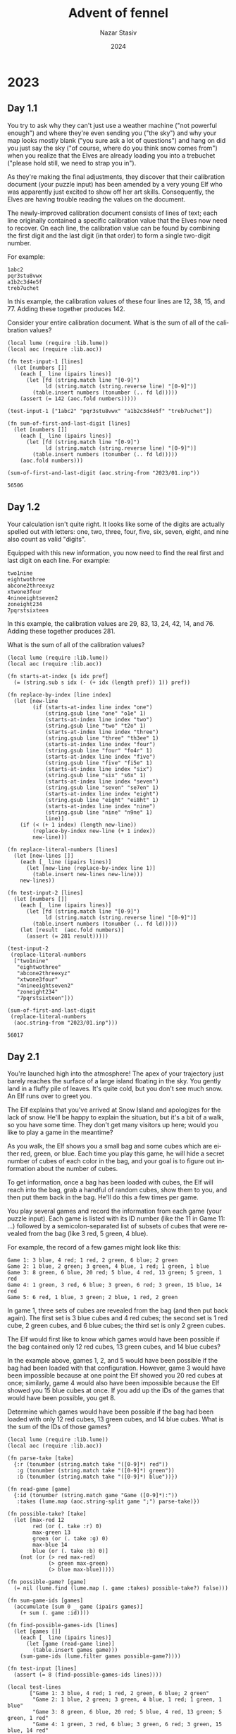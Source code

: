# -*- mode:org; org-export-use-babel:nil; org-export-babel-evaluate:nil -*-
#+TITLE: Advent of fennel
#+AUTHOR: Nazar Stasiv
#+EMAIL: nazar@autistici.org
#+DATE: 2024
#+LANGUAGE: en
#+OPTIONS: title:t author:t email:t toc:t num:nil timestamp:nil
#+PANDOC_OPTIONS: standalone:t pdf-engine:lualatex template:~/.pandoc/templates/eisvogel.tex
#+PANDOC_VARIABLES: papersize:a4 titlepage:t book:true toc:true toc-own-page:true toc-depth:1

* 2023
** Day 1.1
You  try to  ask  why they  can't  just use  a  weather machine  ("not
powerful enough") and  where they're even sending you  ("the sky") and
why your  map looks mostly blank  ("you sure ask a  lot of questions")
and hang on did  you just say the sky ("of course,  where do you think
snow comes from") when you realize  that the Elves are already loading
you into a trebuchet ("please hold still, we need to strap you in").

As  they're making  the final  adjustments, they  discover that  their
calibration document  (your puzzle input)  has been amended by  a very
young  Elf  who was  apparently  just  excited  to  show off  her  art
skills. Consequently, the Elves are  having trouble reading the values
on the document.

The  newly-improved calibration  document consists  of lines  of text;
each line originally  contained a specific calibration  value that the
Elves now need to recover. On  each line, the calibration value can be
found by combining the first digit  and the last digit (in that order)
to form a single two-digit number.

For example:
#+begin_example
1abc2
pqr3stu8vwx
a1b2c3d4e5f
treb7uchet
#+end_example

In this example, the calibration values of these four lines are 12,
38, 15, and 77. Adding these together produces 142.

Consider your entire calibration document. What is the sum of all of
the calibration values?

#+begin_src fennel :session d2301 :exports both
(local lume (require :lib.lume))
(local aoc (require :lib.aoc))

(fn test-input-1 [lines]
  (let [numbers []]
    (each [_ line (ipairs lines)]
      (let [fd (string.match line "[0-9]")
            ld (string.match (string.reverse line) "[0-9]")]
        (table.insert numbers (tonumber (.. fd ld)))))
    (assert (= 142 (aoc.fold numbers)))))

(test-input-1 ["1abc2" "pqr3stu8vwx" "a1b2c3d4e5f" "treb7uchet"])

(fn sum-of-first-and-last-digit [lines]
  (let [numbers []]
    (each [_ line (ipairs lines)]
      (let [fd (string.match line "[0-9]")
            ld (string.match (string.reverse line) "[0-9]")]
        (table.insert numbers (tonumber (.. fd ld)))))
    (aoc.fold numbers)))

(sum-of-first-and-last-digit (aoc.string-from "2023/01.inp"))
#+end_src

#+RESULTS:
: 56506

** Day 1.2
Your calculation isn't  quite right. It looks like some  of the digits
are actually  spelled out with  letters: one, two, three,  four, five,
six, seven, eight, and nine also count as valid "digits".

Equipped with  this new  information, you  now need  to find  the real
first and last digit on each line. For example:
#+begin_example
two1nine
eightwothree
abcone2threexyz
xtwone3four
4nineeightseven2
zoneight234
7pqrstsixteen
#+end_example

In this  example, the calibration values  are 29, 83, 13,  24, 42, 14,
and 76. Adding these together produces 281.

What is the sum of all of the calibration values?
#+begin_src fennel :session d2301 :exports both
(local lume (require :lib.lume))
(local aoc (require :lib.aoc))

(fn starts-at-index [s idx pref]
  (= (string.sub s idx (- (+ idx (length pref)) 1)) pref))

(fn replace-by-index [line index]
  (let [new-line
        (if (starts-at-index line index "one")
            (string.gsub line "one" "o1e" 1)
            (starts-at-index line index "two")
            (string.gsub line "two" "t2o" 1)
            (starts-at-index line index "three")
            (string.gsub line "three" "th3ee" 1)
            (starts-at-index line index "four")
            (string.gsub line "four" "fo4r" 1)
            (starts-at-index line index "five")
            (string.gsub line "five" "fi5e" 1)
            (starts-at-index line index "six")
            (string.gsub line "six" "s6x" 1)
            (starts-at-index line index "seven")
            (string.gsub line "seven" "se7en" 1)
            (starts-at-index line index "eight")
            (string.gsub line "eight" "ei8ht" 1)
            (starts-at-index line index "nine")
            (string.gsub line "nine" "n9ne" 1)
            line)]
    (if (< (+ 1 index) (length new-line))
        (replace-by-index new-line (+ 1 index))
        new-line)))

(fn replace-literal-numbers [lines]
  (let [new-lines []]
    (each [_ line (ipairs lines)]
      (let [new-line (replace-by-index line 1)]
        (table.insert new-lines new-line)))
    new-lines))

(fn test-input-2 [lines]
  (let [numbers []]
    (each [_ line (ipairs lines)]
      (let [fd (string.match line "[0-9]")
            ld (string.match (string.reverse line) "[0-9]")]
        (table.insert numbers (tonumber (.. fd ld)))))
    (let [result  (aoc.fold numbers)]
      (assert (= 281 result)))))

(test-input-2
 (replace-literal-numbers
  ["two1nine"
   "eightwothree"
   "abcone2threexyz"
   "xtwone3four"
   "4nineeightseven2"
   "zoneight234"
   "7pqrstsixteen"]))

(sum-of-first-and-last-digit
 (replace-literal-numbers
  (aoc.string-from "2023/01.inp"))) 
#+end_src

#+RESULTS:
: 56017

** Day 2.1
You're launched high into the  atmosphere! The apex of your trajectory
just barely  reaches the  surface of  a large  island floating  in the
sky. You gently land in a fluffy  pile of leaves. It's quite cold, but
you don't see much snow. An Elf runs over to greet you.

The Elf explains that you've arrived at Snow Island and apologizes for
the lack of snow. He'll be happy  to explain the situation, but it's a
bit of a walk, so you have  some time. They don't get many visitors up
here; would you like to play a game in the meantime?

As you walk,  the Elf shows you  a small bag and some  cubes which are
either red, green, or blue. Each time you play this game, he will hide
a secret number of cubes of each color in the bag, and your goal is to
figure out information about the number of cubes.

To get  information, once a  bag has been  loaded with cubes,  the Elf
will reach into the bag, grab a  handful of random cubes, show them to
you, and then put them back in the  bag. He'll do this a few times per
game.

You play several games and record the information from each game (your
puzzle input). Each game is listed with  its ID number (like the 11 in
Game 11:  ...) followed  by a semicolon-separated  list of  subsets of
cubes that were revealed from the bag (like 3 red, 5 green, 4 blue).

For example, the record of a few games might look like this:
#+begin_example
Game 1: 3 blue, 4 red; 1 red, 2 green, 6 blue; 2 green
Game 2: 1 blue, 2 green; 3 green, 4 blue, 1 red; 1 green, 1 blue
Game 3: 8 green, 6 blue, 20 red; 5 blue, 4 red, 13 green; 5 green, 1 red
Game 4: 1 green, 3 red, 6 blue; 3 green, 6 red; 3 green, 15 blue, 14 red
Game 5: 6 red, 1 blue, 3 green; 2 blue, 1 red, 2 green
#+end_example

In game 1, three sets of cubes are revealed from the bag (and then put
back again). The first set is 3 blue cubes and 4 red cubes; the second
set is 1 red  cube, 2 green cubes, and 6 blue cubes;  the third set is
only 2 green cubes.

The Elf would first like to  know which games would have been possible
if the bag  contained only 12 red  cubes, 13 green cubes,  and 14 blue
cubes?

In the example  above, games 1, 2,  and 5 would have  been possible if
the bag had been loaded with that configuration. However, game 3 would
have been  impossible because at one  point the Elf showed  you 20 red
cubes  at once;  similarly, game  4  would also  have been  impossible
because the Elf  showed you 15 blue  cubes at once. If you  add up the
IDs of the games that would have been possible, you get 8.

Determine which  games would have  been possible  if the bag  had been
loaded with only 12 red cubes, 13 green cubes, and 14 blue cubes. What
is the sum of the IDs of those games?

#+begin_src fennel :session d2302 :exports both
(local lume (require :lib.lume))
(local aoc (require :lib.aoc))

(fn parse-take [take]
  {:r (tonumber (string.match take "([0-9]*) red"))
   :g (tonumber (string.match take "([0-9]*) green"))
   :b (tonumber (string.match take "([0-9]*) blue"))})

(fn read-game [game]
  {:id (tonumber (string.match game "Game ([0-9]*):"))
   :takes (lume.map (aoc.string-split game ";") parse-take)})

(fn possible-take? [take]
  (let [max-red 12
        red (or (. take :r) 0)
        max-green 13
        green (or (. take :g) 0)
        max-blue 14
        blue (or (. take :b) 0)]
    (not (or (> red max-red)
             (> green max-green)
             (> blue max-blue)))))

(fn possible-game? [game]
  (= nil (lume.find (lume.map (. game :takes) possible-take?) false)))
  
(fn sum-game-ids [games]
  (accumulate [sum 0 _ game (ipairs games)]
    (+ sum (. game :id))))

(fn find-possible-games-ids [lines]
  (let [games []]
    (each [_ line (ipairs lines)]
      (let [game (read-game line)]
        (table.insert games game)))
    (sum-game-ids (lume.filter games possible-game?))))

(fn test-input [lines]
  (assert (= 8 (find-possible-games-ids lines))))

(local test-lines
       ["Game 1: 3 blue, 4 red; 1 red, 2 green, 6 blue; 2 green"
        "Game 2: 1 blue, 2 green; 3 green, 4 blue, 1 red; 1 green, 1 blue"
        "Game 3: 8 green, 6 blue, 20 red; 5 blue, 4 red, 13 green; 5 green, 1 red"
        "Game 4: 1 green, 3 red, 6 blue; 3 green, 6 red; 3 green, 15 blue, 14 red"
        "Game 5: 6 red, 1 blue, 3 green; 2 blue, 1 red, 2 green"])

(test-input test-lines)

(find-possible-games-ids (aoc.string-from "2023/02.inp"))
#+end_src

#+RESULTS:
: 2449

** Day 2.2
The  Elf  says they've  stopped  producing  snow because  they  aren't
getting any  water! He isn't sure  why the water stopped;  however, he
can  show you  how to  get to  the water  source to  check it  out for
yourself. It's just up ahead!

As you  continue your walk, the  Elf poses a second  question: in each
game you played, what is the fewest number of cubes of each color that
could have been in the bag to make the game possible?

Again consider the example games from earlier:
#+begin_example
Game 1: 3 blue, 4 red; 1 red, 2 green, 6 blue; 2 green
Game 2: 1 blue, 2 green; 3 green, 4 blue, 1 red; 1 green, 1 blue
Game 3: 8 green, 6 blue, 20 red; 5 blue, 4 red, 13 green; 5 green, 1 red
Game 4: 1 green, 3 red, 6 blue; 3 green, 6 red; 3 green, 15 blue, 14 red
Game 5: 6 red, 1 blue, 3 green; 2 blue, 1 red, 2 green
#+end_example

- In game 1, the game could have been played with as few as 4 red, 2
  green, and 6 blue cubes. If any color had even one fewer cube, the
  game would have been impossible.
- Game 2 could have been played with a minimum of 1 red, 3 green, and
  4 blue cubes.
- Game 3 must have been played with at least 20 red, 13 green, and 6
  blue cubes.
- Game 4 required at least 14 red, 3 green, and 15 blue cubes.
- Game 5 needed no fewer than 6 red, 3 green, and 2 blue cubes in the
  bag.
  
The power of a set of cubes is equal to the numbers of red, green, and
blue cubes multiplied together. The power  of the minimum set of cubes
in  game  1 is  48.  In  games  2-5 it  was  12,  1560, 630,  and  36,
respectively. Adding up these five powers produces the sum 2286.

For each game, find the minimum set of cubes that must have been
present. What is the sum of the power of these sets?

#+begin_src fennel :session d2302 :exports both
(local lume (require :lib.lume))
(local aoc (require :lib.aoc))

(fn find-max-red-take [game]
  (aoc.table-max
   (lume.map (. game :takes)
             (fn [take] (or (. take :r) 0)))))

(fn find-max-green-take [game]
  (aoc.table-max
   (lume.map (. game :takes)
             (fn [take] (or (. take :g) 0)))))

(fn find-max-blue-take [game]
  (aoc.table-max
   (lume.map (. game :takes)
             (fn [take] (or (. take :b) 0)))))

(fn find-game-power-cube [game]
  (*
   (find-max-red-take game)
   (find-max-green-take game)
   (find-max-blue-take game)))

(fn sum-game-power-cubes [lines]
  (let [power-cubes []]
    (each [_ line (ipairs lines)]
      (let [game (read-game line)]
        (table.insert power-cubes (find-game-power-cube game))))
    (aoc.table-sum power-cubes)))

(fn test-input2 [lines]
  (assert (= 2286 (sum-game-power-cubes lines))))

(test-input2 test-lines)
(sum-game-power-cubes (aoc.string-from "2023/02.inp"))

#+end_src

#+RESULTS:
: 63981

** Day 4.1
The gondola takes  you up. Strangely, though, the  ground doesn't seem
to be coming  with you; you're not climbing a  mountain. As the circle
of  Snow Island  recedes below  you, an  entire new  landmass suddenly
appears above you!  The gondola carries you to the  surface of the new
island and lurches into the station.

As you exit  the gondola, the first  thing you notice is  that the air
here  is much  warmer than  it  was on  Snow Island.  It's also  quite
humid. Is this where the water source is?

The next thing  you notice is an  Elf sitting on the  floor across the
station in what seems to be a pile of colorful square cards.

"Oh! Hello!"  The Elf  excitedly runs over  to you. "How  may I  be of
service?" You ask about water sources.

"I'm not sure;  I just operate the gondola lift.  That does sound like
something we'd have, though - this  is Island Island, after all! I bet
the gardener would know. He's on  a different island, though - er, the
small kind surrounded by water, not  the floating kind. We really need
to come up with a better naming scheme. Tell you what: if you can help
me with something  quick, I'll let you  borrow my boat and  you can go
visit the  gardener. I  got all  these scratchcards as  a gift,  but I
can't figure out what I've won."

The  Elf leads  you over  to the  pile of  colorful cards.  There, you
discover  dozens  of  scratchcards,  all with  their  opaque  covering
already scratched off. Picking one up, it looks like each card has two
lists of  numbers separated by a  vertical bar (|): a  list of winning
numbers  and  then a  list  of  numbers  you  have. You  organize  the
information into a table (your puzzle input).

As far as the Elf has been able  to figure out, you have to figure out
which  of  the  numbers  you  have  appear  in  the  list  of  winning
numbers. The first match makes the card worth one point and each match
after the first doubles the point value of that card.

For example:
#+begin_example
Card 1: 41 48 83 86 17 | 83 86  6 31 17  9 48 53
Card 2: 13 32 20 16 61 | 61 30 68 82 17 32 24 19
Card 3:  1 21 53 59 44 | 69 82 63 72 16 21 14  1
Card 4: 41 92 73 84 69 | 59 84 76 51 58  5 54 83
Card 5: 87 83 26 28 32 | 88 30 70 12 93 22 82 36
Card 6: 31 18 13 56 72 | 74 77 10 23 35 67 36 11
#+end_example

In the above example, card 1 has five winning numbers (41, 48, 83, 86,
and 17)  and eight numbers  you have  (83, 86, 6,  31, 17, 9,  48, and
53). Of the  numbers you have, four  of them (48, 83, 17,  and 86) are
winning numbers! That means card 1 is  worth 8 points (1 for the first
match, then  doubled three times for  each of the three  matches after
the first).
- Card 2 has two winning numbers (32 and 61), so it is worth 2 points.
- Card 3 has two winning numbers (1 and 21), so it is worth 2 points.
- Card 4 has one winning number (84), so it is worth 1 point.
- Card 5 has no winning numbers, so it is worth no points.
- Card 6 has no winning numbers, so it is worth no points.

So,  in this  example,  the Elf's  pile of  scratchcards  is worth  13
points. Take  a seat  in the  large pile of  colorful cards.  How many
points are they worth in total?

#+begin_src fennel :session d2304 :exports both
(local lume (require :lib.lume))
(local aoc (require :lib.aoc))

(fn table.intersect [lottery ticket]
  (let [t1 (table.sort lottery)
        t2 (table.sort ticket)
        result []]
    (each [_ val (ipairs lottery)]
      (when (lume.find ticket val)
        (table.insert result val)))
    result))

(fn read-game [s]
  (let [id (tonumber (string.match s "Card *([0-9]*):"))
        lottery (aoc.string-split (string.match s ":([0-9 ]*)|") " ")
        ticket (aoc.string-split (string.match s "|([0-9 ]*)$") " ")]
    {:id id :lottery (lume.map lottery tonumber) :ticket (lume.map ticket tonumber)}))

(fn read-games [lines]
  (let [result []]
    (each [_ line (ipairs lines)]
      (let [game (read-game line)]
        (table.insert result game)))
    result))

(fn wins-to-points [n]
  (if (> n 0)
      (aoc.math-pow 2 (- n 1))
      0))

(fn count-points [games]
  (let [result []]
    (each [_ game (ipairs games)]
      (let [wins (table.intersect (. game :lottery) (. game :ticket))
            points (wins-to-points (length wins))]
        (table.insert result points)))
    result))

(fn test-input [lines]
  (let [games (read-games lines)]
    (assert (= 13 (aoc.table-sum (count-points games))))))

(local test-lines
       ["Card 1: 41 48 83 86 17 | 83 86  6 31 17  9 48 53"
        "Card 2: 13 32 20 16 61 | 61 30 68 82 17 32 24 19"
        "Card 3:  1 21 53 59 44 | 69 82 63 72 16 21 14  1"
        "Card 4: 41 92 73 84 69 | 59 84 76 51 58  5 54 83"
        "Card 5: 87 83 26 28 32 | 88 30 70 12 93 22 82 36"
        "Card 6: 31 18 13 56 72 | 74 77 10 23 35 67 36 11"])

(test-input test-lines)

(fn real-input [lines]
  (let [games (read-games lines)]
    (aoc.table-sum (count-points games))))

(real-input (aoc.string-from "2023/04.inp"))
#+end_src

#+RESULTS:
: 18653

** Day 4.2
Just as you're  about to report your  findings to the Elf,  one of you
realizes that  the rules  have actually  been printed  on the  back of
every card this whole time.

There's no  such thing as  "points". Instead, scratchcards  only cause
you to  win more scratchcards equal  to the number of  winning numbers
you have.

Specifically, you  win copies  of the  scratchcards below  the winning
card equal  to the number of  matches. So, if  card 10 were to  have 5
matching numbers, you would win one copy each of cards 11, 12, 13, 14,
and 15.

Copies of  scratchcards are scored  like normal scratchcards  and have
the same card number as the card they copied. So, if you win a copy of
card 10 and it has 5 matching numbers, it would then win a copy of the
same  cards that  the original  card  10 won:  cards 11,  12, 13,  14,
and 15. This process repeats until none of the copies cause you to win
any more cards. (Cards will never make you copy a card past the end of
the table.)

This time, the above example goes differently:
#+begin_example
Card 1: 41 48 83 86 17 | 83 86  6 31 17  9 48 53
Card 2: 13 32 20 16 61 | 61 30 68 82 17 32 24 19
Card 3:  1 21 53 59 44 | 69 82 63 72 16 21 14  1
Card 4: 41 92 73 84 69 | 59 84 76 51 58  5 54 83
Card 5: 87 83 26 28 32 | 88 30 70 12 93 22 82 36
Card 6: 31 18 13 56 72 | 74 77 10 23 35 67 36 11
#+end_example

- Card 1 has four matching numbers, so you win one copy each of the
  next four cards: cards 2, 3, 4, and 5.
- Your original card 2 has two matching numbers, so you win one copy
  each of cards 3 and 4.
- Your copy of card 2 also wins one copy each of cards 3 and 4.
- Your four instances of card 3 (one original and three copies) have
  two matching numbers, so you win four copies each of cards 4 and 5.
- Your eight instances of card 4 (one original and seven copies) have
  one matching number, so you win eight copies of card 5.
- Your fourteen instances of card 5 (one original and thirteen copies)
  have no matching numbers and win no more cards.
- Your one instance of card 6 (one original) has no matching numbers
  and wins no more cards.

Once all of  the originals and copies have been  processed, you end up
with 1 instance of card 1, 2  instances of card 2, 4 instances of card
3, 8 instances  of card 4, 14  instances of card 5, and  1 instance of
card 6.  In total,  this example  pile of  scratchcards causes  you to
ultimately have 30 scratchcards!

Process  all of  the original  and copied  scratchcards until  no more
scratchcards are won. Including the  original set of scratchcards, how
many total scratchcards do you end up with?

#+begin_src fennel :session d2304 :exports both
(local lume (require :lib.lume))
(local aoc (require :lib.aoc))

(fn table.increment [t i v]
  (let [o (. t i)]
    (table.remove t i)
    (table.insert t i (+ o v)))
  t)

(fn collect-cards [games]
  (let [result []]
    (each [_ game (ipairs games)]
      (let [count (length (table.intersect (. game :lottery) (. game :ticket)))
            id (. game :id)
            cards []]
        (when (< 0 count)
          (fcollect [i (+ id 1) (+ count id) 1]
            (table.insert cards i)))
        (tset result id cards)))
    result))

(fn count-cards [games]
  (let [cards (collect-cards games)
        result (fcollect [i 1 (length cards) 1] 1)]
    (each [i v (ipairs cards)]
      (each [j w (ipairs v)]
        (table.increment result w (. result i))))
    result))

(fn test-input2 [lines]
  (let [games (read-games lines)]
    (assert (= 30 (aoc.table-sum (count-cards games))))))

(test-input2 test-lines)

(fn real-input2 [lines]
  (let [games (read-games lines)]
    (aoc.table-sum (count-cards games))))

(real-input2 (aoc.string-from "2023/04.inp"))
#+end_src

#+RESULTS:
: 5921508

** Day 5.1
You take the boat  and find the gardener right where  you were told he
would be:  managing a  giant "garden"  that looks more  to you  like a
farm.

"A water  source? Island Island  is the  water source!" You  point out
that Snow Island isn't receiving any water.

"Oh, we had to stop the water because  we ran out of sand to filter it
with! Can't  make snow with dirty  water. Don't worry, I'm  sure we'll
get  more   sand  soon;   we  only   turned  off   the  water   a  few
days...  weeks... oh  no." His  face sinks  into a  look of  horrified
realization.

"I've  been  so  busy  making  sure everyone  here  has  food  that  I
completely forgot to check why we stopped getting more sand! There's a
ferry leaving soon  that is headed over in that  direction - it's much
faster than your boat. Could you please go check it out?"

You  barely have  time to  agree  to this  request when  he brings  up
another. "While you wait for the ferry, maybe you can help us with our
food production problem. The latest Island Island Almanac just arrived
and we're having trouble making sense of it."

The almanac (your puzzle input) lists all of the seeds that need to be
planted. It  also lists  what type of  soil to use  with each  kind of
seed, what type of fertilizer to use with each kind of soil, what type
of water to use with each kind of fertilizer, and so on. Every type of
seed, soil,  fertilizer and  so on  is identified  with a  number, but
numbers are reused by each category - that is, soil 123 and fertilizer
123 aren't necessarily related to each other.

For example:
#+begin_example
seeds: 79 14 55 13

seed-to-soil map:
50 98 2
52 50 48

soil-to-fertilizer map:
0 15 37
37 52 2
39 0 15

fertilizer-to-water map:
49 53 8
0 11 42
42 0 7
57 7 4

water-to-light map:
88 18 7
18 25 70

light-to-temperature map:
45 77 23
81 45 19
68 64 13

temperature-to-humidity map:
0 69 1
1 0 69

humidity-to-location map:
60 56 37
56 93 4
#+end_example

The almanac starts by listing which seeds need to be planted: seeds
79, 14, 55, and 13.

The rest of the almanac contains a  list of maps which describe how to
convert numbers from  a source category into numbers  in a destination
category.  That is,  the section  that starts  with seed-to-soil  map:
describes how to  convert a seed number (the source)  to a soil number
(the destination). This lets the gardener and his team know which soil
to use with which seeds, which water to use with which fertilizer, and
so on.

Rather than list every source number and its corresponding destination
number one by one, the maps describe entire ranges of numbers that can
be  converted. Each  line within  a  map contains  three numbers:  the
destination range start, the source range start, and the range length.

Consider again the example seed-to-soil map:
#+begin_example
50 98 2
52 50 48
#+end_example

The first  line has a  destination range start  of 50, a  source range
start of 98, and a range length  of 2. This line means that the source
range starts at 98 and contains two values: 98 and 99. The destination
range is the same  length, but it starts at 50, so  its two values are
50  and 51.  With  this  information, you  know  that  seed number  98
corresponds to soil  number 50 and that seed number  99 corresponds to
soil number 51.

The second line means that the  source range starts at 50 and contains
48 values:  50, 51,  ..., 96,  97. This  corresponds to  a destination
range  starting at  52 and  also containing  48 values:  52, 53,  ...,
98, 99. So, seed number 53 corresponds to soil number 55.

Any  source  numbers  that  aren't   mapped  correspond  to  the  same
destination number. So, seed number 10 corresponds to soil number 10.

So,  the entire  list of  seed  numbers and  their corresponding  soil
numbers looks like this:
#+begin_example
seed  soil
0     0
1     1
...   ...
48    48
49    49
50    52
51    53
...   ...
96    98
97    99
98    50
99    51
#+end_example

With  this map,  you can  look up  the soil  number required  for each
initial seed number:

- Seed number 79 corresponds to soil number 81.
- Seed number 14 corresponds to soil number 14.
- Seed number 55 corresponds to soil number 57.
- Seed number 13 corresponds to soil number 13.

The gardener and his team want to  get started as soon as possible, so
they'd like  to know  the closest  location that  needs a  seed. Using
these maps, find the lowest location number that corresponds to any of
the initial seeds. To do this, you'll need to convert each seed number
through other categories until you can find its corresponding location
number. In this example, the corresponding types are:

- Seed 79, soil 81, fertilizer 81, water 81, light 74, temperature 78,
  humidity 78, location 82.
- Seed 14, soil 14, fertilizer 53, water 49, light 42, temperature 42,
  humidity 43, location 43.
- Seed 55, soil 57, fertilizer 57, water 53, light 46, temperature 82,
  humidity 82, location 86.
- Seed 13, soil 13, fertilizer 52, water 41, light 34, temperature 34,
  humidity 35, location 35.

So, the lowest location number in this example is 35.

What is  the lowest  location number  that corresponds  to any  of the
initial seed numbers?

#+begin_src fennel :session d2305 :exports both
(local lume (require :lib.lume))
(local aoc (require :lib.aoc))

(fn vec2tree2 [node t ?f]
  (let [len (length t)]
    (if (= 0 len) nil
        (= 1 len) (tset node :val (. t 1))
        (do
          (table.sort t ?f)
          (let [mid (math.ceil (/ len 2))
                left (aoc.table-range t 1 (- mid 1))
                right (aoc.table-range t (+ mid 1) len)]
            (tset node :val (. t mid))
            (when (not (aoc.empty? left)) (tset node :left (vec2tree2 {} left ?f)))
            (when (not (aoc.empty? right)) (tset node :right (vec2tree2 {} right ?f))))))
    node))

(fn comp [a b]
  (< (. a 2) (. b 2)))

(local seed2soil
       (vec2tree2 {}
                  [[50 98 2]
                   [52 50 48]]
                  comp))

(local soil2fertilizer
       (vec2tree2 {}
                  [[0 15 37]
                   [37 52 2]
                   [39 0 15]]
                  comp))

(local fertilizer2water
       (vec2tree2 {}
                  [[49 53 8]
                   [0 11 42]
                   [42 0 7]
                   [57 7 4]]
                  comp))


(local water2light
       (vec2tree2 {}
                  [[88 18 7]
                   [18 25 70]]
                  comp))

(local light2temperature
       (vec2tree2 {}
                  [[45 77 23]
                   [81 45 19]
                   [68 64 13]]
                  comp))

(local temperature2humidity
       (vec2tree2 {}
                  [[0 69 1]
                   [1 0 69]]
                  comp))

(local humidity2location
       (vec2tree2 {}
                  [[60 56 37]
                   [56 93 4]]
                  comp))

(local test-seeds
       [79 14 55 13])

(fn search-in-range [node v]
  (if node
      (let [from (. (. node :val) 2)
            to (- (+ from (. (. node :val) 3)) 1)]
        (if (< v from) (search-in-range (. node :left) v)
            (> v to) (search-in-range (. node :right) v)
            (and (<= from v) (<= v to)) (+ (- v from) (. (. node :val) 1))))
      v))

(fn seed2soil2fert2water2light2temp2hum2loc [x t1 t2 t3 t4 t5 t6 t7]
  (->> x
       (search-in-range t1)
       (search-in-range t2)
       (search-in-range t3)
       (search-in-range t4)
       (search-in-range t5)
       (search-in-range t6)
       (search-in-range t7)))

(fn test-input [xs t1 t2 t3 t4 t5 t6 t7]
  (let [locations []]
    (each [_ seed (ipairs xs)]
      (let [location (seed2soil2fert2water2light2temp2hum2loc seed t1 t2 t3 t4 t5 t6 t7)]
        (table.insert locations location)))
    (assert (= 35 (aoc.table-min locations)))))

(test-input test-seeds seed2soil soil2fertilizer fertilizer2water water2light light2temperature temperature2humidity humidity2location)

(fn real-input [xs]
  (let [locations []
        seeds (aoc.table-unpack (lume.map (aoc.table-range xs 1 1) #(aoc.string-tonumarray $)))
        t1 (vec2tree2 {} (lume.map (aoc.table-range xs 4 27) #(aoc.string-tonumarray $))  comp)
        t2 (vec2tree2 {} (lume.map (aoc.table-range xs 30 60) #(aoc.string-tonumarray $)) comp)
        t3 (vec2tree2 {} (lume.map (aoc.table-range xs 63 72) #(aoc.string-tonumarray $)) comp)
        t4 (vec2tree2 {} (lume.map (aoc.table-range xs 75 101) #(aoc.string-tonumarray $)) comp)
        t5 (vec2tree2 {} (lume.map (aoc.table-range xs 104 114) #(aoc.string-tonumarray $)) comp)
        t6 (vec2tree2 {} (lume.map (aoc.table-range xs 117 129) #(aoc.string-tonumarray $)) comp)
        t7 (vec2tree2 {} (lume.map (aoc.table-range xs 132 139) #(aoc.string-tonumarray $)) comp)]
    (each [_ seed (ipairs seeds)]
      (table.insert locations (seed2soil2fert2water2light2temp2hum2loc seed t1 t2 t3 t4 t5 t6 t7)))
    (aoc.table-min locations)))

(real-input (aoc.string-from "2023/05.inp"))
#+end_src

#+RESULTS:
: 1181555926

** Day 6.1
The  ferry  quickly brings  you  across  Island Island.  After  asking
around, you  discover that there  is indeed  normally a large  pile of
sand somewhere near  here, but you don't see anything  besides lots of
water and the small island where the ferry has docked.

As you  try to figure out  what to do next,  you notice a poster  on a
wall near the ferry dock. "Boat races! Open to the public! Grand prize
is an all-expenses-paid trip to Desert Island!" That must be where the
sand comes from!  Best of all, the  boat races are starting  in just a
few minutes.

You  manage to  sign up  as a  competitor in  the boat  races just  in
time. The organizer explains that it's not really a traditional race -
instead, you  will get a fixed  amount of time during  which your boat
has to  travel as far  as it can,  and you win  if your boat  goes the
farthest.

As part of  signing up, you get  a sheet of paper  (your puzzle input)
that lists the  time allowed for each race and  also the best distance
ever recorded in that race. To  guarantee you win the grand prize, you
need to make sure you go farther  in each race than the current record
holder.

The organizer  brings you over  to the area  where the boat  races are
held. The boats are much smaller  than you expected - they're actually
toy boats,  each with  a big  button on top.  Holding down  the button
charges  the  boat,  and  releasing  the button  allows  the  boat  to
move. Boats  move faster  if their  button was  held longer,  but time
spent holding the  button counts against the total race  time. You can
only hold the  button at the start  of the race, and  boats don't move
until the button is released.

For example:
#+begin_example
Time:      7  15   30
Distance:  9  40  200
#+end_example

This document describes three races:
- The first race lasts 7 milliseconds. The record distance in this
  race is 9 millimeters.
- The second race lasts 15 milliseconds. The record distance in this
  race is 40 millimeters.
- The third race lasts 30 milliseconds. The record distance in this
  race is 200 millimeters.
  
Your  toy  boat   has  a  starting  speed  of   zero  millimeters  per
millisecond. For each whole millisecond  you spend at the beginning of
the race  holding down the button,  the boat's speed increases  by one
millimeter per millisecond.

So, because the first race lasts 7 milliseconds, you only have a few
options:
- Don't hold the  button at all (that is, hold  it for 0 milliseconds)
  at the start of the race. The boat won't move; it will have traveled
  0 millimeters by the end of the race.
- Hold the  button for 1 millisecond  at the start of  the race. Then,
  the boat will travel at a  speed of 1 millimeter per millisecond for
  6 milliseconds, reaching a total distance traveled of 6 millimeters.
- Hold the  button for 2  milliseconds, giving the  boat a speed  of 2
  millimeters per  millisecond.  It  will then  get 5  milliseconds to
  move, reaching a total distance of 10 millimeters.
- Hold  the  button   for  3  milliseconds.  After   its  remaining  4
  milliseconds of travel time, the boat will have gone 12 millimeters.
- Hold  the  button   for  4  milliseconds.  After   its  remaining  3
  milliseconds of travel time, the boat will have gone 12 millimeters.
- Hold the  button for 5  milliseconds, causing  the boat to  travel a
  total of 10 millimeters.
- Hold the  button for 6  milliseconds, causing  the boat to  travel a
  total of 6 millimeters.
- Hold the  button for 7  milliseconds. That's the entire  duration of
  the race. You never let go of  the button. The boat can't move until
  you let you of the button. Please make sure you let go of the button
  so the boat gets to move. 0 millimeters.
  
Since the  current record for  this race  is 9 millimeters,  there are
actually 4 different ways you could win: you could hold the button for
2, 3, 4, or 5 milliseconds at the start of the race.

In  the  second  race, you  could  hold  the  button  for at  least  4
milliseconds and at most 11 milliseconds  and beat the record, a total
of 8 different ways to win.

In  the  third  race, you  could  hold  the  button  for at  least  11
milliseconds  and no  more than  19  milliseconds and  still beat  the
record, a total of 9 ways you could win.

To see how much margin of error you have, determine the number of ways
you can beat the record in each race; in this example, if you multiply
these values together, you get 288 (4 * 8 * 9).

Determine  the number  of  ways  you could  beat  the  record in  each
race. What do you get if you multiply these numbers together?

#+begin_src fennel :session d2306 :exports both
(local lume (require :lib.lume))
(local aoc (require :lib.aoc))

(fn time2distance [time speed]
  (* time speed))

(fn race2distance [time]
  (fcollect [charge 0 time 1]
    (time2distance (- time charge) charge)))

(fn find-wins [input]
  (let [result []]
    (each [_ [time record] (ipairs input)]
      (table.insert result
                    (lume.reduce
                     (race2distance time)
                     (fn [acc x] (if (> x record) (+ acc 1) acc)))))
    result))

(fn count-wins [wins]
  (accumulate [prod 1
               _ win (ipairs wins)]
    (* prod win)))

(fn test-input [input]
  (let [wins (find-wins input)]
    (assert (= 288 (count-wins wins)))))

(test-input [[7 9] [15 40] [30 200]])

(fn lines-to-array [lines]
  [(lume.map (aoc.string-split (. lines 1) " ") #(tonumber $))
   (lume.map (aoc.string-split (. lines 2) " ") #(tonumber $))])

(fn real-input [lines]
  (let [[i1 i2] (lines-to-array lines)
        input (aoc.table-zip i1 i2)]
    (count-wins (find-wins input))))

(real-input (aoc.string-from "2023/06.inp"))
#+end_src

#+RESULTS:
: 4811940

** Day 6.2
As the  race is about  to start, you realize  the piece of  paper with
race times and record distances you got earlier actually just has very
bad kerning. There's really only one  race - ignore the spaces between
the numbers on each line.

So, the example from before:
#+begin_example
Time:      7  15   30
Distance:  9  40  200
#+end_example

...now instead means this:
#+begin_example
Time:      71530
Distance:  940200
#+end_example

Now, you have to figure out how many ways there are to win this single
race. In this  example, the race lasts for 71530  milliseconds and the
record distance you need to beat is 940200 millimeters. You could hold
the button anywhere from 14 to 71516 milliseconds and beat the record,
a total of 71503 ways!

How many ways can you beat the record in this one much longer race?

#+begin_src fennel :session d2306 :exports both
(local lume (require :lib.lume))
(local aoc (require :lib.aoc))

(fn test-input-p2 [input]
  (let [wins (find-wins input)]
    (assert (= 71503 (count-wins wins)))))

(test-input-p2 [[71530 940200]])

(fn lines-to-string [lines]
  (let [time (string.gsub (string.gsub (. lines 1) " *" "") "Time:" "")
        distance (string.gsub (string.gsub (. lines 2) " *" "") "Distance:" "")]
    [(tonumber time)
     (tonumber distance)]))

(fn real-input [lines]
  (let [input [(lines-to-string lines)]]
    (count-wins (find-wins input))))

(real-input (aoc.string-from "2023/06.inp"))
#+end_src

#+RESULTS:
: 30077773

** Day 7.1
Your all-expenses-paid  trip turns  out to  be a  one-way, five-minute
ride in an airship.  (At least it's a cool airship!)  It drops you off
at the edge of a vast desert and descends back to Island Island.

"Did you bring the parts?"

You turn  around to see an  Elf completely covered in  white clothing,
wearing goggles, and riding a large camel.

"Did you  bring the parts?"   she asks  again, louder this  time.  You
aren't sure  what parts she's looking  for; you're here to  figure out
why the sand stopped.

"The parts!  For the sand,  yes! Come with me;  I will show  you." She
beckons you onto the camel.

After riding a bit across the sands of Desert Island, you can see what
look  like very  large rocks  covering half  of the  horizon. The  Elf
explains that the  rocks are all along the part  of Desert Island that
is  directly  above  Island  Island,   making  it  hard  to  even  get
there. Normally,  they use big machines  to move the rocks  and filter
the  sand, but  the machines  have broken  down because  Desert Island
recently stopped receiving the parts they need to fix the machines.

You've already assumed  it'll be your job to figure  out why the parts
stopped when she asks if you can help. You agree automatically.

Because the journey will take a few  days, she offers to teach you the
game of  Camel Cards. Camel Cards  is sort of similar  to poker except
it's designed to be easier to play while riding a camel.

In Camel  Cards, you get a  list of hands,  and your goal is  to order
them based on the strength of each hand. A hand consists of five cards
labeled one of A, K, Q, J, T, 9,  8, 7, 6, 5, 4, 3, or 2. The relative
strength of each card follows this order, where A is the highest and 2
is the lowest.

Every hand is exactly one type. From strongest to weakest, they are:
- Five of a kind, where all five cards have the same label: AAAAA
- Four of a kind, where four cards have the same label and one card
  has a different label: AA8AA
- Full house, where three cards have the same label, and the remaining
  two cards share a different label: 23332
- Three of a kind, where three cards have the same label, and the
  remaining two cards are each different from any other card in the
  hand: TTT98
- Two pair, where two cards share one label, two other cards share a
  second label, and the remaining card has a third label: 23432
- One pair, where two cards share one label, and the other three cards
  have a different label from the pair and each other: A23A4
- High card, where all cards' labels are distinct: 23456

Hands are  primarily ordered  based on type;  for example,  every full
house is stronger than any three of a kind.

If  two  hands have  the  same  type,  a  second ordering  rule  takes
effect. Start by comparing the first card in each hand. If these cards
are different,  the hand  with the stronger  first card  is considered
stronger. If the first card in each hand have the same label, however,
then move  on to  considering the  second card in  each hand.  If they
differ, the hand with the higher second card wins; otherwise, continue
with the third card in each hand, then the fourth, then the fifth.

So,  33332 and  2AAAA are  both four  of a  kind hands,  but 33332  is
stronger  because its  first card  is stronger.  Similarly, 77888  and
77788 are both  a full house, but 77888 is  stronger because its third
card is stronger (and both hands have the same first and second card).

To  play  Camel  Cards, you  are  given  a  list  of hands  and  their
corresponding bid (your puzzle input). For example:
#+begin_example
32T3K 765
T55J5 684
KK677 28
KTJJT 220
QQQJA 483
#+end_example

This  example shows  five  hands; each  hand is  followed  by its  bid
amount. Each  hand wins an amount  equal to its bid  multiplied by its
rank, where the weakest hand gets rank 1, the second-weakest hand gets
rank 2,  and so on  up to the strongest  hand. Because there  are five
hands in this example, the strongest hand will have rank 5 and its bid
will be multiplied by 5.

So, the first step is to put the hands in order of strength:
- 32T3K is the only one pair and the other hands are all a stronger
  type, so it gets rank 1.
- KK677 and KTJJT are both two pair. Their first cards both have the
  same label, but the second card of KK677 is stronger (K vs T), so
  KTJJT gets rank 2 and KK677 gets rank 3.
- T55J5 and QQQJA are both three of a kind. QQQJA has a stronger first
  card, so it gets rank 5 and T55J5 gets rank 4.
  
Now, you  can determine  the total  winnings of this  set of  hands by
adding up  the result  of multiplying  each hand's  bid with  its rank
(765 *  1 +  220 * 2  + 28 *  3 +  684 * 4  + 483 *  5). So  the total
winnings in this example are 6440.

Find the rank of every hand in your set. What are the total winnings?

#+begin_src fennel :session d2307 :exports both
(local lume (require :lib.lume))
(local aoc (require :lib.aoc))

(fn all-wins [hands]
  (accumulate [sum 0 rank hand (ipairs hands)]
    (+ sum (* rank (. hand :bid)))))

(fn hand2type [hand]
  (case (aoc.string-toarray hand)
    ;; five of a kind
    [a a a a a] :t7
    ;; four of a kind
    [a b b b b] :t6
    [b a b b b] :t6
    [b b a b b] :t6
    [b b b a b] :t6
    [b b b b a] :t6
    ;; full house
    [a a a b b] :t5
    [a a b a b] :t5
    [a b a a b] :t5
    [b a a a b] :t5
    [b a a b a] :t5
    [b a b a a] :t5
    [b b a a a] :t5
    [a b b a a] :t5
    [a a b b a] :t5
    [a b a b a] :t5
    ;; three of a kind
    [b c a a a] :t4
    [b a c a a] :t4
    [b a a c a] :t4
    [b a a a c] :t4
    [a b a a c] :t4
    [a a b a c] :t4
    [a a a b c] :t4
    [a b c a a] :t4
    [a a b c a] :t4
    [a b a c a] :t4
    ;; two pairs
    [a a b b c] :t3
    [a a b c b] :t3
    [a a c b b] :t3
    [a c a b b] :t3
    [c a a b b] :t3
    [a b a b c] :t3
    [a b a c b] :t3
    [a b c a b] :t3
    [a c b a b] :t3
    [c a b a b] :t3
    [a b b a c] :t3
    [a b b c a] :t3
    [a b c b a] :t3
    [a c b b a] :t3
    [c a b b a] :t3
    ;; one pair
    [a a b c d] :t2
    [a b a c d] :t2
    [a b c a d] :t2
    [a b c d a] :t2
    [b a c d a] :t2
    [b c a d a] :t2
    [b c d a a] :t2
    [b a a c d] :t2
    [b c a a d] :t2
    [b a c a d] :t2
    ;; high card
    [a b c d e] :t1))

(fn hand2number [hand]
  (accumulate [sum 0 i x (ipairs (aoc.table-reverse (aoc.string-toarray hand)))]
    (+ sum (* (^ 100 (- i 1))
              (case x
                "A" 14
                "K" 13
                "Q" 12
                "J" 11
                "T" 10
                "9" 9
                "8" 8
                "7" 7
                "6" 6
                "5" 5
                "4" 4
                "3" 3
                "2" 2)))))

(fn test-hand2number []
  (assert (= 1212121114 (hand2number "QQQJA")))
  (assert (= 1414141414 (hand2number "AAAAA")))
  (assert (= 202020202 (hand2number "22222")))
  (assert (= 1313060707 (hand2number "KK677")))
  (assert (= 1310111110 (hand2number "KTJJT"))))

(test-hand2number)

(fn numeric-comp [a b]
  (let [an (hand2number (. a :hand))
        bn (hand2number (. b :hand))]
    (< an bn)))

(fn test-numeric-comp []
  (assert (numeric-comp {:hand "QQQJA"} {:hand "AAAAA"}))
  (assert (not (numeric-comp {:hand "AAAAA"} {:hand "QQQJA"})))
  (assert (numeric-comp {:hand "22222"} {:hand "QQQJA"}))
  (assert (not (numeric-comp {:hand "QQQJA"} {:hand "22222"})))
  (assert (not (numeric-comp {:hand "KK677"} {:hand "KTJJT"}))))

(test-numeric-comp)

(fn table.join [xs ys]
  (table.sort ys numeric-comp)
  (table.move ys 1 (length ys) (+ 1 (length xs)) xs))

(fn all-hands [lines]
  (let [t7 [] t6 [] t5 [] t4 [] t3 [] t2 [] t1 [] allhands []]
    (each [_ line (ipairs lines)]
      (let [[hand bid] (aoc.string-split line " ")]
        (case (hand2type hand)
          "t7" (table.insert t7 {:hand hand :bid (tonumber bid)})
          "t6" (table.insert t6 {:hand hand :bid (tonumber bid)})
          "t5" (table.insert t5 {:hand hand :bid (tonumber bid)})
          "t4" (table.insert t4 {:hand hand :bid (tonumber bid)})
          "t3" (table.insert t3 {:hand hand :bid (tonumber bid)})
          "t2" (table.insert t2 {:hand hand :bid (tonumber bid)})
          "t1" (table.insert t1 {:hand hand :bid (tonumber bid)}))))
    (table.join allhands t1)
    (table.join allhands t2)
    (table.join allhands t3)
    (table.join allhands t4)
    (table.join allhands t5)
    (table.join allhands t6)
    (table.join allhands t7)
    allhands))

(fn find-score [lines]
  (let [hands (all-hands lines)]
    (all-wins hands)))

(fn test-input [expected lines]
  (let [score (find-score lines)]
    (assert (= expected score) score)))

(test-input 6440
            ["32T3K 765" 
             "T55J5 684"
             "KK677 28"
             "KTJJT 220"
             "QQQJA 483"])

(test-input 201
            ["AAATK 1"
             "TTTAA 100"])

(test-input 10
            ["23456 1"
             "AAAKK 3"
             "AAAAA 1"])

(test-input 6592
            ["2345A 1"
             "Q2KJJ 13"
             "Q2Q2Q 19"
             "T3T3J 17"
             "T3Q33 11"
             "2345J 3"
             "J345A 2"
             "32T3K 5"
             "T55J5 29"
             "KK677 7"
             "KTJJT 34"
             "QQQJA 31"
             "JJJJJ 37"
             "JAAAA 43"
             "AAAAJ 59"
             "AAAAA 61"
             "2AAAA 23"
             "2JJJJ 53"
             "JJJJ2 41"])

(find-score (aoc.string-from "2023/07.inp"))
#+end_src

#+RESULTS:
: 251545216

** Day 8.1
You're  still riding  a camel  across Desert  Island when  you spot  a
sandstorm  quickly approaching.  When you  turn to  warn the  Elf, she
disappears before your eyes! To be fair, she had just finished warning
you about ghosts a few minutes ago.

One of the camel's pouches is  labeled "maps" - sure enough, it's full
of documents (your puzzle input) about  how to navigate the desert. At
least, you're pretty  sure that's what they are; one  of the documents
contains  a list  of  left/right  instructions, and  the  rest of  the
documents seem to describe some kind of network of labeled nodes.

It  seems like  you're meant  to  use the  left/right instructions  to
navigate the  network. Perhaps if you  have the camel follow  the same
instructions, you can escape the haunted wasteland!

After  examining the  maps for  a bit,  two nodes  stick out:  AAA and
ZZZ. You feel  like AAA is where  you are now, and you  have to follow
the left/right instructions until you reach ZZZ.

This format defines each node of the network individually. For example:
#+begin_example
RL

AAA = (BBB, CCC)
BBB = (DDD, EEE)
CCC = (ZZZ, GGG)
DDD = (DDD, DDD)
EEE = (EEE, EEE)
GGG = (GGG, GGG)
ZZZ = (ZZZ, ZZZ)
#+end_example

Starting with AAA, you  need to look up the next  element based on the
next left/right instruction in your input. In this example, start with
AAA and go right (R) by choosing  the right element of AAA, CCC. Then,
L  means to  choose the  left element  of CCC,  ZZZ. By  following the
left/right instructions, you reach ZZZ in 2 steps.

Of  course, you  might not  find ZZZ  right away.  If you  run out  of
left/right instructions, repeat the  whole sequence of instructions as
necessary: RL really means RLRLRLRLRLRLRLRL... and so on. For example,
here is a situation that takes 6 steps to reach ZZZ:
#+begin_example
LLR

AAA = (BBB, BBB)
BBB = (AAA, ZZZ)
ZZZ = (ZZZ, ZZZ)
#+end_example

Starting at AAA, follow the left/right instructions. How many steps
are required to reach ZZZ?

#+begin_src fennel :session d2308 :exports both
(local lume (require :lib.lume))
(local aoc (require :lib.aoc))

(fn read-node [line]
  [(string.sub line 1 3)
   (string.sub line 8 10)
   (string.sub line 13 15)])

(fn read-nodes [lines]
  (let [map {}]
    (each [_ line (ipairs lines)]
      (let [[start left right] (read-node line)]
        (tset map start [left right])))
    map))

(local path "LRLLRRRLRRLRRRLRLRRLLRRLRRLRRLRRRLLRRLRRLLLRRLLRRRLRRRLRRRLRLRRRLRRRLRLRLRRLRLRRRLRLRLRRRLLRRRLRLRRLLLRRRLLRRLLLRRRLRRLLRLRLRRRLRRLLRRLRRRLRRRLLRRRLLRRRLRRLRRLRLRRRLLLRRRLRRRLRLRRLRRLRRLRRLRRLRRRLRRRLRRLLRRLRRRLRLLRLLRRLLRRLRRRLRRRLRRRLRRRLRRLRRRLLRRLRRRLRRLRRRLRRLRRLRRLRRLRRLRLRRRR")

(fn path-find [map start end path step]
  (if (= end start) step
      (case (string.sub path 1 1)
        "R" (path-find map (. (. map start) 2) end (aoc.string-pushback path) (+ 1 step))
        "L" (path-find map (. (. map start) 1) end (aoc.string-pushback path) (+ 1 step)))))

(fn test-input [lines expected path]
  (let [map (read-nodes lines)]
    (assert (= expected (path-find map "AAA" "ZZZ" path  0)))))

(local test-input-1
       ["AAA = (BBB, CCC)"
        "BBB = (DDD, EEE)"
        "CCC = (ZZZ, GGG)"
        "DDD = (DDD, DDD)"
        "EEE = (EEE, EEE)"
        "GGG = (GGG, GGG)"
        "ZZZ = (ZZZ, ZZZ)"])

(test-input test-input-1 2 "RL")

(local test-input-2
       ["AAA = (BBB, BBB)"
        "BBB = (AAA, ZZZ)"
        "ZZZ = (ZZZ, ZZZ)"])

(test-input test-input-2 6 "LLR")

(fn real-input [lines path]
  (let [map (read-nodes lines)]
    (path-find map "AAA" "ZZZ" path 0)))

(real-input (aoc.string-from "2023/08.inp") path)
#+end_src

#+RESULTS:
: 20093

** Day 8.2
The sandstorm  is upon you and  you aren't any closer  to escaping the
wasteland.  You had  the  camel follow  the  instructions, but  you've
barely left your  starting position. It's going  to take significantly
more steps to escape!

What if the map isn't for people -  what if the map is for ghosts? Are
ghosts even bound by the laws of spacetime? Only one way to find out.

After examining  the maps a bit  longer, your attention is  drawn to a
curious fact: the number  of nodes with names ending in  A is equal to
the number ending in Z! If you were a ghost, you'd probably just start
at every node that ends with A and follow all of the paths at the same
time until they all simultaneously end up at nodes that end with Z.

For example:
#+begin_example
LR

11A = (11B, XXX)
11B = (XXX, 11Z)
11Z = (11B, XXX)
22A = (22B, XXX)
22B = (22C, 22C)
22C = (22Z, 22Z)
22Z = (22B, 22B)
XXX = (XXX, XXX)
#+end_example

Here, there are two starting nodes, 11A and 22A (because they both end
with  A).  As  you  follow   each  left/right  instruction,  use  that
instruction  to simultaneously  navigate away  from both  nodes you're
currently  on. Repeat  this  process  until all  of  the nodes  you're
currently on end with Z. (If only some of the nodes you're on end with
Z, they act like  any other node and you continue  as normal.) In this
example, you would proceed as follows:
- Step 0: You are at 11A and 22A.
- Step 1: You choose all of the left paths, leading you to 11B and 22B.
- Step 2: You choose all of the right paths, leading you to 11Z and 22C.
- Step 3: You choose all of the left paths, leading you to 11B and 22Z.
- Step 4: You choose all of the right paths, leading you to 11Z and 22B.
- Step 5: You choose all of the left paths, leading you to 11B and 22C.
- Step 6: You choose all of the right paths, leading you to 11Z and 22Z.

So, in this example, you end up  entirely on nodes that end in Z after
6 steps.

Simultaneously start  on every node that  ends with A. How  many steps
does it take before you're only on nodes that end with Z?

#+begin_src fennel :session d2308 :exports both
(local lume (require :lib.lume))
(local aoc (require :lib.aoc))

(fn paths-find [desert start end path step]
  (if (aoc.table-identical? start end) step
      (let [newstart (case (string.sub path 1 1)
                       "R" (lume.map start #(. (. desert $) 2))
                       "L" (lume.map start #(. (. desert $) 1)))]
        (paths-find desert newstart end (aoc.string-pushback path) (+ 1 step)))))

(fn test-inputp2 [lines expected]
  (let [map (read-nodes lines)]
    (assert (= expected (paths-find map ["11A" "22A"] ["11Z" "22Z"] "LR" 0)))))

(local test-input-p2
       ["11A = (11B, XXX)"
        "11B = (XXX, 11Z)"
        "11Z = (11B, XXX)"
        "22A = (22B, XXX)"
        "22B = (22C, 22C)"
        "22C = (22Z, 22Z)"
        "22Z = (22B, 22B)"
        "XXX = (XXX, XXX)"])

(test-inputp2 test-input-p2 6)

(fn path-to-any [map start end path step]
  (if (aoc.table-contains? end start) step
      (let [newstart (case (string.sub path 1 1)
                       "R" (. (. map start) 2) 
                       "L" (. (. map start) 1))]
        (path-to-any map newstart end (aoc.string-pushback path) (+ 1 step)))))

(fn p2-input [lines]
  (let [map (read-nodes lines)
        start ["VGA" "AAA" "LHA" "RHA" "CVA" "LDA"]
        end ["BKZ" "KJZ" "XNZ" "XLZ" "PQZ" "ZZZ"]]
    (lume.map start #(path-to-any map $ end path 0))))

(fn real-input [lines]
  (lume.reduce (p2-input lines) aoc.math-lcm))

(real-input (aoc.string-from "2023/08.inp"))
#+end_src

#+RESULTS:
: 22103062509257

** Day 9.1
You ride  the camel through the  sandstorm and stop where  the ghost's
maps told  you to stop.  The sandstorm subsequently  subsides, somehow
seeing you standing at an oasis!

The camel  goes to get  some water and you  stretch your neck.  As you
look up, you discover what must  be yet another giant floating island,
this one made of  metal! That must be where the parts  to fix the sand
machines come from.

There's even a hang glider partially buried in the sand here; once the
sun rises and heats  up the sand, you might be able  to use the glider
and the hot air to get all the way up to the metal island!

While you wait for  the sun to rise, you admire  the oasis hidden here
in the middle of Desert Island. It must have a delicate ecosystem; you
might as well take some ecological  readings while you wait. Maybe you
can report any environmental instabilities  you find to someone so the
oasis can be around for the next sandstorm-worn traveler.

You pull out your handy Oasis  And Sand Instability Sensor and analyze
your surroundings. The OASIS produces a  report of many values and how
they are  changing over  time (your  puzzle input).  Each line  in the
report contains the history of a single value. For example:

#+begin_example
0 3 6 9 12 15
1 3 6 10 15 21
10 13 16 21 30 45
#+end_example

To best protect the oasis,  your environmental report should include a
prediction of  the next value  in each history.  To do this,  start by
making  a new  sequence  from  the difference  at  each  step of  your
history.  If that  sequence is  not all  zeroes, repeat  this process,
using the sequence you just generated  as the input sequence. Once all
of the values in your latest  sequence are zeroes, you can extrapolate
what the next value of the original history should be.

In the above dataset, the first history is  0 3 6 9 12 15. Because the
values increase by 3 each step, the first sequence of differences that
you generate will be 3 3 3 3  3. Note that this sequence has one fewer
value than  the input sequence because  at each step it  considers two
numbers from the input. Since these values aren't all zero, repeat the
process: the values differ by 0 at  each step, so the next sequence is
0 0  0 0. This  means you have  enough information to  extrapolate the
history! Visually, these sequences can be arranged like this:

#+begin_example
0   3   6   9  12  15
  3   3   3   3   3
    0   0   0   0
#+end_example

To extrapolate, start by adding a new  zero to the end of your list of
zeroes;  because  the zeroes  represent  differences  between the  two
values above them, this also means there is now a placeholder in every
sequence above it:

#+begin_example
0   3   6   9  12  15   B
  3   3   3   3   3   A
    0   0   0   0   0
#+end_example

You can then start filling in placeholders from the bottom up. A needs
to be  the result of increasing  3 (the value  to its left) by  0 (the
value below it); this means A must be 3:

#+begin_example
0   3   6   9  12  15   B
  3   3   3   3   3   3
    0   0   0   0   0
#+end_example

Finally, you can fill in B, which needs to be the result of increasing
15 (the value to its left) by 3 (the value below it), or 18:

#+begin_example
0   3   6   9  12  15  18
  3   3   3   3   3   3
    0   0   0   0   0
#+end_example

So, the next value of the first history is 18.

Finding  all-zero  differences  for  the second  history  requires  an
additional sequence:
#+begin_example
1   3   6  10  15  21
  2   3   4   5   6
    1   1   1   1
      0   0   0
#+end_example

Then, following the same process as before, work out the next value in
each sequence from the bottom up:
#+begin_example
1   3   6  10  15  21  28
  2   3   4   5   6   7
    1   1   1   1   1
      0   0   0   0
#+end_example

So, the next value of the second history is 28.

The third history requires even more sequences, but its next value can
be found the same way:
#+begin_example
10  13  16  21  30  45  68
   3   3   5   9  15  23
     0   2   4   6   8
       2   2   2   2
         0   0   0
#+end_example

So, the next value of the third history is 68.

If you find  the next value for  each history in this  example and add
them together, you get 114.

Analyze your OASIS report and extrapolate the next value for each
history. What is the sum of these extrapolated values?

#+begin_src fennel :session d2309 :exports both
(local lume (require :lib.lume))
(local aoc (require :lib.aoc))

(fn table-zip [t1 t2 f]
  (assert (= (length t1)
             (length t2)))
  (let [result []]
    (for [i 1 (length t1) 1]
      (table.insert result (f (. t1 i) (. t2 i))))
    result))

(fn table.dec [t]
  (let [t1 (aoc.table-range t 2 (length t))
        t2 (aoc.table-range t 1 (- (length t) 1))]
    (table-zip t1 t2 (fn [a b] (- a b)))))

(fn derive [t]
  (var dt t)
  (let [result [dt]]
    (while (not (aoc.table-zero? dt))
      (set dt (table.dec dt))
      (table.insert result dt))
    result))

(fn solve [t]
  (let [result []]
    (each [_ ti (ipairs t)]
      (table.insert result (aoc.last ti)))
    (aoc.table-sum result)))

(fn read-input [lines]
  (let [input []]
    (each [_ line (ipairs lines)]
      (table.insert input (lume.map (aoc.string-split line " ") #(tonumber $))))
    input))

(fn test-input [lines expected]
  (let [input (read-input lines)]
    (assert (= expected (aoc.table-sum (lume.map input #(solve (derive $))))))))

(local test-input-1 [" 0  3  6  9 12 15"
                     " 1  3  6 10 15 21"
                     "10 13 16 21 30 45"])

(test-input test-input-1 114)

(fn real-input [lines]
  (let [input (read-input lines)]
    (aoc.table-sum (lume.map input #(solve (derive $))))))

(real-input (aoc.string-from "2023/09.inp"))
#+end_src

#+RESULTS:
: 1702218515

** Day 9.2
Of course, it would be nice to have even more history included in your
report. Surely it's safe to just extrapolate backwards as well, right?

For each history, repeat the  process of finding differences until the
sequence of differences  is entirely zero. Then, rather  than adding a
zero  to the  end and  filling  in the  next values  of each  previous
sequence,  you should  instead add  a zero  to the  beginning of  your
sequence of  zeroes, then fill in  new first values for  each previous
sequence.

In particular, here is what the  third example history looks like when
extrapolating back in time:

#+begin_example
5  10  13  16  21  30  45
  5   3   3   5   9  15
   -2   0   2   4   6
      2   2   2   2
        0   0   0
#+end_example

Adding the new values on the left side of each sequence from bottom to
top eventually reveals the new left-most history value: 5.

Doing this  for the remaining  example data above results  in previous
values  of   -3  for  the   first  history   and  0  for   the  second
history. Adding all three new values together produces 2.

Analyze your OASIS report again,  this time extrapolating the previous
value for each history. What is the sum of these extrapolated values?

#+begin_src fennel :session d2309 :exports both
(local lume (require :lib.lume))
(local aoc (require :lib.aoc))

(fn test-inputp2 [lines expected]
  (let [input (read-input lines)]
    (assert (= expected (aoc.table-sum (lume.map input #(solve (derive (aoc.table-reverse $)))))))))

(test-inputp2 test-input-1 2)

(fn real-input [lines]
  (let [input (read-input lines)]
    (aoc.table-sum (lume.map input #(solve (derive (aoc.table-reverse $)))))))

(real-input (aoc.string-from "2023/09.inp"))
#+end_src

#+RESULTS:
: 925

** Day 10.1
You use the hang glider to ride the hot air from Desert Island all the
way up to the floating metal  island. This island is surprisingly cold
and there  definitely aren't any  thermals to  glide on, so  you leave
your hang glider behind.

You  wander around  for a  while,  but you  don't find  any people  or
animals.  However, you  do  occasionally find  signposts labeled  "Hot
Springs" pointing in  a seemingly consistent direction;  maybe you can
find someone at the hot springs  and ask them where the desert-machine
parts are made.

The landscape  here is alien; even  the flowers and trees  are made of
metal. As  you stop to admire  some metal grass, you  notice something
metallic scurry  away in your  peripheral vision  and jump into  a big
pipe! It didn't look  like any animal you've ever seen;  if you want a
better look, you'll need to get ahead of it.

Scanning the area, you discover  that the entire field you're standing
on is densely packed with pipes; it  was hard to tell at first because
they're the  same metallic silver  color as  the "ground". You  make a
quick sketch  of all  of the  surface pipes you  can see  (your puzzle
input).

The pipes are arranged in a two-dimensional grid of tiles:
- | is a vertical pipe connecting north and south.
- - is a horizontal pipe connecting east and west.
- L is a 90-degree bend connecting north and east.
- J is a 90-degree bend connecting north and west.
- 7 is a 90-degree bend connecting south and west.
- F is a 90-degree bend connecting south and east.
- . is ground; there is no pipe in this tile.
- S is the starting position of the animal; there is a pipe on this
  tile, but your sketch doesn't show what shape the pipe has.
  
Based on the acoustics of the animal's scurrying, you're confident the
pipe that contains the animal is one large, continuous loop.

For example, here is a square loop of pipe:
#+begin_example
.....
.F-7.
.|.|.
.L-J.
.....
#+end_example

If  the animal  had entered  this loop  in the  northwest corner,  the
sketch would instead look like this:
#+begin_example
.....
.S-7.
.|.|.
.L-J.
.....
#+end_example

In the above diagram, the S tile  is still a 90-degree F bend: you can
tell because of how the adjacent pipes connect to it.


Unfortunately, there are also many  pipes that aren't connected to the
loop! This sketch shows the same loop as above:
#+begin_example
-L|F7
7S-7|
L|7||
-L-J|
L|-JF
#+end_example

In the  above diagram, you can  still figure out which  pipes form the
main loop: they're the ones connected  to S, pipes those pipes connect
to, pipes those  pipes connect to, and  so on. Every pipe  in the main
loop  connects to  its two  neighbors  (including S,  which will  have
exactly two  pipes connecting to it,  and which is assumed  to connect
back to those two pipes).

Here is a sketch that contains a slightly more complex main loop:
#+begin_example
..F7.
.FJ|.
SJ.L7
|F--J
LJ...
#+end_example

Here's the same example sketch with the extra, non-main-loop pipe
tiles also shown:
#+begin_example
7-F7-
.FJ|7
SJLL7
|F--J
LJ.LJ
#+end_example

If you want to  get out ahead of the animal, you  should find the tile
in the loop  that is farthest from the starting  position. Because the
animal is in the pipe, it doesn't make sense to measure this by direct
distance.  Instead, you  need to  find the  tile that  would take  the
longest number  of steps  along the  loop to  reach from  the starting
point - regardless of which way around the loop the animal went.

In the first example with the square loop:
#+begin_example
.....
.S-7.
.|.|.
.L-J.
.....
#+end_example

You can count the distance each tile in the loop is from the starting
point like this:
#+begin_example
.....
.012.
.1.3.
.234.
.....
#+end_example

In this example, the farthest point from the start is 4 steps away.

Here's the more complex loop again:
#+begin_example
..F7.
.FJ|.
SJ.L7
|F--J
LJ...
#+end_example

Here are the distances for each tile on that loop:
#+begin_example
..45.
.236.
01.78
14567
23...
#+end_example

Find the  single giant loop  starting at S.  How many steps  along the
loop  does it  take to  get from  the starting  position to  the point
farthest from the starting position?

#+begin_src fennel :session d2310 :exports both
(local lume (require :lib.lume))
(local aoc (require :lib.aoc))

(local S2N ["|" "F" "7" "S"])
(local N2S ["|" "L" "J" "S"])
(local E2W ["-" "L" "F" "S"])
(local W2E ["-" "7" "J" "S"])

(fn connected? [t x y dir]
  (case dir
    :north (aoc.table-contains? S2N (?. (?. t (- x 1)) y))
    :east (aoc.table-contains? W2E (?. (?. t x) (+ 1 y)))
    :south (aoc.table-contains? N2S (?. (?. t (+ x 1)) y))
    :west (aoc.table-contains? E2W (?. (?. t x) (- y 1)))))

(fn move [t x y s from]
  (let [pos (. (. t x) y)]
    (if (and (< 0 s) (= "S" pos)) (aoc.int (/ s 2))
        (< (* (length t) (length (. t 1))) s) -1
        (case pos
          "S" (if (connected? t x y :north) (move t (- x 1) y (+ 1 s) :south)
                  (connected? t x y :east) (move t x (+ y 1) (+ 1 s) :west)
                  (connected? t x y :south) (move t (+ x 1) y (+ 1 s) :north)
                  (connected? t x y :west) (move t x (- y 1) (+ 1 s) :east))
          "-" (case from
                :west (if (connected? t x y :east) (move t x (+ y 1) (+ 1 s) :west))
                :east (if (connected? t x y :west) (move t x (- y 1) (+ 1 s) :east)))
          "|" (case from
                :south (if (connected? t x y :north) (move t (- x 1) y (+ 1 s) :south))
                :north (if (connected? t x y :south) (move t (+ x 1) y (+ 1 s) :north)))
          "F" (case from
                :south (if (connected? t x y :east) (move t x (+ y 1) (+ 1 s) :west))
                :east (if (connected? t x y :south) (move t (+ x 1) y (+ 1 s) :north)))
          "L" (case from
                :east (if (connected? t x y :north) (move t (- x 1) y (+ 1 s) :south))
                :north (if (connected? t x y :east) (move t x (+ y 1) (+ 1 s) :west)))
          "7" (case from
                :west (if (connected? t x y :south) (move t (+ x 1) y (+ 1 s) :north))
                :south (if (connected? t x y :west) (move t x (- y 1) (+ 1 s) :east)))
          "J" (case from
                :west (if (connected? t x y :north) (move t (- x 1) y (+ 1 s) :south))
                :north (if (connected? t x y :west) (move t x (- y 1) (+ 1 s) :east)))))))

(fn test-input [expected input sx sy]
  (assert (= expected (move input sx sy 0 :start))))

(test-input 4
            [(aoc.string-toarray "-L|F7")
             (aoc.string-toarray "7S-7|")
             (aoc.string-toarray "L|7||")
             (aoc.string-toarray "-L-J|")
             (aoc.string-toarray "L|-JF")]
            2 2)

(test-input 8
            [(aoc.string-toarray "7-F7-")
             (aoc.string-toarray ".FJ|7")
             (aoc.string-toarray "SJLL7")
             (aoc.string-toarray "|F--J")
             (aoc.string-toarray "LJ.LJ")]
            3 1)

(fn real-input [lines]
  (let [input (aoc.read-matrix lines)]
    (move input 64 63 0 :start)))

(real-input (aoc.string-from "2023/10.inp"))
#+end_src

#+RESULTS:
: 7093

** Day 11.1
You continue  following signs  for "Hot  Springs" and  eventually come
across an  observatory. The Elf  within turns  out to be  a researcher
studying cosmic expansion using the giant telescope here.

He doesn't  know anything about  the missing machine parts;  he's only
visiting for this research project.  However, he confirms that the hot
springs are  the next-closest area  likely to have people;  he'll even
take  you  straight there  once  he's  done with  today's  observation
analysis.

Maybe you can help him with the analysis to speed things up?

The researcher  has collected a  bunch of  data and compiled  the data
into  a single  giant image  (your puzzle  input). The  image includes
empty space (.) and galaxies (#). For example:

#+begin_example
...#......
.......#..
#.........
..........
......#...
.#........
.........#
..........
.......#..
#...#.....
#+end_example

The researcher is trying  to figure out the sum of  the lengths of the
shortest  path between  every  pair of  galaxies.  However, there's  a
catch: the universe expanded in the  time it took the light from those
galaxies to reach the observatory.

Due  to something  involving  gravitational effects,  only some  space
expands. In fact, the result is  that any rows or columns that contain
no galaxies should all actually be twice as big.

In the above example, three columns and two rows contain no galaxies:
#+begin_example
   v  v  v
 ...#......
 .......#..
 #.........
>..........<
 ......#...
 .#........
 .........#
>..........<
 .......#..
 #...#.....
   ^  ^  ^
#+end_example

These rows and columns  need to be twice as big;  the result of cosmic
expansion therefore looks like this:
#+begin_example
....#........
.........#...
#............
.............
.............
........#....
.#...........
............#
.............
.............
.........#...
#....#.......
#+end_example


Equipped with this expanded universe,  the shortest path between every
pair of galaxies  can be found. It  can help to assign  every galaxy a
unique number:

#+begin_example
....1........
.........2...
3............
.............
.............
........4....
.5...........
............6
.............
.............
.........7...
8....9.......
#+end_example

In these  9 galaxies, there are  36 pairs. Only count  each pair once;
order within the pair doesn't matter. For each pair, find any shortest
path between  the two galaxies  using only  steps that move  up, down,
left,  or right  exactly one  . or  # at  a time.  (The shortest  path
between two galaxies is allowed to pass through another galaxy.)

For example, here is one of the shortest paths between galaxies 5 and 9:
#+begin_example
....1........
.........2...
3............
.............
.............
........4....
.5...........
.##.........6
..##.........
...##........
....##...7...
8....9.......
#+end_example

This path has length 9 because it takes a minimum of nine steps to get
from galaxy 5 to galaxy 9 (the  eight locations marked # plus the step
onto  galaxy 9  itself). Here  are  some other  example shortest  path
lengths:
- Between galaxy 1 and galaxy 7: 15
- Between galaxy 3 and galaxy 6: 17
- Between galaxy 8 and galaxy 9: 5

In this example, after expanding the universe, the sum of the shortest
path between all 36 pairs of galaxies is 374.

Expand the universe, then find the length of the shortest path between
every pair of galaxies. What is the sum of these lengths?

#+begin_src fennel :session d2311 :exports both
(local lume (require :lib.lume))
(local aoc (require :lib.aoc))

(fn distance [a b]
  (let [[x1 y1] a [x2 y2] b]
    (+ (math.abs (- x1 x2)) (math.abs (- y1 y2)))))

(fn find-coords [matrix v]
  (let [result []]
    (for [i 1 (length matrix) 1]
      (for [j 1 (length (. matrix i)) 1]
        (when (= v (. (. matrix i) j))
          (table.insert result [i j]))))
    result))

(fn calculate-distances [xs]
  (let [result []]
    (for [i 1 (length xs) 1]
      (table.insert result 
                    (lume.map (aoc.table-range xs i (length xs)) #(distance (. xs i) $))))
    result))

(fn find-blank-rows [matrix blank]
  (let [result []]
    (each [i row (ipairs matrix)]
      (if (lume.all row #(= $ blank))
          (table.insert result i)))
    (aoc.table-reverse result)))

(fn expand-empty-space [matrix]
  (let [rows (find-blank-rows matrix ".")]
    (each [_ row (ipairs rows)]
      (table.insert matrix row (. matrix row))))
  (let [result (aoc.table-transpose matrix)
        rows (find-blank-rows result ".")]
    (each [_ row (ipairs rows)]
      (table.insert result row (. result row)))
    (aoc.table-transpose result)))

(fn test-input [matrix]
  (let [coords (find-coords matrix "#")
        distances (calculate-distances coords)]
    (assert (= 9 (. (. distances 5) (- 9 5 -1))))
    (assert (= 15 (. (. distances 1) (- 7 1 -1))))
    (assert (= 17 (. (. distances 3) (- 6 3 -1))))
    (assert (= 5 (. (. distances 8) (- 9 8 -1))))
    (assert (= 374 (aoc.table-sum distances)))))

(test-input
 (expand-empty-space
  (aoc.read-matrix
   ["...#......"
    ".......#.."
    "#........."
    ".........."
    "......#..."
    ".#........"
    ".........#"
    ".........."
    ".......#.."
    "#...#....."])))

(fn real-input [matrix]
  (let [coords (find-coords matrix "#")
        dist (calculate-distances coords)]
    (aoc.table-sum dist)))

(real-input (expand-empty-space (aoc.read-matrix (aoc.string-from "2023/11.inp"))))
#+end_src

#+RESULTS:
: 9965032

** Day 14.1
You reach the place where all  of the mirrors were pointing: a massive
parabolic  reflector  dish  attached  to the  side  of  another  large
mountain.

The  dish is  made up  of many  small mirrors,  but while  the mirrors
themselves are  roughly in  the shape of  a parabolic  reflector dish,
each  individual mirror  seems to  be pointing  in slightly  the wrong
direction. If the  dish is meant to focus light,  all it's doing right
now is sending it in a vague direction.

This system  must be  what provides  the energy for  the lava!  If you
focus the reflector dish, maybe you can go where it's pointing and use
the light to fix the lava production.

Upon  closer inspection,  the  individual mirrors  each  appear to  be
connected via  an elaborate  system of  ropes and  pulleys to  a large
metal platform below the dish. The  platform is covered in large rocks
of  various shapes.  Depending on  their position,  the weight  of the
rocks deforms  the platform,  and the shape  of the  platform controls
which ropes move and ultimately the focus of the dish.

In short: if you move the rocks,  you can focus the dish. The platform
even has a control  panel on the side that lets you tilt  it in one of
four directions! The rounded rocks (O)  will roll when the platform is
tilted, while the  cube-shaped rocks (#) will stay in  place. You note
the positions  of all of the  empty spaces (.) and  rocks (your puzzle
input). For example:

#+begin_example
O....#....
O.OO#....#
.....##...
OO.#O....O
.O.....O#.
O.#..O.#.#
..O..#O..O
.......O..
#....###..
#OO..#....
#+end_example

Start by tilting the lever so all of the rocks will slide north as far
as they will go:

#+begin_example
OOOO.#.O..
OO..#....#
OO..O##..O
O..#.OO...
........#.
..#....#.#
..O..#.O.O
..O.......
#....###..
#....#....
#+end_example

You notice that the support beams along the north side of the platform
are  damaged; to  ensure  the platform  doesn't  collapse, you  should
calculate the total load on the north support beams.

The amount of load caused by a single rounded rock (O) is equal to the
number  of rows  from the  rock  to the  south edge  of the  platform,
including  the  row the  rock  is  on.  (Cube-shaped rocks  (#)  don't
contribute to  load.) So, the  amount of load  caused by each  rock in
each row is as follows:

#+begin_example
OOOO.#.O.. 10
OO..#....#  9
OO..O##..O  8
O..#.OO...  7
........#.  6
..#....#.#  5
..O..#.O.O  4
..O.......  3
#....###..  2
#....#....  1
#+end_example

The total  load is the sum  of the load  caused by all of  the rounded
rocks. In this example, the total load is 136.

Tilt the platform so that the rounded rocks all roll north. Afterward,
what is the total load on the north support beams?

#+begin_src fennel :session d2314 :exports both
(local lume (require :lib.lume))
(local aoc (require :lib.aoc))

(fn table.swap [t i j direction]
  (let [ij (. (. t i) j)]
    (case direction
      :north (when (< 1 i)
               (let [old (aoc.table-replace t (- i 1) j ij)]
                 (aoc.table-replace t i j old)))
      :south (when (< i (length t))
               (let [old (aoc.table-replace t (+ i 1) j ij)]
                 (aoc.table-replace t i j old)))
      :east (when (< j (length (. t i)))
               (let [old (aoc.table-replace t i (+ j 1) ij)]
                 (aoc.table-replace t i j old)))
      :west (when (< 1 j)
               (let [old (aoc.table-replace t i (- j 1) ij)]
                 (aoc.table-replace t i j old)))))
  t)

(fn math.wsum [xs]
  (let [xx (aoc.table-reverse xs)]
    (accumulate [sum 0 i x (ipairs xx)]
      (+ sum (* i x)))))

(fn table.tonumbers [lines]
  (lume.map lines #(aoc.string-toarray $)))

(fn tilt-north [matrix]
  (let [len1 (length matrix)
        len2 (length (. matrix 1))]
    (for [i (- len1 1) 1 -1]
      (for [j len1 (+ i 1) -1]
        (for [k len2 1 -1]
          (when (and (= "O" (. (. matrix j) k))
                     (= "." (. (. matrix (- j 1)) k)))
            (table.swap matrix j k :north))))))
  matrix)

(fn tilt-south [matrix]
  matrix)

(fn tilt-east [matrix]
  matrix)

(fn tilt-west [matrix]
  matrix)

(fn tilt [matrix direction]
  (case direction
    :north (tilt-north (tilt-north (tilt-north matrix)))
    :south (tilt-south matrix)
    :east (tilt-east matrix)
    :west (tilt-west matrix)
    _ matrix))

(fn weight [xs]
  (var count 0)
  (each [_ x (ipairs xs)]
    (when (= "O" x)
      (set count (+ 1 count))))
  count)

(fn weights [xs]
  (lume.map xs #(weight $)))

(fn test-input [lines]
  (let [input (table.tonumbers lines) 
        matrix (tilt input :north)]
    (assert (= 136 (math.wsum (weights matrix))))))

(test-input ["O....#...."
             "O.OO#....#"
             ".....##..."
             "OO.#O....O"
             ".O.....O#."
             "O.#..O.#.#"
             "..O..#O..O"
             ".......O.."
             "#....###.."
             "#OO..#...."])

(fn real-input [lines]
  (let [input (table.tonumbers lines)
        matrix (tilt input :north)]
    (math.wsum (weights matrix))))

(real-input (aoc.string-from "2023/14.inp"))
#+end_src

#+RESULTS:
: 113456

** Day 15.1
The  newly-focused parabolic  reflector  dish is  sending  all of  the
collected light to a  point on the side of yet  another mountain - the
largest mountain  on Lava  Island. As you  approach the  mountain, you
find that the light is being collected by the wall of a large facility
embedded in the mountainside.

You  find  a door  under  a  large  sign  that says  "Lava  Production
Facility" and  next to  a smaller  sign that  says "Danger  - Personal
Protective Equipment required beyond this point".

As you step inside, you are immediately greeted by a somewhat panicked
reindeer wearing  goggles and a  loose-fitting hard hat.  The reindeer
leads you to a  shelf of goggles and hard hats  (you quickly find some
that fit) and then further into the facility. At one point, you pass a
button  with a  faint snout  mark and  the label  "PUSH FOR  HELP". No
wonder you were loaded into that trebuchet so quickly!

You  pass through  a  final set  of doors  surrounded  with even  more
warning signs and into what must be  the room that collects all of the
light  from outside.  As you  admire  the large  assortment of  lenses
available to further  focus the light, the reindeer brings  you a book
titled "Initialization Manual".

"Hello!",  the  book  cheerfully  begins, apparently  unaware  of  the
concerned reindeer  reading over  your shoulder. "This  procedure will
let  you bring  the  Lava  Production Facility  online  - all  without
burning or melting anything unintended!"

"Before you begin, please be prepared  to use the Holiday ASCII String
Helper algorithm (appendix 1A)." You turn to appendix 1A. The reindeer
leans closer with interest.

The HASH algorithm  is a way to  turn any string of  characters into a
single number in  the range 0 to  255. To run the HASH  algorithm on a
string, start with  a current value of 0. Then,  for each character in
the string starting from the beginning:
- Determine the ASCII code for the current character of the string.
- Increase the current value by the ASCII code you just determined.
- Set the current value to itself multiplied by 17.
- Set the current value to the remainder of dividing itself by 256.

After following these steps for each character in the string in order,
the current value is the output of the HASH algorithm.

So, to find the result of running the HASH algorithm on the string HASH:
- The current value starts at 0.
- The first character is H; its ASCII code is 72.
- The current value increases to 72.
- The current value is multiplied by 17 to become 1224.
- The current value becomes 200 (the remainder of 1224 divided by 256).
- The next character is A; its ASCII code is 65.
- The current value increases to 265.
- The current value is multiplied by 17 to become 4505.
- The current value becomes 153 (the remainder of 4505 divided by 256).
- The next character is S; its ASCII code is 83.
- The current value increases to 236.
- The current value is multiplied by 17 to become 4012.
- The current value becomes 172 (the remainder of 4012 divided by 256).
- The next character is H; its ASCII code is 72.
- The current value increases to 244.
- The current value is multiplied by 17 to become 4148.
- The current value becomes 52 (the remainder of 4148 divided by 256).

So, the result of running the HASH algorithm on the string HASH is 52.

The initialization  sequence (your puzzle input)  is a comma-separated
list of  steps to start  the Lava Production Facility.  Ignore newline
characters when  parsing the  initialization sequence. To  verify that
your HASH algorithm is working, the  book offers the sum of the result
of  running the  HASH algorithm  on  each step  in the  initialization
sequence.

For example:
#+begin_example
rn=1,cm-,qp=3,cm=2,qp-,pc=4,ot=9,ab=5,pc-,pc=6,ot=7
#+end_example

This initialization sequence specifies 11 individual steps; the result
of running the HASH algorithm on each of the steps is as follows:

- rn=1 becomes 30.
- cm- becomes 253.
- qp=3 becomes 97.
- cm=2 becomes 47.
- qp- becomes 14.
- pc=4 becomes 180.
- ot=9 becomes 9.
- ab=5 becomes 197.
- pc- becomes 48.
- pc=6 becomes 214.
- ot=7 becomes 231.

In this example, the sum of  these results is 1320. Unfortunately, the
reindeer  has stolen  the  page containing  the expected  verification
number and is currently running around the facility with it excitedly.

Run  the   HASH  algorithm   on  each   step  in   the  initialization
sequence. What is the sum of the results? (The initialization sequence
is one long line; be careful when copy-pasting it.)

#+begin_src fennel :session d2315 :exports both
(local lume (require :lib.lume))
(local aoc (require :lib.aoc))

(fn hash [s]
  (var result 0)
  (for [i 1 (length s) 1]
    (set result (% (* 17 (+ result (string.byte s i i))) 256)))
  result)

(fn test-input [input]
  (assert (= 1320 (aoc.table-sum (lume.map (aoc.string-split input ",") #(hash $))))))

(test-input "rn=1,cm-,qp=3,cm=2,qp-,pc=4,ot=9,ab=5,pc-,pc=6,ot=7")

(fn real-input [input]
  (aoc.table-sum (lume.map (aoc.string-split input ",") #(hash $))))

(real-input (. (aoc.string-from "2023/15.inp") 1))
#+end_src

#+RESULTS:
: 514281


** Stats                                                          :noexport:

#+CAPTION: https://adventofcode.com/2023/stats
| 25 |  3 | ▉▉▉                                       |
| 24 |  3 | ▉▉▉                                       |
| 23 |  3 | ▉▉▉                                       |
| 22 |  4 | ▉▉▉▉                                      |
| 21 |  4 | ▉▉▉▉                                      |
| 20 |  4 | ▉▉▉▉                                      |
| 19 |  4 | ▉▉▉▉                                      |
| 18 |  5 | ▉▉▉▉▉                                     |
| 17 |  5 | ▉▉▉▉▉                                     |
| 16 |  6 | ▉▉▉▉▉▉                                    |
| 15 |  7 | ▉▉▉▉▉▉▉                                   |
| 14 |  6 | ▉▉▉▉▉▉                                    |
| 13 |  7 | ▉▉▉▉▉▉▉                                   |
| 12 |  7 | ▉▉▉▉▉▉▉                                   |
| 11 |  9 | ▉▉▉▉▉▉▉▉▉                                 |
| 10 | 10 | ▉▉▉▉▉▉▉▉▉▉                                |
|  9 | 12 | ▉▉▉▉▉▉▉▉▉▉▉▉                              |
|  8 | 12 | ▉▉▉▉▉▉▉▉▉▉▉▉                              |
|  7 | 12 | ▉▉▉▉▉▉▉▉▉▉▉▉                              |
|  6 | 15 | ▉▉▉▉▉▉▉▉▉▉▉▉▉▉▉                           |
|  5 | 16 | ▉▉▉▉▉▉▉▉▉▉▉▉▉▉▉▉                          |
|  4 | 20 | ▉▉▉▉▉▉▉▉▉▉▉▉▉▉▉▉▉▉▉▉                      |
|  3 | 21 | ▉▉▉▉▉▉▉▉▉▉▉▉▉▉▉▉▉▉▉▉▉                     |
|  2 | 28 | ▉▉▉▉▉▉▉▉▉▉▉▉▉▉▉▉▉▉▉▉▉▉▉▉▉▉▉▉              |
|  1 | 41 | ▉▉▉▉▉▉▉▉▉▉▉▉▉▉▉▉▉▉▉▉▉▉▉▉▉▉▉▉▉▉▉▉▉▉▉▉▉▉▉▉▉ |
#+TBLFM: $3='(orgtbl-uc-draw-grid $2 0 41 41)
* 2022
** Day 1.1
Santa's reindeer typically eat regular  reindeer food, but they need a
lot  of magical  energy to  deliver presents  on Christmas.  For that,
their favorite snack  is a special type of star  fruit that only grows
deep  in the  jungle.  The  Elves have  brought  you  on their  annual
expedition to the grove where the fruit grows.

To supply  enough magical energy,  the expedition needs to  retrieve a
minimum of fifty stars by December 25th. Although the Elves assure you
that the grove has  plenty of fruit, you decide to  grab any fruit you
see along the way, just in case.

Collect stars by  solving puzzles. Two puzzles will  be made available
on each day in the Advent calendar; the second puzzle is unlocked when
you complete the first. Each puzzle grants one star. Good luck!

The jungle must be too overgrown and difficult to navigate in vehicles
or access  from the air;  the Elves' expedition traditionally  goes on
foot. As your boats approach land, the Elves begin taking inventory of
their supplies. One  important consideration is food  - in particular,
the number of Calories each Elf is carrying (your puzzle input).

The Elves take turns writing down  the number of Calories contained by
the various  meals, snacks,  rations, etc.  that they've  brought with
them, one item  per line. Each Elf separates their  own inventory from
the previous Elf's inventory (if any) by a blank line.

For example, suppose the Elves finish writing their items' Calories
and end up with the following list:
#+begin_example
1000
2000
3000

4000

5000
6000

7000
8000
9000

10000
#+end_example

This list represents the Calories of the food carried by five Elves:

- The first Elf is carrying food with 1000, 2000, and 3000 Calories, a
  total of 6000 Calories.
- The second Elf is carrying one food item with 4000 Calories.
- The third Elf is carrying food with 5000 and 6000 Calories, a total
  of 11000 Calories.
- The fourth Elf is carrying food with 7000, 8000, and 9000 Calories,
  a total of 24000 Calories.
- The fifth Elf is carrying one food item with 10000 Calories.

In case the Elves get hungry and  need extra snacks, they need to know
which Elf  to ask:  they'd like  to know how  many Calories  are being
carried by the  Elf carrying the most Calories. In  the example above,
this is 24000 (carried by the fourth Elf).

Find the  Elf carrying the most  Calories. How many total  Calories is
that Elf carrying?

#+begin_src fennel :session d2201 :exports both
(local lume (require :lib.lume))
(local aoc (require :lib.aoc))

(fn read-input [lines]
  (let [res [[]]]
    (each [_ line (ipairs lines)]
      (let [num (tonumber line)]
        (if num
            (table.insert (. res (length res)) num)
            (table.insert res []))))
    res))

(fn solve [input]
  (let [xs (read-input input)]
    (aoc.table-max
     (lume.map xs aoc.table-sum))))

(local input
       ["1000" "2000" "3000" ""
        "4000" ""
        "5000" "6000" ""
        "7000" "8000" "9000" ""
        "10000"])

(fn test-input [inp]
  (assert (= 24000 (solve inp))))

(test-input input)

(solve (aoc.string-from "2022/01.inp"))
#+end_src

#+RESULTS:
: 69310

** Day 1.2
By the time  you calculate the answer to the  Elves' question, they've
already realized that the Elf carrying the most Calories of food might
eventually run out of snacks.

To avoid this unacceptable situation,  the Elves would instead like to
know the  total Calories carried by  the top three Elves  carrying the
most  Calories. That  way, even  if  one of  those Elves  runs out  of
snacks, they still have two backups.

In the  example above, the  top three Elves  are the fourth  Elf (with
24000 Calories),  then the third  Elf (with 11000 Calories),  then the
fifth Elf  (with 10000 Calories). The  sum of the Calories  carried by
these three elves is 45000.

Find the top three Elves carrying the most Calories. How many Calories
are those Elves carrying in total?

#+begin_src fennel :session d2201 :exports both
(local lume (require :lib.lume))
(local aoc (require :lib.aoc))

(fn solve2 [in]
  (let [xs (read-input in)
        res (lume.map xs aoc.table-sum)]
    (table.sort res #(> $1 $2))
    (aoc.table-sum (aoc.take res 3))))

(fn test-input2 [inp]
  (assert (= 45000 (solve2 inp))))

(test-input2 input)

(solve2 (aoc.string-from "2022/01.inp"))
#+end_src

#+RESULTS:
: 206104


** Day 2.1
The Elves begin to set up camp on the beach. To decide whose tent gets
to  be closest  to  the snack  storage, a  giant  Rock Paper  Scissors
tournament is already in progress.

Rock Paper Scissors is a game  between two players. Each game contains
many rounds; in each round, the players each simultaneously choose one
of Rock,  Paper, or Scissors  using a hand  shape. Then, a  winner for
that round is selected: Rock defeats Scissors, Scissors defeats Paper,
and Paper  defeats Rock. If  both players  choose the same  shape, the
round instead ends in a draw.

Appreciative of  your help yesterday,  one Elf gives you  an encrypted
strategy guide (your puzzle input) that  they say will be sure to help
you win. "The first  column is what your opponent is  going to play: A
for  Rock, B  for  Paper, and  C for  Scissors.  The second  column--"
Suddenly, the Elf is called away to help with someone's tent.

The  second column,  you  reason,  must be  what  you  should play  in
response: X for  Rock, Y for Paper, and Z  for Scissors. Winning every
time would  be suspicious, so  the responses must have  been carefully
chosen.

The winner  of the  whole tournament  is the  player with  the highest
score. Your total score is the sum  of your scores for each round. The
score for a  single round is the  score for the shape  you selected (1
for Rock,  2 for  Paper, and 3  for Scissors) plus  the score  for the
outcome of the round (0 if you lost,  3 if the round was a draw, and 6
if you won).

Since you can't be sure if the Elf is trying to help you or trick you,
you should calculate the score you would get if you were to follow the
strategy guide.

For example, suppose you were given the following strategy guide:
#+begin_example
A Y
B X
C Z
#+end_example

This strategy guide predicts and recommends the following:
- In the  first round,  your opponent  will choose  Rock (A),  and you
  should choose Paper (Y). This ends in  a win for you with a score of
  8 (2 because you chose Paper + 6 because you won).
- In the  second round, your opponent  will choose Paper (B),  and you
  should choose Rock (X). This ends in  a loss for you with a score of
  1 (1 + 0).
- The  third round  is a  draw  with both  players choosing  Scissors,
  giving you a score of 3 + 3 = 6.
  
In this example,  if you were to follow the  strategy guide, you would
get a total score of 15 (8 + 1 + 6).

What would your total score be if everything goes exactly according to
your strategy guide?

#+begin_src fennel :session d2202 :exports both
(local lume (require :lib.lume))
(local aoc (require :lib.aoc))

(fn read-input [lines]
  (let [res []]
    (each [_ line (ipairs lines)]
      (table.insert res (aoc.string-split line " ")))
    res))

(fn score [[i j]]
  (let [rock 1
        paper 2
        scissors 3]
    (case [i j]
      [:A :X] (+ rock 3)
      [:A :Y] (+ paper 6)
      [:A :Z] (+ scissors 0)
      [:B :X] (+ rock 0)
      [:B :Y] (+ paper 3)
      [:B :Z] (+ scissors 6)
      [:C :X] (+ rock 6)
      [:C :Y] (+ paper 0)
      [:C :Z] (+ scissors 3))))

(local input ["A Y" "B X" "C Z"])

(fn test-input [in]
  (assert (= 15 (aoc.table-sum (lume.map (read-input in) #(score $))))))

(test-input input)

(fn real-input [in]
  (aoc.table-sum (lume.map (read-input in) #(score $))))

(real-input (aoc.string-from "2022/02.inp"))
#+end_src

#+RESULTS:
: 15572

** Day 2.2
The  Elf finishes  helping  with  the tent  and  sneaks  back over  to
you. "Anyway,  the second column  says how the  round needs to  end: X
means you need to  lose, Y means you need to end the  round in a draw,
and Z means you need to win. Good luck!"

The total score is still calculated in  the same way, but now you need
to figure out what shape to choose so the round ends as indicated. The
example above now goes like this:
- In the first round, your opponent will choose Rock (A), and you need
  the round to end in a draw  (Y), so you also choose Rock. This gives
  you a score of 1 + 3 = 4.
- In the  second round, your opponent  will choose Paper (B),  and you
  choose Rock so you lose (X) with a score of 1 + 0 = 1.
- In the  third round, you  will defeat your opponent's  Scissors with
  Rock for a score of 1 + 6 = 7.
  
Now that  you're correctly  decrypting the  ultra top  secret strategy
guide, you would get a total score of 12.

Following the  Elf's instructions  for the  second column,  what would
your  total score  be if  everything  goes exactly  according to  your
strategy guide?

#+begin_src fennel :session d2202 :exports both
(local lume (require :lib.lume))
(local aoc (require :lib.aoc))

(fn score2 [[i j]]
  (let [rock 1 paper 2 scissors 3
        win 6 draw 3 loose 0]
    (case [i j]
      [:A :X] (+ scissors loose)
      [:A :Y] (+ rock draw)
      [:A :Z] (+ paper win)
      [:B :X] (+ rock loose)
      [:B :Y] (+ paper draw)
      [:B :Z] (+ scissors win)
      [:C :X] (+ paper loose)
      [:C :Y] (+ scissors draw)
      [:C :Z] (+ rock win))))

(local input2 ["A Y" "B X" "C Z"])

(fn test-input2 [in]
  (assert (= 12 (aoc.table-sum (lume.map (read-input in) #(score2 $))))))

(test-input2 input2)

(fn real-input2 [in]
  (aoc.table-sum (lume.map (read-input in) #(score2 $))))

(real-input2 (aoc.string-from "2022/02.inp"))

#+end_src

#+RESULTS:
: 16098

** Day 3.1
One Elf  has the important  job of loading  all of the  rucksacks with
supplies for the jungle journey.  Unfortunately, that Elf didn't quite
follow the  packing instructions, and  so a few  items now need  to be
rearranged.

Each rucksack  has two large compartments.  All items of a  given type
are meant to go into exactly one of the two compartments. The Elf that
did the packing  failed to follow this rule for  exactly one item type
per rucksack.

The Elves  have made  a list  of all  of the  items currently  in each
rucksack  (your puzzle  input), but  they need  your help  finding the
errors.  Every  item type  is  identified  by  a single  lowercase  or
uppercase letter (that is, a and A refer to different types of items).

The list of  items for each rucksack  is given as characters  all on a
single line. A  given rucksack always has the same  number of items in
each of  its two  compartments, so  the first  half of  the characters
represent items in the first compartment, while the second half of the
characters represent items in the second compartment.

For example, suppose you have the following list of contents from six
rucksacks:
#+begin_example
vJrwpWtwJgWrhcsFMMfFFhFp
jqHRNqRjqzjGDLGLrsFMfFZSrLrFZsSL
PmmdzqPrVvPwwTWBwg
wMqvLMZHhHMvwLHjbvcjnnSBnvTQFn
ttgJtRGJQctTZtZT
CrZsJsPPZsGzwwsLwLmpwMDw
#+end_example

- The  first  rucksack  contains the  items  vJrwpWtwJgWrhcsFMMfFFhFp,
  which means  its first compartment contains  the items vJrwpWtwJgWr,
  while the  second compartment  contains the items  hcsFMMfFFhFp. The
  only item type that appears in both compartments is lowercase p.
- The  second  rucksack's  compartments contain  jqHRNqRjqzjGDLGL  and
  rsFMfFZSrLrFZsSL.  The   only  item   type  that  appears   in  both
  compartments is uppercase L.
- The third  rucksack's compartments contain PmmdzqPrV  and vPwwTWBwg;
  the only common item type is uppercase P.
- The fourth rucksack's compartments only share item type v.
- The fifth rucksack's compartments only share item type t.
- The sixth rucksack's compartments only share item type s.

To  help  prioritize  item  rearrangement,  every  item  type  can  be
converted to a priority:
- Lowercase item types a through z have priorities 1 through 26.
- Uppercase item types A through Z have priorities 27 through 52.

In the  above example, the priority  of the item type  that appears in
both compartments of each rucksack is 16  (p), 38 (L), 42 (P), 22 (v),
20 (t), and 19 (s); the sum of these is 157.

Find  the  item  type  that  appears  in  both  compartments  of  each
rucksack. What is the sum of the priorities of those item types?

#+begin_src fennel :session d2203 :exports both
(local lume (require :lib.lume))
(local aoc (require :lib.aoc))

(fn items-to-codes [line]
  (let [score {:a 1 :b 2 :c 3 :d 4 :e 5 :f 6 :g 7 :h 8 :i 9
               :j 10 :k 11 :l 12 :m 13 :n 14 :o 15 :p 16 :q 17
               :r 18 :s 19 :t 20 :u 21 :v 22 :w 23 :x 24 :y 25
               :z 26 :A 27 :B 28 :C 29 :D 30 :E 31 :F 32 :G 33
               :H 34 :I 35 :J 36 :K 37 :L 38 :M 39 :N 40 :O 41
               :P 42 :Q 43 :R 44 :S 45 :T 46 :U 47 :V 48 :W 49
               :X 50 :Y 51 :Z 52}]
    (lume.map (aoc.string-toarray line) #(. score $))))

(fn solve-p1 [line]
  (let [in2 (items-to-codes line)
        len (length in2)
        in3 (aoc.table-range in2 1 (aoc.int/ len 2))
        in4 (aoc.table-range in2 (+ 1 (aoc.int/ len 2)) len)]
    (lume.unique (lume.filter in3 (fn [e] (aoc.table-contains? in4 e))))))

(local input
       ["vJrwpWtwJgWrhcsFMMfFFhFp"
        "jqHRNqRjqzjGDLGLrsFMfFZSrLrFZsSL"
        "PmmdzqPrVvPwwTWBwg"
        "wMqvLMZHhHMvwLHjbvcjnnSBnvTQFn"
        "ttgJtRGJQctTZtZT"
        "CrZsJsPPZsGzwwsLwLmpwMDw"])

(fn test-input [in]
  (assert (= 157 (aoc.table-sum (lume.map in #(solve-p1 $))))))

(test-input input)

(fn real-input [in]
  (aoc.table-sum (lume.map in #(solve-p1 $))))

(real-input (aoc.string-from "2022/03.inp"))
#+end_src

#+RESULTS:
: 8085

** Day 3.2
As you finish  identifying the misplaced items, the Elves  come to you
with another issue.

For safety,  the Elves  are divided  into groups  of three.  Every Elf
carries a  badge that identifies  their group. For  efficiency, within
each group of three Elves, the badge  is the only item type carried by
all three Elves. That is, if a  group's badge is item type B, then all
three Elves will have item type  B somewhere in their rucksack, and at
most two of the Elves will be carrying any other item type.

The  problem  is  that  someone  forgot to  put  this  year's  updated
authenticity  sticker on  the badges.  All of  the badges  need to  be
pulled out  of the rucksacks so  the new authenticity stickers  can be
attached.

Additionally, nobody  wrote down which  item type corresponds  to each
group's badges. The only way to tell  which item type is the right one
is by finding the one item type that is common between all three Elves
in each group.

Every set of  three lines in your list corresponds  to a single group,
but each group can have a different  badge item type. So, in the above
example, the first group's rucksacks are the first three lines:
#+begin_example
vJrwpWtwJgWrhcsFMMfFFhFp
jqHRNqRjqzjGDLGLrsFMfFZSrLrFZsSL
PmmdzqPrVvPwwTWBwg
#+end_example

And the second group's rucksacks are the next three lines:
#+begin_example
wMqvLMZHhHMvwLHjbvcjnnSBnvTQFn
ttgJtRGJQctTZtZT
CrZsJsPPZsGzwwsLwLmpwMDw
#+end_example

In  the first  group, the  only item  type that  appears in  all three
rucksacks is  lowercase r; this  must be  their badges. In  the second
group, their badge item type must be Z.

Priorities for these items must still be found to organize the sticker
attachment efforts: here,  they are 18 (r) for the  first group and 52
(Z) for the second group. The sum of these is 70.

Find the  item type that corresponds  to the badges of  each three-Elf
group. What is the sum of the priorities of those item types?

#+begin_src fennel :session d2203 :exports both
(local lume (require :lib.lume))
(local aoc (require :lib.aoc))

(fn solve-p2 [l1 l2 l3]
  (let [c1 (items-to-codes l1)
        c2 (items-to-codes l2)
        c3 (items-to-codes l3)
        common (lume.filter c2 (fn [e] (aoc.table-contains? c3 e)))]
    (lume.unique (lume.filter c1 (fn [e] (aoc.table-contains? common e))))))

(fn test-input-p2 [in]
  (assert (= 70 (aoc.table-sum
                 (lume.map (aoc.table-group-by input 3)
                           #(solve-p2 (aoc.table-unpack $)))))))

(test-input-p2 input)

(fn real-input-p2 [in]
  (aoc.table-sum
   (lume.map (aoc.table-group-by in 3)
             #(solve-p2 (aoc.table-unpack $)))))

(real-input-p2 (aoc.string-from "2022/03.inp"))
#+end_src

#+RESULTS:
: 2515

** Day 4.1
Space needs  to be cleared  before the  last supplies can  be unloaded
from the  ships, and so  several Elves have  been assigned the  job of
cleaning  up sections  of the  camp.  Every  section has  a unique  ID
number, and each Elf is assigned a range of section IDs.

However, as some  of the Elves compare their  section assignments with
each other, they've  noticed that many of the  assignments overlap. To
try to quickly  find overlaps and reduce duplicated  effort, the Elves
pair up and make  a big list of the section  assignments for each pair
(your puzzle input).

For example, consider the following list of section assignment pairs:
#+begin_example
2-4,6-8
2-3,4-5
5-7,7-9
2-8,3-7
6-6,4-6
2-6,4-8
#+end_example

For the first few pairs, this list means:
- Within the first pair of Elves,  the first Elf was assigned sections
  2-4  (sections 2,  3,  and 4),  while the  second  Elf was  assigned
  sections 6-8 (sections 6, 7, 8).
- The Elves in the second pair were each assigned two sections.
- The Elves in  the third pair were each assigned  three sections: one
  got sections 5, 6, and 7, while the other also got 7, plus 8 and 9.
  
This example list  uses single-digit section IDs to make  it easier to
draw; your actual  list might contain larger  numbers. Visually, these
pairs of section assignments look like this:
#+begin_example
.234.....  2-4
.....678.  6-8

.23......  2-3
...45....  4-5

....567..  5-7
......789  7-9

.2345678.  2-8
..34567..  3-7

.....6...  6-6
...456...  4-6

.23456...  2-6
...45678.  4-8
#+end_example

Some of  the pairs have  noticed that  one of their  assignments fully
contains the  other. For example, 2-8  fully contains 3-7, and  6-6 is
fully contained by  4-6. In pairs where one  assignment fully contains
the other, one Elf in the  pair would be exclusively cleaning sections
their partner will already be cleaning, so these seem like the most in
need of reconsideration. In this example, there are 2 such pairs.

In how many assignment pairs does one range fully contain the other?

#+begin_src fennel :session d2204 :exports both
(local lume (require :lib.lume))
(local aoc (require :lib.aoc))

(fn solve [line]
  (let [[elf1 elf2] (aoc.string-split line ",")
        [f1 t1] (aoc.string-split elf1 "-")
        [f2 t2] (aoc.string-split elf2 "-")]
    (or (and (<= (aoc.int f1) (aoc.int f2)) (>= (aoc.int t1) (aoc.int t2)))
        (and (>= (aoc.int f1) (aoc.int f2)) (<= (aoc.int t1) (aoc.int t2))))))

(local input
       ["2-4,6-8"
        "2-3,4-5"
        "5-7,7-9"
        "2-8,3-7"
        "6-6,4-6"
        "2-6,4-8"])

(fn test-input [in]
  (assert
   (= 2 (length
         (lume.filter
          (lume.map in #(solve $))
          #(if $ true false))))))

(test-input input)

(fn real-input [in]
  (length
   (lume.filter
    (lume.map in #(solve $))
    #(if $ true false))))

(real-input (aoc.string-from "2022/04.inp"))
#+end_src

#+RESULTS:
: 536

** Day 4.2
It  seems  like  there  is  still   quite  a  bit  of  duplicate  work
planned. Instead,  the Elves would  like to  know the number  of pairs
that overlap at all.

In the above example, the first  two pairs (2-4,6-8 and 2-3,4-5) don't
overlap, while  the remaining  four pairs (5-7,7-9,  2-8,3-7, 6-6,4-6,
and 2-6,4-8) do overlap:
- 5-7,7-9 overlaps in a single section, 7.
- 2-8,3-7 overlaps all of the sections 3 through 7.
- 6-6,4-6 overlaps in a single section, 6.
- 2-6,4-8 overlaps in sections 4, 5, and 6.

So,  in  this example,  the  number  of overlapping  assignment  pairs
is 4. In how many assignment pairs do the ranges overlap?

#+begin_src fennel :session d2204 :exports both
(local lume (require :lib.lume))
(local aoc (require :lib.aoc))

(fn solve2 [line]
  (let [[elf1 elf2] (aoc.string-split line ",")
        [f1 t1] (aoc.string-split elf1 "-")
        [f2 t2] (aoc.string-split elf2 "-")]
    (or (and (<= (aoc.int f1) (aoc.int f2)) (>= (aoc.int t1) (aoc.int f2)))
        (and (<= (aoc.int f1) (aoc.int t2)) (>= (aoc.int t1) (aoc.int t2)))
        (and (<= (aoc.int f2) (aoc.int f1)) (>= (aoc.int t2) (aoc.int f1)))
        (and (<= (aoc.int f2) (aoc.int t1)) (>= (aoc.int t2) (aoc.int t1))))))

(fn test-input-2 [in]
  (assert
   (= 4 (length
         (lume.filter
          (lume.map in #(solve2 $))
          #(if $ true false))))))

(test-input-2 input)

(fn real-input-2 [in]
  (length
   (lume.filter
    (lume.map in #(solve2 $))
    #(if $ true false))))

(real-input-2 (aoc.string-from "2022/04.inp"))
#+end_src

#+RESULTS:
: 845

** Day 5.1
The expedition  can depart  as soon  as the  final supplies  have been
unloaded  from the  ships. Supplies  are  stored in  stacks of  marked
crates, but  because the needed  supplies are buried under  many other
crates, the crates need to be rearranged.

The ship  has a  giant cargo  crane capable  of moving  crates between
stacks. To  ensure none of  the crates get  crushed or fall  over, the
crane operator  will rearrange them  in a series  of carefully-planned
steps. After the crates are rearranged,  the desired crates will be at
the top of each stack.

The  Elves don't  want to  interrupt  the crane  operator during  this
delicate procedure, but they forgot to ask her which crate will end up
where, and they want to be ready to unload them as soon as possible so
they can embark.

They do, however, have a drawing of the starting stacks of crates and
the rearrangement procedure (your puzzle input). For example:
#+begin_example
    [D]    
[N] [C]    
[Z] [M] [P]
 1   2   3 

move 1 from 2 to 1
move 3 from 1 to 3
move 2 from 2 to 1
move 1 from 1 to 2
#+end_example

In this  example, there are three  stacks of crates. Stack  1 contains
two crates: crate Z  is on the bottom, and crate N is  on top. Stack 2
contains three crates;  from bottom to top, they are  crates M, C, and
D. Finally, stack 3 contains a single crate, P.

Then,  the rearrangement  procedure  is  given. In  each  step of  the
procedure, a quantity of crates is moved from one stack to a different
stack. In  the first  step of the  above rearrangement  procedure, one
crate  is  moved   from  stack  2  to  stack  1,   resulting  in  this
configuration:
#+begin_example
[D]        
[N] [C]    
[Z] [M] [P]
 1   2   3 
#+end_example

In  the  second  step,  three  crates   are  moved  from  stack  1  to
stack 3.  Crates are moved  one at  a time, so  the first crate  to be
moved (D) ends up below the second and third crates:

#+begin_example
        [Z]
        [N]
    [C] [D]
    [M] [P]
 1   2   3
#+end_example

Then, both crates are moved from stack 2 to stack 1. Again, because
crates are moved one at a time, crate C ends up below crate M:
#+begin_example
        [Z]
        [N]
[M]     [D]
[C]     [P]
 1   2   3
#+end_example

Finally, one crate is moved from stack 1 to stack 2:
#+begin_example
        [Z]
        [N]
        [D]
[C] [M] [P]
 1   2   3
#+end_example

The Elves  just need to know  which crate will  end up on top  of each
stack; in this example, the top crates are C in stack 1, M in stack 2,
and Z in  stack 3, so you  should combine these together  and give the
Elves the message CMZ.

After the rearrangement procedure completes, what crate ends up on top
of each stack?

#+begin_src fennel :session d2205 :exports both
(local lume (require :lib.lume))
(local aoc (require :lib.aoc))

(macro times [t body1 & rest-body]
  `(fcollect [i# 1 ,t 1]
     (do ,body1 ,(unpack rest-body))))

(fn test-input []
  (let [crates [["N" "Z"] ["D" "C" "M"] ["P"]]
        moves [[1 2 1] [3 1 3] [2 2 1] [1 1 2]]]
    (each [_ [n f t] (ipairs moves)]
      (times n (aoc.table-move 1 (. crates f) (. crates t))))
    (assert (= "CMZ"
               (aoc.table-tostring (. (aoc.table-transpose crates) 1))))))

(test-input)

(fn scan-crates [lines]
  (let [in (lume.map (aoc.table-range lines 1 8) #(aoc.string-toarray $))
        loc [2 6 10 14 18 22 26 30 34]
        res []]
    (each [i v (ipairs loc)]
      (table.insert res i
                    (lume.filter
                     [(. (. in 1) v) (. (. in 2) v) (. (. in 3) v)
                      (. (. in 4) v) (. (. in 5) v) (. (. in 6) v)
                      (. (. in 7) v) (. (. in 8) v)]
                     #(not= $ " "))))
    res))

(fn scan-moves [lines]
  (lume.map (aoc.table-range lines 11 (length lines))
            #(aoc.string-tonumarray $)))

(fn real-input [lines]
  (let [crates (scan-crates lines)
        moves (scan-moves lines)]
    (each [_ [n f t] (ipairs moves)]
      (times n (aoc.table-move 1 (. crates f) (. crates t))))
    (aoc.table-tostring (. (aoc.table-transpose crates) 1))))

(real-input (aoc.string-from "2022/05.inp"))
#+end_src

#+RESULTS:
: GFTNRBZPF

** Day 5.2
As you  watch the  crane operator expertly  rearrange the  crates, you
notice the process isn't following your prediction.

Some mud was  covering the writing on  the side of the  crane, and you
quickly  wipe it  away. The  crane isn't  a CrateMover  9000 -  it's a
CrateMover 9001.

The CrateMover 9001 is notable for many new and exciting features: air
conditioning, leather seats,  an extra cup holder, and  the ability to
pick up and move multiple crates at once.

Again  considering the  example above,  the crates  begin in  the same
configuration:
#+begin_example
    [D]    
[N] [C]    
[Z] [M] [P]
 1   2   3 
#+end_example

Moving a  single crate  from stack 2  to stack 1  behaves the  same as
before:
#+begin_example
[D]        
[N] [C]    
[Z] [M] [P]
 1   2   3 
#+end_example

However, the  action of moving  three crates from  stack 1 to  stack 3
means that those three moved crates  stay in the same order, resulting
in this new configuration:
#+begin_example
        [D]
        [N]
    [C] [Z]
    [M] [P]
 1   2   3
#+end_example

Next, as both  crates are moved from  stack 2 to stack  1, they retain
their order as well:
#+begin_example
        [D]
        [N]
[C]     [Z]
[M]     [P]
 1   2   3
#+end_example

Finally, a single  crate is still moved  from stack 1 to  stack 2, but
now it's crate C that gets moved:
#+begin_example
        [D]
        [N]
        [Z]
[M] [C] [P]
 1   2   3
#+end_example

In this example,  the CrateMover 9001 has put the  crates in a totally
different order: MCD.

Before the  rearrangement process finishes, update  your simulation so
that the Elves know where they should  stand to be ready to unload the
final  supplies. After  the  rearrangement  procedure completes,  what
crate ends up on top of each stack?

#+begin_src fennel :session d2205 :exports both
(local lume (require :lib.lume))
(local aoc (require :lib.aoc))

(fn test-input-p2 []
  (let [crates [["N" "Z"] ["D" "C" "M"] ["P"]]
        moves [[1 2 1] [3 1 3] [2 2 1] [1 1 2]]]
    (each [_ [n f t] (ipairs moves)]
      (aoc.table-move 1 (. crates f) (. crates t) n))
    (assert (= "MCD"
               (aoc.table-tostring (. (aoc.table-transpose crates) 1))))))

(test-input-p2)

(fn real-input-p2 [lines]
  (let [crates (scan-crates lines)
        moves (scan-moves lines)]
    (each [_ [n f t] (ipairs moves)]
      (aoc.table-move 1 (. crates f) (. crates t) n))
    (aoc.table-tostring (. (aoc.table-transpose crates) 1))))

(real-input-p2 (aoc.string-from "2022/05.inp"))

#+end_src

#+RESULTS:
: VRQWPDSGP

** Day 6.1
The preparations are finally complete; you and the Elves leave camp on
foot and begin to make your way toward the star fruit grove.

As you move through the dense  undergrowth, one of the Elves gives you
a handheld  device. He says that  it has many fancy  features, but the
most important one to set up right now is the communication system.

However, because  he's heard  you have significant  experience dealing
with signal-based systems, he convinced  the other Elves that it would
be okay  to give you their  one malfunctioning device -  surely you'll
have no problem fixing it.

As if inspired by comedic timing, the device emits a few colorful
sparks.

To be able to communicate with the  Elves, the device needs to lock on
to their signal. The signal is a series of seemingly-random characters
that the device receives one at a time.

To fix the  communication system, you need to add  a subroutine to the
device that detects a start-of-packet marker in the datastream. In the
protocol being used  by the Elves, the start of  a packet is indicated
by a sequence of four characters that are all different.

The device will send your  subroutine a datastream buffer (your puzzle
input); your subroutine needs to identify the first position where the
four     most     recently     received    characters     were     all
different. Specifically, it  needs to report the  number of characters
from  the  beginning of  the  buffer  to the  end  of  the first  such
four-character marker.

For example, suppose you receive the following datastream buffer:

#+begin_example
mjqjpqmgbljsphdztnvjfqwrcgsmlb
#+end_example

After  the first  three  characters (mjq)  have  been received,  there
haven't been  enough characters received  yet to find the  marker. The
first  time a  marker could  occur is  after the  fourth character  is
received, making  the most recent  four characters mjqj. Because  j is
repeated, this isn't a marker.

The  first  time a  marker  appears  is  after the  seventh  character
arrives. Once  it does,  the last four  characters received  are jpqm,
which are all  different. In this case, your  subroutine should report
the  value 7,  because the  first start-of-packet  marker is  complete
after 7 characters have been processed.

Here are a few more examples:

- bvwbjplbgvbhsrlpgdmjqwftvncz: first marker after character 5
- nppdvjthqldpwncqszvftbrmjlhg: first marker after character 6
- nznrnfrfntjfmvfwmzdfjlvtqnbhcprsg: first marker after character 10
- zcfzfwzzqfrljwzlrfnpqdbhtmscgvjw: first marker after character 11

How  many   characters  need   to  be   processed  before   the  first
start-of-packet marker is detected?

#+begin_src fennel :session d2206 :exports both
(local lume (require :lib.lume))
(local aoc (require :lib.aoc))

(fn solve [pos stream]
  (case (aoc.table-range stream (- pos 3) pos)
    (where [a b c d] (and (not= a b) (not= a c) (not= a d)
                          (not= b c) (not= b d) (not= c d))) pos
    [_a _b _c _d] (solve (+ 1 pos) stream)))

(fn test-input [expected input]
  (assert (= expected (solve 4 (aoc.string-toarray input)))))

(test-input 7 "mjqjpqmgbljsphdztnvjfqwrcgsmlb")
(test-input 5 "bvwbjplbgvbhsrlpgdmjqwftvncz")
(test-input 6 "nppdvjthqldpwncqszvftbrmjlhg")
(test-input 10 "nznrnfrfntjfmvfwmzdfjlvtqnbhcprsg")
(test-input 11 "zcfzfwzzqfrljwzlrfnpqdbhtmscgvjw")

(fn real-input [input]
  (solve 4 (aoc.string-toarray (. input 1))))

(real-input (aoc.string-from "2022/06.inp"))
#+end_src

#+RESULTS:
: 1538

** Day 6.2
Your device's communication system is correctly detecting packets, but
still isn't working. It looks like it also needs to look for messages.

A  start-of-message  marker is  just  like  a start-of-packet  marker,
except it consists of 14 distinct characters rather than 4.

Here are the first positions of start-of-message markers for all of
the above examples:
- mjqjpqmgbljsphdztnvjfqwrcgsmlb: first marker after character 19
- bvwbjplbgvbhsrlpgdmjqwftvncz: first marker after character 23
- nppdvjthqldpwncqszvftbrmjlhg: first marker after character 23
- nznrnfrfntjfmvfwmzdfjlvtqnbhcprsg: first marker after character 29
- zcfzfwzzqfrljwzlrfnpqdbhtmscgvjw: first marker after character 26

How  many   characters  need   to  be   processed  before   the  first
start-of-message marker is detected?

#+begin_src fennel :session d2206 :exports both
(local lume (require :lib.lume))
(local aoc (require :lib.aoc))

(fn solve2 [pos stream]
  (let [start-message (aoc.table-range stream (- pos 13) pos)]
    (if (= (length start-message)
           (length (lume.unique start-message))) pos
           (solve2 (+ 1 pos) stream))))

(fn test2-input [expected input]
  (assert (= expected (solve2 14 (aoc.string-toarray input)))))

(test2-input 19 "mjqjpqmgbljsphdztnvjfqwrcgsmlb")
(test2-input 23 "bvwbjplbgvbhsrlpgdmjqwftvncz")
(test2-input 23 "nppdvjthqldpwncqszvftbrmjlhg")
(test2-input 29 "nznrnfrfntjfmvfwmzdfjlvtqnbhcprsg")
(test2-input 26 "zcfzfwzzqfrljwzlrfnpqdbhtmscgvjw")

(fn real2-input [input]
  (solve2 14 (aoc.string-toarray (. input 1))))

(real2-input (aoc.string-from "2022/06.inp"))
#+end_src

#+RESULTS:
: 2315

** Day 7.1
You  can hear  birds  chirping  and raindrops  hitting  leaves as  the
expedition  proceeds.  Occasionally,  you  can even  hear much  louder
sounds in the distance; how big do the animals get out here, anyway?

The device  the Elves gave  you has problems  with more than  just its
communication system. You try to run a system update:

#+begin_example
$ system-update --please --pretty-please-with-sugar-on-top
Error: No space left on device
#+end_example

Perhaps you can delete some files to make space for the update?

You browse around the filesystem to  assess the situation and save the
resulting terminal output (your puzzle input). For example:

#+begin_example
$ cd /
$ ls
dir a
14848514 b.txt
8504156 c.dat
dir d
$ cd a
$ ls
dir e
29116 f
2557 g
62596 h.lst
$ cd e
$ ls
584 i
$ cd ..
$ cd ..
$ cd d
$ ls
4060174 j
8033020 d.log
5626152 d.ext
7214296 k
#+end_example

The  filesystem  consists  of  a   tree  of  files  (plain  data)  and
directories  (which  can contain  other  directories  or files).   The
outermost  directory  is  called  /.   You  can  navigate  around  the
filesystem, moving into or out of directories and listing the contents
of the directory you're currently in.

Within the terminal  output, lines that begin with $  are commands you
executed, very much like some modern computers:
- cd  means change  directory.  This changes  which  directory is  the
  current directory, but the specific result depends on the argument:
  - cd x moves in one level: it looks in the current directory for the
    directory named x and makes it the current directory.
  - cd .. moves out one level: it finds the directory that contains
    the current directory, then makes that directory the current
    directory.
  - cd / switches the current directory to the outermost directory, /.
- ls  means list.  It  prints out  all of  the  files and  directories
  immediately contained by the current directory:
  - 123 abc means that the current directory contains a file named abc
    with size 123.
  - dir xyz means that the current directory contains a directory named xyz.

Given the commands and output in  the example above, you can determine
that the filesystem looks visually like this:

#+begin_example
- / (dir)
  - a (dir)
    - e (dir)
      - i (file, size=584)
    - f (file, size=29116)
    - g (file, size=2557)
    - h.lst (file, size=62596)
  - b.txt (file, size=14848514)
  - c.dat (file, size=8504156)
  - d (dir)
    - j (file, size=4060174)
    - d.log (file, size=8033020)
    - d.ext (file, size=5626152)
    - k (file, size=7214296)
#+end_example

Here, there are four directories: / (the outermost directory), a and d
(which  are in  /), and  e  (which is  in a).  These directories  also
contain files of various sizes.

Since the  disk is full,  your first step  should probably be  to find
directories that  are good  candidates for deletion.  To do  this, you
need to determine the total size  of each directory. The total size of
a directory is the sum of the sizes of the files it contains, directly
or  indirectly. (Directories  themselves do  not count  as having  any
intrinsic size.)

The total sizes of the directories above can be found as follows:
- The total size of directory e is 584 because it contains a single
  file i of size 584 and no other directories.
- The directory a has total size 94853 because it contains files f
  (size 29116), g (size 2557), and h.lst (size 62596), plus file i
  indirectly (a contains e which contains i).
- Directory d has total size 24933642.
- As the outermost directory, / contains every file. Its total size is
  48381165, the sum of the size of every file.
  
To begin,  find all of  the directories with a  total size of  at most
100000, then  calculate the sum of  their total sizes. In  the example
above, these directories are a and e;  the sum of their total sizes is
95437 (94853 + 584). (As in this example, this process can count files
more than once!)

Find all of the directories with a total size of at most 100000. What
is the sum of the total sizes of those directories?

#+begin_src fennel :session d2207 :exports both
(local lume (require :lib.lume))
(local aoc (require :lib.aoc))

(fn push [xs x]
  (table.insert xs x)
  xs)

(fn pop [xs]
  (table.remove xs (length xs))
  xs)

(fn ncdu [fs pwd s]
  (let [name (table.concat pwd)
        size (tonumber s)]
    (tset fs name
          (+ (or (. fs name) 0) size)))
  (while (not= 0 (length (do (table.remove pwd) pwd)))
    (ncdu fs pwd s)))

(fn read [lines]
  (let [fs {}
        pwd []]
    (each [_ line (ipairs lines)]
      (let [tokens (aoc.string-split line " ")]
        (case tokens
          ["$" "cd" ".."] (pop pwd)
          ["$" "cd" "/"] (push pwd "/")
          ["$" "cd" x] (push pwd (.. x "/"))
          ["$" "ls"] nil
          ["dir" d] nil
          [s n] (ncdu fs (aoc.table-clone pwd) s))))
    fs))

(local test-1 ["$ cd /"
               "$ ls"
               "dir a"
               "14848514 b.txt"
               "8504156 c.dat"
               "dir d"
               "$ cd a"
               "$ ls"
               "dir e"
               "29116 f"
               "2557 g"
               "62596 h.lst"
               "$ cd e"
               "$ ls"
               "584 i"
               "$ cd .."
               "$ cd .."
               "$ cd d"
               "$ ls"
               "4060174 j"
               "8033020 d.log"
               "5626152 d.ext"
               "7214296 k"])

(fn size [fs s]
  (lume.reduce
   (lume.filter fs
                (fn [x] (<= x s)))
   (fn [a x] (+ a x))))

(fn path [fs p]
  (let [keys (lume.filter (lume.keys fs)
                          (fn [k] (aoc.string-starts-with k p)))]
    (aoc.fold (lume.map keys #(. fs $)))))

(fn test-input [input]
  (let [fs (read input)]
    (assert (= 95437 (size fs 100000)))))

(test-input test-1)

(fn real-input [input]
  (let [fs (read input)]
    (size fs 100000)))

(real-input (aoc.string-from "2022/07.inp"))

#+end_src

#+RESULTS:
: 1501149

** Day 7.2
Now, you're ready to choose a directory to delete.

The total disk  space available to the filesystem is  70000000. To run
the update,  you need unused space  of at least 30000000.  You need to
find a directory you can delete that  will free up enough space to run
the update.

In the example  above, the total size of the  outermost directory (and
thus the total amount of used  space) is 48381165; this means that the
size of the unused space must currently be 21618835, which isn't quite
the  30000000 required  by  the update.  Therefore,  the update  still
requires a directory with total size of at least 8381165 to be deleted
before it can run.

To achieve this, you have the following options:
- Delete directory e, which would increase unused space by 584.
- Delete directory a, which would increase unused space by 94853.
- Delete directory d, which would increase unused space by 24933642.
- Delete directory /, which would increase unused space by 48381165.

Directories e and  a are both too small; deleting  them would not free
up enough  space. However, directories  d and  / are both  big enough!
Between  these,  choose  the  smallest:  d,  increasing  unused  space
by 24933642.

Find the  smallest directory  that, if deleted,  would free  up enough
space on the filesystem  to run the update. What is  the total size of
that directory?

#+begin_src fennel :session d2207 :exports both
(local lume (require :lib.lume))
(local aoc (require :lib.aoc))

(fn make-enough-space [input]
  (let [fs (read input)
        required 30000000
        total 70000000
        available (- total (. fs "/"))
        minimum (- required available)]
    (aoc.table-min
     (lume.map
      (lume.filter
       (lume.keys fs)
       (fn [x] (>= (. fs x) minimum)))
      (fn [x] (. fs x))))))

(fn test-input-2 [input]
  (assert (= 24933642 (make-enough-space input))))

(test-input-2 test-1)

(fn real-input [input]
  (make-enough-space input))

(real-input (aoc.string-from "2022/07.inp"))
#+end_src

#+RESULTS:
: 10096985

** Day 8.1
The expedition comes across a peculiar patch of tall trees all planted
carefully  in a  grid. The  Elves explain  that a  previous expedition
planted these trees as a reforestation effort. Now, they're curious if
this would be a good location for a tree house.

First, determine  whether there is  enough tree  cover here to  keep a
tree house hidden. To  do this, you need to count  the number of trees
that are visible  from outside the grid when looking  directly along a
row or column.

The Elves have already launched a quadcopter to generate a map with
the height of each tree (your puzzle input). For example:

#+begin_example
30373
25512
65332
33549
35390
#+end_example

Each tree is represented as a  single digit whose value is its height,
where 0 is the shortest and 9 is the tallest.

A tree is visible if all of the  other trees between it and an edge of
the grid are shorter  than it. Only consider trees in  the same row or
column; that  is, only look  up, down, left,  or right from  any given
tree.

All of the trees around the edge  of the grid are visible - since they
are already on the edge, there are no trees to block the view. In this
example, that only leaves the interior nine trees to consider:
- The top-left 5  is visible from the left and  top. (It isn't visible
  from the right  or bottom since other  trees of height 5  are in the
  way.)
- The top-middle 5 is visible from the top and right.
- The top-right  1 is  not visible  from any direction;  for it  to be
  visible, there  would need to only  be trees of height  0 between it
  and an edge.
- The left-middle 5 is visible, but only from the right.
- The  center 3  is  not visible  from  any direction;  for  it to  be
  visible,  there would  need to  be only  trees of  at most  height 2
  between it and an edge.
- The right-middle 3 is visible from the right.
- In the bottom row, the middle 5 is visible, but the 3 and 4 are not.
  
With  16 trees  visible  on the  edge  and another  5  visible in  the
interior, a total of 21 trees are visible in this arrangement.

Consider your map; how many trees are visible from outside the grid?

#+begin_src fennel :session d2208 :exports both
(local lume (require :lib.lume))
(local aoc (require :lib.aoc))

(fn solve [m]
  (let [res []
        M (aoc.table-transpose m)
        leni (length m)]
    (for [i 1 leni]
      (let [xi (. m i)
            lenj (length xi)]
        (for [j 1 lenj]
          (let [xj (. xi j)
                XI (. M j)
                ltxj (fn [e] (< e xj))]
            (when (or (= 1 i) (= 1 j) (= leni i) (= lenj j)
                      (lume.all (aoc.table-range xi 1 (- j 1)) ltxj)
                      (lume.all (aoc.table-range xi (+ 1 j) lenj) ltxj)
                      (lume.all (aoc.table-range XI 1 (- i 1)) ltxj)
                      (lume.all (aoc.table-range XI (+ 1 i) leni) ltxj))
              (table.insert res (..  i "," j)))))))
    res))

(fn test [expected input]
  (let [matrix (aoc.read-matrix input true)
        res (solve matrix)]
    (assert (= expected (length res)))))

(local test-input
       ["30373"
        "25512"
        "65332"
        "33549"
        "35390"])

(test 21 test-input)

(fn real [input]
  (let [matrix (aoc.read-matrix input true)
        res (solve matrix)]
    (length res)))

(real (aoc.string-from "2022/08.inp"))
#+end_src

#+RESULTS:
: 1835

** Day 8.2
Content with the  amount of tree cover available, the  Elves just need
to know the best spot to build their tree house: they would like to be
able to see a lot of trees.

To measure  the viewing  distance from  a given  tree, look  up, down,
left, and right  from that tree; stop  if you reach an edge  or at the
first  tree that  is the  same height  or taller  than the  tree under
consideration. (If a  tree is right on  the edge, at least  one of its
viewing distances will be zero.)

The Elves  don't care about distant  trees taller than those  found by
the rules  above; the proposed tree  house has large eaves  to keep it
dry,  so they  wouldn't be  able  to see  higher than  the tree  house
anyway.

In the example above, consider the middle 5 in the second row:
#+begin_example
30373
25512
65332
33549
35390
#+end_example

- Looking up, its view is not blocked; it can see 1 tree (of height
  3).
- Looking left, its view is blocked immediately; it can see only 1
  tree (of height 5, right next to it).
- Looking right, its view is not blocked; it can see 2 trees.
- Looking down, its view is blocked eventually; it can see 2 trees
  (one of height 3, then the tree of height 5 that blocks its view).
  
A tree's  scenic score  is found by  multiplying together  its viewing
distance in  each of  the four  directions. For this  tree, this  is 4
(found by multiplying 1 * 1 * 2 * 2).

However, you can do even better: consider  the tree of height 5 in the
middle of the fourth row:

#+begin_example
30373
25512
65332
33549
35390
#+end_example

- Looking up, its view is blocked at 2 trees (by another tree with a
  height of 5).
- Looking left, its view is not blocked; it can see 2 trees.
- Looking down, its view is also not blocked; it can see 1 tree.
- Looking right, its view is blocked at 2 trees (by a massive tree of
  height 9).
  
This tree's scenic score is 8 (2 * 2  * 1 * 2); this is the ideal spot
for the tree house.

Consider  each tree  on your  map. What  is the  highest scenic  score
possible for any tree?

#+begin_src fennel :session d2208 :exports both
(fn count-trees [xs e]
  (var res 0)
  (for [i 1 (length xs) &until (<= e (. xs i))]
    (set res i))
  (if (< res (length xs)) (+ 1 res)
      res))

(fn solve2 [m]
  (let [res []
        M (aoc.table-transpose m)
        leni (length m)]
    (for [i 1 leni]
      (let [xi (. m i)
            lenj (length xi)]
        (for [j 1 lenj]
          (let [xj (. xi j)
                XI (. M j)
                down (aoc.table-range XI (+ i 1) leni)
                up (aoc.table-reverse (aoc.table-range XI 1 (- i 1)))
                left (aoc.table-reverse (aoc.table-range xi 1 (- j 1)))
                right (aoc.table-range xi (+ j 1) lenj)]
            (let [score (* (count-trees down xj)
                           (count-trees up xj)
                           (count-trees left xj)
                           (count-trees right xj))]
              (when (< 0 score)
                (table.insert res score)))))))
    (aoc.table-max res)))

(fn test2 [expected input]
  (let [matrix (aoc.read-matrix input true)
        res (solve2 matrix)]
    (assert (= expected res))))

(test2 8 test-input)

(fn real2 [input]
  (let [matrix (aoc.read-matrix input true)]
    (solve2 matrix)))

(real2 (aoc.string-from "2022/08.inp"))
#+end_src

#+RESULTS:
: 263670

** Day 9.1

This rope bridge creaks as you walk  along it. You aren't sure how old
it is, or whether it can even support your weight.

It seems  to support the Elves  just fine, though. The  bridge spans a
gorge which was carved out by the massive river far below you.

You step carefully; as you do, the ropes stretch and twist. You decide
to  distract yourself  by modeling  rope physics;  maybe you  can even
figure out where not to step.

Consider a rope with a knot at each end; these knots mark the head and
the tail of the rope. If the head moves far enough away from the tail,
the tail is pulled toward the head.

Due to nebulous reasoning involving Planck lengths, you should be able
to model the  positions of the knots on a  two-dimensional grid. Then,
by following a hypothetical series  of motions (your puzzle input) for
the head, you can determine how the tail will move.

Due  to the  aforementioned Planck  lengths,  the rope  must be  quite
short; in  fact, the  head (H)  and tail (T)  must always  be touching
(diagonally adjacent and even overlapping both count as touching):

#+begin_example
....
.TH.
....

....
.H..
..T.
....

...
.H. (H covers T)
...
#+end_example

If the head is  ever two steps directly up, down,  left, or right from
the tail,  the tail must  also move one step  in that direction  so it
remains close enough:

#+begin_example
.....    .....    .....
.TH.. -> .T.H. -> ..TH.
.....    .....    .....

...    ...    ...
.T.    .T.    ...
.H. -> ... -> .T.
...    .H.    .H.
...    ...    ...
#+end_example

Otherwise, if the head and tail aren't touching and aren't in the same
row or column, the tail always moves one step diagonally to keep up:

#+begin_example
.....    .....    .....
.....    ..H..    ..H..
..H.. -> ..... -> ..T..
.T...    .T...    .....
.....    .....    .....

.....    .....    .....
.....    .....    .....
..H.. -> ...H. -> ..TH.
.T...    .T...    .....
.....    .....    .....
#+end_example

You just need  to work out where  the tail goes as the  head follows a
series of motions. Assume the head and the tail both start at the same
position, overlapping.

For example:

#+begin_example
R 4
U 4
L 3
D 1
R 4
D 1
L 5
R 2
#+end_example

This series of  motions moves the head right four  steps, then up four
steps, then  left three steps,  then down one  step, and so  on. After
each step, you'll need to update the  position of the tail if the step
means the  head is no  longer adjacent  to the tail.   Visually, these
motions occur as follows (s marks the starting position as a reference
point):

#+begin_example
== Initial State ==

......
......
......
......
H.....  (H covers T, s)

== R 4 ==

......
......
......
......
TH....  (T covers s)

......
......
......
......
sTH...

......
......
......
......
s.TH..

......
......
......
......
s..TH.

== U 4 ==

......
......
......
....H.
s..T..

......
......
....H.
....T.
s.....

......
....H.
....T.
......
s.....

....H.
....T.
......
......
s.....

== L 3 ==

...H..
....T.
......
......
s.....

..HT..
......
......
......
s.....

.HT...
......
......
......
s.....

== D 1 ==

..T...
.H....
......
......
s.....

== R 4 ==

..T...
..H...
......
......
s.....

..T...
...H..
......
......
s.....

......
...TH.
......
......
s.....

......
....TH
......
......
s.....

== D 1 ==

......
....T.
.....H
......
s.....

== L 5 ==

......
....T.
....H.
......
s.....

......
....T.
...H..
......
s.....

......
......
..HT..
......
s.....

......
......
.HT...
......
s.....

......
......
HT....
......
s.....

== R 2 ==

......
......
.H....  (H covers T)
......
s.....

......
......
.TH...
......
s.....
#+end_example

After simulating the  rope, you can count up all  of the positions the
tail  visited at  least  once.  In this  diagram,  s  again marks  the
starting  position (which  the tail  also visited)  and #  marks other
positions the tail visited:

#+begin_example
..##..
...##.
.####.
....#.
s###..
#+end_example

So, there are 13 positions the tail visited at least once.

Simulate  your  complete hypothetical  series  of  motions.  How  many
positions does the tail of the rope visit at least once?

#+begin_src fennel :session d2209 :exports both
(local lume (require :lib.lume))
(local aoc (require :lib.aoc))

(macro times [t body1 & rest-body]
  `(fcollect [i# 1 ,t 1]
     (do ,body1 ,(unpack rest-body))))

(fn move [{:x Sx :y Sy} [Hx Hy]]
  [(+ Sx Hx) (+ Sy Hy)])

(fn make-move [lines]
  (let [cur {:x 0 :y 0}
        res [[0 0]]]
    (each [_ line (ipairs lines)]
      (let [pos (move cur line)]
        (table.insert res pos)
        (tset cur :x (. pos 1))
        (tset cur :y (. pos 2))))
    res))

(fn read-input [lines]
  (let [path []]
    (each [_ line (ipairs lines)]
      (case (aoc.string-split line " ")
        ["R" dx] (let [ndx (tonumber dx)]
                   (times ndx (table.insert path [1 0])))
        ["U" dy] (let [ndy (tonumber dy)]
                   (times ndy (table.insert path [0 1])))
        ["D" Dy] (let [nDy (tonumber Dy)]
                   (times nDy (table.insert path [0 -1])))
        ["L" Dx] (let [nDx (tonumber Dx)]
                   (times nDx (table.insert path [-1 0])))))
    path))

(fn match-move [moves]
  (let [t {:x 0 :y 0}
        res []]
    (each [_ h (ipairs moves)]
      (when (< 2 (aoc.dist2rd h t))
        (do
          (table.insert res [(. t :x) (. t :y)])
          (tset t :x (+ (. t :x) (math.max -1 (math.min 1 (- (. h 1) (. t :x))))))
          (tset t :y (+ (. t :y) (math.max -1 (math.min 1 (- (. h 2) (. t :y)))))))))
    (table.insert res [(. t :x) (. t :y)])
    res))

(fn solve [input]
  (aoc.table-unique
   (match-move
    (make-move
     (read-input input)))))

(fn test [expected input]
  (let [res (solve input)]
    (assert (= expected (length res))
            (length res))))

(local test-input
       ["R 4"
        "U 4"
        "L 3"
        "D 1"
        "R 4"
        "D 1"
        "L 5"
        "R 2"])

(test 13 test-input)

(fn real [input]
  (length (solve input)))

(real (aoc.string-from "2022/09.inp"))
#+end_src

#+RESULTS:
: 6367

** Day 9.2

A rope  snaps! Suddenly, the  river is getting  a lot closer  than you
remember. The bridge is still there,  but some of the ropes that broke
are now whipping toward you as you fall through the air!

The ropes are moving too quickly to  grab; you only have a few seconds
to choose how to arch your  body to avoid being hit. Fortunately, your
simulation can be extended to support longer ropes.

Rather than two knots, you now  must simulate a rope consisting of ten
knots. One knot is  still the head of the rope  and moves according to
the series  of motions. Each  knot further  down the rope  follows the
knot in front of it using the same rules as before.

Using the  same series of motions  as the above example,  but with the
knots marked H, 1, 2, ..., 9, the motions now occur as follows:

#+begin_example
== Initial State ==

......
......
......
......
H.....  (H covers 1, 2, 3, 4, 5, 6, 7, 8, 9, s)

== R 4 ==

......
......
......
......
1H....  (1 covers 2, 3, 4, 5, 6, 7, 8, 9, s)

......
......
......
......
21H...  (2 covers 3, 4, 5, 6, 7, 8, 9, s)

......
......
......
......
321H..  (3 covers 4, 5, 6, 7, 8, 9, s)

......
......
......
......
4321H.  (4 covers 5, 6, 7, 8, 9, s)

== U 4 ==

......
......
......
....H.
4321..  (4 covers 5, 6, 7, 8, 9, s)

......
......
....H.
.4321.
5.....  (5 covers 6, 7, 8, 9, s)

......
....H.
....1.
.432..
5.....  (5 covers 6, 7, 8, 9, s)

....H.
....1.
..432.
.5....
6.....  (6 covers 7, 8, 9, s)

== L 3 ==

...H..
....1.
..432.
.5....
6.....  (6 covers 7, 8, 9, s)

..H1..
...2..
..43..
.5....
6.....  (6 covers 7, 8, 9, s)

.H1...
...2..
..43..
.5....
6.....  (6 covers 7, 8, 9, s)

== D 1 ==

..1...
.H.2..
..43..
.5....
6.....  (6 covers 7, 8, 9, s)

== R 4 ==

..1...
..H2..
..43..
.5....
6.....  (6 covers 7, 8, 9, s)

..1...
...H..  (H covers 2)
..43..
.5....
6.....  (6 covers 7, 8, 9, s)

......
...1H.  (1 covers 2)
..43..
.5....
6.....  (6 covers 7, 8, 9, s)

......
...21H
..43..
.5....
6.....  (6 covers 7, 8, 9, s)

== D 1 ==

......
...21.
..43.H
.5....
6.....  (6 covers 7, 8, 9, s)

== L 5 ==

......
...21.
..43H.
.5....
6.....  (6 covers 7, 8, 9, s)

......
...21.
..4H..  (H covers 3)
.5....
6.....  (6 covers 7, 8, 9, s)

......
...2..
..H1..  (H covers 4; 1 covers 3)
.5....
6.....  (6 covers 7, 8, 9, s)

......
...2..
.H13..  (1 covers 4)
.5....
6.....  (6 covers 7, 8, 9, s)

......
......
H123..  (2 covers 4)
.5....
6.....  (6 covers 7, 8, 9, s)

== R 2 ==

......
......
.H23..  (H covers 1; 2 covers 4)
.5....
6.....  (6 covers 7, 8, 9, s)

......
......
.1H3..  (H covers 2, 4)
.5....
6.....  (6 covers 7, 8, 9, s)
#+end_example

Now,  you  need to  keep  track  of the  positions  the  new tail,  9,
visits. In this example, the tail never moves, and so it only visits 1
position. However, be careful: more  types of motion are possible than
before, so you  might want to visually compare your  simulated rope to
the one above.

Here's a larger example:

#+begin_example
R 5
U 8
L 8
D 3
R 17
D 10
L 25
U 20
#+end_example

These motions occur as follows (individual steps are not shown):

#+begin_example
== Initial State ==

..........................
..........................
..........................
..........................
..........................
..........................
..........................
..........................
..........................
..........................
..........................
..........................
..........................
..........................
..........................
...........H..............  (H covers 1, 2, 3, 4, 5, 6, 7, 8, 9, s)
..........................
..........................
..........................
..........................
..........................

== R 5 ==

..........................
..........................
..........................
..........................
..........................
..........................
..........................
..........................
..........................
..........................
..........................
..........................
..........................
..........................
..........................
...........54321H.........  (5 covers 6, 7, 8, 9, s)
..........................
..........................
..........................
..........................
..........................

== U 8 ==

..........................
..........................
..........................
..........................
..........................
..........................
..........................
................H.........
................1.........
................2.........
................3.........
...............54.........
..............6...........
.............7............
............8.............
...........9..............  (9 covers s)
..........................
..........................
..........................
..........................
..........................

== L 8 ==

..........................
..........................
..........................
..........................
..........................
..........................
..........................
........H1234.............
............5.............
............6.............
............7.............
............8.............
............9.............
..........................
..........................
...........s..............
..........................
..........................
..........................
..........................
..........................

== D 3 ==

..........................
..........................
..........................
..........................
..........................
..........................
..........................
..........................
.........2345.............
........1...6.............
........H...7.............
............8.............
............9.............
..........................
..........................
...........s..............
..........................
..........................
..........................
..........................
..........................

== R 17 ==

..........................
..........................
..........................
..........................
..........................
..........................
..........................
..........................
..........................
..........................
................987654321H
..........................
..........................
..........................
..........................
...........s..............
..........................
..........................
..........................
..........................
..........................

== D 10 ==

..........................
..........................
..........................
..........................
..........................
..........................
..........................
..........................
..........................
..........................
..........................
..........................
..........................
..........................
..........................
...........s.........98765
.........................4
.........................3
.........................2
.........................1
.........................H

== L 25 ==

..........................
..........................
..........................
..........................
..........................
..........................
..........................
..........................
..........................
..........................
..........................
..........................
..........................
..........................
..........................
...........s..............
..........................
..........................
..........................
..........................
H123456789................

== U 20 ==

H.........................
1.........................
2.........................
3.........................
4.........................
5.........................
6.........................
7.........................
8.........................
9.........................
..........................
..........................
..........................
..........................
..........................
...........s..............
..........................
..........................
..........................
..........................
..........................
#+end_example

Now, the tail (9) visits 36 positions (including s) at least once:

#+begin_example
..........................
..........................
..........................
..........................
..........................
..........................
..........................
..........................
..........................
#.........................
#.............###.........
#............#...#........
.#..........#.....#.......
..#..........#.....#......
...#........#.......#.....
....#......s.........#....
.....#..............#.....
......#............#......
.......#..........#.......
........#........#........
.........########.........
#+end_example

Simulate your complete series of motions on a larger rope with ten
knots. How many positions does the tail of the rope visit at least
once?

#+begin_src fennel :session d2209 :exports both
(fn solve2 [input]
  (let [moves (read-input input)
        head (make-move moves)
        T1 (match-move head)
        T2 (match-move T1)
        T3 (match-move T2)
        T4 (match-move T3)
        T5 (match-move T4)
        T6 (match-move T5)
        T7 (match-move T6)
        T8 (match-move T7)]
    (aoc.table-unique (match-move T8))))

(fn test2 [expected input]
  (let [res (solve2 input)]
    (assert (= expected (length res))
            (length res))))

(local test-input-2
       ["R 5"
        "U 8"
        "L 8"
        "D 3"
        "R 17"
        "D 10"
        "L 25"
        "U 20"])

(test2 36 test-input-2)

(fn real2 [input]
  (length (solve2 input)))

(real2 (aoc.string-from "2022/09.inp"))
#+end_src

#+RESULTS:
: 2536

** Stats                                                          :noexport:

#+CAPTION: https://adventofcode.com/2022/stats
| 25 |  4 | ▉▉▉▉                                      |
| 24 |  4 | ▉▉▉▉                                      |
| 23 |  4 | ▉▉▉▉                                      |
| 22 |  4 | ▉▉▉▉                                      |
| 21 |  5 | ▉▉▉▉▉                                     |
| 20 |  4 | ▉▉▉▉                                      |
| 19 |  4 | ▉▉▉▉                                      |
| 18 |  5 | ▉▉▉▉▉                                     |
| 17 |  4 | ▉▉▉▉                                      |
| 16 |  5 | ▉▉▉▉▉                                     |
| 15 |  7 | ▉▉▉▉▉▉▉                                   |
| 14 |  8 | ▉▉▉▉▉▉▉▉                                  |
| 13 |  8 | ▉▉▉▉▉▉▉▉                                  |
| 12 | 10 | ▉▉▉▉▉▉▉▉▉▉                                |
| 11 | 12 | ▉▉▉▉▉▉▉▉▉▉▉▉                              |
| 10 | 13 | ▉▉▉▉▉▉▉▉▉▉▉▉▉                             |
|  9 | 14 | ▉▉▉▉▉▉▉▉▉▉▉▉▉▉                            |
|  8 | 17 | ▉▉▉▉▉▉▉▉▉▉▉▉▉▉▉▉▉                         |
|  7 | 17 | ▉▉▉▉▉▉▉▉▉▉▉▉▉▉▉▉▉                         |
|  6 | 23 | ▉▉▉▉▉▉▉▉▉▉▉▉▉▉▉▉▉▉▉▉▉▉▉                   |
|  5 | 23 | ▉▉▉▉▉▉▉▉▉▉▉▉▉▉▉▉▉▉▉▉▉▉▉                   |
|  4 | 26 | ▉▉▉▉▉▉▉▉▉▉▉▉▉▉▉▉▉▉▉▉▉▉▉▉▉▉                |
|  3 | 30 | ▉▉▉▉▉▉▉▉▉▉▉▉▉▉▉▉▉▉▉▉▉▉▉▉▉▉▉▉▉▉            |
|  2 | 34 | ▉▉▉▉▉▉▉▉▉▉▉▉▉▉▉▉▉▉▉▉▉▉▉▉▉▉▉▉▉▉▉▉▉▉        |
|  1 | 41 | ▉▉▉▉▉▉▉▉▉▉▉▉▉▉▉▉▉▉▉▉▉▉▉▉▉▉▉▉▉▉▉▉▉▉▉▉▉▉▉▉▉ |
#+TBLFM: $3='(orgtbl-uc-draw-grid $2 0 41 41)




* 2021
** Day 1.1

You're minding your  own business on a ship at  sea when the overboard
alarm goes off!  You rush to see  if you can help.  Apparently, one of
the Elves  tripped and accidentally  sent the sleigh keys  flying into
the ocean!

Before you know it, you're inside a submarine the Elves keep ready for
situations like  this. It's  covered in  Christmas lights  (because of
course it is), and it even  has an experimental antenna that should be
able  to track  the keys  if you  can boost  its signal  strength high
enough; there's  a little  meter that  indicates the  antenna's signal
strength by displaying 0-50 stars.

Your instincts tell  you that in order to save  Christmas, you'll need
to get all fifty stars by December 25th.

Collect stars by  solving puzzles. Two puzzles will  be made available
on each day in the Advent calendar; the second puzzle is unlocked when
you complete the first. Each puzzle grants one star. Good luck!

As  the   submarine  drops  below   the  surface  of  the   ocean,  it
automatically performs  a sonar sweep  of the  nearby sea floor.  On a
small screen, the sonar sweep report (your puzzle input) appears: each
line  is a  measurement of  the  sea floor  depth as  the sweep  looks
further and further away from the submarine.

For example, suppose you had the following report:
#+begin_example
199
200
208
210
200
207
240
269
260
263
#+end_example

This report indicates  that, scanning outward from  the submarine, the
sonar sweep found depths of 199, 200, 208, 210, and so on.

The first  order of business  is to figure  out how quickly  the depth
increases, just so you know what  you're dealing with - you never know
if the keys will get carried into  deeper water by an ocean current or
a fish or something.

To do  this, count the number  of times a depth  measurement increases
from the  previous measurement.  (There is  no measurement  before the
first measurement.) In the example above, the changes are as follows:

#+begin_example
199 (N/A - no previous measurement)
200 (increased)
208 (increased)
210 (increased)
200 (decreased)
207 (increased)
240 (increased)
269 (increased)
260 (decreased)
263 (increased)
#+end_example

In this example, there are 7 measurements that are larger than the
previous measurement.

How many measurements are larger than the previous measurement?

#+begin_src fennel :session d2101 :exports both
(local lume (require :lib.lume))
(local aoc (require :lib.aoc))

(fn solve [lines]
  (let [t (aoc.table-zip
           (aoc.table-range lines 1 (- (length lines) 1))
           (aoc.table-range lines 2 (length lines)))]
    (lume.filter t (fn [[f t]] (< (tonumber f) (tonumber t))))))

(fn test [expected input]
  (assert (= expected (length (solve input)))))

(local test-input ["199"
                   "200"
                   "208"
                   "210"
                   "200"
                   "207"
                   "240"
                   "269"
                   "260"
                   "263"])

(test 7 test-input)

(fn real [input]
  (length (solve input)))

(real (aoc.string-from "2021/01.inp"))
#+end_src

#+RESULTS:
: 1400


** Day 1.2

Considering every single measurement isn't as useful as you expected:
there's just too much noise in the data.

Instead, consider sums of a three-measurement sliding window. Again
considering the above example:

#+begin_example
199  A      
200  A B    
208  A B C  
210    B C D
200  E   C D
207  E F   D
240  E F G  
269    F G H
260      G H
263        H
#+end_example

Start by comparing the first and second three-measurement windows. The
measurements in the first window are marked A (199, 200, 208); their
sum is 199 + 200 + 208 = 607. The second window is marked B (200, 208,
210); its sum is 618. The sum of measurements in the second window is
larger than the sum of the first, so this first comparison increased.

Your goal now is to count the  number of times the sum of measurements
in this sliding window increases from  the previous sum. So, compare A
with B,  then compare B with  C, then C with  D, and so on.  Stop when
there   aren't   enough   measurements    left   to   create   a   new
three-measurement sum.

In the above example, the sum of each three-measurement window is as
follows:

#+begin_example
A: 607 (N/A - no previous sum)
B: 618 (increased)
C: 618 (no change)
D: 617 (decreased)
E: 647 (increased)
F: 716 (increased)
G: 769 (increased)
H: 792 (increased)
#+end_example

In this example, there are 5 sums that are larger than the previous
sum.

Consider sums of a three-measurement sliding window. How many sums are
larger than the previous sum?

#+begin_src fennel :session d2101 :exports both
(fn solve2 [lines]
  (let [res []]
    (for [i 3 (length lines)]
      (table.insert res (+ (. lines (- i 2))
                           (. lines (- i 1))
                           (. lines i))))
    (solve res)))

(fn test2 [expected input]
  (assert (= expected (length (solve2 input)))))

(test2 5 test-input)

(fn real2 [input]
  (length (solve2 input)))

(real2 (aoc.string-from "2021/01.inp"))
#+end_src

#+RESULTS:
: 1429


** Day 2.1

Now, you need to figure out how to pilot this thing.

It seems like the submarine can take a series of commands like forward
1, down 2, or up 3:
- forward X increases the horizontal position by X units.
- down X increases the depth by X units.
- up X decreases the depth by X units.

Note that since you're on a submarine, down and up affect your depth,
and so they have the opposite result of what you might expect.

The submarine seems to already have a planned course (your puzzle
input). You should probably figure out where it's going. For example:

#+begin_example
forward 5
down 5
forward 8
up 3
down 8
forward 2
#+end_example

Your horizontal position and depth both start at 0. The steps above
would then modify them as follows:
- forward 5 adds 5 to your horizontal position, a total of 5.
- down 5 adds 5 to your depth, resulting in a value of 5.
- forward 8 adds 8 to your horizontal position, a total of 13.
- up 3 decreases your depth by 3, resulting in a value of 2.
- down 8 adds 8 to your depth, resulting in a value of 10.
- forward 2 adds 2 to your horizontal position, a total of 15.

After  following  these  instructions,  you would  have  a  horizontal
position of 15 and a depth of 10. (Multiplying these together produces
150.)

Calculate  the horizontal  position  and depth  you  would have  after
following the  planned course. What  do you  get if you  multiply your
final horizontal position by your final depth?

#+begin_src fennel :session d2102 :exports both
(local lume (require :lib.lume))
(local aoc (require :lib.aoc))

(fn solve [lines]
  (let [s {:x 0 :y 0}]
    (each [_ line (ipairs lines)]
      (case (aoc.string-split line " ")
        ["forward" f] (tset s :x (+ f (. s :x)))
        ["down" d] (tset s :y (+ d (. s :y)))
        ["up" u] (tset s :y (- (. s :y) u))))
    (* (. s :x) (. s :y))))

(fn test [expected input]
  (assert (= expected (solve input))))

(local test-input ["forward 5"
                   "down 5"
                   "forward 8"
                   "up 3"
                   "down 8"
                   "forward 2"])

(test 150 test-input)

(fn real [input]
  (solve input))

(real (aoc.string-from "2021/02.inp"))
#+end_src

#+RESULTS:
: 1561344


** Day 2.2

Based on  your calculations, the  planned course doesn't seem  to make
any sense. You find the submarine manual and discover that the process
is actually slightly more complicated.

In  addition to  horizontal position  and depth,  you'll also  need to
track a  third value, aim, which  also starts at 0.  The commands also
mean something entirely different than you first thought:
- down X increases your aim by X units.
- up X decreases your aim by X units.
- forward X does two things:
  - It increases your horizontal position by X units.
  - It increases your depth by your aim multiplied by X.

Again  note that  since you're  on  a submarine,  down and  up do  the
opposite of what you might expect: "down" means aiming in the positive
direction.

Now, the above example does something different:
- forward 5 adds 5 to your horizontal position, a total of 5. Because
  your aim is 0, your depth does not change.
- down 5 adds 5 to your aim, resulting in a value of 5.
- forward 8 adds 8 to your horizontal position, a total of 13. Because
  your aim is 5, your depth increases by 8*5=40.
- up 3 decreases your aim by 3, resulting in a value of 2.
- down 8 adds 8 to your aim, resulting in a value of 10.
- forward 2 adds 2 to your horizontal position, a total of 15. Because
  your aim is 10, your depth increases by 2*10=20 to a total of 60.
  
After following  these new instructions,  you would have  a horizontal
position of 15 and a depth of 60. (Multiplying these produces 900.)

Using  this   new  interpretation  of  the   commands,  calculate  the
horizontal  position and  depth  you would  have  after following  the
planned course. What do you get  if you multiply your final horizontal
position by your final depth?

#+begin_src fennel :session d2102 :exports both
(fn solve2 [lines]
  (let [s {:x 0 :y 0 :z 0}]
    (each [_ line (ipairs lines)]
      (case (aoc.string-split line " ")
        ["forward" f] (do
                        (tset s :y (+ (. s :y) (* (. s :z) f)))
                        (tset s :x (+ f (. s :x))))
        ["down" d] (tset s :z (+ d (. s :z)))
        ["up" u] (tset s :z (- (. s :z) u))))
    (* (. s :x) (. s :y))))

(fn test2 [expected input]
  (let [res (solve2 input)]
    (assert (= expected res) res)))

(test2 900 test-input)

(fn real2 [input]
  (solve2 input))

(real2 (aoc.string-from "2021/02.inp"))
#+end_src

#+RESULTS:
: 1848454425


** Day 3.1

The submarine has been making some  odd creaking noises, so you ask it
to produce a diagnostic report just in case.

The diagnostic report (your puzzle input) consists of a list of binary
numbers which, when decoded properly,  can tell you many useful things
about the conditions of the submarine. The first parameter to check is
the power consumption.

You  need to  use  the  binary numbers  in  the  diagnostic report  to
generate two new binary numbers (called the gamma rate and the epsilon
rate).  The power  consumption can  then be  found by  multiplying the
gamma rate by the epsilon rate.

Each  bit in  the gamma  rate can  be determined  by finding  the most
common  bit  in the  corresponding  position  of  all numbers  in  the
diagnostic report. For example, given the following diagnostic report:

#+begin_example
00100
11110
10110
10111
10101
01111
00111
11100
10000
11001
00010
01010
#+end_example

Considering only the  first bit of each number, there  are five 0 bits
and seven 1 bits. Since the most common bit is 1, the first bit of the
gamma rate is 1.

The most common second bit of  the numbers in the diagnostic report is
0, so the second bit of the gamma rate is 0.

The most common value  of the third, fourth, and fifth  bits are 1, 1,
and 0,  respectively, and so  the final three  bits of the  gamma rate
are 110.

So, the gamma rate is the binary number 10110, or 22 in decimal.

The epsilon rate  is calculated in a similar way;  rather than use the
most common bit, the least common  bit from each position is used. So,
the epsilon rate is 01001, or 9 in decimal. Multiplying the gamma rate
(22) by the epsilon rate (9) produces the power consumption, 198.

Use  the binary  numbers in  your diagnostic  report to  calculate the
gamma rate and epsilon rate, then  multiply them together. What is the
power consumption of the submarine?  (Be sure to represent your answer
in decimal, not binary.)


#+begin_src fennel :session d2103 :exports both
(local lume (require :lib.lume))
(local aoc (require :lib.aoc))

(fn read-input [input]
  (aoc.table-transpose
   (lume.map input #(aoc.string-toarray $))))

(fn solve [lines]
  (let [xs (read-input lines)
        gamma []
        epsilon []]
    (each [_ t (ipairs xs)]
      (case (< (aoc.table-count t 1) (aoc.table-count t 0))
        true (do
               (table.insert gamma 0)
               (table.insert epsilon 1))
        false (do
                (table.insert gamma 1)
                (table.insert epsilon 0))))
    (* (aoc.todecimal gamma)
       (aoc.todecimal epsilon))))

(fn test [expected input]
  (let [res (solve input)]
    (assert (= expected res) res)))

(local test-input ["00100"
                   "11110"
                   "10110"
                   "10111"
                   "10101"
                   "01111"
                   "00111"
                   "11100"
                   "10000"
                   "11001"
                   "00010"
                   "01010"])

(test 198 test-input)

(fn real [input]
  (solve input))

(real (aoc.string-from "2021/03.inp"))
#+end_src

#+RESULTS:
: 3009600


** Day 3.2

Next,  you  should  verify  the  life support  rating,  which  can  be
determined  by multiplying  the  oxygen generator  rating  by the  CO2
scrubber rating.

Both  the oxygen  generator rating  and  the CO2  scrubber rating  are
values that can  be found in your diagnostic report  - finding them is
the tricky part. Both values are  located using a similar process that
involves filtering out values until only one remains. Before searching
for either  rating value, start with  the full list of  binary numbers
from your diagnostic  report and consider just the first  bit of those
numbers. Then:
- Keep  only numbers  selected by  the bit  criteria for  the type  of
  rating value for  which you are searching. Discard  numbers which do
  not match the bit criteria.
- If you only have one number left, stop; this is the rating value for
  which you are searching.
- Otherwise,  repeat the  process,  considering the  next  bit to  the
  right.
  
The bit  criteria depends on  which type of  rating value you  want to
find:
- To find oxygen generator rating,  determine the most common value (0
  or 1) in  the current bit position, and keep  only numbers with that
  bit in  that position. If  0 and 1  are equally common,  keep values
  with a 1 in the position being considered.
- To find  CO2 scrubber  rating, determine the  least common  value (0
  or 1) in  the current bit position, and keep  only numbers with that
  bit in  that position. If  0 and 1  are equally common,  keep values
  with a 0 in the position being considered.
  
For example, to determine the  oxygen generator rating value using the
same example diagnostic report from above:
- Start with  all 12 numbers and  consider only the first  bit of each
  number. There are more 1 bits (7)  than 0 bits (5), so keep only the
  7  numbers with  a 1  in the  first position:  11110, 10110,  10111,
  10101, 11100, 10000, and 11001.
- Then, consider the second bit of  the 7 remaining numbers: there are
  more 0 bits (4) than 1 bits (3), so keep only the 4 numbers with a 0
  in the second position: 10110, 10111, 10101, and 10000.
- In the third position,  three of the four numbers have  a 1, so keep
  those three: 10110, 10111, and 10101.
- In the fourth position,  two of the three numbers have  a 1, so keep
  those two: 10110 and 10111.
- In the  fifth position, there  are an equal number  of 0 bits  and 1
  bits (one each).  So, to find the oxygen generator  rating, keep the
  number with a 1 in that position: 10111.
- As there is only one number  left, stop; the oxygen generator rating
  is 10111, or 23 in decimal.
  
Then, to determine the CO2 scrubber rating value from the same example
above:
- Start again with  all 12 numbers and consider only  the first bit of
  each number.  There are fewer  0 bits (5) than  1 bits (7),  so keep
  only the  5 numbers with  a 0 in  the first position:  00100, 01111,
  00111, 00010, and 01010.
- Then, consider the second bit of  the 5 remaining numbers: there are
  fewer 1 bits (2) than 0 bits (3),  so keep only the 2 numbers with a
  1 in the second position: 01111 and 01010.
- In the  third position, there  are an equal number  of 0 bits  and 1
  bits  (one each).  So, to  find the  CO2 scrubber  rating, keep  the
  number with a 0 in that position: 01010.
- As there is  only one number left, stop; the  CO2 scrubber rating is
  01010, or 10 in decimal.
  
Finally,  to  find  the  life  support  rating,  multiply  the  oxygen
generator rating (23) by the CO2 scrubber rating (10) to get 230.

Use  the binary  numbers in  your diagnostic  report to  calculate the
oxygen generator  rating and CO2  scrubber rating, then  multiply them
together. What is  the life support rating of the  submarine? (Be sure
to represent your answer in decimal, not binary.)

#+begin_src fennel :session d2103 :exports both
(fn rate-generator [xs pos]
  (if (= 1 (length xs)) (aoc.todecimal (. xs 1))
      (let [bits (. (aoc.table-transpose xs) pos)
            ones (aoc.table-count bits 1)
            zeroes (aoc.table-count bits 0)]
        (var pred "")
        (if (<= zeroes ones)
            (set pred "1")
            (set pred "0"))
        (let [xss (lume.filter xs #(= pred (. $ pos)))]
          (rate-generator xss (+ 1 pos))))))

(fn rate-scrubber [xs pos]
  (if (= 1 (length xs)) (aoc.todecimal (. xs 1))
      (let [bits (. (aoc.table-transpose xs) pos)
            ones (aoc.table-count bits 1)
            zeroes (aoc.table-count bits 0)]
        (var pred "")
        (if (<= zeroes ones)
            (set pred "0")
            (set pred "1"))
        (let [xss (lume.filter xs #(= pred (. $ pos)))]
          (rate-scrubber xss (+ 1 pos))))))

(fn solve2 [lines]
  (let [xs (lume.map lines #(aoc.string-toarray $))
        g (rate-generator xs 1)
        s (rate-scrubber xs 1)]
    (* g s)))

(fn test2 [expected input]
  (let [res (solve2 input)]
    (assert (= expected res) res)))

(test2 230 test-input)

(fn real2 [input]
  (solve2 input))

(real2 (aoc.string-from "2021/03.inp"))
#+end_src

#+RESULTS:
: 6940518

** Day 4.1
You're already almost  1.5km (almost a mile) below the  surface of the
ocean, already so  deep that you can't see any  sunlight. What you can
see, however, is a giant squid that has attached itself to the outside
of your submarine.

Maybe it wants to play bingo?

Bingo is played  on a set of  boards each consisting of a  5x5 grid of
numbers. Numbers are chosen at random, and the chosen number is marked
on all  boards on  which it  appears. (Numbers may  not appear  on all
boards.)  If all  numbers in  any row  or any  column of  a board  are
marked, that board wins. (Diagonals don't count.)


The submarine has a bingo subsystem to help passengers (currently, you
and  the giant  squid) pass  the  time. It  automatically generates  a
random order in which to draw numbers and a random set of boards (your
puzzle input). For example:

#+begin_example
7,4,9,5,11,17,23,2,0,14,21,24,10,16,13,6,15,25,12,22,18,20,8,19,3,26,1

22 13 17 11  0
 8  2 23  4 24
21  9 14 16  7
 6 10  3 18  5
 1 12 20 15 19

 3 15  0  2 22
 9 18 13 17  5
19  8  7 25 23
20 11 10 24  4
14 21 16 12  6

14 21 17 24  4
10 16 15  9 19
18  8 23 26 20
22 11 13  6  5
 2  0 12  3  7
#+end_example

After the first five numbers are drawn (7, 4, 9, 5, and 11), there are
no winners, but the boards are  marked as follows (shown here adjacent
to each other to save space):

#+begin_example
22 13 17 11  0         3 15  0  2 22        14 21 17 24  4
 8  2 23  4 24         9 18 13 17  5        10 16 15  9 19
21  9 14 16  7        19  8  7 25 23        18  8 23 26 20
 6 10  3 18  5        20 11 10 24  4        22 11 13  6  5
 1 12 20 15 19        14 21 16 12  6         2  0 12  3  7
#+end_example

After the next six numbers are drawn (17, 23, 2, 0, 14, and 21), there
are still no winners:

#+begin_example
22 13 17 11  0         3 15  0  2 22        14 21 17 24  4
 8  2 23  4 24         9 18 13 17  5        10 16 15  9 19
21  9 14 16  7        19  8  7 25 23        18  8 23 26 20
 6 10  3 18  5        20 11 10 24  4        22 11 13  6  5
 1 12 20 15 19        14 21 16 12  6         2  0 12  3  7
#+end_example

Finally, 24 is drawn:

#+begin_example
22 13 17 11  0         3 15  0  2 22        14 21 17 24  4
 8  2 23  4 24         9 18 13 17  5        10 16 15  9 19
21  9 14 16  7        19  8  7 25 23        18  8 23 26 20
 6 10  3 18  5        20 11 10 24  4        22 11 13  6  5
 1 12 20 15 19        14 21 16 12  6         2  0 12  3  7
#+end_example

At  this point,  the third  board  wins because  it has  at least  one
complete row or column of marked numbers (in this case, the entire top
row is marked: 14 21 17 24 4).

The score of the winning board can now be calculated. Start by finding
the sum of all  unmarked numbers on that board; in  this case, the sum
is 188.  Then, multiply that  sum by the  number that was  just called
when the board won, 24, to get the final score, 188 * 24 = 4512.

To guarantee victory  against the giant squid, figure  out which board
will  win first.  What will  your final  score be  if you  choose that
board?

#+begin_src fennel :session d2104 :exports both
(local lume (require :lib.lume))
(local aoc (require :lib.aoc))
(local test-input
       ["7,4,9,5,11,17,23,2,0,14,21,24,10,16,13,6,15,25,12,22,18,20,8,19,3,26,1"
        ""
        "22 13 17 11  0"
        " 8  2 23  4 24"
        "21  9 14 16  7"
        " 6 10  3 18  5"
        " 1 12 20 15 19"
        ""
        " 3 15  0  2 22"
        " 9 18 13 17  5"
        "19  8  7 25 23"
        "20 11 10 24  4"
        "14 21 16 12  6"
        ""
        "14 21 17 24  4"
        "10 16 15  9 19"
        "18  8 23 26 20"
        "22 11 13  6  5"
        " 2  0 12  3  7"])

(fn read-input [lines]
  (let [res []
        board []
        deal []]
    (each [num line (ipairs lines)]
      (let [digits (aoc.string-tonumarray line)]
        (if (= 1 num) (aoc.table-move 1 digits deal (length digits))
            (= "" line) (let [new []]
                          (when (= 5 (length board))
                            (aoc.table-move 1 board new 5)
                            (table.insert res new)))
            (table.insert board
                          (aoc.string-tonumarray line)))))
    (let [new []]
      (aoc.table-move 1 board new 5)
      (table.insert res new))
    [deal res]))

(fn scan-board [board deal]
  (var bingo false)
  (for [i 1 (length board) &until bingo]
    (when (lume.all (. board i) (fn [e] (aoc.table-contains? deal e)))
      (set bingo i)))
  (if bingo (. board bingo)
      (let [nb (aoc.table-transpose board)]
        (for [i 1 (length nb) &until bingo]
          (when (lume.all (. nb i) (fn [e] (aoc.table-contains? deal e)))
            (set bingo i)))
        (or (?. nb bingo) []))))

(fn score [deal winner]
  (*
   (. deal (length deal))
   (aoc.table-sum-if winner
                 #(not (aoc.table-contains? deal $)))))

(fn find-winner [deal boards]
  (var winner 0)
  (var numbers [])
  (for [i 1 (length deal) &until (not= 0 winner)]
    (each [j board (ipairs boards) &until (not= 0 winner)]
      (let [draw (aoc.table-range deal 1 i)
            bingo (scan-board board draw)]
        (when (not= 0 (length bingo))
          (set winner j)
          (set numbers draw)))))
  [winner numbers])

(fn solve [deal boards]
  (let [[winner numbers] (find-winner deal boards)]
    (score numbers (. boards winner))))

(fn test [expected input]
  (let [[deals boards] (read-input input)
        res (solve deals boards)]
    (assert (= expected res) res)))

(test 4512 test-input)

(fn real [input]
  (let [[deals boards] (read-input input)]
    (solve deals boards)))

(real (aoc.string-from "2021/04.inp"))
#+end_src

#+RESULTS:
: 82440

** Day 4.2
On the other hand,  it might be wise to try  a different strategy: let
the giant squid win.

You aren't  sure how  many bingo  boards a giant  squid could  play at
once, so rather  than waste time counting its arms,  the safe thing to
do  is  to figure  out  which  board will  win  last  and choose  that
one. That way, no matter which boards it picks, it will win for sure.

In  the above  example, the  second board  is the  last to  win, which
happens  after  13 is  eventually  called  and  its middle  column  is
completely marked. If  you were to keep playing until  this point, the
second board would have  a sum of unmarked numbers equal  to 148 for a
final score of 148 * 13 = 1924.

Figure out  which board will  win last. Once  it wins, what  would its
final score be?

#+begin_src fennel :session d2104 :exports both
(fn solve2 [deal boards]
  (let [[winner numbers] (find-winner deal boards)]
    (if (= 1 (length boards))
      (score numbers (. boards 1))
      (do
        (table.remove boards winner)
        (solve2 deal boards)))))

(fn test2 [expected input]
  (let [[deals boards] (read-input input)
        res (solve2 deals boards)]
    (assert (= expected res) res)))

(test2 1924 test-input)

(fn real2 [input]
  (let [[deals boards] (read-input input)]
    (solve2 deals boards)))

(real2 (aoc.string-from "2021/04.inp"))
#+end_src

#+RESULTS:
: 20774

** Day 5.1
You come  across a  field of  hydrothermal vents  on the  ocean floor!
These vents  constantly produce large,  opaque clouds, so it  would be
best to avoid them if possible.

They tend to form in lines; the submarine helpfully produces a list of
nearby  lines of  vents (your  puzzle input)  for you  to review.  For
example:

#+begin_example
0,9 -> 5,9
8,0 -> 0,8
9,4 -> 3,4
2,2 -> 2,1
7,0 -> 7,4
6,4 -> 2,0
0,9 -> 2,9
3,4 -> 1,4
0,0 -> 8,8
5,5 -> 8,2
#+end_example

Each line of vents  is given as a line segment in  the format x1,y1 ->
x2,y2 where x1,y1 are the coordinates  of one end the line segment and
x2,y2  are the  coordinates  of  the other  end.  These line  segments
include the points at both ends. In other words:
- An entry like 1,1 -> 1,3 covers points 1,1, 1,2, and 1,3.
- An entry like 9,7 -> 7,7 covers points 9,7, 8,7, and 7,7.

For  now, only  consider horizontal  and vertical  lines: lines  where
either x1 = x2 or y1 = y2.

So,  the horizontal  and  vertical  lines from  the  above list  would
produce the following diagram:

#+begin_example
.......1..
..1....1..
..1....1..
.......1..
.112111211
..........
..........
..........
..........
222111....
#+end_example

In  this diagram,  the top  left corner  is 0,0  and the  bottom right
corner is  9,9. Each position  is shown as  the number of  lines which
cover that point or . if no  line covers that point. The top-left pair
of 1s,  for example,  comes from 2,2  -> 2,1; the  very bottom  row is
formed by the overlapping lines 0,9 -> 5,9 and 0,9 -> 2,9.

To avoid the most dangerous areas, you need to determine the number of
points where at least two lines overlap. In the above example, this is
anywhere in the diagram with a 2 or larger - a total of 5 points.

Consider only horizontal and vertical lines.  At how many points do at
least two lines overlap?

#+begin_src fennel :session d2105 :exports both
(local lume (require :lib.lume))
(local aoc (require :lib.aoc))
(local test-input ["0,9 -> 5,9"
                   "8,0 -> 0,8"
                   "9,4 -> 3,4"
                   "2,2 -> 2,1"
                   "7,0 -> 7,4"
                   "6,4 -> 2,0"
                   "0,9 -> 2,9"
                   "3,4 -> 1,4"
                   "0,0 -> 8,8"
                   "5,5 -> 8,2"])

(fn create-matrix [n]
  (let [res []]
    (for [i 1 n]
      (table.insert res (aoc.range-of 0 n)))
    res))

(fn table-inc [xs]
  (lume.map xs #(+ 1 $)))

(fn diagonal [x1 y1 x2 y2]
  (let [xs (aoc.range-to x1 x2)
        ys (aoc.range-to y1 y2)]
    (aoc.table-zip 
     (if (> x1 x2)
         (aoc.table-reverse xs)
         xs)
     (if (> y1 y2)
         (aoc.table-reverse ys)
         ys))))

(fn read-lines [lines diagonals]
  (let [res (create-matrix 1000)]
    (each [_ line (ipairs lines)]
      (let [[x1 y1 x2 y2] (table-inc (aoc.string-tonumarray line))]
        (if (= x1 x2)
            (for [y (math.min y1 y2) (math.max y1 y2)]
              (let [v (+ 1 (. (. res y) x1))]
                (aoc.table-replace res y x1 v)))
            (= y1 y2)
            (for [x (math.min x1 x2) (math.max x1 x2)]
              (let [v (+ 1 (. (. res y1) x))] 
                (aoc.table-replace res y1 x v)))
            (when diagonals
              (each [_ [x y] (ipairs (diagonal x1 y1 x2 y2))]
                (aoc.table-replace res y x (+ 1 (. (. res y) x))))))))
    res))

(fn solve [lines]
  (let [xs (read-lines lines false)]
    (accumulate [sum 0 _ x (ipairs xs)]
      (+ sum (length (lume.filter x #(< 1 $)))))))

(fn test [expected input]
  (let [res (solve input)]
    (assert (= expected res) res)))

(test 5 test-input)

(fn real [input]
  (solve input))

(real (aoc.string-from "2021/05.inp"))
#+end_src

#+RESULTS:
: 8622

** Day 5.2
Unfortunately, considering only horizontal  and vertical lines doesn't
give you the full picture; you need to also consider diagonal lines.

Because of  the limits  of the hydrothermal  vent mapping  system, the
lines  in your  list  will only  ever be  horizontal,  vertical, or  a
diagonal line at exactly 45 degrees. In other words:
- An entry like 1,1 -> 3,3 covers points 1,1, 2,2, and 3,3.
- An entry like 9,7 -> 7,9 covers points 9,7, 8,8, and 7,9.

Considering all  lines from  the above example  would now  produce the
following diagram:

#+begin_example
1.1....11.
.111...2..
..2.1.111.
...1.2.2..
.112313211
...1.2....
..1...1...
.1.....1..
1.......1.
222111....
#+end_example

You still  need to determine the  number of points where  at least two
lines overlap.  In the above  example, this  is still anywhere  in the
diagram with a 2 or larger - now a total of 12 points.

Consider all of  the lines. At how  many points do at  least two lines
overlap?

#+begin_src fennel :session d2105 :exports both
(fn solve2 [lines]
  (let [xs (read-lines lines true)]
    (accumulate [sum 0 _ x (ipairs xs)]
      (+ sum (length (lume.filter x #(< 1 $)))))))

(fn test2 [expected input]
  (assert (= expected (solve2 input))))

(test2 12 test-input)

(fn real2 [input]
  (solve2 input))

(real2 (aoc.string-from "2021/05.inp"))
#+end_src

#+RESULTS:
: 22037

** Day 6.1

The sea floor is getting steeper. Maybe the sleigh keys got carried
this way?

A massive  school of glowing  lanternfish swims past. They  must spawn
quickly to reach such large numbers - maybe exponentially quickly? You
should model their growth rate to be sure.

Although you know nothing about  this specific species of lanternfish,
you make some guesses about their attributes. Surely, each lanternfish
creates a new lanternfish once every 7 days.

However,  this process  isn't necessarily  synchronized between  every
lanternfish - one lanternfish might have  2 days left until it creates
another lanternfish,  while another  might have 4.  So, you  can model
each fish as a single number  that represents the number of days until
it creates a new lanternfish.

Furthermore, you reason, a new  lanternfish would surely need slightly
longer before  it's capable  of producing  more lanternfish:  two more
days for its first cycle.

So, suppose you have a lanternfish with an internal timer value of 3:
- After one day, its internal timer would become 2.
- After another day, its internal timer would become 1.
- After another day, its internal timer would become 0.
- After another day, its internal timer would reset to 6, and it would
  create a new lanternfish with an internal timer of 8.
- After another day, the first lanternfish would have an internal
  timer of 5, and the second lanternfish would have an internal timer
  of 7.
  
A lanternfish  that creates a  new fish resets its  timer to 6,  not 7
(because 0  is included as a  valid timer value). The  new lanternfish
starts with  an internal timer of  8 and does not  start counting down
until the next day.

Realizing  what  you're  trying  to do,  the  submarine  automatically
produces  a list  of the  ages of  several hundred  nearby lanternfish
(your puzzle input). For example, suppose you were given the following
list:

#+begin_example
3,4,3,1,2
#+end_example

This list means  that the first fish  has an internal timer  of 3, the
second fish  has an  internal timer of  4, and so  on until  the fifth
fish, which  has an internal  timer of  2. Simulating these  fish over
several days would proceed as follows:

#+begin_example
Initial state: 3,4,3,1,2
After  1 day:  2,3,2,0,1
After  2 days: 1,2,1,6,0,8
After  3 days: 0,1,0,5,6,7,8
After  4 days: 6,0,6,4,5,6,7,8,8
After  5 days: 5,6,5,3,4,5,6,7,7,8
After  6 days: 4,5,4,2,3,4,5,6,6,7
After  7 days: 3,4,3,1,2,3,4,5,5,6
After  8 days: 2,3,2,0,1,2,3,4,4,5
After  9 days: 1,2,1,6,0,1,2,3,3,4,8
After 10 days: 0,1,0,5,6,0,1,2,2,3,7,8
After 11 days: 6,0,6,4,5,6,0,1,1,2,6,7,8,8,8
After 12 days: 5,6,5,3,4,5,6,0,0,1,5,6,7,7,7,8,8
After 13 days: 4,5,4,2,3,4,5,6,6,0,4,5,6,6,6,7,7,8,8
After 14 days: 3,4,3,1,2,3,4,5,5,6,3,4,5,5,5,6,6,7,7,8
After 15 days: 2,3,2,0,1,2,3,4,4,5,2,3,4,4,4,5,5,6,6,7
After 16 days: 1,2,1,6,0,1,2,3,3,4,1,2,3,3,3,4,4,5,5,6,8
After 17 days: 0,1,0,5,6,0,1,2,2,3,0,1,2,2,2,3,3,4,4,5,7,8
After 18 days: 6,0,6,4,5,6,0,1,1,2,6,0,1,1,1,2,2,3,3,4,6,7,8,8,8,8
#+end_example

Each day, a 0 becomes a 6 and adds a new 8 to the end of the list,
while each other number decreases by 1 if it was present at the start
of the day.

In this example, after 18 days, there are a total of 26 fish. After 80
days, there would be a total of 5934.

Find a way to simulate lanternfish. How many lanternfish would there
be after 80 days?

#+begin_src fennel :session d2106 :exports both
(local lume (require :lib.lume))
(local aoc (require :lib.aoc))
(local test-input "3,4,3,1,2")

(fn life-cycle [xs]
  (let [result []]
    (each [_ x (ipairs xs)]
      (case x
        0 (do
            (table.insert result 6)
            (table.insert result 8))
        _ (table.insert result (- x 1))))
    result))

(fn solve [input]
  (var res (aoc.string-tonumarray input))
  (for [i 1 80]
    (set res (life-cycle res)))
  (length res))

(fn test [expected input]
  (assert (= expected (solve input))))

(test 5934 test-input)

(fn real [input]
  (solve (. input 1)))

(real (aoc.string-from "2021/06.inp"))
#+end_src

#+RESULTS:
: 354564

** Day 6.2

Suppose  the lanternfish  live  forever and  have  unlimited food  and
space. Would they take over the entire ocean?

After  256 days  in  the example  above,  there would  be  a total  of
26984457539 lanternfish! How many lanternfish would there be after 256
days?

#+begin_src fennel :session d2106 :exports both
(fn read-input [input]
  (let [population [0 0 0 0 0 0 0 0 0]]
    (icollect [_ x (ipairs (aoc.string-tonumarray input))]
      (tset population (+ 1 x) (+ 1 (. population (+ 1 x)))))
    population))

(fn life-cycle2 [xs]
  [(. xs 2)
   (. xs 3)
   (. xs 4)
   (. xs 5)
   (. xs 6)
   (. xs 7)
   (+ (. xs 8) (. xs 1))
   (. xs 9)
   (. xs 1)])

(fn solve2 [input cycles]
  (if (= 0 cycles) input
      (solve2 (life-cycle2 input) (- cycles 1))))

(fn test2 [expected input cycles]
  (let [population (read-input input)
        result (aoc.table-sum (solve2 population cycles))]
    (assert (= expected result) result)))

(test2 5934 test-input 80)

(test2 26984457539 test-input 256)

(fn real2 [input]
  (aoc.table-sum (solve2 (read-input (. input 1)) 256)))

(real2 (aoc.string-from "2021/06.inp"))
#+end_src

#+RESULTS:
: 1609058859115

** Day 7.1
A giant  whale has decided your  submarine is its next  meal, and it's
much faster than you are. There's nowhere to run!

Suddenly, a swarm of crabs (each in  its own tiny submarine - it's too
deep  for them  otherwise) zooms  in to  rescue you!  They seem  to be
preparing  to blast  a hole  in the  ocean floor;  sensors indicate  a
massive underground cave system just beyond where they're aiming!

The crab submarines all need to  be aligned before they'll have enough
power  to  blast  a  large  enough hole  for  your  submarine  to  get
through. However, it  doesn't look like they'll be  aligned before the
whale catches you! Maybe you can help?

There's one major catch - crab submarines can only move horizontally.

You quickly make a list of  the horizontal position of each crab (your
puzzle input). Crab submarines have limited  fuel, so you need to find
a way to make all of  their horizontal positions match while requiring
them to spend as little fuel as possible.

For example, consider the following horizontal positions:

#+begin_example
16,1,2,0,4,2,7,1,2,14
#+end_example

This means  there's a crab  with horizontal  position 16, a  crab with
horizontal position 1, and so on.

Each change of 1 step in horizontal  position of a single crab costs 1
fuel. You could  choose any horizontal position to align  them all on,
but the one that costs the least fuel is horizontal position 2:
- Move from 16 to 2: 14 fuel
- Move from 1 to 2: 1 fuel
- Move from 2 to 2: 0 fuel
- Move from 0 to 2: 2 fuel
- Move from 4 to 2: 2 fuel
- Move from 2 to 2: 0 fuel
- Move from 7 to 2: 5 fuel
- Move from 1 to 2: 1 fuel
- Move from 2 to 2: 0 fuel
- Move from 14 to 2: 12 fuel

This costs a total of 37  fuel. This is the cheapest possible outcome;
more  expensive outcomes  include aligning  at position  1 (41  fuel),
position 3 (39 fuel), or position 10 (71 fuel).

Determine the horizontal position that the crabs can align to using
the least fuel possible. How much fuel must they spend to align to
that position?

#+begin_src fennel :session d2107 :exports both
(local lume (require :lib.lume))
(local aoc (require :lib.aoc))
(local test-input "16,1,2,0,4,2,7,1,2,14")

(fn even? [x]
  (= 0 (% x 2)))

(fn median [xs]
  (table.sort xs)
  (let [len (length xs)
        mid (aoc.int/ len 2)]
    (if (even? len)
        (/ (+ (. xs mid) (. xs (aoc.inc mid))) 2)
        (. xs (+ 1 mid)))))

(fn solve [input]
  (let [in (aoc.string-tonumarray input)
        med (median in)]
    (aoc.table-sum
     (icollect [_ v (ipairs in)]
       (math.abs (- med v))))))

(fn test [expected input]
  (assert (= expected (solve input))))

(test 37 test-input)

(fn real [input]
  (solve (. input 1)))

(real (aoc.string-from "2021/07.inp"))
#+end_src

#+RESULTS:
: 336131

** Day 7.2
The crabs don't seem interested in your proposed solution. Perhaps you
misunderstand crab engineering?

As it turns out, crab submarine  engines don't burn fuel at a constant
rate. Instead,  each change of 1  step in horizontal position  costs 1
more unit of  fuel than the last:  the first step costs  1, the second
step costs 2, the third step costs 3, and so on.

As  each  crab moves,  moving  further  becomes more  expensive.  This
changes the  best horizontal  position to  align them  all on;  in the
example above, this becomes 5:

- Move from 16 to 5: 66 fuel
- Move from 1 to 5: 10 fuel
- Move from 2 to 5: 6 fuel
- Move from 0 to 5: 15 fuel
- Move from 4 to 5: 1 fuel
- Move from 2 to 5: 6 fuel
- Move from 7 to 5: 3 fuel
- Move from 1 to 5: 10 fuel
- Move from 2 to 5: 6 fuel
- Move from 14 to 5: 45 fuel

This costs  a total  of 170  fuel. This is  the new  cheapest possible
outcome; the old alignment position (2) now costs 206 fuel instead.

Determine the  horizontal position that  the crabs can align  to using
the least fuel possible so they can make you an escape route! How much
fuel must they spend to align to that position?

#+begin_src fennel :session d2107 :exports both
(fn mean [xs]
  (let [sum (aoc.table-sum xs)
        cnt (length xs)]
    (math.floor (/ sum cnt))))

(fn sum [n]
  (/ (* n (+ 1 n)) 2))

(fn fuel [f t]
  (sum (math.abs (- f t))))

(fn solve2 [input]
  (let [in (aoc.string-tonumarray input)
        med (mean in)]
    (aoc.table-sum 
     (icollect [_ v (ipairs in)]
       (fuel med v)))))

(fn test2 [expected input]
  (let [res (solve2 input)]
    (assert (= expected res) res)))

(test2 170 test-input)

(fn real2 [input]
  (solve2 (. input 1)))

(real2 (aoc.string-from "2021/07.inp"))
#+end_src

#+RESULTS:
: 92676646

** Day 9.1

These caves seem  to be lava tubes. Parts are  even still volcanically
active; small  hydrothermal vents  release smoke  into the  caves that
slowly settles like rain.

If you can model  how the smoke flows through the  caves, you might be
able to  avoid it and  be that much  safer. The submarine  generates a
heightmap  of the  floor  of the  nearby caves  for  you (your  puzzle
input).

Smoke flows to the lowest point of the area it's in. For example,
consider the following heightmap:

#+begin_example
2199943210
3987894921
9856789892
8767896789
9899965678
#+end_example

Each number corresponds to the  height of a particular location, where
9 is the highest and 0 is the lowest a location can be.

Your first  goal is to  find the low points  - the locations  that are
lower than  any of  its adjacent locations.  Most locations  have four
adjacent locations (up, down, left,  and right); locations on the edge
or  corner  of   the  map  have  three  or   two  adjacent  locations,
respectively. (Diagonal locations do not count as adjacent.)

In the above example, there are  four low points, all highlighted: two
are in the first row (a 1 and a 0), one is in the third row (a 5), and
one  is in  the bottom  row (also  a 5).  All other  locations on  the
heightmap  have some  lower  adjacent  location, and  so  are not  low
points.

The risk  level of  a low  point is 1  plus its  height. In  the above
example, the risk levels of the low points are 2, 1, 6, and 6. The sum
of the risk levels of all low points in the heightmap is therefore 15.

Find all of the low points on your heightmap. What is the sum of the
risk levels of all low points on your heightmap?

#+begin_src fennel :session d2109 :exports both
(local lume (require :lib.lume))
(local aoc (require :lib.aoc))
(local test-input ["2199943210"
                   "3987894921"
                   "9856789892"
                   "8767896789"
                   "9899965678"])

(fn is-low? [xs i j]
  (let [ij (. (. xs i) j)
        lf (or (?. (?. xs i) (- j 1)) 10)
        rg (or (?. (?. xs i) (+ j 1)) 10)
        up (or (?. (?. xs (- i 1)) j) 10)
        dn (or (?. (?. xs (+ i 1)) j) 10)]
    (and
     (< ij up)
     (< ij dn)
     (< ij lf)
     (< ij rg))))

(fn solve [lines]
  (var res 0)
  (let [input (aoc.read-matrix lines true)]
    (for [i 1 (length input)]
      (for [j 1 (length (. input i))]
        (when (is-low? input i j)
          (set res (+ res (+ 1 (. (. input i) j))))))))
  res)

(fn test [expected input]
  (assert (= expected (solve input))))

(test 15 test-input)

(fn real [input]
  (solve input))

(real (aoc.string-from "2021/09.inp"))
#+end_src

#+RESULTS:
: 522

** Day 9.2

Next, you need to  find the largest basins so you  know what areas are
most important to avoid.

A basin is all locations that eventually flow downward to a single low
point. Therefore,  every low point  has a basin, although  some basins
are very  small. Locations of  height 9 do not  count as being  in any
basin, and  all other  locations will  always be  part of  exactly one
basin.

The  size of  a basin  is the  number of  locations within  the basin,
including the low point. The example above has four basins.

The top-left basin, size 3:

#+begin_example
2199943210
3987894921
9856789892
8767896789
9899965678
#+end_example

The top-right basin, size 9:

#+begin_example
2199943210
3987894921
9856789892
8767896789
9899965678
#+end_example

The middle basin, size 14:

#+begin_example
2199943210
3987894921
9856789892
8767896789
9899965678
#+end_example

The bottom-right basin, size 9:

#+begin_example
2199943210
3987894921
9856789892
8767896789
9899965678
#+end_example

Find the  three largest basins  and multiply their sizes  together. In
the above example, this is 9 * 14 * 9 = 1134.

What  do you  get if  you  multiply together  the sizes  of the  three
largest basins?

#+begin_src fennel :session d2109 :exports both
(fn table-contains? [xs e]
  (var contains false)
  (each [i x (ipairs xs) &until contains]
    (when (and (= (. e 1) (. x 1))
               (= (. e 2) (. x 2)))
      (set contains true)))
  contains)

(fn size-basin [xs basin low]
  (let [[i j] low
        ij (or (?. (?. xs i) j) 10)
        lf (or (?. (?. xs i) (- j 1)) 10)
        rg (or (?. (?. xs i) (+ j 1)) 10)
        up (or (?. (?. xs (- i 1)) j) 10)
        dn (or (?. (?. xs (+ i 1)) j) 10)]
    (when (and (< ij 9)
               (not (table-contains? basin low)))
      (table.insert basin low)
      (when (and (<= ij up) (< up 9))
        (size-basin xs basin [(- i 1) j]))
      (when (and (<= ij dn) (< dn 9))
        (size-basin xs basin [(+ i 1) j]))
      (when (and (<= ij lf) (< lf 9))
        (size-basin xs basin [i (- j 1)]))
      (when (and (<= ij rg) (< rg 9))
        (size-basin xs basin [i (+ j 1)]))))
  (length basin))

(fn solve2 [lines]
  (let [input (aoc.read-matrix lines true)
        res []]
    (for [i 1 (length input)]
      (for [j 1 (length (. input i))]
        (when (is-low? input i j)
          (table.insert res (size-basin input [] [i j])))))
    (table.sort res)
    (* (table.remove res)
       (table.remove res)
       (table.remove res))))

(fn test2 [expected input]
  (let [res (solve2 input)]
    (assert (= expected res) res)))

(test2 1134 test-input)

(fn real2 [input]
  (solve2 input))

(real2 (aoc.string-from "2021/09.inp"))
#+end_src

#+RESULTS:
: 916688

** Day 10.1

You ask the submarine to determine  the best route out of the deep-sea
cave, but it only replies:

Syntax error in navigation subsystem on line: all of them

All of  them?! The damage  is worse than you  thought. You bring  up a
copy of the navigation subsystem (your puzzle input).

The navigation  subsystem syntax is  made of several  lines containing
chunks. There are one or more  chunks on each line, and chunks contain
zero or  more other chunks. Adjacent  chunks are not separated  by any
delimiter; if one chunk stops, the next chunk (if any) can immediately
start. Every chunk must open and close with one of four legal pairs of
matching characters:
- If a chunk opens with (, it must close with ).
- If a chunk opens with [, it must close with ].
- If a chunk opens with {, it must close with }.
- If a chunk opens with <, it must close with >.

So, () is a legal chunk that  contains no other chunks, as is []. More
complex   but  valid   chunks   include   ([]),  {()()()},   <([{}])>,
[<>({}){}[([])<>]], and even (((((((((()))))))))).

Some lines are incomplete, but  others are corrupted. Find and discard
the corrupted lines first.

A  corrupted  line  is  one  where  a  chunk  closes  with  the  wrong
character - that is, where the  characters it opens and closes with do
not form one of the four legal pairs listed above.

Examples of corrupted chunks include (], {()()()>, (((()))}, and
<([]){()}[{}]). Such a chunk can appear anywhere within a line, and
its presence causes the whole line to be considered corrupted.

For example, consider the following navigation subsystem:
#+begin_example
[({(<(())[]>[[{[]{<()<>>
[(()[<>])]({[<{<<[]>>(
{([(<{}[<>[]}>{[]{[(<()>
(((({<>}<{<{<>}{[]{[]{}
[[<[([]))<([[{}[[()]]]
[{[{({}]{}}([{[{{{}}([]
{<[[]]>}<{[{[{[]{()[[[]
[<(<(<(<{}))><([]([]()
<{([([[(<>()){}]>(<<{{
<{([{{}}[<[[[<>{}]]]>[]]
#+end_example

Some of the lines aren't corrupted, just incomplete; you can ignore
these lines for now. The remaining five lines are corrupted:
#+begin_example
{([(<{}[<>[]}>{[]{[(<()> - Expected ], but found } instead.
[[<[([]))<([[{}[ [()]]] - Expected ], but found ) instead.
[{[{({}]{}}([{[{{{}}([] - Expected ), but found ] instead.
[<(<(<(<{}))><([]([]() - Expected >, but found ) instead.
<{([([[(<>()){}]>(<<{{ - Expected ], but found > instead.
#+end_example

Stop at the first incorrect closing character on each corrupted line.

Did you  know that syntax checkers  actually have contests to  see who
can get  the high  score for syntax  errors in a  file? It's  true! To
calculate the  syntax error score for  a line, take the  first illegal
character on the line and look it up in the following table:
- ): 3 points.
- ]: 57 points.
- }: 1197 points.
- >: 25137 points.

In the above example,  an illegal ) was found twice  (2*3 = 6 points),
an illegal ] was  found once (57 points), an illegal  } was found once
(1197 points), and an illegal > was found once (25137 points). So, the
total  syntax error  score for  this file  is 6+57+1197+25137  = 26397
points!

Find  the  first illegal  character  in  each  corrupted line  of  the
navigation subsystem. What  is the total syntax error  score for those
errors?

#+begin_src fennel :session d2110 :exports both
(local lume (require :lib.lume))
(local aoc (require :lib.aoc))
(local test-input ["[({(<(())[]>[[{[]{<()<>>"
                   "[(()[<>])]({[<{<<[]>>("
                   "{([(<{}[<>[]}>{[]{[(<()>"
                   "(((({<>}<{<{<>}{[]{[]{}"
                   "[[<[([]))<([[{}[[()]]]"
                   "[{[{({}]{}}([{[{{{}}([]" 
                   "{<[[]]>}<{[{[{[]{()[[[]"
                   "[<(<(<(<{}))><([]([]()"
                   "<{([([[(<>()){}]>(<<{{"
                   "<{([{{}}[<[[[<>{}]]]>[]]"])

(fn solve [lines]
  (let [result []]
    (each [_ line (ipairs lines)]
      (let [stack []
            input (aoc.string-toarray line)]
        (var stop false)
        (each [_ chunk (ipairs input) &until stop]
          (case chunk
            "<" (table.insert stack -25137)
            "{" (table.insert stack -1197)
            "[" (table.insert stack -57)
            "(" (table.insert stack -3)
            ">" (when (not= 0 (+ 25137 (table.remove stack)))
                  (table.insert result 25137)
                  (set stop true))
            "}" (when (not= 0 (+ 1197 (table.remove stack)))
                  (table.insert result 1197)
                  (set stop true))
            "]" (when (not= 0 (+ 57 (table.remove stack)))
                  (table.insert result 57)
                  (set stop true))
            ")" (when (not= 0 (+ 3 (table.remove stack)))
                  (table.insert result 3)
                  (set stop true))))))
    (aoc.table-sum result)))

(fn test [expected input]
  (let [res (solve input)]
    (assert (= expected res) res)))

(test 26397 test-input)

(fn real [input]
  (solve input))

(real (aoc.string-from "2021/10.inp"))
#+end_src

#+RESULTS:
: 399153

** Day 10.2
Now, discard the corrupted lines. The remaining lines are incomplete.

Incomplete  lines  don't  have  any incorrect  characters  -  instead,
they're missing  some closing characters  at the  end of the  line. To
repair  the navigation  subsystem, you  just  need to  figure out  the
sequence of  closing characters that  complete all open chunks  in the
line.

You can only use closing characters (),  ], }, or >), and you must add
them in the correct order so that  only legal pairs are formed and all
chunks end up closed.

In the example above, there are five incomplete lines:
#+begin_example
[({(<(())[]>[[{[]{<()<>> - Complete by adding }}]])})].
[(()[<>])]({[<{<<[]>>( - Complete by adding )}>]}).
(((({<>}<{<{<>}{[]{[]{} - Complete by adding }}>}>)))).
{<[[]]>}<{[{[{[]{()[[[] - Complete by adding ]]}}]}]}>.
<{([{{}}[<[[[<>{}]]]>[]] - Complete by adding ])}>.
#+end_example
  
Did you know  that autocomplete tools also have  contests?  It's true!
The  score   is  determined  by  considering   the  completion  string
character-by-character. Start with a total  score of 0. Then, for each
character, multiply the  total score by 5 and then  increase the total
score by  the point  value given  for the  character in  the following
table:
- ): 1 point.
- ]: 2 points.
- }: 3 points.
- >: 4 points.

So,  the last  completion string  above -  ])}> -  would be  scored as
follows:
- Start with a total score of 0.
- Multiply the total score by 5 to get 0, then add the value of ] (2)
  to get a new total score of 2.
- Multiply the total score by 5 to get 10, then add the value of ) (1)
  to get a new total score of 11.
- Multiply the total score by 5 to get 55, then add the value of } (3)
  to get a new total score of 58.
- Multiply the total score by 5 to get 290, then add the value of >
  (4) to get a new total score of 294.
  
The five lines' completion strings have total scores as follows:
#+begin_example
}}]])})] - 288957 total points.
)}>]}) - 5566 total points.
}}>}>)))) - 1480781 total points.
]]}}]}]}> - 995444 total points.
])}> - 294 total points.
#+end_example

Autocomplete tools  are an odd bunch:  the winner is found  by sorting
all of the scores and then taking the middle score. (There will always
be an odd  number of scores to consider.) In  this example, the middle
score is  288957 because there are  the same number of  scores smaller
and larger than it.

Find  the  completion  string  for each  incomplete  line,  score  the
completion strings, and sort the scores. What is the middle score?

#+begin_src fennel :session d2110 :exports both
(fn complete [xs]
  (var score 0)
  (each [_ v (ipairs xs)]
    (case v
      -3 (set score (+ (* 5 score) 1))
      -57 (set score (+ (* 5 score) 2))
      -1197 (set score (+ (* 5 score) 3))
      -25137 (set score (+ (* 5 score) 4))))
  score)

(fn solve2 [lines]
  (let [result []]
    (each [_ line (ipairs lines)]
      (let [stack []
            input (aoc.string-toarray line)]
        (var stop false)
        (each [_ chunk (ipairs input) &until stop]
          (case chunk
            "<" (table.insert stack -25137)
            "{" (table.insert stack -1197)
            "[" (table.insert stack -57)
            "(" (table.insert stack -3)
            ">" (when (not= 0 (+ 25137 (table.remove stack)))
                  (set stop true))
            "}" (when (not= 0 (+ 1197 (table.remove stack)))
                  (set stop true))
            "]" (when (not= 0 (+ 57 (table.remove stack)))
                  (set stop true))
            ")" (when (not= 0 (+ 3 (table.remove stack)))
                  (set stop true))))
        (when (not stop)
          (table.insert result (complete (aoc.table-reverse stack))))))
    (table.sort result)
    (let [mid (+ 1 (aoc.int/ (length result) 2))]
      (. result mid))))

(fn test2 [expected input]
  (let [res (solve2 input)]
    (assert (= expected res) res)))

(test2 288957 test-input)

(fn real2 [input]
  (solve2 input))

(real2 (aoc.string-from "2021/10.inp"))
#+end_src

#+RESULTS:
: 2995077699



** Stats                                                          :noexport:

#+CAPTION: https://adventofcode.com/2021/stats
| 25 |  3 | ▉▉▉                                       |
| 24 |  4 | ▉▉▉▉                                      |
| 23 |  4 | ▉▉▉▉                                      |
| 22 |  4 | ▉▉▉▉                                      |
| 21 |  6 | ▉▉▉▉▉▉                                    |
| 20 |  5 | ▉▉▉▉▉                                     |
| 19 |  4 | ▉▉▉▉                                      |
| 18 |  6 | ▉▉▉▉▉▉                                    |
| 17 |  7 | ▉▉▉▉▉▉▉                                   |
| 16 |  7 | ▉▉▉▉▉▉▉                                   |
| 15 |  8 | ▉▉▉▉▉▉▉▉                                  |
| 14 | 10 | ▉▉▉▉▉▉▉▉▉▉                                |
| 13 | 10 | ▉▉▉▉▉▉▉▉▉▉                                |
| 12 | 10 | ▉▉▉▉▉▉▉▉▉▉                                |
| 11 | 11 | ▉▉▉▉▉▉▉▉▉▉▉                               |
| 10 | 12 | ▉▉▉▉▉▉▉▉▉▉▉▉                              |
|  9 | 13 | ▉▉▉▉▉▉▉▉▉▉▉▉▉                             |
|  8 | 15 | ▉▉▉▉▉▉▉▉▉▉▉▉▉▉▉                           |
|  7 | 16 | ▉▉▉▉▉▉▉▉▉▉▉▉▉▉▉▉                          |
|  6 | 17 | ▉▉▉▉▉▉▉▉▉▉▉▉▉▉▉▉▉                         |
|  5 | 17 | ▉▉▉▉▉▉▉▉▉▉▉▉▉▉▉▉▉                         |
|  4 | 20 | ▉▉▉▉▉▉▉▉▉▉▉▉▉▉▉▉▉▉▉▉                      |
|  3 | 30 | ▉▉▉▉▉▉▉▉▉▉▉▉▉▉▉▉▉▉▉▉▉▉▉▉▉▉▉▉▉▉            |
|  2 | 34 | ▉▉▉▉▉▉▉▉▉▉▉▉▉▉▉▉▉▉▉▉▉▉▉▉▉▉▉▉▉▉▉▉▉▉        |
|  1 | 41 | ▉▉▉▉▉▉▉▉▉▉▉▉▉▉▉▉▉▉▉▉▉▉▉▉▉▉▉▉▉▉▉▉▉▉▉▉▉▉▉▉▉ |
#+TBLFM: $3='(orgtbl-uc-draw-grid $2 0 41 41)


* 2020
** Day 1.1

After saving Christmas  five years in a row, you've  decided to take a
vacation at a nice resort on a tropical island. Surely, Christmas will
go on without you.

The   tropical  island   has  its   own  currency   and  is   entirely
cash-only.  The gold  coins  used there  have a  little  picture of  a
starfish;  the locals  just  call  them stars.  None  of the  currency
exchanges seem to have heard of them, but somehow, you'll need to find
fifty of these coins by the time you arrive so you can pay the deposit
on your room.

To save  your vacation, you  need to get  all fifty stars  by December
25th.

Collect stars by  solving puzzles. Two puzzles will  be made available
on each day in the Advent calendar; the second puzzle is unlocked when
you complete the first. Each puzzle grants one star. Good luck!

Before you  leave, the Elves in  accounting just need you  to fix your
expense report (your puzzle  input); apparently, something isn't quite
adding up.

Specifically, they need  you to find the two entries  that sum to 2020
and then multiply those two numbers together.

For example, suppose your expense report contained the following:
#+begin_example
1721
979
366
299
675
1456
#+end_example

In  this   list,  the  two   entries  that   sum  to  2020   are  1721
and 299.  Multiplying them together produces  1721 * 299 =  514579, so
the correct answer is 514579.

Of course,  your expense report is  much larger. Find the  two entries
that sum to 2020; what do you get if you multiply them together?

#+begin_src fennel :session d2001 :exports both
(local lume (require :lib.lume))
(local aoc (require :lib.aoc))

(local test-input ["1721" "979" "366" "299" "675" "1456"])

(fn solve [input]
  (let [xx (tonumber (aoc.first input))
        xs (aoc.rest input)
        res (lume.filter xs (fn [a] (= 2020 (+ (tonumber a) xx))))]
    (if (aoc.empty? res)
        (solve xs)
        (* xx (tonumber (. res 1))))))

(fn test [expected input]
  (assert (= expected (solve input))))

(test 514579 test-input)

(solve (aoc.string-from "2020/01.inp"))
#+end_src

#+RESULTS:
: 63616

** Day 1.2

The Elves in  accounting are thankful for your help;  one of them even
offers  you  a   starfish  coin  they  had  left  over   from  a  past
vacation. They offer you a second one if you can find three numbers in
your expense report that meet the same criteria.

Using the above example again, the  three entries that sum to 2020 are
979,   366,  and   675.   Multiplying  them   together  produces   the
answer, 241861950.

In your expense report, what is  the product of the three entries that
sum to 2020?

#+begin_src fennel :session d2001 :exports both
(fn solve2 [input]
  (var res nil)
  (for [i 1 (length input) &until res]
    (for [j i (length input) &until res]
      (for [k j (length input) &until res]
        (let [ii (tonumber (. input i))
              jj (tonumber (. input j))
              kk (tonumber (. input k))]
          (when (= 2020 (+ ii jj kk))
            (set res (* ii jj kk)))))))
  res)

(fn test2 [expected input]
  (assert (= expected (solve2 input))))

(test2 241861950 test-input)

(solve2 (aoc.string-from "2020/01.inp"))
#+end_src

#+RESULTS:
: 67877784

** Day 2.1

Your  flight departs  in  a few  days from  the  coastal airport;  the
easiest way down to the coast from here is via toboggan.

The shopkeeper at the North Pole  Toboggan Rental Shop is having a bad
day. "Something's wrong with our computers;  we can't log in!" You ask
if you can take a look.

Their password  database seems to be  a little corrupted: some  of the
passwords  wouldn't  have  been   allowed  by  the  Official  Toboggan
Corporate Policy that was in effect when they were chosen.

To try  to debug the  problem, they have  created a list  (your puzzle
input)  of passwords  (according to  the corrupted  database) and  the
corporate policy when that password was set.

For example, suppose you have the following list:

#+begin_example
1-3 a: abcde
1-3 b: cdefg
2-9 c: ccccccccc
#+end_example

Each  line  gives the  password  policy  and  then the  password.  The
password policy  indicates the  lowest and highest  number of  times a
given letter  must appear for the  password to be valid.  For example,
1-3 a means  that the password must  contain a at least 1  time and at
most 3 times.

In  the above  example, 2  passwords are  valid. The  middle password,
cdefg,  is  not;  it  contains  no   instances  of  b,  but  needs  at
least 1. The  first and third passwords are valid:  they contain one a
or nine c, both within the limits of their respective policies.

How many passwords are valid according to their policies?

#+begin_src fennel :session d2002 :exports both
(local lume (require :lib.lume))
(local aoc (require :lib.aoc))

(local test-input ["1-3 a: abcde"
                   "1-3 b: cdefg"
                   "2-9 c: ccccccccc"])

(fn read-policy [line]
  (let [tokens (aoc.string-split line " ")
        [min max] (aoc.string-split (. tokens 1) "-")
        val (string.sub (. tokens 2) 1 -2)
        pass (. tokens 3)]
    {:min (tonumber min) :max (tonumber max) :val val :pass pass}))

(fn validate-policy [p]
  (var res 0)
  (each [_ v (ipairs (aoc.string-toarray (. p :pass)))]
    (when (= v (. p :val))
        (set res (+ 1 res))))
  (if (and (<= (. p :min) res)
       (<= res (. p :max)))
      1
      0))

(fn solve [input]
  (var count 0)
  (each [_ line (ipairs input)]
    (set count (+ count
                  (validate-policy (read-policy line)))))
  count)

(fn test [expected input]
  (assert (= expected (solve input))))

(test 2 test-input)

(solve (aoc.string-from "2020/02.inp"))
#+end_src

#+RESULTS:
: 600

** Day 2.2

While it  appears you  validated the  passwords correctly,  they don't
seem to be what the  Official Toboggan Corporate Authentication System
is expecting.

The shopkeeper  suddenly realizes that he  just accidentally explained
the password  policy rules from his  old job at the  sled rental place
down the street! The Official Toboggan Corporate Policy actually works
a little differently.

Each policy actually describes two  positions in the password, where 1
means  the first  character,  2  means the  second  character, and  so
on. (Be careful; Toboggan Corporate Policies have no concept of "index
zero"!)  Exactly  one  of  these  positions  must  contain  the  given
letter.  Other  occurrences  of  the letter  are  irrelevant  for  the
purposes of policy enforcement.

Given the same example list from above:
#+begin_example
1-3 a: abcde is valid: position 1 contains a and position 3 does not.
1-3 b: cdefg is invalid: neither position 1 nor position 3 contains b.
2-9 c: ccccccccc is invalid: both position 2 and position 9 contain c.
#+end_example

How many passwords are valid according to the new interpretation of
the policies?

#+begin_src fennel :session d2002 :exports both
(fn validate-policy2 [p]
  (let [val (. p :val)
        arr (aoc.string-toarray (. p :pass))]
    (if (aoc.xor
         (= val (. arr (. p :min)))
         (= val (. arr (. p :max))))
        1
        0)))

(fn solve2 [input]
  (var count 0)
  (each [_ line (ipairs input)]
    (set count (+ count
                  (validate-policy2 (read-policy line)))))
  count)

(fn test2 [expected input]
  (assert (= expected (solve2 input))))

(test2 1 test-input)

(solve2 (aoc.string-from "2020/02.inp"))
#+end_src

#+RESULTS:
: 245

** Day 3.1

With  the toboggan  login problems  resolved, you  set off  toward the
airport. While  travel by toboggan  might be easy, it's  certainly not
safe:  there's  very minimal  steering  and  the  area is  covered  in
trees. You'll need  to see which angles will take  you near the fewest
trees.

Due  to the  local geology,  trees  in this  area only  grow on  exact
integer coordinates in  a grid. You make a map  (your puzzle input) of
the open squares (.) and trees (#) you can see. For example:

#+begin_example
..##.......
#...#...#..
.#....#..#.
..#.#...#.#
.#...##..#.
..#.##.....
.#.#.#....#
.#........#
#.##...#...
#...##....#
.#..#...#.#
#+end_example

These aren't the  only trees, though; due to something  you read about
once involving arboreal genetics and biome stability, the same pattern
repeats to the right many times:

#+begin_example
..##.........##.........##.........##.........##.........##.......  --->
#...#...#..#...#...#..#...#...#..#...#...#..#...#...#..#...#...#..
.#....#..#..#....#..#..#....#..#..#....#..#..#....#..#..#....#..#.
..#.#...#.#..#.#...#.#..#.#...#.#..#.#...#.#..#.#...#.#..#.#...#.#
.#...##..#..#...##..#..#...##..#..#...##..#..#...##..#..#...##..#.
..#.##.......#.##.......#.##.......#.##.......#.##.......#.##.....  --->
.#.#.#....#.#.#.#....#.#.#.#....#.#.#.#....#.#.#.#....#.#.#.#....#
.#........#.#........#.#........#.#........#.#........#.#........#
#.##...#...#.##...#...#.##...#...#.##...#...#.##...#...#.##...#...
#...##....##...##....##...##....##...##....##...##....##...##....#
.#..#...#.#.#..#...#.#.#..#...#.#.#..#...#.#.#..#...#.#.#..#...#.#  --->
#+end_example

You start on  the open square (.)  in the top-left corner  and need to
reach the bottom (below the bottom-most row on your map).

The toboggan  can only follow a  few specific slopes (you  opted for a
cheaper model  that prefers rational  numbers); start by  counting all
the trees you would encounter for the slope right 3, down 1:

From your starting  position at the top-left, check  the position that
is right 3  and down 1. Then,  check the position that is  right 3 and
down 1 from there, and so on until you go past the bottom of the map.

The locations you'd check in the  above example are marked here with O
where there was an open square and X where there was a tree:

#+begin_example
..##.........##.........##.........##.........##.........##.......  --->
#..O#...#..#...#...#..#...#...#..#...#...#..#...#...#..#...#...#..
.#....X..#..#....#..#..#....#..#..#....#..#..#....#..#..#....#..#.
..#.#...#O#..#.#...#.#..#.#...#.#..#.#...#.#..#.#...#.#..#.#...#.#
.#...##..#..X...##..#..#...##..#..#...##..#..#...##..#..#...##..#.
..#.##.......#.X#.......#.##.......#.##.......#.##.......#.##.....  --->
.#.#.#....#.#.#.#.O..#.#.#.#....#.#.#.#....#.#.#.#....#.#.#.#....#
.#........#.#........X.#........#.#........#.#........#.#........#
#.##...#...#.##...#...#.X#...#...#.##...#...#.##...#...#.##...#...
#...##....##...##....##...#X....##...##....##...##....##...##....#
.#..#...#.#.#..#...#.#.#..#...X.#.#..#...#.#.#..#...#.#.#..#...#.#  --->
#+end_example

In this example,  traversing the map using this slope  would cause you
to encounter 7 trees.

Starting at the  top-left corner of your map and  following a slope of
right 3 and down 1, how many trees would you encounter?

#+begin_src fennel :session d2003 :exports both
(local lume (require :lib.lume))
(local aoc (require :lib.aoc))

(local test-input ["..##......."
                   "#...#...#.."
                   ".#....#..#."
                   "..#.#...#.#"
                   ".#...##..#."
                   "..#.##....."
                   ".#.#.#....#"
                   ".#........#"
                   "#.##...#..."
                   "#...##....#"
                   ".#..#...#.#"])

(fn solve [dx dy lines]
  (var posx 1)
  (var posy 1)
  (let [field (aoc.read-matrix lines)
        lenx (length (. field 1))
        leny (length field)
        res []]
    (while (<= posy leny)
      (case (. (. field posy ) posx)
        "." (table.insert res 0)
        "#" (table.insert res 1))
      (set posx (if (>= lenx (+ dx posx))
                    (+ dx posx)
                    (- (+ dx posx) lenx)))
      (set posy (+ dy posy)))
    (aoc.table-sum res)))

(fn test [expected dx dy input]
  (assert (= expected (solve dx dy input))))

(test 7 3 1 test-input)

(solve 3 1 (aoc.string-from "2020/03.inp"))
#+end_src

#+RESULTS:
: 178


** Day 3.2

Time  to check  the rest  of the  slopes -  you need  to minimize  the
probability of a sudden arboreal stop, after all.

Determine the number of trees you  would encounter if, for each of the
following slopes,  you start at  the top-left corner and  traverse the
map all the way to the bottom:
- Right 1, down 1.
- Right 3, down 1. (This is the slope you already checked.)
- Right 5, down 1.
- Right 7, down 1.
- Right 1, down 2.

In  the above  example, these  slopes would  find 2,  7, 3,  4, and  2
tree(s)   respectively;  multiplied   together,   these  produce   the
answer 336.

What  do  you  get  if  you multiply  together  the  number  of  trees
encountered on each of the listed slopes?

#+begin_src fennel :session d2003 :exports both
(fn solve2 [lines]
  (let [slopes [[1 1]
                [3 1]
                [5 1]
                [7 1]
                [1 2]]
        res []]
    (each [_ [dx dy] (ipairs slopes)]
      (table.insert res (solve dx dy lines)))
    (aoc.table-prod res)))

(fn test2 [expected lines]
  (assert (= expected (solve2 lines))))

(test2 336 test-input)

(solve2 (aoc.string-from "2020/03.inp"))
#+end_src

#+RESULTS:
: 3492520200

** Day 4.1
You arrive at the airport only  to realize that you grabbed your North
Pole Credentials instead  of your passport. While  these documents are
extremely similar, North  Pole Credentials aren't issued  by a country
and therefore aren't  actually valid documentation for  travel in most
of the world.

It seems like you're not the  only one having problems, though; a very
long  line has  formed for  the automatic  passport scanners,  and the
delay could upset your travel itinerary.

Due to  some questionable network  security, you realize you  might be
able to solve both of these problems at the same time.

The  automatic  passport  scanners  are slow  because  they're  having
trouble  detecting  which  passports  have all  required  fields.  The
expected fields are as follows:
- byr (Birth Year)
- iyr (Issue Year)
- eyr (Expiration Year)
- hgt (Height)
- hcl (Hair Color)
- ecl (Eye Color)
- pid (Passport ID)
- cid (Country ID)

Passport data  is validated in  batch files (your puzzle  input). Each
passport is represented as a  sequence of key:value pairs separated by
spaces or newlines. Passports are separated by blank lines.

Here is an example batch file containing four passports:
#+begin_example
ecl:gry pid:860033327 eyr:2020 hcl:#fffffd
byr:1937 iyr:2017 cid:147 hgt:183cm

iyr:2013 ecl:amb cid:350 eyr:2023 pid:028048884
hcl:#cfa07d byr:1929

hcl:#ae17e1 iyr:2013
eyr:2024
ecl:brn pid:760753108 byr:1931
hgt:179cm

hcl:#cfa07d eyr:2025 pid:166559648
iyr:2011 ecl:brn hgt:59in
#+end_example

The first passport is valid - all eight fields are present. The second
passport is invalid - it is missing hgt (the Height field).

The third passport  is interesting; the only missing field  is cid, so
it looks like data from North Pole Credentials, not a passport at all!
Surely, nobody  would mind if  you made the system  temporarily ignore
missing cid fields. Treat this "passport" as valid.

The fourth passport is missing two fields, cid and byr. Missing cid is
fine, but missing any other field is not, so this passport is invalid.

According  to the  above rules,  your improved  system would  report 2
valid passports.

Count the  number of valid  passports -  those that have  all required
fields. Treat cid as optional. In  your batch file, how many passports
are valid?

#+begin_src fennel :session d2004 :exports both
(local lume (require :lib.lume))
(local aoc (require :lib.aoc))
(local test-input
       ["ecl:gry pid:860033327 eyr:2020 hcl:#fffffd"
        "byr:1937 iyr:2017 cid:147 hgt:183cm"
        ""
        "iyr:2013 ecl:amb cid:350 eyr:2023 pid:028048884"
        "hcl:#cfa07d byr:1929"
        ""
        "hcl:#ae17e1 iyr:2013"
        "eyr:2024"
        "ecl:brn pid:760753108 byr:1931"
        "hgt:179cm"
        ""
        "hcl:#cfa07d eyr:2025 pid:166559648"
        "iyr:2011 ecl:brn hgt:59in"])

(fn valid? [record]
  (if (and (. record :byr) (. record :iyr) (. record :eyr)
           (. record :hgt) (. record :hcl) (. record :ecl)
           (. record :pid))
      record
      nil))

(fn lines-torecords [lines]
  (when (not (= "" (. lines (length lines))))
    (table.insert lines "")) ;; need separator for last iteration
  (let [records []
        record []]
    (each [_ line (ipairs lines)]
      (if (= "" line)
          (do
            (table.insert records (aoc.string-totable (table.concat record " ")))
            (aoc.table-reset record))
          (table.insert record line)))
    records))

(fn solve [lines]
  (let [records (lines-torecords lines)]
    (length (lume.filter records (fn [x] (valid? x))))))

(fn test [expected input]
  (assert (= expected (solve input))))

(test 2 test-input)

(solve (aoc.string-from "2020/04.inp"))
#+end_src

#+RESULTS:
: 202


** Day 4.2

The line is moving more quickly now, but you overhear airport security
talking   about  how   passports   with  invalid   data  are   getting
through. Better add some data validation, quick!

You can  continue to ignore  the cid field,  but each other  field has
strict rules about what values are valid for automatic validation:
- byr (Birth Year) - four digits; at least 1920 and at most 2002.
- iyr (Issue Year) - four digits; at least 2010 and at most 2020.
- eyr (Expiration Year) - four digits; at least 2020 and at most 2030.
- hgt (Height) - a number followed by either cm or in:
  - If cm, the number must be at least 150 and at most 193.
  - If in, the number must be at least 59 and at most 76.
- hcl (Hair Color) - a # followed by exactly six characters 0-9 or a-f.
- ecl (Eye Color) - exactly one of: amb blu brn gry grn hzl oth.
- pid (Passport ID) - a nine-digit number, including leading zeroes.
- cid (Country ID) - ignored, missing or not.

Your job is to count the  passports where all required fields are both
present and valid according to the  above rules. Here are some example
values:

#+begin_example
byr valid:   2002
byr invalid: 2003

hgt valid:   60in
hgt valid:   190cm
hgt invalid: 190in
hgt invalid: 190

hcl valid:   #123abc
hcl invalid: #123abz
hcl invalid: 123abc

ecl valid:   brn
ecl invalid: wat

pid valid:   000000001
pid invalid: 0123456789
#+end_example

Here are some invalid passports:

#+begin_example
eyr:1972 cid:100
hcl:#18171d ecl:amb hgt:170 pid:186cm iyr:2018 byr:1926

iyr:2019
hcl:#602927 eyr:1967 hgt:170cm
ecl:grn pid:012533040 byr:1946

hcl:dab227 iyr:2012
ecl:brn hgt:182cm pid:021572410 eyr:2020 byr:1992 cid:277

hgt:59cm ecl:zzz
eyr:2038 hcl:74454a iyr:2023
pid:3556412378 byr:2007
#+end_example

Here are some valid passports:

#+begin_example
pid:087499704 hgt:74in ecl:grn iyr:2012 eyr:2030 byr:1980
hcl:#623a2f

eyr:2029 ecl:blu cid:129 byr:1989
iyr:2014 pid:896056539 hcl:#a97842 hgt:165cm

hcl:#888785
hgt:164cm byr:2001 iyr:2015 cid:88
pid:545766238 ecl:hzl
eyr:2022

iyr:2010 hgt:158cm hcl:#b6652a ecl:blu byr:1944 eyr:2021 pid:093154719
#+end_example

Count the number of valid passports - those that have all required
fields and valid values. Continue to treat cid as optional. In your
batch file, how many passports are valid?

#+begin_src fennel :session d2004 :exports both
(local test-input2
       ["pid:087499704 hgt:74in ecl:grn iyr:2012 eyr:2030 byr:1980"
        "hcl:#623a2f"
        ""
        "eyr:2029 ecl:blu cid:129 byr:1989"
        "iyr:2014 pid:896056539 hcl:#a97842 hgt:165cm"
        ""
        "hcl:#888785"
        "hgt:164cm byr:2001 iyr:2015 cid:88"
        "pid:545766238 ecl:hzl"
        "eyr:2022"
        ""
        "iyr:2010 hgt:158cm hcl:#b6652a ecl:blu byr:1944 eyr:2021 pid:093154719"
        ""
        "eyr:1972 cid:100"
        "hcl:#18171d ecl:amb hgt:170 pid:186cm iyr:2018 byr:1926"
        ""
        "iyr:2019"
        "hcl:#602927 eyr:1967 hgt:170cm"
        "ecl:grn pid:012533040 byr:1946"
        ""
        "hcl:dab227 iyr:2012"
        "ecl:brn hgt:182cm pid:021572410 eyr:2020 byr:1992 cid:277"
        ""
        "hgt:59cm ecl:zzz"
        "eyr:2038 hcl:74454a iyr:2023"
        "pid:3556412378 byr:2007"])

(fn valid-byr? [record]
  "valid if four digits at least 1920 and at most 2002"
  (match (tonumber (. record :byr))
    (where byr (and (<= 1920 byr) (<= byr 2002))) true
    _ false))

(fn valid-iyr? [record]
  "valid if four digits at least 2010 and at most 2020"
  (match (tonumber (. record :iyr))
    (where iyr (and (<= 2010 iyr) (<= iyr 2020))) true
    _ false))

(fn valid-eyr? [record]
  "valid if four digits at least 2020 and at most 2030"
  (match (tonumber (. record :eyr))
    (where eyr (and (<= 2020 eyr) (<= eyr 2030))) true
    _ false))

(fn valid-hgt? [record]
  "valid if number between 150cm and 193cm or 59in and 76in"
  (match (. record :hgt)
    (where hgt (or
                (and (= "cm" (string.sub hgt -2))
                     (let [h (tonumber (string.sub hgt 1 -3))]
                       (and (<= 150 h) (<= h 193))))
                (and (= "in" (string.sub hgt -2))
                     (let [h (tonumber (string.sub hgt 1 -3))]
                       (and (<= 59 h) (<= h 76)))))) true
    _ false))

(fn valid-hcl? [record]
  "valid if a # followed by exactly six characters 0-9 or a-f"
  (match (. record :hcl)
    (where hcl (and (= 7 (length hcl))
                    (= "#" (string.sub hcl 1 1))
                    (let [(b e) (string.find hcl "%x*" 2)]
                      (and (= b 2) (= e 7))))) true
    _ false))

(fn valid-ecl? [record]
  "valid if exactly one of: amb blu brn gry grn hzl oth"
  (case (. record :ecl)
    "amb" true
    "blu" true
    "brn" true
    "gry" true
    "grn" true
    "hzl" true
    "oth" true
    _ false))

(fn valid-pid? [record]
  "valid if a nine-digit number, including leading zeroes"
  (match (. record :pid)
    (where pid (and (string.find pid "%d") (= 9 (length pid)))) true
    _ false))

(fn valid2? [record]
  (and (valid-byr? record)
       (valid-iyr? record)
       (valid-eyr? record)
       (valid-hgt? record)
       (valid-hcl? record)
       (valid-ecl? record)
       (valid-pid? record)))

(fn solve2 [lines]
  (let [records (lines-torecords lines)]
    (length (lume.filter records (fn [x] (valid2? x))))))

(fn test2 [expected input]
  (assert (= expected (solve2 input))))

(test2 4 test-input2)

(solve2 (aoc.string-from "2020/04.inp"))
#+end_src

#+RESULTS:
: 137

** Day 5.1

You board your plane only to  discover a new problem: you dropped your
boarding pass!  You aren't sure  which seat is  yours, and all  of the
flight attendants are busy with the flood of people that suddenly made
it through passport control.

You write a  quick program to use  your phone's camera to  scan all of
the nearby boarding  passes (your puzzle input); perhaps  you can find
your seat through process of elimination.

Instead  of   zones  or  groups,   this  airline  uses   binary  space
partitioning  to  seat   people.  A  seat  might   be  specified  like
FBFBBFFRLR, where F means "front", B means "back", L means "left", and
R means "right".

The first  7 characters will either  be F or B;  these specify exactly
one of the 128 rows on the plane (numbered 0 through 127). Each letter
tells you which half of a region  the given seat is in. Start with the
whole list of rows; the first  letter indicates whether the seat is in
the front (0 through 63) or the back (64 through 127). The next letter
indicates which half  of that region the  seat is in, and  so on until
you're left with exactly one row.

For example, consider just the first seven characters of FBFBBFFRLR:
- Start by considering the whole range, rows 0 through 127.
- F means to take the lower half, keeping rows 0 through 63.
- B means to take the upper half, keeping rows 32 through 63.
- F means to take the lower half, keeping rows 32 through 47.
- B means to take the upper half, keeping rows 40 through 47.
- B keeps rows 44 through 47.
- F keeps rows 44 through 45.
- The final F keeps the lower of the two, row 44.

The last three characters will be either L or R; these specify exactly
one of the 8 columns of seats on the plane (numbered 0 through 7). The
same  process as  above  proceeds  again, this  time  with only  three
steps. L means to keep the lower half, while R means to keep the upper
half.

For example, consider just the last 3 characters of FBFBBFFRLR:
- Start by considering the whole range, columns 0 through 7.
- R means to take the upper half, keeping columns 4 through 7.
- L means to take the lower half, keeping columns 4 through 5.
- The final R keeps the upper of the two, column 5.

So,  decoding FBFBBFFRLR  reveals  that  it is  the  seat  at row  44,
column 5.

Every seat also has a unique seat  ID: multiply the row by 8, then add
the column. In this example, the seat has ID 44 * 8 + 5 = 357.

Here are some other boarding passes:
- BFFFBBFRRR: row 70, column 7, seat ID 567.
- FFFBBBFRRR: row 14, column 7, seat ID 119.
- BBFFBBFRLL: row 102, column 4, seat ID 820.

As a sanity check, look through  your list of boarding passes. What is
the highest seat ID on a boarding pass?

#+begin_src fennel :session d2005 :exports both
(local lume (require :lib.lume))
(local aoc (require :lib.aoc))
(local test-input ["FBFBBFFRLR"
                   "BFFFBBFRRR"
                   "FFFBBBFRRR"
                   "BBFFBBFRLL"])

(fn find-row [input range]
  (let [c (aoc.first input)
        e (aoc.rest input)]
    (case c
      "F" (find-row e (aoc.table-range range 1 (/ (length range) 2)))
      "B" (find-row e (aoc.table-range range (+ 1 (/ (length range) 2)) (length range)))
      _ (. range 1))))

(fn find-col [input range]
  (let [c (aoc.first input)
        e (aoc.rest input)]
    (case c
      "L" (find-col e (aoc.table-range range 1 (/ (length range) 2)))
      "R" (find-col e (aoc.table-range range (+ 1 (/ (length range) 2)) (length range)))
      _ (. range 1))))

(fn find-seat-num [line]
  (let [rows (aoc.range 0 127)
        cols (aoc.range 0 7)
        input (aoc.string-toarray line)
        input-row (aoc.table-range input  1 7)
        input-col (aoc.table-range input  8 10)
        row (find-row input-row rows)
        col (find-col input-col cols)]
    (+ (* row 8) col)))

(fn find-seat-nums [lines]
  (let [res []]
    (each [_ line (ipairs lines)]
      (table.insert res (find-seat-num line)))
    res))

(fn solve [lines]
  (aoc.table-max (find-seat-nums lines)))

(fn test [expected input]
  (assert (= expected (solve input))))

(test 820 test-input)

(solve (aoc.string-from "2020/05.inp"))
#+end_src

#+RESULTS:
: 890

** Day 5.2

Ding! The "fasten seat belt" signs have turned on. Time to find your
seat.

It's a completely full flight, so your seat should be the only missing
boarding pass  in your  list. However,  there's a  catch: some  of the
seats at  the very  front and back  of the plane  don't exist  on this
aircraft, so they'll be missing from your list as well.

Your seat wasn't at the very front or back, though; the seats with IDs
+1 and -1 from yours will be in your list.

What is the ID of your seat?

#+begin_src fennel :session d2005 :exports both
(fn solve2 [lines]
  (let [all-seats (aoc.range-to 85 890)
        taken-seats (find-seat-nums lines)
        free-seats (lume.filter all-seats (fn [x] (not (lume.find taken-seats x))))]
    (. free-seats 1)))

(solve2 (aoc.string-from "2020/05.inp"))
#+end_src

#+RESULTS:
: 651

** Day 6.1
As your flight approaches the  regional airport where you'll switch to
a much larger plane, customs  declaration forms are distributed to the
passengers.

The form  asks a  series of  26 yes-or-no  questions marked  a through
z. All you  need to do is  identify the questions for  which anyone in
your group answers  "yes". Since your group is just  you, this doesn't
take very long.

However, the  person sitting next  to you  seems to be  experiencing a
language barrier and asks  if you can help. For each  of the people in
their group, you write down the questions for which they answer "yes",
one per line. For example:

#+begin_example
abcx
abcy
abcz
#+end_example

In this group,  there are 6 questions to which  anyone answered "yes":
a, b, c,  x, y, and z.  (Duplicate answers to the  same question don't
count extra; each question counts at most once.)

Another group asks for your  help, then another, and eventually you've
collected  answers  from  every  group   on  the  plane  (your  puzzle
input). Each group's answers are separated by a blank line, and within
each group, each person's answers are on a single line. For example:

#+begin_example
abc

a
b
c

ab
ac

a
a
a
a

b
#+end_example

This list represents answers from five groups:
- The first group contains one person who answered "yes" to 3
  questions: a, b, and c.
- The second group contains three people; combined, they answered
  "yes" to 3 questions: a, b, and c.
- The third group contains two people; combined, they answered "yes"
  to 3 questions: a, b, and c.
- The fourth group contains four people; combined, they answered "yes"
  to only 1 question, a.
- The last group contains one person who answered "yes" to only 1
  question, b.
  
In this example, the sum of these counts is 3 + 3 + 3 + 1 + 1 = 11.

For each group, count the number of questions to which anyone answered
"yes". What is the sum of those counts?

#+begin_src fennel :session d2006 :exports both
(local lume (require :lib.lume))
(local aoc (require :lib.aoc))
(local test-input ["abc" ""
                   "a" "b" "c" ""
                   "ab" "ac" ""
                   "a" "a" "a" "a" ""
                   "b"])

(fn any-answers [input]
  (when (not= "" (. input (length input)))
    (table.insert input ""))
  (let [res []
        group []]
    (each [_ line (ipairs input)]
      (if (= "" line)
          (do (table.insert res (length (aoc.table-union group)))
              (aoc.table-reset group))
          (table.insert group (aoc.string-toarray line))))
    res))

(fn solve [input]
  (let [answers (any-answers input)]
    (accumulate [sum 0 _ answer (ipairs answers)]
      (+ sum answer))))

(fn test [expected input]
  (assert (= expected (solve input))))

(test 11 test-input)

(solve (aoc.string-from "2020/06.inp"))
#+end_src

#+RESULTS:
: 7120


** Day 6.2
As you  finish the last  group's customs declaration, you  notice that
you misread one word in the instructions:

You  don't need  to identify  the questions  to which  anyone answered
"yes"; you need  to identify the questions to  which everyone answered
"yes"!

Using the same example as above:
#+begin_example
abc

a
b
c

ab
ac

a
a
a
a

b
#+end_example

This list represents answers from five groups:
- In the first group, everyone (all 1 person) answered "yes" to 3
  questions: a, b, and c.
- In the second group, there is no question to which everyone answered
  "yes".
- In the third group, everyone answered yes to only 1 question,
  a. Since some people did not answer "yes" to b or c, they don't
  count.
- In the fourth group, everyone answered yes to only 1 question, a.
- In the fifth group, everyone (all 1 person) answered "yes" to 1
  question, b.
  
In this example, the sum of these counts is =3 + 0 + 1 + 1 + 1 = 6=.

For each group, count the number of questions to which everyone
answered "yes". What is the sum of those counts?

#+begin_src fennel :session d2006 :exports both
(fn every-answers [input]
  (when (not= "" (. input (length input)))
    (table.insert input ""))
  (let [res []
        group []]
    (each [_ line (ipairs input)]
      (if (= "" line)
          (do (table.insert res (length (aoc.table-disjunc group)))
              (aoc.table-reset group))
          (table.insert group (aoc.string-toarray line))))
    res))

(fn solve2 [input]
  (let [answers (every-answers input)]
    (accumulate [sum 0 _ answer (ipairs answers)]
      (+ sum answer))))

(fn test2 [expected input]
  (assert (= expected (solve2 input))))

(test2 6 test-input)

(solve2 (aoc.string-from "2020/06.inp"))
#+end_src

#+RESULTS:
: 3570

** Day 7.1

You land  at the  regional airport  in time for  your next  flight. In
fact,  it looks  like you'll  even have  time to  grab some  food: all
flights are currently delayed due to issues in luggage processing.

Due to recent aviation regulations, many rules (your puzzle input) are
being enforced about bags and their contents; bags must be color-coded
and   must   contain   specific  quantities   of   other   color-coded
bags. Apparently, nobody responsible  for these regulations considered
how long they would take to enforce!

For example, consider the following rules:

#+begin_example
light red bags contain 1 bright white bag, 2 muted yellow bags.
dark orange bags contain 3 bright white bags, 4 muted yellow bags.
bright white bags contain 1 shiny gold bag.
muted yellow bags contain 2 shiny gold bags, 9 faded blue bags.
shiny gold bags contain 1 dark olive bag, 2 vibrant plum bags.
dark olive bags contain 3 faded blue bags, 4 dotted black bags.
vibrant plum bags contain 5 faded blue bags, 6 dotted black bags.
faded blue bags contain no other bags.
dotted black bags contain no other bags.
#+end_example

These rules  specify the required  contents for  9 bag types.  In this
example,  every  faded blue  bag  is  empty,  every vibrant  plum  bag
contains 11 bags (5 faded blue and 6 dotted black), and so on.

You have a shiny  gold bag. If you wanted to carry it  in at least one
other  bag, how  many  different bag  colors would  be  valid for  the
outermost  bag? (In  other  words: how  many  colors can,  eventually,
contain at least one shiny gold bag?)

In the above rules, the following options would be available to you:
- A bright white bag, which can hold your shiny gold bag directly.
- A muted yellow bag, which can hold your shiny gold bag directly,
  plus some other bags.
- A dark orange bag, which can hold bright white and muted yellow
  bags, either of which could then hold your shiny gold bag.
- A light red bag, which can hold bright white and muted yellow bags,
  either of which could then hold your shiny gold bag.
  
So, in  this example,  the number  of bag  colors that  can eventually
contain at least one shiny gold bag is 4.

How many  bag colors can  eventually contain  at least one  shiny gold
bag? (The list of rules is quite long; make sure you get all of it.)

#+begin_src fennel :session d2007 :exports both
(local lume (require :lib.lume))
(local aoc (require :lib.aoc))
(local test-input
       ["light red bags contain 1 bright white bag, 2 muted yellow bags."
        "dark orange bags contain 3 bright white bags, 4 muted yellow bags."
        "bright white bags contain 1 shiny gold bag."
        "muted yellow bags contain 2 shiny gold bags, 9 faded blue bags."
        "shiny gold bags contain 1 dark olive bag, 2 vibrant plum bags."
        "dark olive bags contain 3 faded blue bags, 4 dotted black bags."
        "vibrant plum bags contain 5 faded blue bags, 6 dotted black bags."
        "faded blue bags contain no other bags."
        "dotted black bags contain no other bags."])

(fn read-line [line]
  (case (aoc.string-split line " ")
    [t11 t12 "bags" "contain" "no" "other" "bags."]
    [(.. t11 t12) {}]
    [t11 t12 "bags" "contain" n2 t21 t22 "bags."]
    [(.. t11 t12) {(.. t21 t22) (tonumber n2)}]
    [t11 t12 "bags" "contain" n2 t21 t22 "bags," n3 t31 t32 "bags."]
    [(.. t11 t12) {(.. t21 t22) (tonumber n2) (.. t31 t32) (tonumber n3)}]
    [t11 t12 "bags" "contain" n2 t21 t22 "bags," n3 t31 t32 "bags," n4 t41 t42 "bags."]
    [(.. t11 t12) {(.. t21 t22) (tonumber n2) (.. t31 t32) (tonumber n3) (.. t41 t42) (tonumber n4)}]
    [t11 t12 "bags" "contain" n2 t21 t22 "bags," n3 t31 t32 "bags," n4 t41 t42 "bags," n5 t51 t52 "bags."]
    [(.. t11 t12) {(.. t21 t22) (tonumber n2) (.. t31 t32) (tonumber n3) (.. t41 t42) (tonumber n4) (.. t51 t52) (tonumber n5)}]
    _ (do (print (..  "W:" line)) nil)))

(fn bag2bags [line]
  (string.gsub (string.gsub line "bag," "bags,") "bag%." "bags%."))

(fn read-lines [lines]
  (let [res {}]
    (each [_ line (ipairs lines)]
      (let [rule (read-line (bag2bags line))]
        (tset res (. rule 1) (. rule 2))))
    res))

(fn search-symbol [tree symbol]
  (let [res []]
    (each [k v (pairs tree)]
      (when (. v symbol)
        (table.insert res k)))
    res))

(fn solve [lines]
  (let [tree (read-lines lines)
        search [:shinygold]
        found []]
    (while (< 0 (length search))
      (let [child (table.remove search 1)
            parents (search-symbol tree child)]
        (when (< 0 (length parents))
          (lume.map parents
                    (fn [p]
                      (when (not (lume.find found p))
                        (table.insert search p)
                        (table.insert found p)))))))
    (length found)))

(fn test [expected input]
  (assert (= expected (solve input))))

(test 4 test-input)

(solve (aoc.string-from "2020/07.inp"))
#+end_src

#+RESULTS:
: 128

** Day 7.2

It's  getting pretty  expensive to  fly these  days -  not because  of
ticket prices, but  because of the ridiculous number of  bags you need
to buy!

Consider again your =shiny gold= bag and the rules from the above example:
- =faded blue= bags contain 0 other bags.
- =dotted black= bags contain 0 other bags.
- =vibrant plum=  bags contain 11  other bags: 5  =faded blue= bags  and 6
  =dotted black= bags.
- =dark olive= bags contain 7 other bags: 3 =faded blue= bags and 4 =dotted
  black= bags.

So, a single =shiny  gold= bag must contain 1 =dark olive=  bag (and the 7
bags within it) plus 2 =vibrant plum=  bags (and the 11 bags within each
of those): =1 + 1*7 + 2 + 2*11 = 32= bags!

Of  course, the  actual rules  have a  small chance  of going  several
levels deeper  than this example;  be sure to  count all of  the bags,
even if the nesting becomes topologically impractical!

Here's another example:
#+begin_example
shiny gold bags contain 2 dark red bags.
dark red bags contain 2 dark orange bags.
dark orange bags contain 2 dark yellow bags.
dark yellow bags contain 2 dark green bags.
dark green bags contain 2 dark blue bags.
dark blue bags contain 2 dark violet bags.
dark violet bags contain no other bags.
#+end_example

In this example, a single =shiny gold= bag must contain 126 other bags.

How many  individual bags are  required inside your single  =shiny gold=
bag?

#+begin_src fennel :session d2007 :exports both
(local test2-input
       ["shiny gold bags contain 2 dark red bags."
        "dark red bags contain 2 dark orange bags."
        "dark orange bags contain 2 dark yellow bags."
        "dark yellow bags contain 2 dark green bags."
        "dark green bags contain 2 dark blue bags."
        "dark blue bags contain 2 dark violet bags."
        "dark violet bags contain no other bags."])

(macro times [t body1 & rest-body]
  `(fcollect [i# 1 ,t 1]
     (do ,body1 ,(unpack rest-body))))

(fn solve2 [lines]
  (let [tree (read-lines lines)
        search [:shinygold]
        found []]
    (while (< 0 (length search))
      (let [root (table.remove search 1)]
        (each [k v (pairs (. tree root))]
          (times v (table.insert search k))
          (times v (table.insert found k)))))
    (length found)))

(fn test2 [expected input]
  (assert (= expected (solve2 input))))

(test2 32 test-input)

(test2 126 test2-input)

(solve2 (aoc.string-from "2020/07.inp"))
#+end_src

#+RESULTS:
: 20189

** Day 8.1

Your flight to the major airline hub reaches cruising altitude without
incident. While  you consider checking  the in-flight menu for  one of
those drinks that come with a  little umbrella, you are interrupted by
the kid sitting next to you.

Their handheld game console won't turn on!  They ask if you can take a
look.

You narrow  the problem down  to a strange  infinite loop in  the boot
code (your puzzle input) of the device.  You should be able to fix it,
but first you need to be able to run the code in isolation.

The boot code  is represented as a text file  with one instruction per
line of text. Each instruction consists  of an operation (acc, jmp, or
nop) and an argument (a signed number like +4 or -20).
- acc  increases  or  decreases  a  single  global  value  called  the
  accumulator by the value given in  the argument. For example, acc +7
  would  increase  the  accumulator   by  7.  The  accumulator  starts
  at 0. After an acc instruction, the instruction immediately below it
  is executed next.
- jmp  jumps  to  a  new  instruction relative  to  itself.  The  next
  instruction to execute is found using the argument as an offset from
  the  jmp  instruction; for  example,  jmp  +2  would skip  the  next
  instruction, jmp  +1 would  continue to the  instruction immediately
  below it, and jmp -20 would  cause the instruction 20 lines above to
  be executed next.
- nop  stands for  No OPeration  -  it does  nothing. The  instruction
  immediately below it is executed next.

For example, consider the following program:

#+begin_example
nop +0
acc +1
jmp +4
acc +3
jmp -3
acc -99
acc +1
jmp -4
acc +6
#+end_example

These instructions are visited in this order:

#+begin_example
nop +0  | 1
acc +1  | 2, 8(!)
jmp +4  | 3
acc +3  | 6
jmp -3  | 7
acc -99 |
acc +1  | 4
jmp -4  | 5
acc +6  |
#+end_example

First, the  nop +0  does nothing. Then,  the accumulator  is increased
from 0 to 1 (acc +1) and jmp +4 sets the next instruction to the other
acc +1 near  the bottom. After it increases the  accumulator from 1 to
2,  jmp -4  executes, setting  the next  instruction to  the only  acc
+3. It  sets the accumulator  to 5, and jmp  -3 causes the  program to
continue back at the first acc +1.

This is  an infinite loop:  with this  sequence of jumps,  the program
will run forever. The moment the  program tries to run any instruction
a second time, you know it will never terminate.

Immediately before the program would run an instruction a second time,
the value in the accumulator is 5.

Run your copy of the boot  code. Immediately before any instruction is
executed a second time, what value is in the accumulator?

#+begin_src fennel :session d2008 :exports both
(local lume (require :lib.lume))
(local aoc (require :lib.aoc))
(local test-input
       ["nop +0"
        "acc +1"
        "jmp +4"
        "acc +3"
        "jmp -3"
        "acc -99"
        "acc +1"
        "jmp -4"
        "acc +6"])

(fn solve [input]
  (var pos 1)
  (var res 0)
  (let [torun (aoc.range-to 1 (length input))]
    (while (lume.find torun pos)
      (aoc.table-remove torun pos)
      (case (aoc.string-split (. input pos) " ")
        ["nop" a] (set pos (+ pos 1))
        ["acc" b] (do
                    (set pos (+ pos 1))
                    (set res (+ res (tonumber b))))
        ["jmp" c] (set pos (+ pos (tonumber c))))))
  res)

(fn test [expected input]
  (assert (= expected (solve input))))

(test 5 test-input)

(solve (aoc.string-from "2020/08.inp"))
#+end_src

#+RESULTS:
: 1614

** Day 8.2

After some careful analysis, you believe that exactly one instruction
is corrupted.

Somewhere in the program, either a jmp is supposed to be a nop, or a
nop is supposed to be a jmp. (No acc instructions were harmed in the
corruption of this boot code.)

The  program is  supposed to  terminate  by attempting  to execute  an
instruction immediately  after the  last instruction  in the  file. By
changing exactly one jmp or nop, you can repair the boot code and make
it terminate correctly.

For example, consider the same program from above:
#+begin_example
nop +0
acc +1
jmp +4
acc +3
jmp -3
acc -99
acc +1
jmp -4
acc +6
#+end_example

If you change  the first instruction from  nop +0 to jmp  +0, it would
create  a   single-instruction  infinite  loop,  never   leaving  that
instruction. If  you change  almost any of  the jmp  instructions, the
program will  still eventually find  another jmp instruction  and loop
forever.

However, if you change the  second-to-last instruction (from jmp -4 to
nop -4), the program terminates!  The instructions are visited in this
order:

#+begin_example
nop +0  | 1
acc +1  | 2
jmp +4  | 3
acc +3  |
jmp -3  |
acc -99 |
acc +1  | 4
nop -4  | 5
acc +6  | 6
#+end_example

After  the  last  instruction  (acc +6),  the  program  terminates  by
attempting to  run the instruction  below the last instruction  in the
file. With this change, after  the program terminates, the accumulator
contains the value 8 (acc +1, acc +1, acc +6).

Fix the program so that it terminates normally by changing exactly one
jmp (to  nop) or nop  (to jmp). What is  the value of  the accumulator
after the program terminates?

#+begin_src fennel :session d2008 :exports both
(fn run [input]
  (local len (length input))
  (var pos 1)
  (var res 0)
  (let [torun (aoc.range-to 1 len)]
    (while (lume.find torun pos)
      (aoc.table-remove torun pos)
      (case (aoc.string-split (. input pos) " ")
        ["nop" a] (set pos (+ pos 1))
        ["NOP" A] (set pos (+ pos (tonumber A)))
        ["acc" b] (do
                    (set pos (+ pos 1))
                    (set res (+ res (tonumber b))))
        ["jmp" c] (set pos (+ pos (tonumber c)))
        ["JMP" C] (set pos (+ pos 1)))))
  (if (> pos len)
      res
      -1))

(fn fix-first [input]
  (var done false)
  (each [i v (ipairs input) &until done]
    (case (string.sub v 1 3)
      "jmp" (do (set done true)
                (aoc.table-replace-row input i (.. "JMP" (string.sub v 4))))
      "nop" (do (set done true)
                (aoc.table-replace-row input i (.. "NOP" (string.sub v 4))))))
  input)

(fn fix [input]
  (var found false)
  (var replaced false)
  (each [i v (ipairs input) &until (and found replaced)]
    (case (string.sub v 1 3)
      "JMP" (do (set found true)
                (aoc.table-replace-row input i (.. "jmp" (string.sub v 4))))
      "NOP" (do (set found true)
                (aoc.table-replace-row input i (.. "nop" (string.sub v 4))))
      "jmp" (when found
              (set replaced true)
              (aoc.table-replace-row input i (.. "JMP" (string.sub v 4))))
      "nop" (when found
              (set replaced true)
              (aoc.table-replace-row input i (.. "NOP" (string.sub v 4))))))
  input)

(fn solve2 [input]
  (var fixed (fix-first input))
  (var acc (run fixed))
  (while (< acc 0)
    (set fixed (fix fixed))
    (set acc (run fixed)))
  acc)

(fn test2 [expected input]
  (assert (= expected (solve2 input))))

(test2 8 test-input)

(solve2 (aoc.string-from "2020/08.inp"))
#+end_src

#+RESULTS:
: 1260

** Day 9.1

With your  neighbor happily enjoying  their video game, you  turn your
attention to  an open data  port on the little  screen in the  seat in
front of you.

Though the  port is  non-standard, you  manage to  connect it  to your
computer  through   the  clever   use  of  several   paperclips.  Upon
connection, the port outputs a series of numbers (your puzzle input).

The data  appears to be  encrypted with the  eXchange-Masking Addition
System (XMAS)  which, conveniently for you,  is an old cypher  with an
important weakness.

XMAS starts by transmitting a preamble of 25 numbers. After that, each
number you receive should be the sum  of any two of the 25 immediately
previous  numbers. The  two numbers  will have  different values,  and
there might be more than one such pair.

For example, suppose  your preamble consists of the  numbers 1 through
25 in a random order. To be valid,  the next number must be the sum of
two of those numbers:
- 26 would be a  valid next number, as it could be 1  plus 25 (or many
  other pairs, like 2 and 24).
- 49 would be a valid next number, as it is the sum of 24 and 25.
- 100  would not  be valid;  no  two of  the previous  25 numbers  sum
  to 100.
- 50 would also  not be valid; although 25 appears  in the previous 25
  numbers, the two numbers in the pair must be different.
  
Suppose the  26th number  is 45,  and the first  number (no  longer an
option, as it is  more than 25 numbers ago) was 20.  Now, for the next
number to be valid, there needs to be some pair of numbers among 1-19,
21-25, or 45 that add up to it:
- 26 would still be a valid next  number, as 1 and 25 are still within
  the previous 25 numbers.
- 65 would not be valid, as no two of the available numbers sum to it.
- 64 and 66 would  both be valid, as they are the  result of 19+45 and
  21+45 respectively.
  
Here is a  larger example which only considers the  previous 5 numbers
(and has a preamble of length 5):

#+begin_example
35
20
15
25
47
40
62
55
65
95
102
117
150
182
127
219
299
277
309
576
#+end_example

In this example,  after the 5-number preamble, almost  every number is
the sum of  two of the previous  5 numbers; the only  number that does
not follow this rule is 127.

The first step of  attacking the weakness in the XMAS  data is to find
the first number in the list (after the preamble) which is not the sum
of two of the 25 numbers before it. What is the first number that does
not have this property?

#+begin_src fennel :session d2009 :exports both
(local lume (require :lib.lume))
(local aoc (require :lib.aoc))
(local test-input
       ["35"
        "20"
        "15"
        "25"
        "47"
        "40"
        "62"
        "55"
        "65"
        "95"
        "102"
        "117"
        "150"
        "182"
        "127"
        "219"
        "299"
        "277"
        "309"
        "576"])

(fn any-two-sum [xs x]
  (if (= 0 (length xs))
      0
      (lume.any (aoc.table-range xs 2 (length xs))
                 (fn [e] (= x (+ e (. xs 1)))))
      x
      (any-two-sum (aoc.table-range xs 2 (length xs)) x)))

(fn solve [input preamble]
  (var done false)
  (let [numbers (lume.map input tonumber)]
    (for [i (+ 1 preamble) (length numbers) &until done]
      (let [xs (aoc.table-range numbers (- i preamble ) (- i 1))
            sum (any-two-sum xs (. numbers i))]
        (when (= 0 sum)
          (set done (. numbers i))))))
  done)

(fn test [expected input]
  (assert (= expected (solve input 5))))

(test 127 test-input)

(solve (aoc.string-from "2020/09.inp") 25)
#+end_src

#+RESULTS:
: 18272118

** Day 9.2

The final step  in breaking the XMAS encryption relies  on the invalid
number you just found: you must find  a contiguous set of at least two
numbers in your list which sum to the invalid number from step 1.

Again consider the above example:

#+begin_example
35
20
15
25
47
40
62
55
65
95
102
117
150
182
127
219
299
277
309
576
#+end_example

In this list, adding up all of the numbers from 15 through 40 produces
the invalid number from step 1, 127. (Of course, the contiguous set of
numbers in your actual list might be much longer.)

To find the encryption weakness, add together the smallest and largest
number in this contiguous range; in this example, these are 15 and 47,
producing 62.

What  is  the  encryption  weakness in  your  XMAS-encrypted  list  of
numbers?

#+begin_src fennel :session d2009 :exports both
(fn solve2 [input x]
  (var over false)
  (var res 0)
  (let [xs (lume.map input tonumber)]
    (for [i 1 (- (length xs) 1) &until (< 0 res)]
      (set over false)
      (for [j (+ 1 i) (length xs) &until over]
        (let [sum (aoc.table-sum (aoc.table-range xs i j))]
          (if (< x sum)
              (set over true)
              (= x sum)
              (do (set over true)
                  (set res (+
                            (let [xij (aoc.table-sort (aoc.table-range xs i j))]
                              (+ (. xij 1) (. xij (length xij))))))))))))
  res)

(fn test2 [expected input sum]
  (assert (= expected (solve2 input sum))))

(test2 62 test-input 127)

(solve2 (aoc.string-from "2020/09.inp") 18272118)

#+end_src

#+RESULTS:
: 2186361


** Stats                                                          :noexport:

#+CAPTION: https://adventofcode.com/2020/stats
| 25 |  4 | ▉▉▉▉                                      |
| 24 |  5 | ▉▉▉▉▉                                     |
| 23 |  5 | ▉▉▉▉▉                                     |
| 22 |  5 | ▉▉▉▉▉                                     |
| 21 |  6 | ▉▉▉▉▉▉                                    |
| 20 |  6 | ▉▉▉▉▉▉                                    |
| 19 |  6 | ▉▉▉▉▉▉                                    |
| 18 |  7 | ▉▉▉▉▉▉▉                                   |
| 17 |  8 | ▉▉▉▉▉▉▉▉                                  |
| 16 |  8 | ▉▉▉▉▉▉▉▉                                  |
| 15 |  9 | ▉▉▉▉▉▉▉▉▉                                 |
| 14 |  9 | ▉▉▉▉▉▉▉▉▉                                 |
| 13 | 11 | ▉▉▉▉▉▉▉▉▉▉▉                               |
| 12 | 11 | ▉▉▉▉▉▉▉▉▉▉▉                               |
| 11 | 13 | ▉▉▉▉▉▉▉▉▉▉▉▉▉                             |
| 10 | 15 | ▉▉▉▉▉▉▉▉▉▉▉▉▉▉▉                           |
|  9 | 15 | ▉▉▉▉▉▉▉▉▉▉▉▉▉▉▉                           |
|  8 | 17 | ▉▉▉▉▉▉▉▉▉▉▉▉▉▉▉▉▉                         |
|  7 | 17 | ▉▉▉▉▉▉▉▉▉▉▉▉▉▉▉▉▉                         |
|  6 | 20 | ▉▉▉▉▉▉▉▉▉▉▉▉▉▉▉▉▉▉▉▉                      |
|  5 | 21 | ▉▉▉▉▉▉▉▉▉▉▉▉▉▉▉▉▉▉▉▉▉                     |
|  4 | 24 | ▉▉▉▉▉▉▉▉▉▉▉▉▉▉▉▉▉▉▉▉▉▉▉▉                  |
|  3 | 27 | ▉▉▉▉▉▉▉▉▉▉▉▉▉▉▉▉▉▉▉▉▉▉▉▉▉▉▉               |
|  2 | 33 | ▉▉▉▉▉▉▉▉▉▉▉▉▉▉▉▉▉▉▉▉▉▉▉▉▉▉▉▉▉▉▉▉▉         |
|  1 | 41 | ▉▉▉▉▉▉▉▉▉▉▉▉▉▉▉▉▉▉▉▉▉▉▉▉▉▉▉▉▉▉▉▉▉▉▉▉▉▉▉▉▉ |
#+TBLFM: $3='(orgtbl-uc-draw-grid $2 0 41 41)
* 2019
** Day 1.1

Santa  has become  stranded  at the  edge of  the  Solar System  while
delivering  presents to  other  planets! To  accurately calculate  his
position in space, safely align his warp drive, and return to Earth in
time to  save Christmas, he needs  you to bring him  measurements from
fifty stars.

Collect stars by  solving puzzles. Two puzzles will  be made available
on each day in the Advent calendar; the second puzzle is unlocked when
you complete the first. Each puzzle grants one star. Good luck!

The Elves quickly load you into a spacecraft and prepare to launch.

At  the first  Go  /  No Go  poll,  every Elf  is  Go  until the  Fuel
Counter-Upper.  They haven't  determined the  amount of  fuel required
yet.

Fuel   required  to   launch  a   given   module  is   based  on   its
mass. Specifically, to  find the fuel required for a  module, take its
mass, divide by three, round down, and subtract 2.

For example:
- For a mass of 12, divide by 3 and round down to get 4, then subtract
  2 to get 2.
- For a mass of 14, dividing by 3 and rounding down still yields 4, so
  the fuel required is also 2.
- For a mass of 1969, the fuel required is 654.
- For a mass of 100756, the fuel required is 33583.

The Fuel  Counter-Upper needs to  know the total fuel  requirement. To
find it, individually  calculate the fuel needed for the  mass of each
module (your puzzle input), then add together all the fuel values.

What is  the sum of  the fuel requirements for  all of the  modules on
your spacecraft?

#+begin_src fennel :session d1901 :exports both
(local lume (require :lib.lume))
(local aoc (require :lib.aoc))
(local test-input ["12" "14" "1969" "100756"])

(fn fuel [mass]
  (- (aoc.int/ mass 3) 2))

(fn solve [input]
  (let [xs (lume.map input tonumber)]
    (accumulate [sum 0 _ x (ipairs xs)]
      (+ sum (fuel x)))))

(fn test [expected input]
  (assert (= expected (solve input))))

(test (+ 2 2 654 33583) test-input)

(solve (aoc.string-from "2019/01.inp"))
#+end_src

#+RESULTS:
: 3560353

** Day 1.2

During the  second Go / No  Go poll, the  Elf in charge of  the Rocket
Equation  Double-Checker stops  the launch  sequence. Apparently,  you
forgot to include additional fuel for the fuel you just added.

Fuel itself requires  fuel just like a module -  take its mass, divide
by three, round down, and subtract 2. However, that fuel also requires
fuel, and  that fuel  requires fuel,  and so on.  Any mass  that would
require negative fuel should instead be treated as if it requires zero
fuel; the remaining mass, if any, is instead handled by wishing really
hard, which has no mass and is outside the scope of this calculation.

So,  for each  module  mass, calculate  its  fuel and  add  it to  the
total. Then,  treat the fuel amount  you just calculated as  the input
mass and  repeat the process,  continuing until a fuel  requirement is
zero or negative. For example:
- A module of  mass 14 requires 2 fuel. This  fuel requires no further
  fuel (2 divided by  3 and rounded down is 0, which  would call for a
  negative fuel), so the total fuel required is still just 2.
- At first, a  module of mass 1969 requires 654  fuel. Then, this fuel
  requires 216  more fuel  (654 / 3  - 2). 216  then requires  70 more
  fuel, which requires 21 fuel,  which requires 5 fuel, which requires
  no further  fuel. So, the total  fuel required for a  module of mass
  1969 is 654 + 216 + 70 + 21 + 5 = 966.
- The  fuel required  by a  module  of mass  100756 and  its fuel  is:
  33583 + 11192 + 3728 + 1240 + 411 + 135 + 43 + 12 + 2 = 50346.
  
What is  the sum of  the fuel requirements for  all of the  modules on
your spacecraft  when also taking into  account the mass of  the added
fuel?  (Calculate the  fuel requirements  for each  module separately,
then add them all up at the end.)

#+begin_src fennel :session d1901 :exports both
(fn added-fuel [mass]
  (let [res (aoc.lazy-seq [mass] fuel)]
    (aoc.table-sum (aoc.table-range res 2 (length res)))))

(fn solve2 [input]
  (let [xs (lume.map input tonumber)]
    (accumulate [sum 0 _ x (ipairs xs)]
      (+ sum (added-fuel x)))))

(fn test2 [expected input]
  (assert (= expected (solve2 input))))

(test2 (+ 2 2 966 50346) test-input)

(solve2 (aoc.string-from "2019/01.inp"))
#+end_src

#+RESULTS:
: 5337642

** Day 2.1

On the way to your gravity  assist around the Moon, your ship computer
beeps angrily  about a "1202 program  alarm". On the radio,  an Elf is
already explaining how  to handle the situation:  "Don't worry, that's
perfectly norma--" The ship computer bursts into flames.

You notify  the Elves that  the computer's  magic smoke seems  to have
escaped. "That computer  ran Intcode programs like  the gravity assist
program it  was working  on; surely  there are  enough spare  parts up
there to build a new Intcode computer!"

An Intcode  program is a  list of  integers separated by  commas (like
1,0,0,3,99). To run one, start by looking at the first integer (called
position 0). Here, you  will find an opcode - either 1,  2, or 99. The
opcode indicates what to do; for example, 99 means that the program is
finished and  should immediately halt. Encountering  an unknown opcode
means something went wrong.

Opcode 1 adds together numbers read  from two positions and stores the
result in a  third position. The three integers  immediately after the
opcode tell  you these three  positions -  the first two  indicate the
positions from which  you should read the input values,  and the third
indicates the position at which the output should be stored.

For example, if your Intcode computer encounters 1,10,20,30, it should
read the  values at positions  10 and 20,  add those values,  and then
overwrite the value at position 30 with their sum.

Opcode 2  works exactly like  opcode 1,  except it multiplies  the two
inputs instead  of adding  them. Again, the  three integers  after the
opcode indicate where the inputs and outputs are, not their values.

Once  you're done  processing  an  opcode, move  to  the  next one  by
stepping forward 4 positions.

For example, suppose you have the following program:

#+begin_example
1,9,10,3,2,3,11,0,99,30,40,50
#+end_example

For the purposes of illustration, here  is the same program split into
multiple lines:

#+begin_example
1,9,10,3,
2,3,11,0,
99,
30,40,50
#+end_example

The  first  four  integers,  1,9,10,3,  are  at  positions  0,  1,  2,
and 3.  Together, they represent  the first opcode (1,  addition), the
positions of the two inputs (9 and 10), and the position of the output
(3). To handle  this opcode, you first  need to get the  values at the
input   positions:   position  9   contains   30,   and  position   10
contains 40.  Add these numbers together  to get 70. Then,  store this
value at  the output  position; here,  the output  position (3)  is at
position 3, so it overwrites itself. Afterward, the program looks like
this:

#+begin_example
1,9,10,70,
2,3,11,0,
99,
30,40,50
#+end_example

Step forward  4 positions  to reach  the next  opcode, 2.  This opcode
works just like the previous, but it multiplies instead of adding. The
inputs are  at positions 3 and  11; these positions contain  70 and 50
respectively.  Multiplying  these produces  3500;  this  is stored  at
position 0:

#+begin_example
3500,9,10,70,
2,3,11,0,
99,
30,40,50
#+end_example

Stepping forward  4 more positions  arrives at opcode 99,  halting the
program.

Here are the initial and final states of a few more small programs:
- 1,0,0,0,99 becomes 2,0,0,0,99 (1 + 1 = 2).
- 2,3,0,3,99 becomes 2,3,0,6,99 (3 * 2 = 6).
- 2,4,4,5,99,0 becomes 2,4,4,5,99,9801 (99 * 99 = 9801).
- 1,1,1,4,99,5,6,0,99 becomes 30,1,1,4,2,5,6,0,99.

Once you  have a working  computer, the first  step is to  restore the
gravity assist program (your puzzle input) to the "1202 program alarm"
state it  had just before the  last computer caught fire.  To do this,
before running the  program, replace position 1 with the  value 12 and
replace position 2 with the value 2.  What value is left at position 0
after the program halts?

#+begin_src fennel :session d1902 :exports both
(local lume (require :lib.lume))
(local aoc (require :lib.aoc))
(local test1-input "1,9,10,3,2,3,11,0,99,30,40,50")
(local test2-input "1,0,0,0,99")
(local test3-input "2,3,0,3,99")
(local test4-input "2,4,4,5,99,0")
(local test5-input "1,1,1,4,99,5,6,0,99")

(fn solve [xs]
  (var pos 1)
  (var done false)
  (while (not done)
    (if (= 99 (. xs pos))
        (set done true)
        (let [res (+ 1 (. xs (+ pos 3)))
              lar (. xs (+ 1 (. xs (+ pos 1)))) 
              rar (. xs (+ 1 (. xs (+ pos 2))))]
          (case (. xs pos)
            1  (aoc.table-swap xs res (+ lar rar))
            2  (aoc.table-swap xs res (* lar rar)))))
    (when (not done)
      (set pos (+ 4 pos))))
  (. xs 1))

(fn test [expected input]
  (let [xs (aoc.string-tonumarray input)]
    (assert (= expected (solve xs)))))

(test 3500 test1-input)
(test 2 test2-input)
(test 2 test3-input)
(test 2 test4-input)
(test 30 test5-input)

(fn restore-gravity-assist [input]
  (let [xs (aoc.string-tonumarray input)]
    (aoc.table-swap xs 2 12)
    (aoc.table-swap xs 3 2)
    (solve xs)))

(restore-gravity-assist (. (aoc.string-from "2019/02.inp") 1))
#+end_src

#+RESULTS:
: 7594646

** Day 2.2

"Good, the new computer seems to  be working correctly! Keep it nearby
during  this mission  - you'll  probably  use it  again. Real  Intcode
computers support many more features than  your new one, but we'll let
you know what they are as you need them."

"However, your  current priority  should be  to complete  your gravity
assist around the Moon. For this  mission to succeed, we should settle
on some terminology for the parts you've already built."

Intcode programs  are given as  a list  of integers; these  values are
used as the  initial state for the computer's =memory=.  When you run an
Intcode  program, make  sure to  start by  initializing memory  to the
program's  values. A  position in  memory  is called  an =address=  (for
example, the first value in memory is at "address 0").

Opcodes (like 1,  2, or 99) mark the beginning  of an instruction. The
values  used immediately  after  an  opcode, if  any,  are called  the
instruction's =parameters=.  For example,  in the instruction 1,2,3,4, 1
is the  opcode; 2,  3, and  4 are the  parameters. The  instruction 99
contains only an opcode and has no parameters.

The  address of  the  current instruction  is  called the  instruction
pointer;  it  starts  at  0.    After  an  instruction  finishes,  the
instruction  pointer  increases  by  the  =number  of  values  in  the
instruction=; until you add more instructions to the computer, this is
always  4  (1  opcode  +  3  parameters)  for  the  add  and  multiply
instructions.  (The  halt instruction  would increase  the instruction
pointer by 1, but it halts the program instead.)

"With terminology out of the way,  we're ready to proceed. To complete
the  gravity  assist, you  need  to  determine  =what pair  of  inputs
produces the output= 19690720."

The inputs  should still be provided  to the program by  replacing the
values at  addresses 1 and 2,  just like before. In  this program, the
value placed in address 1 is called  the =noun=, and the value placed in
address 2  is called the  =verb=. Each of the  two input values  will be
between 0 and 99, inclusive.

Once the  program has halted,  its output  is available at  address 0,
also just like before.  Each time you  try a pair of inputs, make sure
you first  =reset the computer's  memory to  the values in  the program=
(your  puzzle input)  -  in other  words, don't  reuse  memory from  a
previous attempt.

Find the  input noun and  verb that cause  the program to  produce the
output 19690720. =What is 100 *  noun + verb=?  (For example, if noun=12
and verb=2, the answer would be 1202.)

#+begin_src fennel :session d1902 :exports both
(fn complete-gravity-assist [input]
  (var done false)
  (for [i 0 99 &until done]
    (for [j 0 99 &until done]
      (let [xs (aoc.string-tonumarray input)]
        (aoc.table-swap xs 2 i)
        (aoc.table-swap xs 3 j)
        (when (= 19690720 (solve xs))
          (set done (+ (* 100 i) j))))))
  done)

(complete-gravity-assist (. (aoc.string-from "2019/02.inp") 1))
#+end_src

#+RESULTS:
: 3376
** Day 3.1

The gravity assist was successful, and  you're well on your way to the
Venus  refuelling station.  During the  rush back  on Earth,  the fuel
management system wasn't  completely installed, so that's  next on the
priority list.

Opening the front  panel reveals a jumble of  wires. Specifically, two
wires  are  connected to  a  central  port  and  extend outward  on  a
grid. You  trace the  path each  wire takes as  it leaves  the central
port, one wire per line of text (your puzzle input).

The  wires  twist and  turn,  but  the  two wires  occasionally  cross
paths. To  fix the circuit,  you need  to find the  intersection point
closest to the central port. Because the  wires are on a grid, use the
Manhattan  distance   for  this   measurement.  While  the   wires  do
technically cross  right at  the central port  where they  both start,
this point  does not  count, nor  does a wire  count as  crossing with
itself.

For example,  if the first  wire's path is R8,U5,L5,D3,  then starting
from the central port (o), it goes  right 8, up 5, left 5, and finally
down 3:

#+begin_example
...........
...........
...........
....+----+.
....|....|.
....|....|.
....|....|.
.........|.
.o-------+.
...........
#+end_example

Then, if the second wire's path is U7,R6,D4,L4, it goes up 7, right 6,
down 4, and left 4:

#+begin_example
...........
.+-----+...
.|.....|...
.|..+--X-+.
.|..|..|.|.
.|.-X--+.|.
.|..|....|.
.|.......|.
.o-------+.
...........
#+end_example

These wires cross at two locations  (marked X), but the lower-left one
is closer to the central port: its distance is 3 + 3 = 6.

Here are a few more examples:
- R75,D30,R83,U83,L12,D49,R71,U7,L72
- U62,R66,U55,R34,D71,R55,D58,R83 = distance 159
- R98,U47,R26,D63,R33,U87,L62,D20,R33,U53,R51
- U98,R91,D20,R16,D67,R40,U7,R15,U6,R7 = distance 135

What is  the Manhattan distance from  the central port to  the closest
intersection?

#+begin_src fennel :session d1903 :exports both
(local lume (require :lib.lume))
(local aoc (require :lib.aoc))
(local test1-input
       ["R8,U5,L5,D3"
        "U7,R6,D4,L4"])
(local test2-input
       ["R75,D30,R83,U83,L12,D49,R71,U7,L72"
        "U62,R66,U55,R34,D71,R55,D58,R83"])
(local test3-input
       ["R98,U47,R26,D63,R33,U87,L62,D20,R33,U53,R51"
        "U98,R91,D20,R16,D67,R40,U7,R15,U6,R7"])

(fn find-cross [l1 l2]
  (let [res []]
    (for [i 3 (length l1)]
      (for [j 3 (length l2)]
        (let [s1 [(. l1 (- i 1)) (. l1 i)]
              s2 [(. l2 (- j 1)) (. l2 j)]
              found (aoc.intersection s1 s2)]
          (when found
            (table.insert res found)))))
    res))

(fn solve [input]
  (let [line1 (aoc.decartian (. input 1))
        line2 (aoc.decartian (. input 2))
        res (find-cross line1 line2)]
    (aoc.math-min (lume.map res (fn [e] (aoc.manhattan-dist [0 0] e))))))

(fn test [expected input]
  (assert (= expected (solve input))))

(test 6 test1-input)
(test 159 test2-input)
(test 135 test3-input)
(solve (aoc.string-from "2019/03.inp"))
#+end_src

#+RESULTS:
: 209

** Day 3.2

It turns out that this  circuit is very timing-sensitive; you actually
need to =minimize the signal delay=.

To do  this, calculate the  number of steps  each wire takes  to reach
each  intersection; choose  the  intersection where  the  sum of  both
wires'  steps is  lowest. If  a  wire visits  a position  on the  grid
multiple times, use the steps value from the first time it visits that
position when calculating the total value of a specific intersection.

The number of steps  a wire takes is the total  number of grid squares
the  wire  has  entered  to   get  to  that  location,  including  the
intersection being considered. Again consider the example from above:

#+begin_example
...........
.+-----+...
.|.....|...
.|..+--X-+.
.|..|..|.|.
.|.-X--+.|.
.|..|....|.
.|.......|.
.o-------+.
...........
#+end_example

In the above example, the intersection  closest to the central port is
reached after 8+5+5+2  = 20 steps by  the first wire and  7+6+4+3 = 20
steps by the second wire for a total of 20+20 = 40 steps.

However, the  top-right intersection is  better: the first  wire takes
only 8+5+2 = 15 and the second wire  takes only 7+6+2 = 15, a total of
15+15 = 30 steps.

Here are the best steps for the extra examples from above:
- R75,D30,R83,U83,L12,D49,R71,U7,L72
- U62,R66,U55,R34,D71,R55,D58,R83 = 610 steps
- R98,U47,R26,D63,R33,U87,L62,D20,R33,U53,R51
- U98,R91,D20,R16,D67,R40,U7,R15,U6,R7 = 410 steps

What is  the fewest  combined steps  the wires must  take to  reach an
intersection?


#+begin_src fennel :session d1903 :exports both
(fn linear-dist [p s]
  (var done false)
  (let [res []]
    (for [i 2 (length s) &until done]
      (let [s0 (. s (- i 1))
            s1 (. s i)]
        (set done (aoc.in-segment? p [s0 s1]))
        (if done
            (table.insert res (aoc.manhattan-dist s0 p))
            (table.insert res (aoc.manhattan-dist s0 s1)))))
    (aoc.table-sum res)))

(fn solve2 [input]
  (let [line1 (aoc.decartian (. input 1))
        line2 (aoc.decartian (. input 2))
        res (find-cross line1 line2)]
    (aoc.math-min
     (lume.map res (fn [e] (+ (linear-dist e line1)
                              (linear-dist e line2)))))))

(fn test2 [expected input]
  (assert (= expected (solve2 input))))

(test2 30 test1-input)
(test2 610 test2-input)
(test2 410 test3-input)
(solve2 (aoc.string-from "2019/03.inp"))
#+end_src

#+RESULTS:
: 43258

** Day 4.1

You arrive at the Venus fuel  depot only to discover it's protected by
a password. The  Elves had written the password on  a sticky note, but
someone threw it out.

However, they do remember a few key facts about the password:
- It is a six-digit number.
- The value is within the range given in your puzzle input.
- Two adjacent digits are the same (like 22 in 122345).
- Going from left to right, the digits never decrease; they only ever
  increase or stay the same (like 111123 or 135679).
  
Other than the range rule, the following are true:
- 111111 meets these criteria (double 11, never decreases).
- 223450 does not meet these criteria (decreasing pair of digits 50).
- 123789 does not meet these criteria (no double).

How many  different passwords  within 134792-675810 range meet these
criteria?

#+begin_src fennel :session d1904 :exports both
(local lume (require :lib.lume))
(local aoc (require :lib.aoc))

(fn identity [a b]
  (= a b))

(fn adjacent? [xs]
  (let [bins (aoc.partition-by xs identity)]
    (lume.any bins #(< 1 (length $)))))

(fn never-decrease? [xs]
  (var res true)
  (for [i 2 (length xs) &until (not res)]
    (when (< (. xs i)
             (. xs (- i 1)))
      (set res false)))
  res)

(fn solve [f t]
  (var res 0)
  (for [i f t]
    (let [xs (aoc.toarray i)]
      (when (and (adjacent? xs)
                 (never-decrease? xs))
        (set res (+ 1 res)))))
  res)

(solve 134792 675810)
#+end_src

#+RESULTS:
: 1955

** Day 4.2

An Elf  just remembered  one more important  detail: the  two adjacent
matching digits are not part of a larger group of matching digits.

Given this  additional criterion, but  still ignoring the  range rule,
the following are now true:
- 112233 meets  these criteria because  the digits never  decrease and
  all repeated digits are exactly two digits long.
- 123444 no  longer meets the criteria  (the repeated 44 is  part of a
  larger group of 444).
- 111122  meets the  criteria (even  though  1 is  repeated more  than
  twice, it still contains a double 22).
  
How many  different passwords  within the range  given in  your puzzle
input meet all of the criteria?

#+begin_src fennel :session d1904 :exports both
(fn two-adjacent? [xs]
  (let [bins (aoc.partition-by xs identity)]
    (lume.any bins #(= 2 (length $)))))

(fn solve2 [f t]
  (var res 0)
  (for [i f t]
    (let [xs (aoc.toarray i)]
      (when (and (two-adjacent? xs)
                 (never-decrease? xs))
        (set res (+ 1 res)))))
  res)

(solve2 134792 675810)
#+end_src

#+RESULTS:
: 1319


** Day 5.1

You're starting to sweat as the ship makes its way toward Mercury. The
Elves suggest  that you get  the air conditioner working  by upgrading
your  ship computer  to  support the  Thermal Environment  Supervision
Terminal.

The Thermal Environment Supervision  Terminal (TEST) starts by running
a diagnostic program (your puzzle  input). The TEST diagnostic program
will run on your existing Intcode computer after a few modifications:

First, you'll need to add two new instructions:
- Opcode 3 takes a single integer as input and saves it to the
  position given by its only parameter. For example, the instruction
  3,50 would take an input value and store it at address 50.
- Opcode 4 outputs the value of its only parameter. For example, the
  instruction 4,50 would output the value at address 50.
  
Programs that use these instructions will come with documentation that
explains what should be connected to the input and output. The program
3,0,4,0,99 outputs whatever it gets as input, then halts.

Second, you'll need to add support for parameter modes:

Each parameter  of an  instruction is handled  based on  its parameter
mode. Right now, your ship computer already understands parameter mode
0, position  mode, which causes the  parameter to be interpreted  as a
position - if  the parameter is 50,  its value is the  value stored at
address 50 in memory. Until now,  all parameters have been in position
mode.

Now, your ship computer will also need to handle parameters in mode 1,
immediate mode.  In immediate  mode, a parameter  is interpreted  as a
value - if the parameter is 50, its value is simply 50.

Parameter  modes are  stored in  the same  value as  the instruction's
opcode. The  opcode is a two-digit  number based only on  the ones and
tens digit  of the  value, that  is, the opcode  is the  rightmost two
digits  of the  first value  in  an instruction.  Parameter modes  are
single digits, one per parameter,  read right-to-left from the opcode:
the  first parameter's  mode  is  in the  hundreds  digit, the  second
parameter's mode is in the thousands digit, the third parameter's mode
is in the ten-thousands digit, and so on. Any missing modes are 0.

For example, consider the program 1002,4,3,4,33.

The first  instruction, 1002,4,3,4,  is a  multiply instruction  - the
rightmost  two digits  of  the  first value,  02,  indicate opcode  2,
multiplication. Then, going  right to left, the parameter  modes are 0
(hundreds digit), 1 (thousands digit), and 0 (ten-thousands digit, not
present and therefore zero):

#+begin_example
ABCDE
 1002

DE - two-digit opcode,      02 == opcode 2
 C - mode of 1st parameter,  0 == position mode
 B - mode of 2nd parameter,  1 == immediate mode
 A - mode of 3rd parameter,  0 == position mode,
                                  omitted due to being a leading zero
#+end_example

This  instruction  multiplies  its  first two  parameters.  The  first
parameter, 4 in position mode, works like it did before - its value is
the  value stored  at  address  4 (33).  The  second  parameter, 3  in
immediate mode, simply has value 3. The result of this operation, 33 *
3 =  99, is written  according to the  third parameter, 4  in position
mode,  which  also  works like  it  did  before  -  99 is  written  to
address 4.

Parameters that  an instruction writes  to will never be  in immediate
mode.

Finally, some notes:
- It  is important  to remember  that the  instruction pointer  should
  increase  by the  number  of  values in  the  instruction after  the
  instruction finishes.  Because of the new  instructions, this amount
  is no longer always 4.
- Integers can be  negative: 1101,100,-1,4,0 is a  valid program (find
  100 + -1, store the result in position 4).
  
The TEST diagnostic program will start by requesting from the user the
ID of the system to test by  running an input instruction - provide it
1, the ID for the ship's air conditioner unit.

It  will then  perform a  series of  diagnostic tests  confirming that
various parts of the Intcode  computer, like parameter modes, function
correctly. For each test, it will run an output instruction indicating
how far the  result of the test  was from the expected  value, where 0
means the test  was successful. Non-zero outputs mean  that a function
is not working correctly; check  the instructions that were run before
the output instruction to see which one failed.

Finally, the  program will  output a  diagnostic code  and immediately
halt. This final output isn't an error; an output followed immediately
by a halt means the program  finished. If all outputs were zero except
the diagnostic code, the diagnostic program ran successfully.

After providing  1 to the only  input instruction and passing  all the
tests, what diagnostic code does the program produce?

#+begin_src fennel :session d1905 :exports both
(local lume (require :lib.lume))
(local aoc (require :lib.aoc))

(fn intcode [xs input]
  (var pos 1)
  (var done false)
  (var output nil)
  (while (not done)
    (let [code (aoc.table-range xs pos (+ pos 3))]
      (case code
        [99]
        (set done true)
        [1 la ra re]
        (aoc.table-swap xs (+ 1 re) (+ (. xs (+ 1 la)) (. xs (+ 1 ra))))
        [1001 la ra re]
        (aoc.table-swap xs (+ 1 re) (+ (. xs (+ 1 la)) ra))
        [101 la ra re]
        (aoc.table-swap xs (+ 1 re) (+ la (. xs (+ 1 ra))))
        [1101 la ra re]
        (aoc.table-swap xs (+ 1 re) (+ la ra))
        [2 la ra re]
        (aoc.table-swap xs (+ 1 re) (* (. xs (+ 1 la)) (. xs (+ 1 ra))))
        [1002 la ra re]
        (aoc.table-swap xs (+ 1 re) (* (. xs (+ 1 la)) ra))
        [102 la ra re]
        (aoc.table-swap xs (+ 1 re) (* la (. xs (+ 1 ra))))
        [1102 la ra re]
        (aoc.table-swap xs (+ 1 re) (* la ra))
        [3 re _ _]
        (aoc.table-swap xs (+ 1 re) input)
        [4 re _ _]
        (set output (. xs (+ 1 re)))
        [104 re _ _]
        (set output re)
        _
        (do (set done true)
            (print (.. "W: no match at " pos ": " (. xs pos)))))
      (when (not done)
        (if (lume.any [3 4 104] #(= $ (. code 1)))
            (set pos (+ 2 pos))
            (set pos (+ 4 pos))))))
  output)

(fn solve [input]
  (let [xs (aoc.string-tonumarray (. input 1))]
    (intcode xs 1)))

(solve (aoc.string-from "2019/05.inp"))
#+end_src

#+RESULTS:
: 6069343


** Day 5.2

The air conditioner comes online! Its cold air feels good for a while,
but then  the TEST alarms start  to go off. Since  the air conditioner
can't  vent its  heat  anywhere  but back  into  the spacecraft,  it's
actually making the air inside the ship =warmer=.

Instead,  you'll  need   to  use  the  TEST  to   extend  the  [[https://en.wikipedia.org/wiki/Spacecraft_thermal_control][thermal
radiators]]. Fortunately, the diagnostic  program (your puzzle input) is
already  equipped for  this. Unfortunately,  your Intcode  computer is
not.

Your computer is only missing a few opcodes:
- Opcode 5  is =jump-if-true=:  if the first  parameter is  =non-zero=, it
  sets  the  instruction   pointer  to  the  value   from  the  second
  parameter. Otherwise, it does nothing.
- Opcode 6 is  =jump-if-false=: if the first parameter =is  zero=, it sets
  the   instruction   pointer   to   the   value   from   the   second
  parameter. Otherwise, it does nothing.
- Opcode  7 is  =less than=:  if the  first parameter  =is less=  than the
  second parameter,  it stores 1  in the  position given by  the third
  parameter. Otherwise, it stores 0.
- Opcode 8  is =equals=: if the  first parameter is =equal  to= the second
  parameter,  it  stores  1  in   the  position  given  by  the  third
  parameter. Otherwise, it stores 0.
  
Like all  instructions, these instructions need  to support =parameter
modes= as described above.

Normally, after  an instruction  is finished, the  instruction pointer
increases by the number of values in that instruction. =However=, if the
instruction modifies the  instruction pointer, that value  is used and
the instruction pointer is =not automatically increased=.

For example, here are several programs that take one input, compare it
to the value 8, and then produce one output:
- 3,9,8,9,10,9,4,9,99,-1,8 - Using =position mode=, consider whether the
  input is =equal to= 8; output 1 (if it is) or 0 (if it is not).
- 3,9,7,9,10,9,4,9,99,-1,8 - Using =position mode=, consider whether the
  input is =less than= 8; output 1 (if it is) or 0 (if it is not).
- 3,3,1108,-1,8,3,4,3,99 - Using =immediate mode=, consider whether the
  input is =equal to= 8; output 1 (if it is) or 0 (if it is not).
- 3,3,1107,-1,8,3,4,3,99 - Using =immediate  mode=, consider whether the
  input is =less than= 8; output 1 (if it is) or 0 (if it is not).
  
Here are  some jump  tests that take  an input, then  output 0  if the
input was zero or 1 if the input was non-zero:
- 3,12,6,12,15,1,13,14,13,4,13,99,-1,0,1,9 (using =position mode=)
- 3,3,1105,-1,9,1101,0,0,12,4,12,99,1 (using =immediate mode=)

Here's a larger example:

#+begin_example
3,21,1008,21,8,20,1005,20,22,107,8,21,20,1006,20,31,1106,0,36,98,0,0,1002,21,125,20,4,20,1105,1,46,104,999,1105,1,46,1101,1000,1,20,4,20,1105,1,46,98,99
#+end_example

The  above example  program uses  an input  instruction to  ask for  a
single number. The program will then  output 999 if the input value is
below 8, output 1000 if the input  value is equal to 8, or output 1001
if the input value is greater than 8.

This time, when the TEST diagnostic program runs its input instruction
to get  the ID of  the system to  test, =provide it  5=, the ID  for the
ship's thermal  radiator controller.  This diagnostic test  suite only
outputs one number, the =diagnostic code=.

What is the diagnostic code for system ID 5?

#+begin_src fennel :session d1905 :exports both
(fn intcode-v2 [xs input]
  (var pos 1)
  (var done false)
  (var output nil)
  (while (not done)
    (let [code (aoc.table-range xs pos (+ pos 3))]
      (case code
        [99]
        (set done true)
        [1 la ra re]
        (aoc.table-swap xs (+ 1 re) (+ (. xs (+ 1 la)) (. xs (+ 1 ra))))
        [101 la ra re]
        (aoc.table-swap xs (+ 1 re) (+ la (. xs (+ 1 ra))))
        [1001 la ra re]
        (aoc.table-swap xs (+ 1 re) (+ (. xs (+ 1 la)) ra))
        [1101 la ra re]
        (aoc.table-swap xs (+ 1 re) (+ la ra))
        [2 la ra re]
        (aoc.table-swap xs (+ 1 re) (* (. xs (+ 1 la)) (. xs (+ 1 ra))))
        [102 la ra re]
        (aoc.table-swap xs (+ 1 re) (* la (. xs (+ 1 ra))))
        [1002 la ra re]
        (aoc.table-swap xs (+ 1 re) (* (. xs (+ 1 la)) ra))
        [1102 la ra re]
        (aoc.table-swap xs (+ 1 re) (* la ra))
        [3 re _ _]
        (aoc.table-swap xs (+ 1 re) input)
        [4 re _ _]
        (set output (. xs (+ 1 re)))
        [104 re _ _]
        (set output re)
        [5 la ra _]
        (when (not= 0 (. xs (+ 1 la)))
          (set pos (+ 1 (. xs (+ 1 ra))))
          (set pos (+ 3 pos)))
        [105 la ra _]
        (if (not= 0 la)
          (set pos (+ 1 (. xs (+ 1 ra))))
          (set pos (+ 3 pos)))
        [1005 la ra _]
        (if (not= 0 (. xs (+ 1 la)))
          (set pos (+ 1 ra))
          (set pos (+ 3 pos)))
        [1105 la ra _]
        (if (not= 0 la)
          (set pos (+ 1 ra))
          (set pos (+ 3 pos)))
        [6 la ra _]
        (if (= 0 (. xs (+ 1 la)))
          (set pos (+ 1 (. xs (+ 1 ra))))
          (set pos (+ 3 pos)))
        [106 la ra _]
        (if (= 0 la)
          (set pos (+ 1 (. xs (+ 1 ra))))
          (set pos (+ 3 pos)))
        [1006 la ra _]
        (if (= 0 (. xs (+ 1 la)))
            (set pos (+ 1 ra))
            (set pos (+ 3 pos)))
        [1106 la ra _]
        (if (= 0 la)
            (set pos (+ 1 ra))
            (set pos (+ 3 pos)))
        [7 la ra re]
        (if (< (. xs (+ 1 la)) (. xs (+ 1 ra)))
            (aoc.table-swap xs (+ 1 re) 1)
            (aoc.table-swap xs (+ 1 re) 0))
        [107 la ra re]
        (if (< la (. xs (+ 1 ra)))
            (aoc.table-swap xs (+ 1 re) 1)
            (aoc.table-swap xs (+ 1 re) 0))
        [1007 la ra re]
        (if (< (. xs (+ 1 la)) ra)
            (aoc.table-swap xs (+ 1 re) 1)
            (aoc.table-swap xs (+ 1 re) 0))
        [1107 la ra re]
        (if (< la ra)
            (aoc.table-swap xs (+ 1 re) 1)
            (aoc.table-swap xs (+ 1 re) 0))
        [8 la ra re]
        (if (= (. xs (+ 1 la)) (. xs (+ 1 ra)))
            (aoc.table-swap xs (+ 1 re) 1)
            (aoc.table-swap xs (+ 1 re) 0))
        [108 la ra re]
        (if (= la (. xs (+ 1 ra)))
            (aoc.table-swap xs (+ 1 re) 1)
            (aoc.table-swap xs (+ 1 re) 0))
        [1008 la ra re]
        (if (= (. xs (+ 1 la)) ra)
            (aoc.table-swap xs (+ 1 re) 1)
            (aoc.table-swap xs (+ 1 re) 0))
        [1108 la ra re]
        (if (= la ra)
            (aoc.table-swap xs (+ 1 re) 1)
            (aoc.table-swap xs (+ 1 re) 0))
        _
        (do (set done true)
            (print (.. "W: no match at " pos ": " (. xs pos)))))
      (when (not done)
        (if (lume.any [3 4 104] #(= $ (. code 1)))
            (set pos (+ 2 pos))
            (lume.any [1005 1105 105 5 1006 1106 106 6]
                      #(= $ (. code 1)))
            nil
            (set pos (+ 4 pos))))))
  output)

(fn solve2 [lines input]
  (let [xs (aoc.string-tonumarray (. lines 1))]
    (intcode-v2 xs input)))

(fn test [expected lines input]
  (assert (= expected (solve2 lines input))))

(local test-input ["3,21,1008,21,8,20,1005,20,22,107,8,21,20,1006,20,31,1106,0,36,98,0,0,1002,21,125,20,4,20,1105,1,46,104,999,1105,1,46,1101,1000,1,20,4,20,1105,1,46,98,99"])
(test 999 test-input 7)
(test 1000 test-input 8)
(test 1001 test-input 9)

(local test2-input ["3,9,8,9,10,9,4,9,99,-1,8"])
(test 1 test2-input 8)
(test 0 test2-input 7)

(local test3-input ["3,9,7,9,10,9,4,9,99,-1,8"])
(test 0 test3-input 8)
(test 1 test3-input 7)

(local test4-input ["3,3,1108,-1,8,3,4,3,99"])
(test 1 test4-input 8)
(test 0 test4-input 7)

(local test5-input ["3,3,1107,-1,8,3,4,3,99"])
(test 0 test5-input 8)
(test 1 test5-input 7)

(local test6-input ["3,12,6,12,15,1,13,14,13,4,13,99,-1,0,1,9"])
(test 0 test6-input 0)
(test 1 test6-input 1)

(local test7-input ["3,3,1105,-1,9,1101,0,0,12,4,12,99,1"])
(test 0 test7-input 0)
(test 1 test7-input 1)

(solve2 (aoc.string-from "2019/05.inp") 5)
#+end_src

#+RESULTS:
: 3188550

** Day 6.1

You've landed at the Universal  Orbit Map facility on Mercury. Because
navigation in  space often  involves transferring between  orbits, the
orbit maps here  are useful for finding efficient  routes between, for
example, you and  Santa. You download a map of  the local orbits (your
puzzle input).

Except for the  universal Center of Mass (COM), every  object in space
is in  orbit around exactly one  other object. An orbit  looks roughly
like this:

#+begin_example
                  \
                   \
                    |
                    |
AAA--> o            o <--BBB
                    |
                    |
                   /
                  /
#+end_example

In this diagram, the object BBB is  in orbit around AAA. The path that
BBB takes around  AAA (drawn with lines) is only  partly shown. In the
map data,  this orbital relationship  is written AAA)BBB,  which means
"BBB is in orbit around AAA".

Before you use your  map data to plot a course, you  need to make sure
it wasn't corrupted during the download. To verify maps, the Universal
Orbit Map  facility uses orbit count  checksums - the total  number of
direct orbits (like the one shown above) and indirect orbits.

Whenever A orbits B  and B orbits C, then A  indirectly orbits C. This
chain can be  any number of objects  long: if A orbits B,  B orbits C,
and C orbits D, then A indirectly orbits D.

For example, suppose you have the following map:
#+begin_example
COM)B
B)C
C)D
D)E
E)F
B)G
G)H
D)I
E)J
J)K
K)L
#+end_example

Visually, the above map of orbits looks like this:

#+begin_example
        G - H       J - K - L
       /           /
COM - B - C - D - E - F
               \
                I
#+end_example

In this  visual representation,  when two objects  are connected  by a
line, the one on the right directly orbits the one on the left.

Here, we can count the total number of orbits as follows:
- D directly orbits C and indirectly orbits B and COM, a total of 3
  orbits.
- L directly orbits K and indirectly orbits J, E, D, C, B, and COM, a
  total of 7 orbits.
- COM orbits nothing.

The total number of direct and indirect orbits in this example is 42.

What is the total number of direct and indirect orbits in your map
data?

#+begin_src fennel :session d1906 :exports both
(local lume (require :lib.lume))
(local aoc (require :lib.aoc))
(local test-input ["COM)B"
                   "B)C"
                   "C)D"
                   "D)E"
                   "E)F"
                   "B)G"
                   "G)H"
                   "D)I"
                   "E)J"
                   "J)K"
                   "K)L"])

(fn paths [xs]
  (let [res {}]
    (each [_ [k v] (ipairs xs)]
      (tset res v k))
    res))

(fn solve [input]
  (let [xs (paths (lume.map input #(aoc.string-split $ ")")))
        ys (lume.map (aoc.keys xs) #(aoc.rank xs $))]
    (accumulate [sum 0 _ y (ipairs ys)]
      (+ sum y))))

(fn test [expected input]
  (assert (= expected (solve input))))

(test 42 test-input)

(solve (aoc.string-from "2019/06.inp"))
#+end_src

#+RESULTS:
: 151345

** Day 6.2

Now, you just need to figure  out how many orbital transfers you (YOU)
need to take to get to Santa (SAN).

You start  at the  object YOU  are orbiting;  your destination  is the
object SAN  is orbiting. An  orbital transfer  lets you move  from any
object to an object orbiting or orbited by that object.

For example, suppose you have the following map:

#+begin_example
COM)B
B)C
C)D
D)E
E)F
B)G
G)H
D)I
E)J
J)K
K)L
K)YOU
I)SAN
#+end_example

Visually, the above map of orbits looks like this:

#+begin_example
                          YOU
                         /
        G - H       J - K - L
       /           /
COM - B - C - D - E - F
               \
                I - SAN
#+end_example

In this example, YOU are in orbit around K, and SAN is in orbit around
I. To move from K to I, a minimum of 4 orbital transfers are required:
- K to J
- J to E
- E to D
- D to I

Afterward, the map of orbits looks like this:

#+begin_example
        G - H       J - K - L
       /           /
COM - B - C - D - E - F
               \
                I - SAN
                 \
                  YOU
#+end_example

What is the minimum number of  orbital transfers required to move from
the object  YOU are orbiting to  the object SAN is  orbiting? (Between
the objects they are orbiting - not between YOU and SAN.)

#+begin_src fennel :session d1906 :exports both
(local test2-input
       ["COM)B"
        "B)C"
        "C)D"
        "D)E"
        "E)F"
        "B)G"
        "G)H"
        "D)I"
        "E)J"
        "J)K"
        "K)L"
        "K)YOU"
        "I)SAN"])

(fn partial-paths [xs x y]
  (let [x1 (. xs x)
        y1 (. xs y)]
    (if (= x y) x
        (= x1 y1) x1
        (<= (aoc.rank xs x1) (aoc.rank xs y1))
        (partial-paths xs x1 (. xs y1))
        (partial-paths xs (. xs x1) y1))))

(fn solve2 [input]
  (let [xs (paths (lume.map input #(aoc.string-split $ ")")))
        x (partial-paths xs :YOU :SAN)]
    (- (+ (aoc.rank xs (. xs :SAN))
          (aoc.rank xs (. xs :YOU)))
       (* 2 (aoc.rank xs x)))))

(fn test2 [expected input]
  (assert (= expected (solve2 input))))

(test2 4 test2-input)

(solve2 (aoc.string-from "2019/06.inp"))
#+end_src

#+RESULTS:
: 391


** Day 8.1

The  Elves'  spirits  are  lifted   when  they  realize  you  have  an
opportunity  to reboot  one  of their  Mars rovers,  and  so they  are
curious if you would spend a brief sojourn on Mars. You land your ship
near the rover.

When  you reach  the  rover, you  discover that  it's  already in  the
process of  rebooting! It's just waiting  for someone to enter  a BIOS
password. The  Elf responsible for  the rover  takes a picture  of the
password  (your puzzle  input) and  sends it  to you  via the  Digital
Sending Network.

Unfortunately,  images sent  via  the Digital  Sending Network  aren't
encoded  with  any normal  encoding;  instead,  they're encoded  in  a
special Space  Image Format. None  of the  Elves seem to  remember why
this is the case. They send you the instructions to decode it.

Images are sent as a series of digits that each represent the color of
a single pixel.  The digits fill each row of  the image left-to-right,
then move downward  to the next row, filling  rows top-to-bottom until
every pixel of the image is filled.

Each image actually  consists of a series  of identically-sized layers
that are  filled in this way.  So, the first digit  corresponds to the
top-left pixel of the first layer, the second digit corresponds to the
pixel to the right of that on the same layer, and so on until the last
digit, which corresponds to the bottom-right pixel of the last layer.

For example, given an image 3 pixels wide and 2 pixels tall, the image
data 123456789012 corresponds to the following image layers:

#+begin_example
Layer 1: 123
         456

Layer 2: 789
         012
#+end_example

The image you received is 25 pixels wide and 6 pixels tall.

To make sure the image wasn't corrupted during transmission, the Elves
would like you to find the layer that contains the fewest 0 digits. On
that layer, what is the number of 1 digits multiplied by the number of
2 digits?

#+begin_src fennel :session d1908 :exports both
(local lume (require :lib.lume))
(local aoc (require :lib.aoc))

(fn solve [input w h]
  (let [res {:k 100000000 :v 0}
        layers (aoc.table-group-by (aoc.string-toarray input) (* w h))]
    (each [_ layer (ipairs layers)]
      (let [zeros (length (lume.filter layer #(= "0" $)))
            ones (length (lume.filter layer #(= "1" $)))
            twos (length (lume.filter layer #(= "2" $)))]
        (when (< zeros (?. res :k))
            (tset res :k zeros)
            (tset res :v (* ones twos)))))
    (. res :v)))

(fn test [expected input w h]
  (let [image-data (. input 1)]
    (assert (= expected (solve image-data w h)))))

(local test-input ["123456789012"])

(test 1 test-input 3 2)

(solve (. (aoc.string-from "2019/08.inp") 1) 25 6)
#+end_src

#+RESULTS:
: 1584



** Day 8.2

Now  you're ready  to  decode  the image.  The  image  is rendered  by
stacking the layers and aligning the pixels with the same positions in
each layer. The digits indicate  the color of the corresponding pixel:
0 is black, 1 is white, and 2 is transparent.

The layers  are rendered with  the first layer  in front and  the last
layer in back. So, if a given  position has a transparent pixel in the
first and second layers, a black pixel in the third layer, and a white
pixel in the fourth layer, the final image would have a =black= pixel at
that position.

For example, given an image 2 pixels wide and 2 pixels tall, the image
data =0222112222120000= corresponds to the following image layers:

#+begin_example
Layer 1:>02
         22

Layer 2: 11<
         22

Layer 3: 22
        >12

Layer 4: 00
         00<
#+end_example

Then, the full image can be found by determining the top visible pixel
in each position:
- The top-left pixel is =black= because the top layer is 0.
- The  top-right   pixel  is  =white=   because  the  top  layer   is  2
  (transparent), but the second layer is 1.
- The bottom-left pixel is =white= because the top two layers are 2, but
  the third layer is 1.
- The bottom-right  pixel is =black=  because the only visible  pixel in
  that position is 0 (from layer 4).
  
So, the final image looks like this:

#+begin_example
01
10
#+end_example

What message is produced after decoding your image?

#+begin_src fennel :session d1908 :exports both :results output
(fn color [xs]
  (var res false)
  (each [_ col (ipairs xs) &until res]
    (case col
      "1" (set res "1")
      "2" nil
      "0" (set res "0")))
  res)

(fn solve2 [input w h]
  (let [res []
        layers (aoc.table-group-by
                (aoc.table-group-by
                 (aoc.string-toarray input) w) h)
        rows (lume.map
              (aoc.table-transpose layers)
              #(aoc.table-transpose $))]
    (each [_ columns (ipairs rows)]
      (each [_ pixels (ipairs columns)]
        (let [col (color pixels)]
          (table.insert res col))))
    (aoc.table-group-by res w)))

(fn test2 [expected input w h]
  (let [data (. input 1)
        res (solve2 data w h)
        str (aoc.table-tostring (lume.map res #(aoc.table-tostring $)))]
    (assert (= expected str))))

(fn pretty-print [xs]
  (print (string.format "%s" "\n"))
  (each [i x (ipairs xs)]
    (print
     (string.format
      "%s" (.. 
            (aoc.table-tostring
             (lume.map x #(if (= "1" $) "▬" "  "))))))))

(local test2-input ["0222112222120000"])
(test2 "0110" test2-input 2 2)

(pretty-print (solve2 (. (aoc.string-from "2019/08.inp") 1) 25 6))
#+end_src

#+RESULTS:
: 
: 
: ▬    ▬    ▬▬      ▬▬    ▬▬▬▬    ▬▬    
: ▬  ▬    ▬    ▬  ▬    ▬  ▬        ▬    ▬  
: ▬▬      ▬        ▬        ▬▬▬    ▬        
: ▬  ▬    ▬        ▬  ▬▬  ▬        ▬        
: ▬  ▬    ▬    ▬  ▬    ▬  ▬        ▬    ▬  
: ▬    ▬    ▬▬      ▬▬▬  ▬▬▬▬    ▬▬    



** Stats                                                          :noexport:

#+CAPTION: https://adventofcode.com/2019/stats
| 25 |  3 | ▉▉▉                                       |
| 24 |  3 | ▉▉▉                                       |
| 23 |  3 | ▉▉▉                                       |
| 22 |  3 | ▉▉▉                                       |
| 21 |  3 | ▉▉▉                                       |
| 20 |  3 | ▉▉▉                                       |
| 19 |  4 | ▉▉▉▉                                      |
| 18 |  3 | ▉▉▉                                       |
| 17 |  4 | ▉▉▉▉                                      |
| 16 |  6 | ▉▉▉▉▉▉                                    |
| 15 |  5 | ▉▉▉▉▉                                     |
| 14 |  6 | ▉▉▉▉▉▉                                    |
| 13 |  6 | ▉▉▉▉▉▉                                    |
| 12 |  8 | ▉▉▉▉▉▉▉▉                                  |
| 11 |  7 | ▉▉▉▉▉▉▉                                   |
| 10 |  9 | ▉▉▉▉▉▉▉▉▉                                 |
|  9 |  9 | ▉▉▉▉▉▉▉▉▉                                 |
|  8 | 11 | ▉▉▉▉▉▉▉▉▉▉▉                               |
|  7 | 11 | ▉▉▉▉▉▉▉▉▉▉▉                               |
|  6 | 13 | ▉▉▉▉▉▉▉▉▉▉▉▉▉                             |
|  5 | 14 | ▉▉▉▉▉▉▉▉▉▉▉▉▉▉                            |
|  4 | 20 | ▉▉▉▉▉▉▉▉▉▉▉▉▉▉▉▉▉▉▉▉                      |
|  3 | 20 | ▉▉▉▉▉▉▉▉▉▉▉▉▉▉▉▉▉▉▉▉                      |
|  2 | 30 | ▉▉▉▉▉▉▉▉▉▉▉▉▉▉▉▉▉▉▉▉▉▉▉▉▉▉▉▉▉▉            |
|  1 | 41 | ▉▉▉▉▉▉▉▉▉▉▉▉▉▉▉▉▉▉▉▉▉▉▉▉▉▉▉▉▉▉▉▉▉▉▉▉▉▉▉▉▉ |
#+TBLFM: $3='(orgtbl-uc-draw-grid $2 0 41 41)


* 2018
** Day 1.1
"We've detected some temporal anomalies,"  one of Santa's Elves at the
Temporal  Anomaly  Research  and Detection  Instrument  Station  tells
you. She  sounded pretty worried  when she  called you down  here. "At
500-year intervals  into the past,  someone has been  changing Santa's
history!"

"The good news is that the  changes won't propagate to our time stream
for another 25 days, and we have a device" - she attaches something to
your  wrist  -  "that will  let  you  fix  the  changes with  no  such
propagation delay. It's configured to  send you 500 years further into
the past every few  days; that was the best we could  do on such short
notice."

"The  bad  news is  that  we  are  detecting roughly  fifty  anomalies
throughout  time;  the  device  will  indicate  fixed  anomalies  with
stars. The other bad  news is that we only have  one device and you're
the best  person for  the job!  Good lu--"  She taps  a button  on the
device and you  suddenly feel like you're falling.  To save Christmas,
you need to get all fifty stars by December 25th.

Collect stars by  solving puzzles. Two puzzles will  be made available
on each day in the Advent calendar; the second puzzle is unlocked when
you complete the first. Each puzzle grants one star. Good luck!

After feeling like you've been falling  for a few minutes, you look at
the device's  tiny screen.  "Error: Device  must be  calibrated before
first  use.  Frequency  drift detected.  Cannot  maintain  destination
lock." Below  the message, the device  shows a sequence of  changes in
frequency  (your puzzle  input). A  value  like +6  means the  current
frequency increases by 6; a value  like -3 means the current frequency
decreases by 3.

For example, if  the device displays frequency changes of  +1, -2, +3,
+1,  then starting  from a  frequency of  zero, the  following changes
would occur:
- Current frequency  0, change of +1; resulting frequency  1.
- Current frequency  1, change of -2; resulting frequency -1.
- Current frequency -1, change of +3; resulting frequency  2.
- Current frequency  2, change of +1; resulting frequency  3.

In this example, the resulting frequency is 3.

Here are other example situations:
#+begin_example
    +1, +1, +1 results in  3
    +1, +1, -2 results in  0
    -1, -2, -3 results in -6
#+end_example

Starting with  a frequency  of zero, what  is the  resulting frequency
after all of the changes in frequency have been applied?

#+begin_src fennel :session d1801 :exports both
(local lume (require :lib.lume))
(local aoc (require :lib.aoc))
(local test-input ["+1" "-2" "+3" "+1"])

(fn solve [input]
  (let [freq (lume.map input #(tonumber $))]
    (accumulate [sum 0 _ f (ipairs freq)]
      (+ sum f))))

(fn test [expected input]
  (assert (= expected (solve input))))

(test 3 test-input)

(solve (aoc.string-from "2018/01.inp"))
#+end_src

#+RESULTS:
: 574


** Day 1.2

You notice that the device repeats the same frequency change list over
and  over.  To calibrate  the  device,  you  need  to find  the  first
frequency it reaches twice.

For example, using the same list of changes above, the device would
loop as follows:
- Current frequency  0, change of +1; resulting frequency  1.
- Current frequency  1, change of -2; resulting frequency -1.
- Current frequency -1, change of +3; resulting frequency  2.
- Current frequency  2, change of +1; resulting frequency  3.
- (At this point, the device continues from the start of the list.)
- Current frequency  3, change of +1; resulting frequency  4.
- Current frequency  4, change of -2; resulting frequency  2, which
  has already been seen.
  
In this  example, the first  frequency reached  twice is 2.  Note that
your device  might need to repeat  its list of frequency  changes many
times before a duplicate frequency is found, and that duplicates might
be found while in the middle of processing the list.

Here are other examples:
- +1, -1 first reaches 0 twice.
- +3, +3, +4, -2, -4 first reaches 10 twice.
- -6, +3, +8, +5, -6 first reaches 5 twice.
- +7, +7, -2, -7, -4 first reaches 14 twice.

What is the first frequency your device reaches twice?

#+begin_src fennel :session d1801 :exports both
(fn solve2 [input]
  (let [xs (lume.map input #(tonumber $))]
    (var pos 2)
    (var res [(. xs 1)])
    (var xi (+ (. xs pos) (. res (length res))))
    (while (= nil (lume.find res xi))
      (table.insert res xi)
      (set pos (aoc.modulo+ 1 pos (length xs)))
      (set xi (+ (. xs pos) (. res (length res)))))
    xi))

(fn test2 [expected input]
  (assert (= expected (solve2 input))))

(test2 2 test-input)

(local test2-input ["+3" "+3" "+4" "-2" "-4"])
(test2 10 test2-input)

(local test3-input ["-6" "+3" "+8" "+5" "-6"])
(test2 5 test3-input)

(local test4-input ["+7" "+7" "-2" "-7" "-4"])
(test2 14 test4-input)

(solve2 (aoc.string-from "2018/01.inp"))
#+end_src

#+RESULTS:
: 452


** Day 2.1

You stop falling through time, catch your breath, and check the screen
on  the  device. "Destination  reached.  Current  Year: 1518.  Current
Location: North Pole Utility Closet 83N10."  You made it! Now, to find
those anomalies.

Outside the  utility closet, you  hear footsteps and a  voice. "...I'm
not sure either.  But now that so many people  have chimneys, maybe he
could sneak  in that  way?" Another  voice responds,  "Actually, we've
been working  on a  new kind of  suit that would  let him  fit through
tight spaces like  that. But, I heard  that a few days  ago, they lost
the prototype fabric, the design plans, everything! Nobody on the team
can even seem to remember important details of the project!"

"Wouldn't they  have had enough  fabric to  fill several boxes  in the
warehouse?  They'd  be stored  together,  so  the  box IDs  should  be
similar. Too bad it would take forever to search the warehouse for two
similar box IDs..." They walk too far away to hear any more.

Late at night,  you sneak to the  warehouse - who knows  what kinds of
paradoxes you could cause if you  were discovered - and use your fancy
wrist  device to  quickly scan  every box  and produce  a list  of the
likely candidates (your puzzle input).

To make sure you didn't miss  any, you scan the likely candidate boxes
again, counting the  number that have an ID containing  exactly two of
any letter  and then separately  counting those with exactly  three of
any  letter. You  can  multiply those  two counts  together  to get  a
rudimentary checksum and compare it to what your device predicts.

For example, if you see the following box IDs:
- abcdef contains no letters that appear exactly two or three times.
- bababc contains two a and three b, so it counts for both.
- abbcde contains two b, but no letter appears exactly three times.
- abcccd contains three c, but no letter appears exactly two times.
- aabcdd contains two a and two d, but it only counts once.
- abcdee contains two e.
- ababab contains three a and three b, but it only counts once.

Of these box IDs, four of  them contain a letter which appears exactly
twice, and three of them contain  a letter which appears exactly three
times. Multiplying these together produces a checksum of 4 * 3 = 12.

What is the checksum for your list of box IDs?

#+begin_src fennel :session d1802 :exports both
(local lume (require :lib.lume))
(local aoc (require :lib.aoc))
(local test-input
       ["abcdef"
        "bababc"
        "abbcde"
        "abcccd"
        "aabcdd"
        "abcdee"
        "ababab"])

(fn solve [input]
  (var doubles 0)
  (var triples 0)
  (each [_ line (ipairs input)]
    (let [xs (aoc.table-sort (aoc.string-toarray line))
          bins (aoc.partition-by xs #(= $1 $2))]
      (when (< 0 (length (lume.filter bins #(= 2 (length $)))))
        (set doubles (+ 1 doubles)))
      (when (< 0 (length (lume.filter bins #(= 3 (length $)))))
        (set triples (+ 1 triples)))))
  (* doubles triples))

(fn test [expected input]
  (assert (= expected (solve input))))

(test 12 test-input)

(solve (aoc.string-from "2018/02.inp"))
#+end_src

#+RESULTS:
: 3952

** Day 2.2

Confident that your list of box  IDs is complete, you're ready to find
the boxes full of prototype fabric.

The boxes will  have IDs which differ by exactly  one character at the
same position  in both strings.  For example, given the  following box
IDs:

#+begin_example
abcde
fghij
klmno
pqrst
fguij
axcye
wvxyz
#+end_example

The IDs abcde  and axcye are close, but they  differ by two characters
(the second  and fourth). However, the  IDs fghij and fguij  differ by
exactly one character, the third (h  and u). Those must be the correct
boxes.

What  letters are  common between  the two  correct box  IDs? (In  the
example above, this is found  by removing the differing character from
either ID, producing fgij.)

#+begin_src fennel :session d1802 :exports both
(local test2-input
       ["abcde"
        "fghij"
        "klmno"
        "pqrst"
        "fguij"
        "axcye"
        "wvxyz"])

(fn solve2 [input]
  (var done false)
  (for [i 1 (length input) &until done]
    (for [j i (length input) &until done]
      (when (= 1 (aoc.hamming-dist (. input i) (. input j)))
        (set done [(. input i) (. input j)]))))
  (aoc.table-tostring
   (lume.filter
    (aoc.string-toarray (. done 1))
    #(lume.find (aoc.string-toarray (. done 2)) $))))

(fn test2 [expected input]
  (assert (= expected (solve2 input))))

(test2 "fgij" test2-input)

(solve2 (aoc.string-from "2018/02.inp"))
#+end_src

#+RESULTS:
: vtnikorkulbfejvyznqgdxpaw

** Day 3.1

The Elves managed  to locate the chimney-squeeze  prototype fabric for
Santa's suit (thanks to someone who helpfully wrote its box IDs on the
wall  of the  warehouse in  the middle  of the  night). Unfortunately,
anomalies are still  affecting them - nobody can even  agree on how to
cut the fabric.

The whole piece of fabric they're working  on is a very large square -
at least 1000 inches on each side.

Each Elf has  made a claim about  which area of fabric  would be ideal
for  Santa's suit.  All claims  have  an ID  and consist  of a  single
rectangle with edges parallel to the edges of the fabric. Each claim's
rectangle is defined as follows:
- The number of inches between the left edge of the fabric and the
  left edge of the rectangle.
- The number of inches between the top edge of the fabric and the top
  edge of the rectangle.
- The width of the rectangle in inches.
- The height of the rectangle in inches.

A claim  like #123  @ 3,2:  5x4 means  that claim  ID 123  specifies a
rectangle 3 inches from  the left edge, 2 inches from  the top edge, 5
inches wide, and 4 inches tall.  Visually, it claims the square inches
of fabric  represented by # (and  ignores the square inches  of fabric
represented by .) in the diagram below:
#+begin_example
...........
...........
...#####...
...#####...
...#####...
...#####...
...........
...........
...........
#+end_example

The problem  is that many of  the claims overlap, causing  two or more
claims to  cover part  of the  same areas.  For example,  consider the
following claims:
#+begin_example
#1 @ 1,3: 4x4
#2 @ 3,1: 4x4
#3 @ 5,5: 2x2
#+end_example

Visually, these claim the following areas:
#+begin_example
........
...2222.
...2222.
.11XX22.
.11XX22.
.111133.
.111133.
........
#+end_example

The  four  square  inches  marked  with   X  are  claimed  by  both  1
and 2. (Claim 3, while adjacent to the others, does not overlap either
of them.)

If the Elves all proceed with their  own plans, none of them will have
enough fabric. How many square inches of fabric are within two or more
claims?

#+begin_src fennel :session d1803 :exports both
(local lume (require :lib.lume))
(local aoc (require :lib.aoc))
(local test-input
       ["#1 @ 1,3: 4x4"
        "#2 @ 3,1: 4x4"
        "#3 @ 5,5: 2x2"])

(fn read-lines [lines]
  (let [res []]
    (each [_ line (ipairs lines)]
      (let [[_ _ xy wh] (aoc.string-split line " ")
            [x y] (aoc.string-split (string.sub xy 1 (- (string.len xy) 1)) ",")
            [w h] (aoc.string-split wh "x")]
        (table.insert res [(tonumber x) (tonumber y) (+ w x -1) (+ h y -1)])))
    res))

(fn make-fabric [n]
  (let [rows []]
    (for [i 1 n]
      (let [cols []]
        (for [j 1 n]
          (table.insert cols 0))
        (table.insert rows cols)))
    rows))

(fn mark [fabric claim]
  (for [y (. claim 2) (. claim 4)]
    (for [x (. claim 1) (. claim 3)]
      (let [z (. (. fabric (+ 1 y)) (+ 1 x))]
        (aoc.table-replace fabric (+ 1 y) (+ 1 x) (+ 1 z))))))

(fn mark-fabric [claims]
  (let [fabric (make-fabric 1000)]
    (each [_ claim (ipairs claims)]
      (mark fabric claim))
    fabric))

(fn solve [input]
  (let [claims (read-lines input)
        fabric (mark-fabric claims)]
    (length (lume.filter (aoc.table-flatten fabric) #(< 1 $)))))

(fn test [expected input]
  (assert (= expected (solve input))))

(test 4 test-input)

(solve (aoc.string-from "2018/03.inp"))
#+end_src

#+RESULTS:
: 104241

** Day 3.2

Amidst the chaos, you notice that exactly one claim doesn't overlap by
even a single square  inch of fabric with any other  claim. If you can
somehow draw  attention to it,  maybe the Elves  will be able  to make
Santa's suit after all!

For example,  in the claims  above, only claim  3 is intact  after all
claims are made.

What is the ID of the only claim that doesn't overlap?

#+begin_src fennel :session d1803 :exports both
(fn solve2 [input]
  (var done false)
  (let [claims (read-lines input)
        fabric (mark-fabric claims)]
    (each [i c (ipairs claims) &until done]
      (set done i)
      (for [y (. c 2) (. c 4)]
        (for [x (. c 1) (. c 3)]
          (when (not= 1 (. (. fabric (+ y 1)) (+ 1 x)))
            (set done false))))))
  done)

(solve2 (aoc.string-from "2018/03.inp"))
#+end_src

#+RESULTS:
: 806

** Day 4.1

You've sneaked  into another  supply closet -  this time,  it's across
from the  prototype suit manufacturing  lab. You need to  sneak inside
and  fix the  issues  with the  suit, but  there's  a guard  stationed
outside the lab, so this is as close as you can safely get.

As you  search the closet for  anything that might help,  you discover
that you're  not the first  person to want  to sneak in.  Covering the
walls, someone has spent an hour  starting every midnight for the past
few months  secretly observing this  guard post! They've  been writing
down the ID  of the one guard on  duty that night - the  Elves seem to
have decided  that one guard was  enough for the overnight  shift - as
well as  when they fall  asleep or wake up  while at their  post (your
puzzle input).

For example, consider  the following records, which  have already been
organized into chronological order:

#+begin_example
[1518-11-01 00:00] Guard #10 begins shift
[1518-11-01 00:05] falls asleep
[1518-11-01 00:25] wakes up
[1518-11-01 00:30] falls asleep
[1518-11-01 00:55] wakes up
[1518-11-01 23:58] Guard #99 begins shift
[1518-11-02 00:40] falls asleep
[1518-11-02 00:50] wakes up
[1518-11-03 00:05] Guard #10 begins shift
[1518-11-03 00:24] falls asleep
[1518-11-03 00:29] wakes up
[1518-11-04 00:02] Guard #99 begins shift
[1518-11-04 00:36] falls asleep
[1518-11-04 00:46] wakes up
[1518-11-05 00:03] Guard #99 begins shift
[1518-11-05 00:45] falls asleep
[1518-11-05 00:55] wakes up
#+end_example

Timestamps are  written using  year-month-day hour:minute  format. The
guard falling asleep  or waking up is always the  one whose shift most
recently  started.  Because  all  asleep/awake times  are  during  the
midnight hour  (00:00 - 00:59), only  the minute portion (00  - 59) is
relevant for those events.

Visually, these records show that the guards are asleep at these times:
#+begin_example
Date   ID   Minute
            000000000011111111112222222222333333333344444444445555555555
            012345678901234567890123456789012345678901234567890123456789
11-01  #10  .....####################.....#########################.....
11-02  #99  ........................................##########..........
11-03  #10  ........................#####...............................
11-04  #99  ....................................##########..............
11-05  #99  .............................................##########.....
#+end_example

The  columns  are Date,  which  shows  the  month-day portion  of  the
relevant day; ID, which shows the  guard on duty that day; and Minute,
which shows the  minutes during which the guard was  asleep within the
midnight hour.  (The Minute column's  header shows the  minute's ten's
digit in the first  row and the one's digit in  the second row.) Awake
is shown as ., and asleep is shown as #.

Note that guards  count as asleep on the minute  they fall asleep, and
they count as  awake on the minute they wake  up. For example, because
Guard #10  wakes up  at 00:25  on 1518-11-01, minute  25 is  marked as
awake.

If you can figure out the guard most likely to be asleep at a specific
time, you  might be able to  trick that guard into  working tonight so
you can have  the best chance of sneaking in.  You have two strategies
for choosing the best guard/minute combination.

Strategy 1:  Find the  guard that  has the  most minutes  asleep. What
minute does that guard spend asleep the most?

In the example above, Guard #10 spent the most minutes asleep, a total
of 50 minutes (20+25+5), while Guard #99  only slept for a total of 30
minutes (10+10+10). Guard #10 was asleep most during minute 24 (on two
days, whereas any  other minute the guard was asleep  was only seen on
one day).

While this  example listed  the entries  in chronological  order, your
entries are in the order you  found them. You'll need to organize them
before they can be analyzed.

What is  the ID of  the guard you chose  multiplied by the  minute you
chose? (In the above example, the answer would be 10 * 24 = 240.)

#+begin_src fennel :session d1804 :exports both
(local lume (require :lib.lume))
(local aoc (require :lib.aoc))
(local test-input
       ["[1518-11-01 00:00] Guard #10 begins shift"
        "[1518-11-01 00:05] falls asleep"
        "[1518-11-01 00:25] wakes up"
        "[1518-11-01 00:30] falls asleep"
        "[1518-11-01 00:55] wakes up"
        "[1518-11-01 23:58] Guard #99 begins shift"
        "[1518-11-02 00:40] falls asleep"
        "[1518-11-02 00:50] wakes up"
        "[1518-11-03 00:05] Guard #10 begins shift"
        "[1518-11-03 00:24] falls asleep"
        "[1518-11-03 00:29] wakes up"
        "[1518-11-04 00:02] Guard #99 begins shift"
        "[1518-11-04 00:36] falls asleep"
        "[1518-11-04 00:46] wakes up"
        "[1518-11-05 00:03] Guard #99 begins shift"
        "[1518-11-05 00:45] falls asleep"
        "[1518-11-05 00:55] wakes up"])

(fn read-log [lines]
  (let [res []]
    (each [_ line (ipairs lines)]
      (match (aoc.string-split line " ")
        [d t "Guard" g "begins" "shift"]
        (do (when (< 0 (# res)) (table.insert res -1))
            (table.insert res (tonumber (string.sub g 2))))
        [d t "falls" "asleep"]
        (table.insert res (tonumber (string.match t ":(%d%d)%]")))
        [d t "wakes" "up"]
        (table.insert res (tonumber (string.match t ":(%d%d)%]")))))
    (aoc.partition-at res -1)))

(fn process-log [logs]
  (let [res {}]
    (each [_ log (ipairs logs)]
      (let [cur (or (. res (. log 1)) [])]
        (for [i 2 (length log) 2]
          (lume.map (aoc.range-to (. log i) (- (. log (+ 1 i)) 1))
                    #(table.insert cur $)))
        (tset res (. log 1) cur)))
    res))

(fn max-frequency [xs]
  (let [ids (aoc.keys xs)
        res []]
    (each [_ id (ipairs ids)]
      (let [ys (aoc.frequency (. xs id))]
        (table.insert res [id (length (. xs id)) (. ys 1) (length ys)])))
    (table.sort res #(< (. $1 2) (. $2 2)))
    (* (. (. res (# res)) 1)
       (. (. res (# res)) 3))))

(fn solve [input]
  (table.sort input)
  (-> input
      (read-log)
      (process-log)
      (max-frequency)))

(fn test [expected input]
  (assert (= expected (solve input))))

(test 240 test-input)

(solve (aoc.string-from "2018/04.inp"))
#+end_src

#+RESULTS:
: 84636


** Day 4.2

Strategy 2:  Of all guards, which  guard is most frequently  asleep on
the same minute?

In the example  above, Guard #99 spent minute 45  asleep more than any
other guard or minute - three times in total. (In all other cases, any
guard spent any minute asleep at most twice.)

What is  the ID of  the guard you chose  multiplied by the  minute you
chose? (In the above example, the answer would be 99 * 45 = 4455.)

#+begin_src fennel :session d1804 :exports both
(fn max-frequency2 [xs]
  (let [ids (aoc.keys xs)
        res []]
    (each [_ id (ipairs ids)]
      (let [ys (aoc.frequency (. xs id))]
        (table.insert res [id ys])))
    (table.sort res #(< (# (. $1 2)) (# (. $2 2))))
    (* (. (. res (# res)) 1)
       (. (. (. res (# res)) 2) 1))))

(fn solve2 [input]
  (table.sort input)
  (-> input
      (read-log)
      (process-log)
      (max-frequency2)))

(fn test2 [expected input]
  (assert (= expected (solve2 input))))

(test2 4455 test-input)

(solve2 (aoc.string-from "2018/04.inp"))
#+end_src

#+RESULTS:
: 91679

** Day 5.1

You've  managed  to  sneak  in to  the  prototype  suit  manufacturing
lab. The  Elves are making  decent progress, but are  still struggling
with the suit's size reduction capabilities.

While the very latest in  1518 alchemical technology might have solved
their problem  eventually, you  can do better.  You scan  the chemical
composition of the  suit's material and discover that it  is formed by
extremely  long polymers  (one of  which is  available as  your puzzle
input).

The polymer  is formed by  smaller units which, when  triggered, react
with each  other such  that two  adjacent units of  the same  type and
opposite  polarity  are destroyed.  Units'  types  are represented  by
letters;  units'  polarity  is   represented  by  capitalization.  For
instance, r and R are units  with the same type but opposite polarity,
whereas r and s are entirely different types and do not react.

For example:
- In aA, a and A react, leaving nothing behind.
- In abBA, bB destroys itself, leaving aA. As above, this then
  destroys itself, leaving nothing.
- In abAB, no two adjacent units are of the same type, and so nothing
  happens.
- In aabAAB, even though aa and AA are of the same type, their
  polarities match, and so nothing happens.
  
Now, consider a larger example, dabAcCaCBAcCcaDA:

#+begin_example
dabAcCaCBAcCcaDA  The first 'cC' is removed.
dabAaCBAcCcaDA    This creates 'Aa', which is removed.
dabCBAcCcaDA      Either 'cC' or 'Cc' are removed (the result is the same).
dabCBAcaDA        No further actions can be taken.
#+end_example

After all possible reactions, the resulting polymer contains 10 units.

How many  units remain after  fully reacting the polymer  you scanned?
(Note:  in  this  puzzle  and  others, the  input  is  large;  if  you
copy/paste your input, make sure you get the whole thing.)

#+begin_src fennel :session d1805 :exports both
(local lume (require :lib.lume))
(local aoc (require :lib.aoc))
(local test-input ["dabAcCaCBAcCcaDA"])

(fn react [xs j]
  (var done false)
  (if (= j (length xs)) xs
      (do (for [i j (# xs) &until done]
            (when (and (not= (. xs i) (. xs (- i 1)))
                       (or (= (string.upper (. xs i)) (. xs (- i 1)))
                           (= (string.lower (. xs i)) (. xs (- i 1)))))
              (table.remove xs i)
              (table.remove xs (- i 1))
              (set done i)))
          (react xs (if done (- done 1) (# xs))))))

(fn solve [input]
  (-> (. input 1)
      (aoc.string-toarray)
      (react 2)
      (length)))

(fn test [expected input]
  (assert (= expected (solve input))))

(test 10 test-input)

(solve (aoc.string-from "2018/05.inp"))
#+end_src

#+RESULTS:
: 11476


** Day 5.2

Time to improve the polymer.

One of the unit types is causing problems; it's preventing the polymer
from collapsing as much as it should. Your goal is to figure out which
unit type  is causing the  most problems,  remove all instances  of it
(regardless  of  polarity), fully  react  the  remaining polymer,  and
measure its length.

For example, again using the polymer dabAcCaCBAcCcaDA from above:
- Removing all A/a units produces dbcCCBcCcD. Fully reacting this
  polymer produces dbCBcD, which has length 6.
- Removing all B/b units produces daAcCaCAcCcaDA. Fully reacting this
  polymer produces daCAcaDA, which has length 8.
- Removing all C/c units produces dabAaBAaDA. Fully reacting this
  polymer produces daDA, which has length 4.
- Removing all D/d units produces abAcCaCBAcCcaA. Fully reacting this
  polymer produces abCBAc, which has length 6.

In this example, removing all C/c units was best, producing the
answer 4.

What is the length of the shortest polymer you can produce by removing
all units of exactly one type and fully reacting the result?

#+begin_src fennel :session d1805 :exports both
(fn solve2 [input]
  (let [line (. input 1)
        xs (aoc.string-toarray "abcdefghijklmnopqrstuvwxyz")]
    (aoc.math-min
     (icollect [_ x (ipairs xs)]
       (let [ys (string.gsub (string.gsub line x "") (string.upper x) "")]
         (length (react (aoc.string-toarray ys) 2)))))))

(fn test2 [expected input]
  (assert (= expected (solve2 input))))

(test2 4 test-input)

(solve2 (aoc.string-from "2018/05.inp"))
#+end_src

#+RESULTS:
: 5446

** Day 6.1

The device on your wrist beeps  several times, and once again you feel
like you're falling.

"Situation    critical,"    the   device    announces.    "Destination
indeterminate.  Chronal  interference  detected.  Please  specify  new
target coordinates."

The  device  then   produces  a  list  of   coordinates  (your  puzzle
input). Are they places it thinks are safe or dangerous? It recommends
you check manual page 729. The Elves did not give you a manual.

If they're dangerous, maybe you can minimize the danger by finding the
coordinate that gives the largest distance from the other points.

Using  only the  Manhattan distance,  determine the  area around  each
coordinate by  counting the number  of integer X,Y locations  that are
closest to that  coordinate (and aren't tied in distance  to any other
coordinate).

Your  goal  is  to find  the  size  of  the  largest area  that  isn't
infinite. For example, consider the following list of coordinates:

#+begin_example
1, 1
1, 6
8, 3
3, 4
5, 5
8, 9
#+end_example

If we name these coordinates A through  F, we can draw them on a grid,
putting 0,0 at the top left:

#+begin_example
..........
.A........
..........
........C.
...D......
.....E....
.B........
..........
..........
........F.
#+end_example

This  view is  partial -  the actual  grid extends  infinitely in  all
directions.  Using the  Manhattan  distance,  each location's  closest
coordinate can be determined, shown here in lowercase:

#+begin_example
aaaaa.cccc
aAaaa.cccc
aaaddecccc
aadddeccCc
..dDdeeccc
bb.deEeecc
bBb.eeee..
bbb.eeefff
bbb.eeffff
bbb.ffffFf
#+end_example

Locations shown as . are equally far from two or more coordinates, and
so they don't count as being closest to any.

In  this  example,  the areas  of  coordinates  A,  B,  C, and  F  are
infinite -  while not shown  here, their areas extend  forever outside
the  visible grid.  However,  the areas  of coordinates  D  and E  are
finite: D  is closest  to 9 locations,  and E is  closest to  17 (both
including  the  coordinate's  location  itself).  Therefore,  in  this
example, the size of the largest area is 17.

What is the size of the largest area that isn't infinite?

#+begin_src fennel :session d1806 :exports both
(local lume (require :lib.lume))
(local aoc (require :lib.aoc))
(local test-input ["1, 1" "1, 6" "8, 3" "3, 4" "5, 5" "8, 9"])

(fn min-uniq-index [xs]
  (let [res (aoc.min-index xs)]
    (if (< 1 (lume.count xs #(= (. xs res) $))) 0 res)))

(fn populate [plane points]
  (for [y 1 (# plane)]
    (for [x 1 (# (. plane y))]
      (let [distances (icollect [i j (ipairs points)]
                        (aoc.manhattan-dist [x y] j))]
        (aoc.table-replace plane y x (min-uniq-index distances)))))
  plane)

(fn area [plane index]
  (var res 0)
  (let [yx (aoc.table-transpose plane)
        x-edge (aoc.table-join (. plane 1) (. plane (# plane)))
        y-edge (aoc.table-join (. yx 1) (. yx (# yx)))
        edges (aoc.table-join x-edge y-edge)]
    (when (not (lume.find edges index))
      (for [y 1 (# plane)]
        (for [x 1 (# (. plane y))]
          (when (= index (. (. plane y) x))
            (set res (+ 1 res)))))))
  res)

(fn solve [input]
  (let [points (lume.map input #(aoc.string-tonumarray $))
        plane (populate (aoc.new-matrix 399 399 0) points)]
    (aoc.math-max (icollect [k v (ipairs points)] (area plane k)))))

(fn test [expected input]
  (assert (= expected (solve input))))

(test 17 test-input)

(solve (aoc.string-from "2018/06.inp"))
#+end_src

#+RESULTS:
: 3933


** Day 6.2

On the other hand, =if the coordinates are safe=, maybe the best you can
do is try to find a =region= near as many coordinates as possible.

For example, suppose you want the sum of the [[https://en.wikipedia.org/wiki/Taxicab_geometry][Manhattan distance]] to all
of the coordinates to  be =less than 32=. For each  location, add up the
distances  to all  of the  given coordinates;  if the  total of  those
distances  is  less than  32,  that  location  is within  the  desired
region.  Using the  same coordinates  as above,  the resulting  region
looks like this:

#+begin_example
..........
.A........
..........
...###..C.
..#D###...
..###E#...
.B.###....
..........
..........
........F.
#+end_example

In particular,  consider the highlighted  location 4,3 located  at the
top middle of  the region. Its calculation is as  follows, where abs()
is the [[https://en.wikipedia.org/wiki/Absolute_value][absolute value]] function:

- Distance to coordinate A: abs(4-1) + abs(3-1) =  5
- Distance to coordinate B: abs(4-1) + abs(3-6) =  6
- Distance to coordinate C: abs(4-8) + abs(3-3) =  4
- Distance to coordinate D: abs(4-3) + abs(3-4) =  2
- Distance to coordinate E: abs(4-5) + abs(3-5) =  3
- Distance to coordinate F: abs(4-8) + abs(3-9) = 10
- Total distance: 5 + 6 + 4 + 2 + 3 + 10 = 30

Because the  total distance to all  coordinates (30) is less  than 32,
the location is =within= the region.

This region, which also includes coordinates D and E, has a total size
of 16.

Your actual  region will  need to  be much  larger than  this example,
though, instead including all locations  with a total distance of less
than 10000.

What is the  size of the region containing all  locations which have a
total distance to all given coordinates of less than 10000?

#+begin_src fennel :session d1806 :exports both
(fn populate2 [plane points]
  (for [y 1 (# plane)]
    (for [x 1 (# (. plane y))]
      (let [dist (icollect [i j (ipairs points)]
                   (aoc.manhattan-dist [x y] j))
            dist-sum (accumulate [s 0 _ dist (ipairs dist)]
                       (+ s dist))]
        (aoc.table-replace plane y x dist-sum))))
  plane)

(fn area2 [plane max-dist]
  (var res 0)
  (for [y 1 (# plane)]
    (for [x 1 (# (. plane y))]
      (when (< (. (. plane y) x) max-dist)
        (set res (+ 1 res)))))
  res)

(fn solve2 [input max]
  (let [points (lume.map input #(aoc.string-tonumarray $))
        plane (populate2 (aoc.new-matrix 399 399 0) points)]
    (area2 plane max)))

(fn test2 [expected input max]
  (assert (= expected (solve2 input max))))

(test2 16 test-input 32)

(solve2 (aoc.string-from "2018/06.inp") 10000)
#+end_src

#+RESULTS:
: 41145


** Day 7.1

You find  yourself standing  on a snow-covered  coastline; apparently,
you landed  a little off  course. The region is  too hilly to  see the
North Pole  from here,  but you  do spot  some Elves  that seem  to be
trying to unpack something that washed ashore. It's quite cold out, so
you decide to risk creating a paradox by asking them for directions.

"Oh, are you  the search party?" Somehow, you  can understand whatever
Elves  from  the year  1018  speak;  you  assume it's  Ancient  Nordic
Elvish. Could  the device on your  wrist also be a  translator? "Those
clothes don't look very warm; take this." They hand you a heavy coat.

"We do need to find our way back to the North Pole, but we have higher
priorities  at the  moment.  You  see, believe  it  or  not, this  box
contains  something  that will  solve  all  of Santa's  transportation
problems -  at least, that's what  it looks like from  the pictures in
the  instructions."  It  doesn't  seem like  they  can  read  whatever
language it's in, but you can: "Sleigh kit. Some assembly required."

"'Sleigh'?  What a  wonderful name!  You  must help  us assemble  this
'sleigh' at once!" They start excitedly  pulling more parts out of the
box.

The  instructions specify  a series  of steps  and requirements  about
which  steps must  be finished  before others  can begin  (your puzzle
input).  Each step  is designated  by  a single  letter. For  example,
suppose you have the following instructions:
#+begin_example
Step C must be finished before step A can begin.
Step C must be finished before step F can begin.
Step A must be finished before step B can begin.
Step A must be finished before step D can begin.
Step B must be finished before step E can begin.
Step D must be finished before step E can begin.
Step F must be finished before step E can begin.
#+end_example

Visually, these requirements look like this:
#+begin_example
  -->A--->B--
 /    \      \
C      -->D----->E
 \           /
  ---->F-----
#+end_example

Your first goal is to determine the order in which the steps should be
completed. If  more than one step  is ready, choose the  step which is
first alphabetically. In this example, the steps would be completed as
follows:
- Only C is available, and so it is done first.
- Next, both A and F are available. A is first alphabetically, so it
  is done next.
- Then, even though F was available earlier, steps B and D are now
  also available, and B is the first alphabetically of the three.
- After that, only D and F are available. E is not available because
  only some of its prerequisites are complete. Therefore, D is
  completed next.
- F is the only choice, so it is done next.
- Finally, E is completed.

So, in this example, the correct order is CABDFE.

In what order should the steps in your instructions be completed?

#+begin_src fennel :session d1807 :exports both
(local lume (require :lib.lume))
(local aoc (require :lib.aoc))
(local test-input
       ["Step C must be finished before step A can begin."
        "Step C must be finished before step F can begin."
        "Step A must be finished before step B can begin."
        "Step A must be finished before step D can begin."
        "Step B must be finished before step E can begin."
        "Step D must be finished before step E can begin."
        "Step F must be finished before step E can begin."])

(fn read-lines [lines]
  (let [res []]
    (each [_ line (ipairs lines)]
      (let [[_ f _ _ _ _ _ t _ _] (aoc.string-split line " ")]
        (table.insert res [f t])))
    res))

(fn topo-sort [edges]
  (let [dag (aoc.adjacency-list edges)
        len (# (aoc.keys dag))
        ind {}
        queue []
        res []]
    (each [_ [f t] (ipairs edges)]
      (if (. ind f) nil (tset ind f 0))
      (if (. ind t)
          (tset ind t (+ 1 (. ind t)))
          (tset ind t 1)))
    (lume.each (aoc.keys (lume.filter ind #(= 0 $) true))
               (fn [e] (aoc.qpush queue e)))
    (while (aoc.not-empty? queue)
      (table.sort queue)
      (let [w (aoc.qpop queue)
            adj (. dag w)]
        (table.insert res w)
        (each [_ v (ipairs adj)]
          (let [decr (- (. ind v) 1)]
            (when (= 0 decr) (aoc.qpush queue v))
            (tset ind v decr)))))
    (if (not= (# res) len) nil res)))

(fn solve [input]
  (-> input
      (read-lines)
      (topo-sort)
      (aoc.table-tostring)))

(fn test [expected input]
  (assert (= expected (solve input))))

(test "CABDFE" test-input)

(solve (aoc.string-from "2018/07.inp"))
#+end_src

#+RESULTS:
: ACHOQRXSEKUGMYIWDZLNBFTJVP


** Stats                                                          :noexport:

#+CAPTION: https://adventofcode.com/2018/stats
| 25 |  3 | ▉▉▉                                       |
| 24 |  3 | ▉▉▉                                       |
| 23 |  3 | ▉▉▉                                       |
| 22 |  4 | ▉▉▉▉                                      |
| 21 |  4 | ▉▉▉▉                                      |
| 20 |  4 | ▉▉▉▉                                      |
| 19 |  4 | ▉▉▉▉                                      |
| 18 |  5 | ▉▉▉▉▉                                     |
| 17 |  4 | ▉▉▉▉                                      |
| 16 |  5 | ▉▉▉▉▉                                     |
| 15 |  5 | ▉▉▉▉▉                                     |
| 14 |  7 | ▉▉▉▉▉▉▉                                   |
| 13 |  7 | ▉▉▉▉▉▉▉                                   |
| 12 |  7 | ▉▉▉▉▉▉▉                                   |
| 11 |  8 | ▉▉▉▉▉▉▉▉                                  |
| 10 |  9 | ▉▉▉▉▉▉▉▉▉                                 |
|  9 |  9 | ▉▉▉▉▉▉▉▉▉                                 |
|  8 | 10 | ▉▉▉▉▉▉▉▉▉▉                                |
|  7 | 11 | ▉▉▉▉▉▉▉▉▉▉▉                               |
|  6 | 11 | ▉▉▉▉▉▉▉▉▉▉▉                               |
|  5 | 16 | ▉▉▉▉▉▉▉▉▉▉▉▉▉▉▉▉                          |
|  4 | 15 | ▉▉▉▉▉▉▉▉▉▉▉▉▉▉▉                           |
|  3 | 21 | ▉▉▉▉▉▉▉▉▉▉▉▉▉▉▉▉▉▉▉▉▉                     |
|  2 | 28 | ▉▉▉▉▉▉▉▉▉▉▉▉▉▉▉▉▉▉▉▉▉▉▉▉▉▉▉▉              |
|  1 | 41 | ▉▉▉▉▉▉▉▉▉▉▉▉▉▉▉▉▉▉▉▉▉▉▉▉▉▉▉▉▉▉▉▉▉▉▉▉▉▉▉▉▉ |
#+TBLFM: $3='(orgtbl-uc-draw-grid $2 0 41 41)


* 2017
** Day 1.1

The  night before  Christmas,  one of  Santa's Elves  calls  you in  a
panic.  "The printer's  broken! We  can't  print the  Naughty or  Nice
List!" By the  time you make it  to sub-basement 17, there  are only a
few minutes until midnight. "We have  a big problem," she says; "there
must be almost  fifty bugs in this system, but  nothing else can print
The List. Stand in this square,  quick! There's no time to explain; if
you can convince  them to pay you  in stars, you'll be  able to--" She
pulls a lever and the world goes blurry.

When your eyes can focus again,  everything seems a lot more pixelated
than before. She must have sent you inside the computer! You check the
system clock: 25 milliseconds until midnight. With that much time, you
should be able to collect all fifty stars by December 25th.

Collect stars by  solving puzzles. Two puzzles will  be made available
on each day  millisecond in the Advent calendar; the  second puzzle is
unlocked  when  you  complete  the   first.  Each  puzzle  grants  one
star. Good luck!

You're standing  in a room  with "digitization quarantine"  written in
LEDs along one wall. The only door  is locked, but it includes a small
interface. "Restricted Area - Strictly No Digitized Users Allowed."

It goes on to explain that you  may only leave by solving a captcha to
prove you're not a human. Apparently,  you only get one millisecond to
solve the  captcha: too  fast for  a normal human,  but it  feels like
hours to you.

The captcha requires  you to review a sequence of  digits (your puzzle
input) and find the sum of all digits that match the next digit in the
list. The list is  circular, so the digit after the  last digit is the
first digit in the list.

For example:
- 1122 produces a sum of 3 (1 + 2) because the first digit (1) matches
  the second digit and the third digit (2) matches the fourth digit.
- 1111 produces 4 because each digit (all 1) matches the next.
- 1234 produces 0 because no digit matches the next.
- 91212129 produces 9 because the only digit that matches the next one
  is the last digit, 9.
  
What is the solution to your captcha?

#+begin_src fennel :session d1701 :exports both
(local lume (require :lib.lume))
(local aoc (require :lib.aoc))
(fn solve [input]
  (-> (. input 1)
      (.. (string.sub (. input 1) 1 1))
      (aoc.string-toarray)
      (lume.map (fn [e] (tonumber e)))
      (aoc.partition1)
      (lume.map (fn [[e1 e2]] (if (= e1 e2) e1 0)))
      (aoc.table-sum)))

(fn test [expected input]
  (let [res (solve input)]
    (assert (= expected res) res)))

(test 3 ["1122"])
(test 4 ["1111"])
(test 0 ["1234"])
(test 9 ["91212129"])
(solve (aoc.string-from "2017/01.inp"))
#+end_src

#+RESULTS:
: 995

** Day 1.2

You notice  a progress bar  that jumps to 50%  completion. Apparently,
the  door   isn't  yet  satisfied,   but  it   did  emit  a   star  as
encouragement. The instructions change:

Now, instead of  considering the next digit, it wants  you to consider
the digit  halfway around  the circular  list. That  is, if  your list
contains 10 items, only include a digit  in your sum if the digit 10/2
=  5 steps  forward matches  it. Fortunately,  your list  has an  even
number of elements.

For example:
- 1212 produces  6: the  list contains  4 items,  and all  four digits
  match the digit 2 items ahead.
- 1221 produces 0, because every comparison is between a 1 and a 2.
- 123425 produces  4, because both 2s  match each other, but  no other
  digit has a match.
- 123123 produces 12.
- 12131415 produces 4.

What is the solution to your new captcha?

#+begin_src fennel :session d1701 :exports both
(fn solve2 [input]
  (let [xs (lume.map (aoc.string-toarray (. input 1)) #(tonumber $))]
    (aoc.table-sum
     (icollect [i v (ipairs xs)]
        (if (= v (. xs (aoc.modulo+ i (/ (# xs) 2) (# xs)))) v 0)))))

(fn test2 [expected input]
  (assert (= expected (solve2 input))))

(test2 6 ["1212"])
(test2 0 ["1221"])
(test2 4 ["123425"])
(test2 12 ["123123"])
(test2 4 ["12131415"])
(solve2 (aoc.string-from "2017/01.inp"))
#+end_src

#+RESULTS:
: 1130


** Day 2.1

As you walk  through the door, a glowing humanoid  shape yells in your
direction. "You  there! Your state  appears to  be idle. Come  help us
repair  the  corruption in  this  spreadsheet  -  if we  take  another
millisecond, we'll have to display an hourglass cursor!"

The spreadsheet consists of rows of apparently-random numbers. To make
sure the  recovery process  is on  the right track,  they need  you to
calculate  the spreadsheet's  checksum.  For each  row, determine  the
difference  between the  largest  value and  the  smallest value;  the
checksum is the sum of all of these differences.

For example, given the following spreadsheet:
#+begin_example
5 1 9 5
7 5 3
2 4 6 8
#+end_example

- The first row's largest and smallest values are 9 and 1, and their
  difference is 8.
- The second row's largest and smallest values are 7 and 3, and their
  difference is 4.
- The third row's difference is 6.

In this example, the spreadsheet's checksum would be 8 + 4 + 6 = 18.

What is the checksum for the spreadsheet in your puzzle input?


#+begin_src fennel :session d1702 :exports both
(local lume (require :lib.lume))
(local aoc (require :lib.aoc))
(local test-input
       ["5\t1\t9\t5"
        "7\t5\t3"
        "2\t4\t6\t8"])

(fn solve [input]
  (let [xs (lume.map input #(aoc.string-tonumarray $))
        ys (icollect [k v (ipairs xs)]
             (- (aoc.max v) (aoc.min v)))]
    (accumulate [sum 0 k v (ipairs ys)]
      (+ sum v))))

(fn test [expected input]
  (assert (= expected (solve input))))

(test 18 test-input)

(solve (aoc.string-from "2017/02.inp"))
#+end_src

#+RESULTS:
: 42299

** Day 2.2

"Great work; looks  like we're on the right track  after all. Here's a
star  for   your  effort."  However,   the  program  seems   a  little
worried. Can programs be worried?


"Based on what we're seeing, it looks like all the User wanted is some
information    about   the    =evenly   divisible    values=   in    the
spreadsheet. Unfortunately, none  of us are equipped for  that kind of
calculation - most of us specialize in bitwise operations."

It sounds like  the goal is to  find the only two numbers  in each row
where one evenly divides the other -  that is, where the result of the
division operation  is a  whole number.  They would  like you  to find
those  numbers on  each  line, divide  them, and  add  up each  line's
result.

For example, given the following spreadsheet:

#+begin_example
5 9 2 8
9 4 7 3
3 8 6 5
#+end_example

- In the first row, the only two numbers that evenly divide are 8 and
  2; the result of this division is 4.
- In the second row, the two numbers are 9 and 3; the result is 3.
- In the third row, the result is 2.

In this example, the sum of the results would be =4 + 3 + 2 = 9=.

What is the sum of each row's result in your puzzle input?

#+begin_src fennel :session d1702 :exports both
(local test2-input
       ["5\t9\t2\t8"
        "9\t4\t7\t3"
        "3\t8\t6\t5"])

(fn even-division [xs]
  (let [res []]
    (for [i 1 (- (# xs) 1)]
      (for [j (+ i 1) (# xs)]
        (table.insert res 
                      (if (= 0 (% (. xs i) (. xs j)))
                          (/ (. xs i) (. xs j))
                          (= 0 (% (. xs j) (. xs i)))
                          (/ (. xs j) (. xs i))
                          0))))
    res))

(fn solve2 [input]
  (-> input
      (lume.map #(aoc.string-tonumarray $))
      (lume.map #(even-division $))
      (aoc.table-sum)))

(fn test2 [expected input]
  (assert (= expected (solve2 input))))

(test2 9 test2-input)

(solve2 (aoc.string-from "2017/02.inp"))
#+end_src

#+RESULTS:
: 277


** Day 4.1

A new system  policy has been put in place  that requires all accounts
to  use  a passphrase  instead  of  simply  a password.  A  passphrase
consists of a series of words (lowercase letters) separated by spaces.

To ensure security, a valid passphrase must contain no duplicate words.

For example:
- aa bb cc dd ee is valid.
- aa bb cc dd aa is not valid - the word aa appears more than once.
- aa bb cc dd aaa is valid - aa and aaa count as different words.

The  system's  full  passphrase  list  is  available  as  your  puzzle
input. How many passphrases are valid?

#+begin_src fennel :session d1704 :exports both
(local lume (require :lib.lume))
(local aoc (require :lib.aoc))
(local test-input
       ["aa bb cc dd ee"
        "aa bb cc dd aa"
        "aa bb cc dd aaa"])

(fn solve [input]
  (var res 0)
  (let [lines (lume.map input #(aoc.string-split $ " "))]
    (each [_ line (ipairs lines)]
      (when (aoc.table-no-dups? line)
        (set res (+ 1 res)))))
  res)

(fn test [expected input]
  (assert (= expected (solve input))))

(test 2 test-input)

(solve (aoc.string-from "2017/04.inp"))
#+end_src

#+RESULTS:
: 455


** Day 4.2

For  added  security,  yet  another  system policy  has  been  put  in
place. Now,  a valid  passphrase must  contain no  two words  that are
anagrams  of each  other -  that is,  a passphrase  is invalid  if any
word's  letters can  be  rearranged  to form  any  other  word in  the
passphrase.

For example:
- abcde fghij is a valid passphrase.
- abcde xyz ecdab is  not valid - the letters from  the third word can
  be rearranged to form the first word.
- a ab abc abd abf abj is a valid passphrase, because all letters need
  to be used when forming another word.
- iiii oiii ooii oooi oooo is valid.
- oiii  ioii iioi  iiio is  not  valid -  any  of these  words can  be
  rearranged to form any other word.
  
Under this new system policy, how many passphrases are valid?

#+begin_src fennel :session d1704 :exports both
(local test2-input
       ["abcde fghij"
        "abcde xyz ecdab"
        "a ab abc abd abf abj"
        "iiii oiii ooii oooi oooo"
        "oiii ioii iioi iiio"])

(fn solve2 [input]
  (var res 0)
  (let [lines (lume.map input (fn [line] (aoc.string-split line " ")))
        lines2 (lume.map lines
                         (fn [line] (lume.map line
                                              (fn [word]
                                                (let [t (aoc.string-toarray word)]
                                                  (table.sort t)
                                                  (table.concat t ""))))))]
    (each [_ line (ipairs lines2)]
      (when (aoc.table-no-dups? line)
        (set res (+ 1 res)))))
  res)

(fn test2 [expected input]
  (assert (= expected (solve2 input))))

(test2 3 test2-input)

(solve2 (aoc.string-from "2017/04.inp"))
#+end_src

#+RESULTS:
: 186


** Day 5.1

An urgent  interrupt arrives from the  CPU: it's trapped in  a maze of
jump instructions, and it would like assistance from any programs with
spare cycles to help find the exit.

The message  includes a list of  the offsets for each  jump. Jumps are
relative: -1 moves  to the previous instruction, and 2  skips the next
one. Start at the first instruction in the list. The goal is to follow
the jumps until one leads outside the list.

In addition, these instructions are a little strange; after each jump,
the offset of that instruction increases  by 1. So, if you come across
an offset of 3, you would  move three instructions forward, but change
it to a 4 for the next time it is encountered.

For example, consider the following list of jump offsets:

#+begin_example
0
3
0
1
-3
#+end_example

Positive  jumps   ("forward")  move  downward;  negative   jumps  move
upward. For  legibility in this  example, these offset values  will be
written  all on  one  line,  with the  current  instruction marked  in
parentheses.  The  following steps  would be taken  before an  exit is
found:
- (0) 3 0 1 -3 - before we have taken any steps.
- (1)  3  0 1  -3  -  jump  with offset  0  (that  is, don't  jump  at
  all). Fortunately, the instruction is then incremented to 1.
- 2 (3)  0 1  -3 -  step forward  because of  the instruction  we just
  modified. The first instruction is incremented again, now to 2.
- 2 4 0 1 (-3) - jump all the way to the end; leave a 4 behind.
- 2 (4) 0 1 -2 - go back to where we just were; increment -3 to -2.
- 2 5 0 1 -2 - jump 4 steps forward, escaping the maze.

In this example, the  exit is reached in 5 steps.  How many steps does
it take to reach the exit?

#+begin_src fennel :session d1705 :exports both
(local lume (require :lib.lume))
(local aoc (require :lib.aoc))
(local test-input
       ["0"
        "3"
        "0"
        "1"
        "-3"])

(fn table-inc [t p]
  (let [old (. t (+ 1 p))]
    (aoc.table-swap t (+ 1 p) (+ 1 old))
    old))

(fn solve [input]
  (let [xs (lume.map input #(tonumber $))
        len (# xs)]
    (var p 0)
    (var c 0)
    (while (<= p (- len 1))
      (set p (+ p (table-inc xs p)))
      (set c (+ 1 c)))
    c))

(fn test [expected input]
  (assert (= expected (solve input))))

(test 5 test-input)

(solve (aoc.string-from "2017/05.inp"))
#+end_src

#+RESULTS:
: 326618


** Day 5.2

Now, the jumps  are even stranger: after each jump,  if the offset was
three or more,  instead decrease it by 1. Otherwise,  increase it by 1
as before.

Using  this rule  with the  above example,  the process  now takes  10
steps, and the offset values after finding  the exit are left as 2 3 2
3 -1. How many steps does it now take to reach the exit?

#+begin_src fennel :session d1705 :exports both
(fn table-inc2 [t p]
  (let [old (. t (+ 1 p))]
    (if (<= 3 old)
        (aoc.table-swap t (+ 1 p) (- old 1))
        (aoc.table-swap t (+ 1 p) (+ old 1)))
    old))

(fn solve2 [input]
  (let [xs (lume.map input #(tonumber $))
        len (# xs)]
    (var p 0)
    (var c 0)
    (while (<= p (- len 1))
      (set p (+ p (table-inc2 xs p)))
      (set c (+ 1 c)))
    c))

(fn test2 [expected input]
  (assert (= expected (solve2 input))))

(test2 10 test-input)

(solve2 (aoc.string-from "2017/05.inp"))
#+end_src

#+RESULTS:
: 21841249

** Day 6.1

A debugger program here  is having an issue: it is  trying to repair a
memory reallocation routine, but it keeps getting stuck in an infinite
loop.

In this  area, there are  sixteen memory  banks; each memory  bank can
hold any number of blocks. The  goal of the reallocation routine is to
balance the blocks between the memory banks.

The reallocation routine  operates in cycles. In each  cycle, it finds
the memory bank with the most  blocks (ties won by the lowest-numbered
memory bank)  and redistributes  those blocks among  the banks.  To do
this, it removes all of the  blocks from the selected bank, then moves
to the next (by  index) memory bank and inserts one  of the blocks. It
continues doing  this until it runs  out of blocks; if  it reaches the
last memory bank, it wraps around to the first one.

The debugger would  like to know how many redistributions  can be done
before a blocks-in-banks configuration is  produced that has been seen
before.

For example, imagine a scenario with only four memory banks:
- The banks start with 0, 2, 7, and 0 blocks. The third bank has the
  most blocks, so it is chosen for redistribution.
- Starting with the next bank (the fourth bank) and then continuing to
  the first bank, the second bank, and so on, the 7 blocks are spread
  out over the memory banks. The fourth, first, and second banks get
  two blocks each, and the third bank gets one back. The final result
  looks like this: 2 4 1 2.
- Next, the second bank is chosen because it contains the most blocks
  (four). Because there are four memory banks, each gets one
  block. The result is: 3 1 2 3.
- Now, there is a tie between the first and fourth memory banks, both
  of which have three blocks. The first bank wins the tie, and its
  three blocks are distributed evenly over the other three banks,
  leaving it with none: 0 2 3 4.
- The fourth bank is chosen, and its four blocks are distributed such
  that each of the four banks receives one: 1 3 4 1.
- The third bank is chosen, and the same thing happens: 2 4 1 2.

At this point,  we've reached a state  we've seen before: 2 4  1 2 was
already  seen. The  infinite loop  is detected  after the  fifth block
redistribution cycle, and so the answer in this example is 5.

Given  the  initial  block  counts  in your  puzzle  input,  how  many
redistribution  cycles must  be  completed before  a configuration  is
produced that has been seen before?

#+begin_src fennel :session d1706 :exports both
(local lume (require :lib.lume))
(local aoc (require :lib.aoc))
(local test-input ["0\t2\t7\t0"])

(fn table-inc [xs i]
  (var v (. xs i))
  (var j (if (< i (# xs)) (+ 1 i) 1))
  (aoc.table-swap xs i 0)
  (while (< 0 v)
    (aoc.table-swap xs j (+ 1 (. xs j)))
    (set v (- v 1))
    (set j (if (< j (# xs)) (+ 1 j) 1)))
  xs)

(fn solve [input]
  (let [xs (aoc.string-tonumarray (. input 1))
        res [(aoc.table-clone xs)]]
    (table-inc xs (aoc.max-index xs))
    (while (not (aoc.matrix-contains? res xs))
      (table.insert res (aoc.table-clone xs))
      (table-inc xs (aoc.max-index xs)))
    res))

(fn test [expected input]
  (assert (= expected (# (solve input)))))

(test 5 test-input)

(# (solve (aoc.string-from "2017/06.inp")))
#+end_src

#+RESULTS:
: 4074

** Day 6.2

Out of curiosity, the debugger would also like to know the size of the
loop: starting from a state that has already been seen, how many block
redistribution cycles must be performed before that same state is seen
again?

In the example above, 2 4 1 2  is seen again after four cycles, and so
the answer in that example would be 4.

How  many  cycles are  in  the  infinite  loop  that arises  from  the
configuration in your puzzle input?

#+begin_src fennel :session d1706 :exports both
(fn solve2 [input]
  (let [res (solve input)
        xs0 (. res (# res))
        xs (table-inc xs0 (aoc.max-index xs0))
        (_ cycle-start) (aoc.matrix-contains? res xs)]
    (- (+ 1 (# res)) cycle-start)))

(fn test2 [expected input]
  (assert (= expected (solve2 input))))

(test2 4 test-input)

(solve2 (aoc.string-from "2017/06.inp"))
#+end_src

#+RESULTS:
: 2793

** Stats                                                          :noexport:

#+CAPTION: https://adventofcode.com/2017/stats
| 25 |  6 | ▉▉▉▉▉▉                                    |
| 24 |  6 | ▉▉▉▉▉▉                                    |
| 23 |  6 | ▉▉▉▉▉▉                                    |
| 22 |  7 | ▉▉▉▉▉▉▉                                   |
| 21 |  7 | ▉▉▉▉▉▉▉                                   |
| 20 |  7 | ▉▉▉▉▉▉▉                                   |
| 19 |  8 | ▉▉▉▉▉▉▉▉                                  |
| 18 |  9 | ▉▉▉▉▉▉▉▉▉                                 |
| 17 |  9 | ▉▉▉▉▉▉▉▉▉                                 |
| 16 |  9 | ▉▉▉▉▉▉▉▉▉                                 |
| 15 | 10 | ▉▉▉▉▉▉▉▉▉▉                                |
| 14 |  9 | ▉▉▉▉▉▉▉▉▉                                 |
| 13 | 10 | ▉▉▉▉▉▉▉▉▉▉                                |
| 12 | 11 | ▉▉▉▉▉▉▉▉▉▉▉                               |
| 11 | 11 | ▉▉▉▉▉▉▉▉▉▉▉                               |
| 10 | 12 | ▉▉▉▉▉▉▉▉▉▉▉▉                              |
|  9 | 13 | ▉▉▉▉▉▉▉▉▉▉▉▉▉                             |
|  8 | 15 | ▉▉▉▉▉▉▉▉▉▉▉▉▉▉▉                           |
|  7 | 17 | ▉▉▉▉▉▉▉▉▉▉▉▉▉▉▉▉▉                         |
|  6 | 18 | ▉▉▉▉▉▉▉▉▉▉▉▉▉▉▉▉▉▉                        |
|  5 | 21 | ▉▉▉▉▉▉▉▉▉▉▉▉▉▉▉▉▉▉▉▉▉                     |
|  4 | 24 | ▉▉▉▉▉▉▉▉▉▉▉▉▉▉▉▉▉▉▉▉▉▉▉▉                  |
|  3 | 24 | ▉▉▉▉▉▉▉▉▉▉▉▉▉▉▉▉▉▉▉▉▉▉▉▉                  |
|  2 | 34 | ▉▉▉▉▉▉▉▉▉▉▉▉▉▉▉▉▉▉▉▉▉▉▉▉▉▉▉▉▉▉▉▉▉▉        |
|  1 | 41 | ▉▉▉▉▉▉▉▉▉▉▉▉▉▉▉▉▉▉▉▉▉▉▉▉▉▉▉▉▉▉▉▉▉▉▉▉▉▉▉▉▉ |
#+TBLFM: $3='(orgtbl-uc-draw-grid $2 0 41 41)


* 2016
** Day 1.1

Santa's  sleigh  uses  a  very   high-precision  clock  to  guide  its
movements,   and    the   clock's    oscillator   is    regulated   by
stars.  Unfortunately, the  stars have  been stolen...  by the  Easter
Bunny. To save Christmas, Santa needs  you to retrieve all fifty stars
by December 25th.

Collect stars by  solving puzzles. Two puzzles will  be made available
on each day in the Advent calendar; the second puzzle is unlocked when
you complete the first. Each puzzle grants one star. Good luck!

You're   airdropped  near   Easter  Bunny   Headquarters  in   a  city
somewhere. "Near",  unfortunately, is as  close as  you can get  - the
instructions  on  the  Easter  Bunny  Recruiting  Document  the  Elves
intercepted start here, and nobody had time to work them out further.

The Document indicates that you  should start at the given coordinates
(where  you just  landed) and  face North.  Then, follow  the provided
sequence: either  turn left  (L) or  right (R)  90 degrees,  then walk
forward the given number of blocks, ending at a new intersection.

There's  no  time to  follow  such  ridiculous instructions  on  foot,
though, so you take a moment  and work out the destination. Given that
you can  only walk  on the  street grid of  the city,  how far  is the
shortest path to the destination?

For example:
- Following R2, L3 leaves you 2 blocks East and 3 blocks North, or 5
  blocks away.
- R2, R2, R2 leaves you 2 blocks due South of your starting position,
  which is 2 blocks away.
- R5, L5, R5, R3 leaves you 12 blocks away.

How many blocks away is Easter Bunny HQ?

#+begin_src fennel :session d1601 :exports both
(local lume (require :lib.lume))
(local aoc (require :lib.aoc))

(fn solve [input]
  (var x 0)
  (var y 0)
  (let [steps (aoc.string-split (. input 1) ", ")]
    (each [_ step (ipairs steps)]
      (let [D (string.sub step 1 1)
            d (string.sub step 2)]
        (if (= "R" D)
            (let [y1 (- y)]
              (set y x)
              (set x y1))
            (let [x1 (- x)]
              (set x y)
              (set y x1)))
        (set x (+ (tonumber d) x)))))
  (aoc.manhattan-dist [x y] [0 0]))

(fn test [expected input]
  (assert (= expected (solve [input]))))

(test 5 "R2, L3")
(test 2 "R2, R2, R2")
(test 12 "R5, L5, R5, R3")

(solve (aoc.string-from "2016/01.inp"))
#+end_src

#+RESULTS:
: 161


** Day 1.2

Then,  you  notice  the  instructions  continue on  the  back  of  the
Recruiting Document. Easter Bunny HQ is actually at the first location
you visit twice.

For  example, if  your  instructions are  R8, R4,  R4,  R8, the  first
location you visit twice is 4 blocks away, due East.

How many blocks away is the first location you visit twice?

#+begin_src fennel :session d1601 :exports both
(fn solve2 [input]
  (var dir (/ math.pi 2))
  (var x 0)
  (var y 0)
  (var done false)
  (let [steps (aoc.string-split (. input 1) ", ")
        res [[0 0]]]
    (each [_ step (ipairs steps) &until done]
      (let [D (string.sub step 1 1)
            d (string.sub step 2)]
        (if (= "R" D)
            (set dir (- dir (/ math.pi 2)))
            (set dir (+ dir (/ math.pi 2))))
        (set x (+ x (* d (lume.round (math.cos dir)))))
        (set y (+ y (* d (lume.round (math.sin dir))))))
      (let [[fx fy] (table.remove res)
            [tx ty] [x y]]
        (if (= fx tx)
            (for [i fy ty (if (< ty fy) -1 1) &until done]
              (if (aoc.matrix-contains? res [x i])
                  (do 
                    (set done true)
                    (set y i))
                  (table.insert res [x i])))
            (for [i fx tx (if (< tx fx) -1 1) &until done]
              (if (aoc.matrix-contains? res [i y])
                  (do 
                    (set done true)
                    (set x i))
                  (table.insert res [i y]))))))
    (+ (math.abs x) (math.abs y))))

(fn test2 [expected input]
  (assert (= expected (solve2 [input]))))

(test2 4 "R8, R4, R4, R8")

(solve2 (aoc.string-from "2016/01.inp"))
#+end_src

#+RESULTS:
: 110

** Day 2.1

You   arrive   at   Easter   Bunny   Headquarters   under   cover   of
darkness. However, you left in such a  rush that you forgot to use the
bathroom! Fancy  office buildings  like this  one usually  have keypad
locks on their bathrooms, so you search the front desk for the code.

"In order to improve security,"  the document you find says, "bathroom
codes will  no longer  be written down.  Instead, please  memorize and
follow the procedure below to access the bathrooms."

The document goes on to explain that  each button to be pressed can be
found  by starting  on  the  previous button  and  moving to  adjacent
buttons on the keypad:  U moves up, D moves down, L  moves left, and R
moves  right. Each  line of  instructions corresponds  to one  button,
starting  at the  previous button  (or, for  the first  line, the  "5"
button); press whatever button you're on at the end of each line. If a
move doesn't lead to a button, ignore it.

You can't hold it much longer, so you decide to figure out the code as
you walk to the bathroom. You picture a keypad like this:

#+begin_example
1 2 3
4 5 6
7 8 9
#+end_example

Suppose your instructions are:

#+begin_example
ULL
RRDDD
LURDL
UUUUD
#+end_example

- You start at "5" and move up (to "2"), left (to "1"), and left (you
  can't, and stay on "1"), so the first button is 1.
- Starting from the previous button ("1"), you move right twice (to
  "3") and then down three times (stopping at "9" after two moves and
  ignoring the third), ending up with 9.
- Continuing from "9", you move left, up, right, down, and left, ending with 8.
- Finally, you move up four times (stopping at "2"), then down once,
  ending with 5.

So, in this example, the bathroom code is 1985.

Your puzzle input  is the instructions from the document  you found at
the front desk. What is the bathroom code?

#+begin_src fennel :session d1602 :exports both
(local lume (require :lib.lume))
(local aoc (require :lib.aoc))

(local test-input
       ["ULL"
        "RRDDD"
        "LURDL"
        "UUUUD"])

(fn solve [input]
  (let [pos {:x 2 :y 2}
        xs (lume.map input #(aoc.string-toarray $))
        keypad [[1 2 3]
               [4 5 6]
               [7 8 9]]
        res []]
    (each [_ ys (ipairs xs)]
      (each [_ x (ipairs ys)]
        (case x
          "U" (tset pos :y (math.max 1 (- (. pos :y) 1)))
          "D" (tset pos :y (math.min 3 (+ 1 (. pos :y))))
          "R" (tset pos :x (math.min 3 (+ 1 (. pos :x))))
          "L" (tset pos :x (math.max 1 (- (. pos :x) 1)))))
      (table.insert res (. (. keypad (. pos :y)) (. pos :x))))
    (table.concat res "")))

(fn test [expected input]
  (assert (= expected (solve input))))

(test "1985" test-input)

(solve (aoc.string-from "2016/02.inp"))
#+end_src

#+RESULTS:
: 35749


** Day 2.2

You finally  arrive at the bathroom  (it's a several minute  walk from
the lobby so  visitors can behold the many fancy  conference rooms and
water coolers on this floor) and go to punch in the code. Much to your
bladder's  dismay,  the  keypad  is  not  at  all  like  you  imagined
it.  Instead,  you are  confronted  with  the  result of  hundreds  of
man-hours of bathroom-keypad-design meetings:

#+begin_example
    1
  2 3 4
5 6 7 8 9
  A B C
    D
#+end_example

You still start at "5" and stop  when you're at an edge, but given the
same instructions as above, the outcome is very different:
- You start at "5" and don't move at all (up and left are both edges),
  ending at 5.
- Continuing  from "5",  you move  right  twice and  down three  times
  (through "6", "7", "B", "D", "D"), ending at D.
- Then, from  "D", you move  five more  times (through "D",  "B", "C",
  "C", "B"), ending at B.
- Finally, after five more moves, you end at 3.

So, given the actual keypad layout,  the code would be =5DB3=. Using the
same instructions in  your puzzle input, what is  the correct bathroom
code?

#+begin_src fennel :session d1602 :exports both
(fn solve2 [input]
  (let [pos {:x 1 :y 3}
        xs (lume.map input #(aoc.string-toarray $))
        keypad [["0" "0" "1" "0" "0"]
                ["0" "2" "3" "4" "0"]
                ["5" "6" "7" "8" "9"]
                ["0" "A" "B" "C" "0"]
                ["0" "0" "D" "0" "0"]]
        res []]
    (each [_ ys (ipairs xs)]
      (each [_ x (ipairs ys)]
        (case x
          "U" (let [newy (math.max 1 (- (. pos :y) 1))]
                (when (not= 0 (tonumber (. (. keypad newy) (. pos :x))))
                    (tset pos :y newy)))
          "D" (let [newy (math.min 5 (+ 1 (. pos :y)))]
                (when (not= 0 (tonumber (. (. keypad newy) (. pos :x))))
                  (tset pos :y newy)))
          "R" (let [newx (math.min 5 (+ 1 (. pos :x)))]
                (when (not= 0 (tonumber (. (. keypad (. pos :y)) newx)))
                  (tset pos :x newx)))
          "L" (let [newx (math.max 1 (- (. pos :x) 1))]
                (when (not= 0 (tonumber (. (. keypad (. pos :y)) newx)))
                  (tset pos :x newx)))))
      (table.insert res (. (. keypad (. pos :y)) (. pos :x))))
    (table.concat res "")))

(fn test2 [expected input]
  (assert (= expected (solve2 input))))

(test2 "5DB3" test-input)

(solve2 (aoc.string-from "2016/02.inp"))
#+end_src

#+RESULTS:
: 9365C

** Day 3.1

Now that you can think clearly,  you move deeper into the labyrinth of
hallways and office furniture that makes  up this part of Easter Bunny
HQ. This must be a graphic design department; the walls are covered in
specifications for triangles.

Or are they?

The  design  document gives  the  side  lengths  of each  triangle  it
describes, but... 5  10 25? Some of these aren't  triangles. You can't
help but mark the impossible ones.

In a valid triangle, the sum of  any two sides must be larger than the
remaining side. For example, the "triangle" given above is impossible,
because 5 + 10 is not larger than 25.

In your puzzle input, how many of the listed triangles are possible?

#+begin_src fennel :session d1603 :exports both
(local lume (require :lib.lume))
(local aoc (require :lib.aoc))
(local test-input ["  5  10  25"])

(fn triangle? [a b c]
  (and
   (< a (+ b c))
   (< b (+ a c))
   (< c (+ a b))))

(fn count-triangles [xs]
  (var res 0)
  (each [_ [a b c] (ipairs xs)]
    (when (triangle? a b c)
      (set res (+ 1 res))))
  res)

(fn solve [input]
  (-> input
      (lume.map #(aoc.string-tonumarray $))
      (count-triangles)))

(fn test [expected input]
  (assert (= expected (solve input))))

(test 0 test-input)

(solve (aoc.string-from "2016/03.inp"))
#+end_src

#+RESULTS:
: 1050

** Day 3.2

Now that you've helpfully marked  up their design documents, it occurs
to   you   that  triangles   are   specified   in  groups   of   three
vertically.  Each  set  of  three  numbers in  a  column  specifies  a
triangle. Rows are unrelated.

For example, given the following  specification, numbers with the same
hundreds digit would be part of the same triangle:

#+begin_example
101 301 501
102 302 502
103 303 503
201 401 601
202 402 602
203 403 603
#+end_example

In your puzzle input, and instead  reading by columns, how many of the
listed triangles are possible?

#+begin_src fennel :session d1603 :exports both
(fn solve2 [input]
  (-> input
      (lume.map #(aoc.string-tonumarray $))
      (aoc.table-transpose)
      (lume.map #(aoc.partition3 $))
      (aoc.table-flatten)
      (count-triangles)))

(solve2 (aoc.string-from "2016/03.inp"))
#+end_src

#+RESULTS:
: 1921

** Day 4.1

Finally, you come across an information kiosk with a list of rooms. Of
course,  the  list is  encrypted  and  full  of  decoy data,  but  the
instructions  to decode  the  list are  barely  hidden nearby.  Better
remove the decoy data first.

Each room consists  of an encrypted name  (lowercase letters separated
by dashes) followed by  a dash, a sector ID, and  a checksum in square
brackets.

A room is real  (not a decoy) if the checksum is  the five most common
letters  in  the  encrypted  name,  in  order,  with  ties  broken  by
alphabetization. For example:
- aaaaa-bbb-z-y-x-123[abxyz] is a real room because the most common
  letters are a (5), b (3), and then a tie between x, y, and z, which
  are listed alphabetically.
- a-b-c-d-e-f-g-h-987[abcde] is a real room because although the
  letters are all tied (1 of each), the first five are listed
  alphabetically.
- not-a-real-room-404[oarel] is a real room.
- totally-real-room-200[decoy] is not.

Of the  real rooms from  the list above, the  sum of their  sector IDs
is 1514.

What is the sum of the sector IDs of the real rooms?

#+begin_src fennel :session d1604 :exports both
(local lume (require :lib.lume))
(local aoc (require :lib.aoc))
(local test-input
       ["aaaaa-bbb-z-y-x-123[abxyz]"
        "a-b-c-d-e-f-g-h-987[abcde]"
        "not-a-real-room-404[oarel]"
        "totally-real-room-200[decoy]"])

(fn parse-rooms [s]
  (let [len (string.len s)]
    [(string.sub s 1 (- len 11))
     (tonumber (string.sub s (- len 9) (- len 7)))
     (string.sub s (- len 5) (- len 1))]))

(fn checksum [room]
  (-> room
      (string.gsub "%-" "")
      (aoc.string-toarray)
      (aoc.table-sort)
      (aoc.partition-by #(= $1 $2))
      (aoc.table-sort (fn [x y] (if (= (# x) (# y))
                                    (< (. x 1) (. y 1))
                                    (>= (# x) (# y)))))
      (lume.map #(. $ 1))
      (table.concat "")
      (string.sub 1 5)))

(fn solve [input]
  (-> input
      (lume.map #(parse-rooms $))
      (lume.filter #(= (checksum (. $ 1)) (. $ 3)))
      (lume.map #(. $ 2))
      (lume.reduce #(+ $1 $2))))

(fn test [expected input]
  (assert (= expected (solve input))))

(test 1514 test-input)

(solve (aoc.string-from "2016/04.inp"))
#+end_src

#+RESULTS:
: 361724


** Day 4.2

With all the decoy data out of the way, it's time to decrypt this list
and get moving.

The room names are encrypted by a state-of-the-art shift cipher, which
is  nearly  unbreakable  without  the  right  software.  However,  the
information kiosk designers  at Easter Bunny HQ were  not expecting to
deal with a master cryptographer like yourself.

To  decrypt  a room  name,  rotate  each  letter forward  through  the
alphabet a number of times equal to the room's sector ID. A becomes B,
B becomes C, Z becomes A, and so on. Dashes become spaces.

For  example,  the  real  name for  =qzmt-zixmtkozy-ivhz-343=  is  =very
encrypted name=.

What is the sector ID of the room where North Pole objects are stored?

#+begin_src fennel :session d1604 :exports both
(local test2-input
       ["qzmt-zixmtkozy-ivhz-343[zimth]"])

(fn ceasar-decrypt [[room id sum]]
  (let [xs (aoc.string-split room "-")]
    (lume.map xs #(aoc.string-shift $ id))))

(fn solve2 [input target]
  (. 
   (-> input
       (lume.map #(parse-rooms $))
       (lume.filter #(= (checksum (. $ 1)) (. $ 3)))
       (lume.map (fn [e] [(table.concat (ceasar-decrypt e) " ")
                          (. e 2)]))
       (lume.filter (fn [e] (= target (. e 1))))
       (aoc.first)) 2))

(fn test2 [expected input target]
  (assert (= expected (solve2 input target))))

(test2 343 test2-input "very encrypted name")

(solve2 (aoc.string-from "2016/04.inp") "northpole object storage")
#+end_src

#+RESULTS:
: 482

** Day 5.1

You are faced with a security  door designed by Easter Bunny engineers
that  seem  to have  acquired  most  of  their security  knowledge  by
watching hacking movies.

The eight-character password  for the door is  generated one character
at a time by finding the MD5  hash of some Door ID (your puzzle input)
and an increasing integer index (starting with 0).

A hash indicates the next character in the password if its hexadecimal
representation  starts  with  five  zeroes.  If  it  does,  the  sixth
character in the hash is the next character of the password.

For example, if the Door ID is abc:
- The first index which produces a hash that starts with five zeroes
  is 3231929, which we find by hashing abc3231929; the sixth character
  of the hash, and thus the first character of the password, is 1.
- 5017308 produces the next interesting hash, which starts with
  000008f82..., so the second character of the password is 8.
- The third time a hash starts with five zeroes is for abc5278568,
  discovering the character f.
  
In this example, after continuing this  search a total of eight times,
the password is 18f47a30.

Given the actual Door ID, what is the password?

#+begin_src fennel :session d1605 :exports both
(local md5 (require :lib.md5))
(local lume (require :lib.lume))
(local aoc (require :lib.aoc))

(fn solve [input]
  (var salt 0)
  (let [res []]
    (while (< (# res) 8)
      (let [hash (md5.sumhexa (.. input salt))
            prefix (string.sub hash 1 5)]
        (when (= "00000" prefix)
          (table.insert res (string.sub hash 6 6)))
        (set salt (+ 1 salt))))
    (table.concat res "")))

(solve "reyedfim")
#+end_src

#+RESULTS:
: f97c354d

** Day 5.2

As the  door slides open,  you are presented  with a second  door that
uses a slightly more  inspired security mechanism. Clearly unimpressed
by  the last  version  (in what  movie is  the  password decrypted  in
order?!),  the  Easter  Bunny  engineers  have  worked  out  a  [[https://www.youtube.com/watch?v=NHWjlCaIrQo&t=25][better
solution]].

Instead of simply filling in the password from left to right, the hash
now also indicates the position within the password to fill. You still
look for hashes  that begin with five zeroes; however,  now, the sixth
character represents the position (0-7),  and the seventh character is
the character to put in that position.

A hash result of  000001f means that f is the  second character in the
password.  Use only  the first  result for  each position,  and ignore
invalid positions.

For example, if the Door ID is =abc=:
- The first interesting hash is from abc3231929, which produces
  0000015...; so, 5 goes in position 1: _5______.
- In the previous method, 5017308 produced an interesting hash;
  however, it is ignored, because it specifies an invalid position
  (8).
- The second interesting hash is at index 5357525, which produces
  000004e...; so, e goes in position 4: _5__e___.

You almost  choke on your  popcorn as  the final character  falls into
place, producing the password 05ace8e3.

Given the actual Door ID and this new method, what is the password?

#+begin_src fennel :session d1605 :exports both
(fn solve2 [input]
  (var salt 0)
  (let [res ["" "" "" "" "" "" "" ""]]
    (while (lume.find res "")
      (let [hash (md5.sumhexa (.. input salt))
            prefix (string.sub hash 1 5)]
        (when (= "00000" prefix)
          (let [pos (tonumber (string.sub hash 6 6))]
            (when (and pos (<= 0 pos 7) (= "" (. res (+ 1 pos))))
              (aoc.table-swap res (+ 1 pos) (string.sub hash 7 7)))))
        (set salt (+ 1 salt))))
    (table.concat res "")))

(solve2 "reyedfim")
#+end_src

#+RESULTS:
: 863dde27


** Stats                                                          :noexport:

#+CAPTION: https://adventofcode.com/2016/stats
| 25 |  7 | ▉▉▉▉▉▉▉                                   |
| 24 |  8 | ▉▉▉▉▉▉▉▉                                  |
| 23 |  8 | ▉▉▉▉▉▉▉▉                                  |
| 22 |  9 | ▉▉▉▉▉▉▉▉▉                                 |
| 21 |  9 | ▉▉▉▉▉▉▉▉▉                                 |
| 20 | 10 | ▉▉▉▉▉▉▉▉▉▉                                |
| 19 | 10 | ▉▉▉▉▉▉▉▉▉▉                                |
| 18 | 10 | ▉▉▉▉▉▉▉▉▉▉                                |
| 17 | 10 | ▉▉▉▉▉▉▉▉▉▉                                |
| 16 | 11 | ▉▉▉▉▉▉▉▉▉▉▉                               |
| 15 | 11 | ▉▉▉▉▉▉▉▉▉▉▉                               |
| 14 | 11 | ▉▉▉▉▉▉▉▉▉▉▉                               |
| 13 | 11 | ▉▉▉▉▉▉▉▉▉▉▉                               |
| 12 | 13 | ▉▉▉▉▉▉▉▉▉▉▉▉▉                             |
| 11 |  9 | ▉▉▉▉▉▉▉▉▉                                 |
| 10 | 14 | ▉▉▉▉▉▉▉▉▉▉▉▉▉▉                            |
|  9 | 17 | ▉▉▉▉▉▉▉▉▉▉▉▉▉▉▉▉▉                         |
|  8 | 18 | ▉▉▉▉▉▉▉▉▉▉▉▉▉▉▉▉▉▉                        |
|  7 | 20 | ▉▉▉▉▉▉▉▉▉▉▉▉▉▉▉▉▉▉▉▉                      |
|  6 | 23 | ▉▉▉▉▉▉▉▉▉▉▉▉▉▉▉▉▉▉▉▉▉▉▉                   |
|  5 | 22 | ▉▉▉▉▉▉▉▉▉▉▉▉▉▉▉▉▉▉▉▉▉▉                    |
|  4 | 25 | ▉▉▉▉▉▉▉▉▉▉▉▉▉▉▉▉▉▉▉▉▉▉▉▉▉                 |
|  3 | 31 | ▉▉▉▉▉▉▉▉▉▉▉▉▉▉▉▉▉▉▉▉▉▉▉▉▉▉▉▉▉▉▉           |
|  2 | 32 | ▉▉▉▉▉▉▉▉▉▉▉▉▉▉▉▉▉▉▉▉▉▉▉▉▉▉▉▉▉▉▉▉          |
|  1 | 41 | ▉▉▉▉▉▉▉▉▉▉▉▉▉▉▉▉▉▉▉▉▉▉▉▉▉▉▉▉▉▉▉▉▉▉▉▉▉▉▉▉▉ |
#+TBLFM: $3='(orgtbl-uc-draw-grid $2 0 41 41)


* 2015
** Day 1.1

Santa  was hoping  for a  white Christmas,  but his  weather machine's
"snow"  function is  powered by  stars, and  he's fresh  out! To  save
Christmas, he needs you to collect fifty stars by December 25th.

Collect stars by helping Santa solve puzzles. Two puzzles will be made
available on  each day in  the Advent  calendar; the second  puzzle is
unlocked  when  you  complete  the  first.   Each  puzzle  grants  one
star. Good luck!

Here's an easy puzzle to warm you up.

Santa is trying to deliver presents in a large apartment building, but
he can't  find the right  floor - the directions  he got are  a little
confusing. He  starts on the ground  floor (floor 0) and  then follows
the instructions one character at a time.

An opening  parenthesis, (,  means he  should go up  one floor,  and a
closing parenthesis, ), means he should go down one floor.

The apartment building is very tall, and the basement is very deep; he
will never find the top or bottom floors.

For example:
- (()) and ()() both result in floor 0.
- ((( and (()(()( both result in floor 3.
- ))((((( also results in floor 3.
- ()) and ))( both result in floor -1 (the first basement level).
- ))) and )())()) both result in floor -3.

To what floor do the instructions take Santa?

#+begin_src fennel :session d1501 :exports both
(local aoc (require :lib.aoc))

(fn solve [input]
  (var res 0)
  (let [xs (aoc.string-toarray (. input 1))]
    (each [_ x (ipairs xs)]
      (if (= ")" x)
          (set res (- res 1))
          (set res (+ 1 res)))))
  res)

(solve (aoc.string-from "2015/01.inp"))
#+end_src

#+RESULTS:
: 74

** Day 1.2

Now,  given the  same instructions,  find  the position  of the  first
character that causes him to enter  the basement (floor -1). The first
character in the instructions has position 1, the second character has
position 2, and so on.

For example:
- ) causes him to enter the basement at character position 1.
- ()()) causes him to enter the basement at character position 5.

What is the position of the character that causes Santa to first enter
the basement?

#+begin_src fennel :session d1501 :exports both
(fn solve2 [input]
  (var res 0)
  (var done false)
  (let [xs (aoc.string-toarray (. input 1))]
    (each [i x (ipairs xs) &until done]
      (set res (+ res (if (= ")" x) -1 1)))
      (when (< res 0) (set done i))))
  done)

(solve2 (aoc.string-from "2015/01.inp"))
#+end_src

#+RESULTS:
: 1795

** Day 2.1

The  elves are  running low  on wrapping  paper, and  so they  need to
submit an order  for more. They have a list  of the dimensions (length
l, width  w, and  height h) of  each present, and  only want  to order
exactly as much as they need.

Fortunately,  every present  is  a box  (a  perfect right  rectangular
prism), which makes  calculating the required wrapping  paper for each
gift  a little  easier: find  the surface  area of  the box,  which is
2*l*w + 2*w*h  + 2*h*l. The elves  also need a little  extra paper for
each present: the area of the smallest side.

For example:
- A present with dimensions 2x3x4 requires 2*6 + 2*12 + 2*8 = 52
  square feet of wrapping paper plus 6 square feet of slack, for a
  total of 58 square feet.
- A present with dimensions 1x1x10 requires 2*1 + 2*10 + 2*10 = 42
  square feet of wrapping paper plus 1 square foot of slack, for a
  total of 43 square feet.

All numbers in the elves' list are in feet. How many total square feet
of wrapping paper should they order?

#+begin_src fennel :session d1502 :exports both
(local lume (require :lib.lume))
(local aoc (require :lib.aoc))

(local test-input
       ["2x3x4"
        "1x1x10"])

(fn area [w h l]
  (let [a1 (* l w) a2 (* w h) a3 (* h l)]
    (+ (* 2 a1) (* 2 a2) (* 2 a3) (math.min a1 a2 a3))))

(fn solve [input]
  (var res 0)
  (each [_ dim (ipairs input)]
    (case (aoc.string-split dim "x")
      [x y z] (set res (+ res (area x y z)))
      _ (print (.. "No match found for " dim))))
  res)

(fn test [expected input]
  (assert (= expected (solve input))))

(test 101 test-input)

(solve (aoc.string-from "2015/02.inp"))
#+end_src

#+RESULTS:
: 1588178

** Day 2.2

The  elves are  also running  low on  ribbon. Ribbon  is all  the same
width, so they only have to worry about the length they need to order,
which they would again like to be exact.

The ribbon required to wrap a  present is the shortest distance around
its sides,  or the smallest  perimeter of  any one face.  Each present
also requires  a bow made  out of ribbon as  well; the feet  of ribbon
required for the perfect  bow is equal to the cubic  feet of volume of
the present.  Don't ask how  they tie  the bow, though;  they'll never
tell.

For example:
- A present with dimensions 2x3x4 requires 2+2+3+3 = 10 feet of ribbon
  to wrap the present plus 2*3*4 = 24 feet of ribbon for the bow, for
  a total of 34 feet.
- A present with dimensions 1x1x10 requires 1+1+1+1 = 4 feet of ribbon
  to wrap the present plus 1*1*10 = 10 feet of ribbon for the bow, for
  a total of 14 feet.

How many total feet of ribbon should they order?

#+begin_src fennel :session d1502 :exports both
(fn volume [w h l]
  (* w h l))

(fn perimeter [a b]
  (+ (* 2 a) (* 2 b)))

(fn solve2 [input]
  (var res 0)
  (each [_ dim (ipairs input)]
    (case (aoc.string-split dim "x")
      [x y z] (set res (+ res
                          (math.min (perimeter x y)
                                    (perimeter y z)
                                    (perimeter z x))
                          (volume x y z)))
      _ (print (.. "No match found for " dim))))
  res)

(fn test2 [expected input]
  (assert (= expected (solve2 input))))

(test2 48 test-input)

(solve2 (aoc.string-from "2015/02.inp"))
#+end_src

#+RESULTS:
: 3783758

** Day 3.1

Santa is  delivering presents to  an infinite two-dimensional  grid of
houses.

He  begins by  delivering  a  present to  the  house  at his  starting
location, and then  an elf at the  North Pole calls him  via radio and
tells him where  to move next.  Moves are always  exactly one house to
the north (^), south (v), east (>),  or west (<).  After each move, he
delivers another present to the house at his new location.

However, the  elf back  at the north  pole has had  a little  too much
eggnog, and  so his  directions are  a little off,  and Santa  ends up
visiting some houses more than once.  How many houses receive at least
one present?

For example:
- > delivers presents to 2 houses: one at the starting location, and
  one to the east.
- ^>v< delivers presents to 4 houses in a square, including twice to
  the house at his starting/ending location.
- ^v^v^v^v^v delivers a bunch of presents to some very lucky children
  at only 2 houses.
  
#+begin_src fennel :session d1503 :exports both
(local lume (require :lib.lume))
(local aoc (require :lib.aoc))

(fn visit-houses [dir res pos]
  (case dir
    "^" (tset pos :y (+ (. pos :y) 1))
    "v" (tset pos :y (+ (. pos :y) -1 ))
    ">" (tset pos :x (+ (. pos :x) 1 ))
    "<" (tset pos :x (+ (. pos :x) -1 ))
    _ (print (.. "Too much eggnog. Instruction unclear: " dir)))
  (let [cur [(. pos :x) (. pos :y)]]
    (when (not (aoc.matrix-contains? res cur)) 
      (table.insert res cur))))

(fn solve [input]
  (let [pos {:x 0 :y 0}
        res [[(. pos :x) (. pos :y)]]
        xs (aoc.string-toarray (. input 1))]
    (lume.map xs #(visit-houses $ res pos))
    (length res)))

(fn test [expected input]
  (assert (= expected (solve [input]))))

(test 2 ">")
(test 4 "^>v<")
(test 2 "^v^v^v^v^v")

(solve (aoc.string-from "2015/03.inp"))
#+end_src

#+RESULTS:
: 2081

** Day 3.2

The next year, to speed up  the process, Santa creates a robot version
of himself, Robo-Santa, to deliver presents with him.

Santa  and  Robo-Santa start  at  the  same location  (delivering  two
presents to the same starting house),  then take turns moving based on
instructions from  the elf, who  is eggnoggedly reading from  the same
script as the previous year.

This year, how many houses receive at least one present?

For example:
- ^v delivers presents to 3 houses, because Santa goes north, and then
  Robo-Santa goes south.
- ^>v< now delivers presents to 3 houses, and Santa and Robo-Santa end
  up back where they started.
- ^v^v^v^v^v now delivers presents to 11 houses, with Santa going one
  direction and Robo-Santa going the other.

#+begin_src fennel :session d1503 :exports both
(fn solve2 [input]
  (let [pos-odd {:x 0 :y 0}
        pos-even {:x 0 :y 0}
        res [[(. pos-odd :x) (. pos-odd :y)]]
        xs (aoc.string-toarray (. input 1))]
    (lume.map (aoc.table-odd xs) #(visit-houses $ res pos-odd))
    (lume.map (aoc.table-even xs) #(visit-houses $ res pos-even))
    (length res)))

(fn test2 [expected input]
  (assert (= expected (solve2 [input]))))

(test2 3 "^v")
(test2 3 "^>v<")
(test2 11 "^v^v^v^v^v")

(solve2 (aoc.string-from "2015/03.inp"))
#+end_src

#+RESULTS:
: 2341


** Day 4.1

Santa needs help mining some AdventCoins (very similar to bitcoins) to
use as  gifts for all  the economically forward-thinking  little girls
and boys.

To do this,  he needs to find MD5 hashes  which, in hexadecimal, start
with at least  five zeroes. The input  to the MD5 hash  is some secret
key  (your  puzzle  input,  given  below)  followed  by  a  number  in
decimal. To mine AdventCoins, you  must find Santa the lowest positive
number (no leading zeroes: 1, 2, 3, ...) that produces such a hash.

For example:
- If your secret key is abcdef, the answer is 609043, because the MD5
  hash of abcdef609043 starts with five zeroes (000001dbbfa...), and
  it is the lowest such number to do so.
- If your secret key is pqrstuv, the lowest number it combines with to
  make an MD5 hash starting with five zeroes is 1048970; that is, the
  MD5 hash of pqrstuv1048970 looks like 000006136ef....

#+begin_src fennel :session d1504 :exports both
(local md5 (require :lib.md5))

(fn solve [seed]
  (var res false)
  (var salt 0)
  (while (not res)
    (let [hash (md5.sumhexa (.. seed salt))
          prefix (string.sub hash 1 5)]
      (if (= "00000" prefix)
          (set res salt)
          (set salt (+ 1 salt)))))
  res)

(solve "yzbqklnj")
#+end_src

#+RESULTS:
: 282749
  
** Day 4.2

Now find one that starts with six zeroes.

#+begin_src fennel :session d1504 :exports both
(fn solve2 [seed]
  (var res false)
  (var salt 0)
  (while (not res)
    (let [hash (md5.sumhexa (.. seed salt))
          prefix (string.sub hash 1 6)]
      (if (= "000000" prefix)
          (set res salt)
          (set salt (+ 1 salt)))))
  res)

(solve2 "yzbqklnj")
#+end_src

#+RESULTS:
: 9962624



** Day 5.1

Santa  needs help  figuring out  which strings  in his  text file  are
naughty or nice.

A nice string is one with all of the following properties:
- It contains at least three vowels (aeiou only), like aei, xazegov,
  or aeiouaeiouaeiou.
- It contains at least one letter that appears twice in a row, like
  xx, abcdde (dd), or aabbccdd (aa, bb, cc, or dd).
- It does not contain the strings ab, cd, pq, or xy, even if they are
  part of one of the other requirements.
  
For example:
- ugknbfddgicrmopn is nice because it has at least three vowels
  (u...i...o...), a double letter (...dd...), and none of the
  disallowed substrings.
- aaa is nice because it has at least three vowels and a double
  letter, even though the letters used by different rules overlap.
- jchzalrnumimnmhp is naughty because it has no double letter.
- haegwjzuvuyypxyu is naughty because it contains the string xy.
- dvszwmarrgswjxmb is naughty because it contains only one vowel.

How many strings are nice?

#+begin_src fennel :session d1505 :exports both
(local lume (require :lib.lume))
(local aoc (require :lib.aoc))
(local test-input
       ["ugknbfddgicrmopn"
        "aaa"
        "jchzalrnumimnmhp"
        "haegwjzuvuyypxyu"
        "dvszwmarrgswjxmb"])

(fn none-of-ab-p [x]
  (not (string.find x "ab" 1 true)))

(fn none-of-cd-p [x]
  (not (string.find x "cd" 1 true)))

(fn none-of-pq-p [x]
  (not (string.find x "pq" 1 true)))

(fn none-of-xy-p [x]
  (not (string.find x "xy" 1 true)))

(fn one-double-p [x]
  (let [ys (aoc.partition1 (aoc.string-toarray x))]
    (lume.any ys (fn [[c1 c2]] (= c1 c2)))))

(fn three-vowels-p [x]
  (var count 0)
  (each [_ c (ipairs (aoc.string-toarray x))]
    (case c
      "a" (set count (+ 1 count))
      "e" (set count (+ 1 count))
      "i" (set count (+ 1 count))
      "o" (set count (+ 1 count))
      "u" (set count (+ 1 count))
      _ nil))
  (<= 3 count))

(fn solve [input]
  (-> input
      (lume.filter #(none-of-ab-p $))
      (lume.filter #(none-of-cd-p $))
      (lume.filter #(none-of-pq-p $))
      (lume.filter #(none-of-xy-p $))
      (lume.filter #(one-double-p $))
      (lume.filter #(three-vowels-p $))
      (length)))

(fn test [expected input]
  (assert (= expected (solve input))))

(test 2 test-input)

(solve (aoc.string-from "2015/05.inp"))
#+end_src

#+RESULTS:
: 236

** Day 5.2

Realizing the error of his ways,  Santa has switched to a better model
of determining  whether a string is  naughty or nice. None  of the old
rules apply, as they are all clearly ridiculous.

Now, a nice string is one with all of the following properties:
- It contains a pair of any two letters that appears at least twice in
  the string without  overlapping, like xyxy (xy)  or aabcdefgaa (aa),
  but not like aaa (aa, but it overlaps).
- It  contains at  least one  letter  which repeats  with exactly  one
  letter between them, like xyx, abcdefeghi (efe), or even aaa.
  
For example:
- qjhvhtzxzqqjkmpb is  nice because is  has a pair that  appears twice
  (qj) and a letter that repeats  with exactly one letter between them
  (zxz).
- xxyxx is nice because it has a  pair that appears twice and a letter
  that repeats with one between, even  though the letters used by each
  rule overlap.
- uurcxstgmygtbstg is naughty because it has a pair (tg) but no repeat
  with a single letter between them.
- ieodomkazucvgmuy is naughty  because it has a  repeating letter with
  one between (odo), but no pair that appears twice.
  
How many strings are nice under these new rules?

#+begin_src fennel :session d1505 :exports both
(local test2-input
       ["qjhvhtzxzqqjkmpb"
        "xxyxx"
        "uurcxstgmygtbstg"
        "ieodomkazucvgmuy"])

(fn two-pairs-p [x]
  (var done false)
  (let [xs (aoc.string-toarray x)]
    (for [i 1 (- (# xs) 1) &until done]
      (let [token (.. (. xs i) (. xs (+ 1 i)))]
        (when (string.find x token (+ 2 i) true)
          (set done true))))) 
  done)

(fn triple-p [x]
  (-> x
      (aoc.string-toarray)
      (aoc.partition3step1)
      (lume.any (fn [[a b c]] (= a c)))))

(fn solve2 [input]
  (-> input
      (lume.filter #(two-pairs-p $))
      (lume.filter #(triple-p $))
      (length)))

(fn test2 [expected input]
  (assert (= expected (solve2 input))))

(test2 2 test2-input)

(solve2 (aoc.string-from "2015/05.inp"))
#+end_src

#+RESULTS:
: 51


** Day 6.1

Because  your  neighbors  keep  defeating you  in  the  holiday  house
decorating  contest year  after  year, you've  decided  to deploy  one
million lights in a 1000x1000 grid.

Furthermore, because you've been especially  nice this year, Santa has
mailed  you  instructions  on  how   to  display  the  ideal  lighting
configuration.

Lights in your grid are numbered from  0 to 999 in each direction; the
lights  at each  corner are  at 0,0,  0,999, 999,999,  and 999,0.  The
instructions include whether  to turn on, turn off,  or toggle various
inclusive  ranges  given as  coordinate  pairs.  Each coordinate  pair
represents opposite  corners of  a rectangle, inclusive;  a coordinate
pair  like 0,0  through 2,2  therefore  refers to  9 lights  in a  3x3
square. The lights all start turned off.

To defeat your neighbors this year, all  you have to do is set up your
lights by doing the instructions Santa sent you in order.

For example:
- turn on 0,0 through 999,999 would turn on (or leave on) every light.
- toggle 0,0 through 999,0 would toggle the first line of 1000 lights,
  turning off the ones that were on, and turning on the ones that were
  off.
- turn off 499,499 through 500,500 would turn off (or leave off) the
  middle four lights.  

After following the instructions, how many lights are lit?

#+begin_src fennel :session d1506 :exports both
(local lume (require :lib.lume))
(local aoc (require :lib.aoc))

(fn read-line [line]
  (case (aoc.string-split line " ")
    ["turn" "off" from "through" to]
    [0 (aoc.string-split from ",") (aoc.string-split to ",")]
    ["toggle" from "through" to]
    [-1 (aoc.string-split from ",") (aoc.string-split to ",")]
    ["turn" "on" from "through" to]
    [1 (aoc.string-split from ",") (aoc.string-split to ",")]
    _ (print (.. "No match for " line))))

(fn solve [input]
  (let [m (aoc.matrix 1000 1000 0)
        xs (lume.map input (fn [l] (read-line l)))]
    (each [_ [op [a1 a2] [b1 b2]] (ipairs xs)]
      (let [x1 (+ 1 (tonumber a1))
            y1 (+ 1 (tonumber a2))
            x2 (+ 1 (tonumber b1))
            y2 (+ 1 (tonumber b2))]
        (case op
          -1 (aoc.matrix-toggle m x1 y1 x2 y2)
          0 (aoc.matrix-set m x1 y1 x2 y2 0)
          1 (aoc.matrix-set m x1 y1 x2 y2 1)
          _ (print (.. "No match for " op)))))
    (aoc.table-sum m)))

(solve (aoc.string-from "2015/06.inp"))
#+end_src

#+RESULTS:
: 569999


** Day 6.2

You  just finish  implementing  your winning  light  pattern when  you
realize you mistranslated Santa's message from Ancient Nordic Elvish.

The light grid you bought actually has individual brightness controls;
each light can have a brightness of zero or more. The lights all start
at zero.

The  phrase  turn on  actually  means  that  you should  increase  the
brightness of those lights by 1.

The  phrase turn  off  actually  means that  you  should decrease  the
brightness of those lights by 1, to a minimum of zero.

The  phrase  toggle  actually  means  that  you  should  increase  the
brightness of those lights by 2.

What is  the total brightness  of all lights combined  after following
Santa's instructions?

For example:
- turn on 0,0 through 0,0 would increase the total brightness by 1.
- toggle 0,0 through 999,999 would increase the total brightness
  by 2000000.

#+begin_src fennel :session d1506 :exports both
(fn solve2 [input]
  (let [m (aoc.matrix 1000 1000 0)
        xs (lume.map input (fn [l] (read-line l)))]
    (each [_ [op [a1 a2] [b1 b2]] (ipairs xs)]
      (let [x1 (+ 1 (tonumber a1))
            y1 (+ 1 (tonumber a2))
            x2 (+ 1 (tonumber b1))
            y2 (+ 1 (tonumber b2))]
        (case op
          -1 (aoc.matrix-apply m x1 y1 x2 y2 (fn [v] (+ 2 v)))
          0 (aoc.matrix-apply m x1 y1 x2 y2 (fn [v] (math.max 0 (- v 1))))
          1 (aoc.matrix-apply m x1 y1 x2 y2 (fn [v] (+ 1 v)))
          _ (print (.. "No match for " op)))))
    (aoc.table-sum m)))

(solve2 (aoc.string-from "2015/06.inp"))
#+end_src

#+RESULTS:
: 17836115

  
** Day 7.1

This  year, Santa  brought  little Bobby  Tables a  set  of wires  and
bitwise logic gates! Unfortunately, little Bobby is a little under the
recommended age range, and he needs help assembling the circuit.

Each wire has  an identifier (some lowercase letters) and  can carry a
16-bit signal (a number from 0 to 65535). A signal is provided to each
wire by  a gate, another wire,  or some specific value.  Each wire can
only  get a  signal from  one source,  but can  provide its  signal to
multiple  destinations. A  gate provides  no signal  until all  of its
inputs have a signal.

The included instructions  booklet describes how to  connect the parts
together: x AND y -> z means to  connect wires x and y to an AND gate,
and then connect its output to wire z.

For example:
- 123 -> x means that the signal 123 is provided to wire x.
- x AND y -> z means that the bitwise AND of wire x and wire y is
  provided to wire z.
- p LSHIFT 2 -> q means that the value from wire p is left-shifted by
  2 and then provided to wire q.
- NOT e -> f means that the bitwise complement of the value from wire
  e is provided to wire f.
  
Other   possible   gates   include   OR  (bitwise   OR)   and   RSHIFT
(right-shift). If, for some reason,  you'd like to emulate the circuit
instead, almost all programming languages (for example, C, JavaScript,
or Python) provide operators for these gates.

For example, here is a simple circuit:

#+begin_example
123 -> x
456 -> y
x AND y -> d
x OR y -> e
x LSHIFT 2 -> f
y RSHIFT 2 -> g
NOT x -> h
NOT y -> i
#+end_example

After it is run, these are the signals on the wires:

#+begin_example
d: 72
e: 507
f: 492
g: 114
h: 65412
i: 65079
x: 123
y: 456
#+end_example

In little Bobby's kit's instructions  booklet (provided as your puzzle
input), what signal is ultimately provided to wire a?

#+begin_src fennel :session d1507 :exports both
(local lume (require :lib.lume))
(local aoc (require :lib.aoc))
(local bit (require :bit))

(fn eval [xs k]
  (or (tonumber k)
      (let [v (?. xs k)]
        (match (aoc.string-split v " ")
          ["NOT" f] (tset xs k (bit.bnot (eval xs f)))
          [f1 "AND" f2] (tset xs k (bit.band (eval xs f1) (eval xs f2)))
          [f1 "OR" f2] (tset xs k (bit.bor (eval xs f1) (eval xs f2)))
          [f "LSHIFT" n] (tset xs k (bit.lshift (eval xs f) (tonumber n)))
          [f "RSHIFT" n] (tset xs k (bit.rshift (eval xs f) (tonumber n)))
          [f] (tset xs k (eval xs f))
          _ (print (.. "No match for " k)))
        (. xs k))))

(fn init [xs line]
  (let [[op res] (aoc.string-split line "->")]
    (tset xs (aoc.string-trim2 res) (aoc.string-trim2 op))))

(fn solve [lines k]
  (let [xs {}]
    (lume.map lines #(init xs $))
    (eval xs k)))

(solve (aoc.string-from "2015/07.inp") :a)
#+end_src

#+RESULTS:
: 956

** Day 7.2

Now,  take the  signal you  got on  wire a,  override wire  b to  that
signal, and reset the other wires  (including wire a). What new signal
is ultimately provided to wire a?

#+begin_src fennel :session d1507 :exports both
(fn solve2 [lines k]
  (let [xs {}]
    (lume.map lines #(init xs $))
    (tset xs :b 956)
    (eval xs k)))

(solve2 (aoc.string-from "2015/07.inp") :a)
#+end_src

#+RESULTS:
: 40149


** Day 9.1

Every year, Santa  manages to deliver all of his  presents in a single
night.

This year, however, he has some new locations to visit; his elves have
provided him  the distances  between every pair  of locations.  He can
start and end  at any two (different) locations he  wants, but he must
visit each location exactly once. What is the shortest distance he can
travel to achieve this?

For example, given the following distances:

#+begin_example
London to Dublin = 464
London to Belfast = 518
Dublin to Belfast = 141
#+end_example

The possible routes are therefore:

#+begin_example
Dublin -> London -> Belfast = 982
London -> Dublin -> Belfast = 605
London -> Belfast -> Dublin = 659
Dublin -> Belfast -> London = 659
Belfast -> Dublin -> London = 605
Belfast -> London -> Dublin = 982
#+end_example

The shortest of these is London -> Dublin -> Belfast = 605, and so the
answer is 605 in this example.

What is the distance of the shortest route?

#+begin_src fennel :session d1509 :exports both
(local lume (require :lib.lume))
(local aoc (require :lib.aoc))
(local test-input
       ["London to Dublin = 464"
        "London to Belfast = 518"
        "Dublin to Belfast = 141"])

(fn read-lines [lines]
  (let [res {}]
    (each [_ line (ipairs lines)]
      (case (aoc.string-split line " ")
        [dest1 "to" dest2 "=" dist]
        (do
          (aoc.table-update res dest1 dest2 dist)
          (aoc.table-update res dest2 dest1 dist))
        _ (print "No match found for line")))
    res))

(fn distance [itin t]
  (accumulate [sum 0 _ [b e] (ipairs (aoc.partition1 itin))]
    (+ sum (tonumber (. (. t b) e)))))

(fn find-distances [input]
  (let [t (read-lines input)
        d (aoc.keys t)
        itiner []]
    (aoc.permutation d (# d) itiner)
    (lume.map itiner #(distance $ t))))

(fn solve [input]
  (-> input
      (find-distances)
      (aoc.math-min)))

(fn test [expected input]
  (assert (= expected (solve input))))

(test 605 test-input)

(solve (aoc.string-from "2015/09.inp"))
#+end_src

#+RESULTS:
: 251

** Day 9.2

The next year, just to show off, Santa decides to take the route with
the longest distance instead.

He can still start and end at any two (different) locations he wants,
and he still must visit each location exactly once.

For example, given the distances above, the longest route would be 982
via (for example) Dublin -> London -> Belfast.

What is the distance of the longest route?

#+begin_src fennel :session d1509 :exports both
(fn solve2 [input]
  (-> input
      (find-distances)
      (aoc.math-max)))

(fn test2 [expected input]
  (assert (= expected (solve2 input))))

(test2 982 test-input)

(solve2 (aoc.string-from "2015/09.inp"))
#+end_src

#+RESULTS:
: 898


** Day 10.1

Today, the  Elves are  playing a game  called look-and-say.  They take
turns  making sequences  by reading  aloud the  previous sequence  and
using that reading  as the next sequence. For example,  211 is read as
"one two, two ones", which becomes 1221 (1 2, 2 1s).

Look-and-say sequences  are generated iteratively, using  the previous
value as  input for the  next step. For  each step, take  the previous
value, and  replace each run of  digits (like 111) with  the number of
digits (3) followed by the digit itself (1).

For example:
- 1 becomes 11 (1 copy of digit 1).
- 11 becomes 21 (2 copies of digit 1).
- 21 becomes 1211 (one 2 followed by one 1).
- 1211 becomes 111221 (one 1, one 2, and two 1s).
- 111221 becomes 312211 (three 1s, two 2s, and one 1).

Starting with the  digits in your puzzle input, apply  this process 40
times. What is the length of the result?

#+begin_src fennel :session d1510 :exports both
(local lume (require :lib.lume))
(local aoc (require :lib.aoc))

(fn soundas [xs]
  (let [ys (aoc.partition-by xs #(= $1 $2))
        zs (lume.map ys #(.. "" (length $) (. $ 1)))]
    (table.concat zs "")))

(fn solve [input cycles]
  (var res input)
  (for [i 1 cycles]
    (let [xs (aoc.string-toarray res)]
      (set res (soundas xs))))
  (length res))

(fn test [expected input cycles]
  (assert (= expected (solve input cycles))))

(test 6 "1" 5)

(solve "1321131112" 40)
#+end_src

#+RESULTS:
: 492982

** Day 10.2

Neat, right?  You  might also enjoy hearing [[https://www.youtube.com/watch?v=ea7lJkEhytA][John  Conway talking]] about
this sequence (that's Conway of Conway's Game of Life fame).

Now, starting again with the digits in your puzzle input, apply this
process 50 times. What is the length of the new result?

#+begin_src fennel :session d1510 :exports both
(solve "1321131112" 50)
#+end_src

#+RESULTS:
: 6989950


** Day 11.1

Santa's previous  password expired, and  he needs help choosing  a new
one.

To help him remember his new password after the old one expires, Santa
has  devised a  method  of coming  up  with a  password  based on  the
previous one. Corporate policy dictates that passwords must be exactly
eight lowercase  letters (for security  reasons), so he finds  his new
password by incrementing  his old password string  repeatedly until it
is valid.

Incrementing is just  like counting with numbers: xx, xy,  xz, ya, yb,
and so  on. Increase the  rightmost letter one step;  if it was  z, it
wraps around to a,  and repeat with the next letter  to the left until
one doesn't wrap around.

Unfortunately for Santa,  a new Security-Elf recently  started, and he
has imposed some additional password requirements:
- Passwords must include one increasing straight of at least three
  letters, like abc, bcd, cde, and so on, up to xyz. They cannot skip
  letters; abd doesn't count.
- Passwords may not contain the letters i, o, or l, as these letters
  can be mistaken for other characters and are therefore confusing.
- Passwords must contain at least two different, non-overlapping pairs
  of letters, like aa, bb, or zz.

For example:
- hijklmmn  meets  the  first  requirement (because  it  contains  the
  straight hij) but fails the  second requirement (because it contains
  i and l).
- abbceffg meets the third requirement (because it repeats bb and ff)
  but fails the first requirement.
- abbcegjk fails the third requirement, because it only has one double
  letter (bb).
- The next password after abcdefgh is abcdffaa.
- The next password after ghijklmn is ghjaabcc, because you eventually
  skip all the passwords that start with ghi..., since i is not
  allowed.
  
Given Santa's  current password (your  puzzle input), what  should his
next password be?

#+begin_src fennel :session d1511 :exports both
(local lume (require :lib.lume))
(local aoc (require :lib.aoc))

(fn incchar [xs ?pos]
  (let [pos (or ?pos (# xs))]
    (if (not (<= 1 pos (# xs)))
        xs
        (let [xn (- (string.byte (. xs pos)) 96)
              xo (aoc.modulo+ 1 xn 26)]
          (table.remove xs pos)
          (table.insert xs pos (string.char (+ 96 xo)))
          (if (= 1 xo)
              (incchar xs (- pos 1))
              xs)))))

(fn valid? [xs]
  (and
   (lume.all xs
             #(and (not= $ "i") (not= $ "o") (not= $ "l")))
   (lume.any (aoc.partition3step1 xs)
             #(and (= (+ 2 (string.byte (. $ 1)))
                      (+ 1 (string.byte (. $ 2)))
                      (string.byte (. $ 3)))))
   (<= 2 (length (lume.filter (aoc.partition-by xs #(= $1 $2))
                              #(<= 2 (length $)))))))

(fn pwdgen [xs]
  (var ys (incchar xs))
  (while (not (valid? ys))
    (set ys (incchar ys)))
  ys)

(fn solve [input]
  (-> input
      (aoc.string-toarray)
      (pwdgen)
      (table.concat "")))

(fn test [expected input]
  (assert (= expected (solve input))))

(test "abcdffaa" "abcdefgh")
(test "ghjaabcc" "ghijklmn")
(solve "vzbxkghb")
#+end_src

#+RESULTS:
: vzbxxyzz

** Day 11.2

Santa's password expired again. What's the next one?

#+begin_src fennel :session d1511 :exports both
(solve "vzbxxyzz")
#+end_src

#+RESULTS:
: vzcaabcc


** Day 12.1

Santa's Accounting-Elves need help balancing  the books after a recent
order.  Unfortunately,  their  accounting  software  uses  a  peculiar
storage format. That's where you come in.

They have a  JSON document which contains a variety  of things: arrays
([1,2,3]), objects ({"a":1, "b":2}),  numbers, and strings. Your first
job is to  simply find all of the numbers  throughout the document and
add them together.

For example:
- [1,2,3] and {"a":2,"b":4} both have a sum of 6.
- [[[3] ] ] and {"a":{"b":4},"c":-1} both have a sum of 3.
- {"a":[-1,1]} and [-1,{"a":1}] both have a sum of 0.
- [] and {} both have a sum of 0.

You will not encounter any strings containing numbers.

What is the sum of all numbers in the document?

#+begin_src fennel :session d1512 :exports both
(local lume (require :lib.lume))
(local aoc (require :lib.aoc))
(local json (require :lib.dkjson))

(fn solve [x]
  (case (type x)
    :string 0
    :number x
    :table
    (if (= 0 (length x))
        (accumulate [sum 0 k v (pairs x)]
          (+ sum (solve v)))
        (accumulate [sum 0 k v (ipairs x)]
          (+ sum (solve v))))
    _ (print (.. "No match found for " x))))

(fn test [expected input]
  (assert (= expected (solve (json.decode input)))))

(test 6 "[1,2,3]")
(test 6 "{\"a\":2,\"b\":4}")
(test 3 "[[[3] ] ]")
(test 3 "{\"a\":{\"b\":4},\"c\":-1}")
(test 0 "{\"a\":[-1,1]}")
(test 0 "[-1,{\"a\":1}]")
(test 0 "[]")
(test 0 "{}")
(solve (json.decode (. (aoc.string-from "2015/12.inp") 1)))
#+end_src

#+RESULTS:
: 191164

** Day 12.2

Uh oh  - the Accounting-Elves  have realized that  they double-counted
everything red.

Ignore any object (and all of its children) which has any property
with the value "red". Do this only for objects ({...}), not arrays
([...]).
- [1,2,3] still has a sum of 6.
- [1,{"c":"red","b":2},3] now has a sum of 4, because the middle
  object is ignored.
- {"d":"red","e":[1,2,3,4],"f":5} now has a sum of 0, because the
  entire structure is ignored.
- [1,"red",5] has a sum of 6, because "red" in an array has no effect.
  
#+begin_src fennel :session d1512 :exports both
(fn solve2 [x]
  (case (type x)
    :string 0
    :number x
    :table
    (if (= 0 (length x))
        (if (lume.any x #(= "red" $))
            0
            (accumulate [sum 0 k v (pairs x)]
              (+ sum (solve2 v))))
        (accumulate [sum 0 k v (ipairs x)]
          (+ sum (solve2 v))))
    _ (print (.. "No match found for " x))))

(solve2 (json.decode (. (aoc.string-from "2015/12.inp") 1)))
#+end_src

#+RESULTS:
: 87842


** Day 13.1

In  years past,  the holiday  feast with  your family  hasn't gone  so
well.  Not  everyone gets  along!  This  year,  you resolve,  will  be
different. You're  going to find  the optimal seating  arrangement and
avoid all those awkward conversations.

You start  by writing  up a  list of everyone  invited and  the amount
their  happiness would  increase  or  decrease if  they  were to  find
themselves  sitting next  to each  other person.  You have  a circular
table that will be just big enough to fit everyone comfortably, and so
each person will have exactly two neighbors.

For example,  suppose you  have only four  attendees planned,  and you
calculate their potential happiness as follows:

#+begin_example
Alice would gain 54 happiness units by sitting next to Bob.
Alice would lose 79 happiness units by sitting next to Carol.
Alice would lose 2 happiness units by sitting next to David.
Bob would gain 83 happiness units by sitting next to Alice.
Bob would lose 7 happiness units by sitting next to Carol.
Bob would lose 63 happiness units by sitting next to David.
Carol would lose 62 happiness units by sitting next to Alice.
Carol would gain 60 happiness units by sitting next to Bob.
Carol would gain 55 happiness units by sitting next to David.
David would gain 46 happiness units by sitting next to Alice.
David would lose 7 happiness units by sitting next to Bob.
David would gain 41 happiness units by sitting next to Carol.
#+end_example

Then, if  you seat Alice next  to David, Alice would  lose 2 happiness
units (because David talks so much), but David would gain 46 happiness
units (because  Alice is  such a  good listener),  for a  total change
of 44.

If you  continue around  the table,  you could then  seat Bob  next to
Alice (Bob  gains 83, Alice gains  54). Finally, seat Carol,  who sits
next to Bob (Carol  gains 60, Bob loses 7) and  David (Carol gains 55,
David gains 41). The arrangement looks like this:

#+begin_example
     +41 +46
+55   David    -2
Carol       Alice
+60    Bob    +54
     -7  +83
#+end_example

After  trying every  other  seating arrangement  in this  hypothetical
scenario, you  find that this  one is the  most optimal, with  a total
change in happiness of 330.

What  is  the  total  change  in happiness  for  the  optimal  seating
arrangement of the actual guest list?

#+begin_src fennel :session d1513 :exports both
(local lume (require :lib.lume))
(local aoc (require :lib.aoc))
(local test-input
       ["Alice would gain 54 happiness units by sitting next to Bob."
        "Alice would lose 79 happiness units by sitting next to Carol."
        "Alice would lose 2 happiness units by sitting next to David."
        "Bob would gain 83 happiness units by sitting next to Alice."
        "Bob would lose 7 happiness units by sitting next to Carol."
        "Bob would lose 63 happiness units by sitting next to David."
        "Carol would lose 62 happiness units by sitting next to Alice."
        "Carol would gain 60 happiness units by sitting next to Bob."
        "Carol would gain 55 happiness units by sitting next to David."
        "David would gain 46 happiness units by sitting next to Alice."
        "David would lose 7 happiness units by sitting next to Bob."
        "David would gain 41 happiness units by sitting next to Carol."])

(fn read-line [line xs]
  (case (aoc.string-split line " ")
    [me "would" "gain" x "happiness" "units" "by" "sitting" "next" "to" who]
    (aoc.table-update xs me (string.sub who 1 (- (# who) 1)) (tonumber x))
    [me "would" "lose" x "happiness" "units" "by" "sitting" "next" "to" who]
    (aoc.table-update xs me (string.sub who 1 (- (# who) 1)) (- (tonumber x)))
    _ (print (.. "No match found for " line))))

(fn read-lines [lines]
  (let [scores {}]
    (each [_ line (ipairs lines)]
      (read-line line scores))
    scores))

(fn score-pairs [xs scores]
  (let [fst (. xs 1)
        lst (. xs (# xs))
        ys (aoc.partition1 xs)
        res [(+ (. (. scores fst) lst) (. (. scores lst) fst))]]
    (each [_ [p1 p2] (ipairs ys)]
      (table.insert res (+ (. (. scores p1) p2) (. (. scores p2) p1))))
    res))

(fn score-arrangements [lines]
  (let [scores (read-lines lines)
        guests (aoc.keys scores)
        arrangement []]
    (aoc.permutation guests (# guests) arrangement)
    (lume.map arrangement #(score-pairs $ scores))))

(fn solve [lines]
  (let [xs (score-arrangements lines)]
    (aoc.math-max (lume.map xs #(aoc.table-sum $)))))

(fn test [expected input]
  (assert (= expected (solve input))))

(test 330 test-input)

(solve (aoc.string-from "2015/13.inp"))
#+end_src

#+RESULTS:
: 733


** Day 13.2

In all the commotion, you realize that you forgot to seat yourself. At
this point, you're  pretty apathetic toward the whole  thing, and your
happiness wouldn't really go up or down regardless of who you sit next
to. You assume everyone else would be just as ambivalent about sitting
next to you, too.

So, add  yourself to  the list, and  give all  happiness relationships
that involve you a score of 0.

What is the total change in happiness for the optimal seating
arrangement that actually includes yourself?

#+begin_src fennel :session d1513 :exports both
(fn solve2 [lines]
  (let [xs (score-arrangements lines)]
    (each [_ x (ipairs xs)]
        (table.sort x)
        ;; maximize happiness sitting at its min
        (aoc.table-swap x 1 0))
    (aoc.math-max (lume.map xs #(aoc.table-sum $)))))

(solve2 (aoc.string-from "2015/13.inp"))
#+end_src

#+RESULTS:
: 725


** Stats                                                          :noexport:

#+CAPTION: https://adventofcode.com/2015/stats
| 25 |  4 | ▉▉▉▉                                      |
| 24 |  4 | ▉▉▉▉                                      |
| 23 |  5 | ▉▉▉▉▉                                     |
| 22 |  4 | ▉▉▉▉                                      |
| 21 |  5 | ▉▉▉▉▉                                     |
| 20 |  5 | ▉▉▉▉▉                                     |
| 19 |  6 | ▉▉▉▉▉▉                                    |
| 18 |  6 | ▉▉▉▉▉▉                                    |
| 17 |  6 | ▉▉▉▉▉▉                                    |
| 16 |  7 | ▉▉▉▉▉▉▉                                   |
| 15 |  7 | ▉▉▉▉▉▉▉                                   |
| 14 |  7 | ▉▉▉▉▉▉▉                                   |
| 13 |  7 | ▉▉▉▉▉▉▉                                   |
| 12 |  8 | ▉▉▉▉▉▉▉▉                                  |
| 11 |  8 | ▉▉▉▉▉▉▉▉                                  |
| 10 |  9 | ▉▉▉▉▉▉▉▉▉                                 |
|  9 |  9 | ▉▉▉▉▉▉▉▉▉                                 |
|  8 | 10 | ▉▉▉▉▉▉▉▉▉▉                                |
|  7 | 10 | ▉▉▉▉▉▉▉▉▉▉                                |
|  6 | 14 | ▉▉▉▉▉▉▉▉▉▉▉▉▉▉                            |
|  5 | 18 | ▉▉▉▉▉▉▉▉▉▉▉▉▉▉▉▉▉▉                        |
|  4 | 18 | ▉▉▉▉▉▉▉▉▉▉▉▉▉▉▉▉▉▉                        |
|  3 | 22 | ▉▉▉▉▉▉▉▉▉▉▉▉▉▉▉▉▉▉▉▉▉▉                    |
|  2 | 27 | ▉▉▉▉▉▉▉▉▉▉▉▉▉▉▉▉▉▉▉▉▉▉▉▉▉▉▉               |
|  1 | 41 | ▉▉▉▉▉▉▉▉▉▉▉▉▉▉▉▉▉▉▉▉▉▉▉▉▉▉▉▉▉▉▉▉▉▉▉▉▉▉▉▉▉ |
#+TBLFM: $3='(orgtbl-uc-draw-grid $2 0 41 41)
